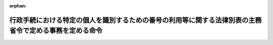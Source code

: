 .. _426M6000000A005_20250401_507M60004008003:

:orphan:

========================================================================================================
行政手続における特定の個人を識別するための番号の利用等に関する法律別表の主務省令で定める事務を定める命令
========================================================================================================

.. raw:: html
    
    
    <main id="contentsLaw" class="active">
    <div id="innerDocument" class="active">
    
    
    
    
    <div style="margin-bottom: 12px;">
    <div id="lawTitleNo" style="font-size: 1.067rem; font-weight: bold;" class="_shokanBoxParent">平成二十六年内閣府・総務省令第五号<div class="_shokanBox"></div>
    <div class="_inyoBox" id="_inyo_"></div>
    </div>
    <div id="lawTitle" style="margin-left: 3rem; font-size: 1.5rem; font-weight: bold; line-height: 1.25em;" class="_shokanBoxParent">
    <span data-xpath="">行政手続における特定の個人を識別するための番号の利用等に関する法律別表の主務省令で定める事務を定める命令</span><div class="_shokanBox" id="_shokan_"><div class="_shokanBtnIcons"></div></div>
    <div class="_inyoBox" id="_inyo_"></div>
    </div>
    </div><section id="EnactStatement" class="active EnactStatement"><div class="_div_EnactStatement _shokanBoxParent" style="text-indent: 1em;">
    <span data-xpath="">行政手続における特定の個人を識別するための番号の利用等に関する法律（平成二十五年法律第二十七号）別表第一の規定に基づき、行政手続における特定の個人を識別するための番号の利用等に関する法律別表第一の主務省令で定める事務を定める命令を次のように定める。</span><div class="_shokanBox" id="_shokan_"><div class="_shokanBtnIcons"></div></div>
    <div class="_inyoBox" id="_inyo_"></div>
    </div></section><section id="MainProvision" class="active MainProvision"><section id="" class="active Article"><div style="margin-left: 1em; text-indent: -1em;" id="" class="_div_ArticleTitle _shokanBoxParent">
    <span style="font-weight: bold;">第一条</span>　<span data-xpath="">行政手続における特定の個人を識別するための番号の利用等に関する法律（以下「法」という。）別表一の項の主務省令で定める事務は、次のとおりとする。</span><div class="_shokanBox" id="_shokan_"><div class="_shokanBtnIcons"></div></div>
    <div class="_inyoBox" id="_inyo_"></div>
    </div>
    <div id="" style="margin-left: 2em; text-indent: -1em;" class="_div_ItemSentence _shokanBoxParent">
    <span style="font-weight: bold;">一</span>　<span data-xpath="">健康保険法（大正十一年法律第七十号）第三条第二項ただし書の日雇特例被保険者の適用除外の申請の受理、その申請に係る事実についての審査又はその申請に対する応答に関する事務</span><div class="_shokanBox" id="_shokan_"><div class="_shokanBtnIcons"></div></div>
    <div class="_inyoBox" id="_inyo_"></div>
    </div>
    <div id="" style="margin-left: 2em; text-indent: -1em;" class="_div_ItemSentence _shokanBoxParent">
    <span style="font-weight: bold;">二</span>　<span data-xpath="">健康保険法による全国健康保険協会が管掌する健康保険（以下「全国健康保険協会管掌健康保険」という。）の被保険者若しくはその被扶養者に係る届出等（届出又は申出をいう。以下この号において同じ。）の受理、その届出等に係る事実についての審査又はその届出等に対する応答に関する事務</span><div class="_shokanBox" id="_shokan_"><div class="_shokanBtnIcons"></div></div>
    <div class="_inyoBox" id="_inyo_"></div>
    </div>
    <div id="" style="margin-left: 2em; text-indent: -1em;" class="_div_ItemSentence _shokanBoxParent">
    <span style="font-weight: bold;">三</span>　<span data-xpath="">健康保険法による全国健康保険協会管掌健康保険の資格確認書、被保険者資格証明書又は日雇特例被保険者手帳に関する事務（前号に掲げるものを除く。）</span><div class="_shokanBox" id="_shokan_"><div class="_shokanBtnIcons"></div></div>
    <div class="_inyoBox" id="_inyo_"></div>
    </div>
    <div id="" style="margin-left: 2em; text-indent: -1em;" class="_div_ItemSentence _shokanBoxParent">
    <span style="font-weight: bold;">四</span>　<span data-xpath="">健康保険法第五十一条第一項の全国健康保険協会管掌健康保険の被保険者資格の得喪の確認の請求の受理、その請求に係る事実についての審査又はその請求に対する応答に関する事務</span><div class="_shokanBox" id="_shokan_"><div class="_shokanBtnIcons"></div></div>
    <div class="_inyoBox" id="_inyo_"></div>
    </div>
    <div id="" style="margin-left: 2em; text-indent: -1em;" class="_div_ItemSentence _shokanBoxParent">
    <span style="font-weight: bold;">五</span>　<span data-xpath="">健康保険法第七十一条第一項の保険医若しくは保険薬剤師の登録の申請の受理、その申請に係る事実についての審査又はその申請に対する応答に関する事務</span><div class="_shokanBox" id="_shokan_"><div class="_shokanBtnIcons"></div></div>
    <div class="_inyoBox" id="_inyo_"></div>
    </div>
    <div id="" style="margin-left: 2em; text-indent: -1em;" class="_div_ItemSentence _shokanBoxParent">
    <span style="font-weight: bold;">六</span>　<span data-xpath="">健康保険法による保険医登録票又は保険薬剤師登録票に関する事務</span><div class="_shokanBox" id="_shokan_"><div class="_shokanBtnIcons"></div></div>
    <div class="_inyoBox" id="_inyo_"></div>
    </div>
    <div id="" style="margin-left: 2em; text-indent: -1em;" class="_div_ItemSentence _shokanBoxParent">
    <span style="font-weight: bold;">七</span>　<span data-xpath="">健康保険法第七十九条第二項の保険医若しくは保険薬剤師の登録の抹消の申出の受理、その申出に係る事実についての審査又はその申出に対する応答に関する事務</span><div class="_shokanBox" id="_shokan_"><div class="_shokanBtnIcons"></div></div>
    <div class="_inyoBox" id="_inyo_"></div>
    </div>
    <div id="" style="margin-left: 2em; text-indent: -1em;" class="_div_ItemSentence _shokanBoxParent">
    <span style="font-weight: bold;">八</span>　<span data-xpath="">保険医療機関及び保険薬局の指定並びに保険医及び保険薬剤師の登録に関する省令（昭和三十二年厚生省令第十三号）第十五条第一項若しくは第十六条第一項若しくは第二項の保険医若しくは保険薬剤師に関する届出の受理、その届出に係る事実についての審査又はその届出に対する応答に関する事務</span><div class="_shokanBox" id="_shokan_"><div class="_shokanBtnIcons"></div></div>
    <div class="_inyoBox" id="_inyo_"></div>
    </div>
    <div id="" style="margin-left: 2em; text-indent: -1em;" class="_div_ItemSentence _shokanBoxParent">
    <span style="font-weight: bold;">九</span>　<span data-xpath="">行政手続における特定の個人を識別するための番号の利用等に関する法律等の一部を改正する法律の一部の施行に伴う厚生労働省関係省令の整備に関する省令（令和六年厚生労働省令第百十九号。以下「令和六年厚生労働省令第百十九号」という。）附則第二条の規定によりなお従前の例によることとされた同令第一条の規定による改正前の健康保険法施行規則（大正十五年内務省令第三十六号）による全国健康保険協会管掌健康保険の被保険者証に関する事務</span><div class="_shokanBox" id="_shokan_"><div class="_shokanBtnIcons"></div></div>
    <div class="_inyoBox" id="_inyo_"></div>
    </div></section><section id="" class="active Article"><div style="margin-left: 1em; text-indent: -1em;" id="" class="_div_ArticleTitle _shokanBoxParent">
    <span style="font-weight: bold;">第二条</span>　<span data-xpath="">法別表二の項の主務省令で定める事務は、次のとおりとする。</span><div class="_shokanBox" id="_shokan_"><div class="_shokanBtnIcons"></div></div>
    <div class="_inyoBox" id="_inyo_"></div>
    </div>
    <div id="" style="margin-left: 2em; text-indent: -1em;" class="_div_ItemSentence _shokanBoxParent">
    <span style="font-weight: bold;">一</span>　<span data-xpath="">健康保険法による被保険者（同法附則第三条の特例退職被保険者を含む。）若しくはその被扶養者に係る申請等（申請、届出又は申出をいう。以下この号において同じ。）の受理、その申請等に係る事実についての審査又はその申請等に対する応答に関する事務（前条第二号に掲げるものを除く。）</span><div class="_shokanBox" id="_shokan_"><div class="_shokanBtnIcons"></div></div>
    <div class="_inyoBox" id="_inyo_"></div>
    </div>
    <div id="" style="margin-left: 2em; text-indent: -1em;" class="_div_ItemSentence _shokanBoxParent">
    <span style="font-weight: bold;">二</span>　<span data-xpath="">健康保険法による資格確認書、資格情報通知書、高齢受給者証、特別療養証明書、特定疾病療養受療証、限度額適用認定証、限度額適用・標準負担額減額認定証、受給資格者票又は特別療養費受給票に関する事務（前条第三号及び前号に掲げるものを除く。）</span><div class="_shokanBox" id="_shokan_"><div class="_shokanBtnIcons"></div></div>
    <div class="_inyoBox" id="_inyo_"></div>
    </div>
    <div id="" style="margin-left: 2em; text-indent: -1em;" class="_div_ItemSentence _shokanBoxParent">
    <span style="font-weight: bold;">三</span>　<span data-xpath="">健康保険法第五十一条第一項の被保険者資格の得喪の確認の請求の受理、その請求に係る事実についての審査又はその請求に対する応答に関する事務（前条第四号に掲げるものを除く。）</span><div class="_shokanBox" id="_shokan_"><div class="_shokanBtnIcons"></div></div>
    <div class="_inyoBox" id="_inyo_"></div>
    </div>
    <div id="" style="margin-left: 2em; text-indent: -1em;" class="_div_ItemSentence _shokanBoxParent">
    <span style="font-weight: bold;">四</span>　<span data-xpath="">健康保険法第五十二条、第五十三条又は第百二十七条の保険給付の支給に関する事務</span><div class="_shokanBox" id="_shokan_"><div class="_shokanBtnIcons"></div></div>
    <div class="_inyoBox" id="_inyo_"></div>
    </div>
    <div id="" style="margin-left: 2em; text-indent: -1em;" class="_div_ItemSentence _shokanBoxParent">
    <span style="font-weight: bold;">五</span>　<span data-xpath="">健康保険法第七十五条の二第一項（同法第百四十九条において準用する場合を含む。）の一部負担金に係る措置に関する事務</span><div class="_shokanBox" id="_shokan_"><div class="_shokanBtnIcons"></div></div>
    <div class="_inyoBox" id="_inyo_"></div>
    </div>
    <div id="" style="margin-left: 2em; text-indent: -1em;" class="_div_ItemSentence _shokanBoxParent">
    <span style="font-weight: bold;">六</span>　<span data-xpath="">健康保険法第百五十条第一項又は第五項の保健事業又は福祉事業の実施に関する事務</span><div class="_shokanBox" id="_shokan_"><div class="_shokanBtnIcons"></div></div>
    <div class="_inyoBox" id="_inyo_"></div>
    </div>
    <div id="" style="margin-left: 2em; text-indent: -1em;" class="_div_ItemSentence _shokanBoxParent">
    <span style="font-weight: bold;">七</span>　<span data-xpath="">健康保険法第百六十四条の被保険者若しくは任意継続被保険者（同法附則第三条第六項の規定により任意継続被保険者とみなされる特例退職被保険者を含む。以下この号において同じ。）の保険料の納付又は同法第百六十五条の任意継続被保険者の保険料の前納に関する事務</span><div class="_shokanBox" id="_shokan_"><div class="_shokanBtnIcons"></div></div>
    <div class="_inyoBox" id="_inyo_"></div>
    </div>
    <div id="" style="margin-left: 2em; text-indent: -1em;" class="_div_ItemSentence _shokanBoxParent">
    <span style="font-weight: bold;">八</span>　<span data-xpath="">令和六年厚生労働省令第百十九号附則第二条の規定によりなお従前の例によることとされた同令第一条の規定による改正前の健康保険法施行規則による被保険者証に関する事務（前条第九号に掲げるものを除く。）</span><div class="_shokanBox" id="_shokan_"><div class="_shokanBtnIcons"></div></div>
    <div class="_inyoBox" id="_inyo_"></div>
    </div></section><section id="" class="active Article"><div style="margin-left: 1em; text-indent: -1em;" id="" class="_div_ArticleTitle _shokanBoxParent">
    <span style="font-weight: bold;">第二条の二</span>　<span data-xpath="">法別表二の二の項の主務省令で定める事務は、次のとおりとする。</span><div class="_shokanBox" id="_shokan_"><div class="_shokanBtnIcons"></div></div>
    <div class="_inyoBox" id="_inyo_"></div>
    </div>
    <div id="" style="margin-left: 2em; text-indent: -1em;" class="_div_ItemSentence _shokanBoxParent">
    <span style="font-weight: bold;">一</span>　<span data-xpath="">恩給法（大正十二年法律第四十八号。他の法律において準用する場合を含む。）による年金である給付若しくは一時金に係る請求等（請求、申請、届出又は申出をいう。以下この号において同じ。）の受理、その請求等に係る事実についての審査又はその請求等に対する応答に関する事務</span><div class="_shokanBox" id="_shokan_"><div class="_shokanBtnIcons"></div></div>
    <div class="_inyoBox" id="_inyo_"></div>
    </div>
    <div id="" style="margin-left: 2em; text-indent: -1em;" class="_div_ItemSentence _shokanBoxParent">
    <span style="font-weight: bold;">二</span>　<span data-xpath="">恩給法による年金である給付又は一時金の支給に関する事務</span><div class="_shokanBox" id="_shokan_"><div class="_shokanBtnIcons"></div></div>
    <div class="_inyoBox" id="_inyo_"></div>
    </div></section><section id="" class="active Article"><div style="margin-left: 1em; text-indent: -1em;" id="" class="_div_ArticleTitle _shokanBoxParent">
    <span style="font-weight: bold;">第三条</span>　<span data-xpath="">法別表三の項の主務省令で定める事務は、次のとおりとする。</span><div class="_shokanBox" id="_shokan_"><div class="_shokanBtnIcons"></div></div>
    <div class="_inyoBox" id="_inyo_"></div>
    </div>
    <div id="" style="margin-left: 2em; text-indent: -1em;" class="_div_ItemSentence _shokanBoxParent">
    <span style="font-weight: bold;">一</span>　<span data-xpath="">船員保険法（昭和十四年法律第七十三号）による被保険者若しくはその被扶養者に係る届出等（届出又は申出をいう。以下この号において同じ。）の受理、その届出等に係る事実についての審査又はその届出等に対する応答に関する事務</span><div class="_shokanBox" id="_shokan_"><div class="_shokanBtnIcons"></div></div>
    <div class="_inyoBox" id="_inyo_"></div>
    </div>
    <div id="" style="margin-left: 2em; text-indent: -1em;" class="_div_ItemSentence _shokanBoxParent">
    <span style="font-weight: bold;">二</span>　<span data-xpath="">船員保険法による被保険者資格証明書に関する事務（前号に掲げるものを除く。）</span><div class="_shokanBox" id="_shokan_"><div class="_shokanBtnIcons"></div></div>
    <div class="_inyoBox" id="_inyo_"></div>
    </div>
    <div id="" style="margin-left: 2em; text-indent: -1em;" class="_div_ItemSentence _shokanBoxParent">
    <span style="font-weight: bold;">三</span>　<span data-xpath="">船員保険法第二十七条第一項の被保険者資格の得喪の確認の請求の受理、その請求に係る事実についての審査又はその請求に対する応答に関する事務</span><div class="_shokanBox" id="_shokan_"><div class="_shokanBtnIcons"></div></div>
    <div class="_inyoBox" id="_inyo_"></div>
    </div></section><section id="" class="active Article"><div style="margin-left: 1em; text-indent: -1em;" id="" class="_div_ArticleTitle _shokanBoxParent">
    <span style="font-weight: bold;">第四条</span>　<span data-xpath="">法別表四の項の主務省令で定める事務は、次のとおりとする。</span><div class="_shokanBox" id="_shokan_"><div class="_shokanBtnIcons"></div></div>
    <div class="_inyoBox" id="_inyo_"></div>
    </div>
    <div id="" style="margin-left: 2em; text-indent: -1em;" class="_div_ItemSentence _shokanBoxParent">
    <span style="font-weight: bold;">一</span>　<span data-xpath="">船員保険法による被保険者若しくはその被扶養者に係る申請等（申請、届出又は申出をいう。以下この号において同じ。）の受理、その申請等に係る事実についての審査又はその申請等に対する応答に関する事務（前条第一号に掲げるものを除く。）</span><div class="_shokanBox" id="_shokan_"><div class="_shokanBtnIcons"></div></div>
    <div class="_inyoBox" id="_inyo_"></div>
    </div>
    <div id="" style="margin-left: 2em; text-indent: -1em;" class="_div_ItemSentence _shokanBoxParent">
    <span style="font-weight: bold;">二</span>　<span data-xpath="">船員保険法による資格確認書、資格情報通知書、高齢受給者証、船員保険療養補償証明書、継続療養受療証明書、特定疾病療養受療証、限度額適用認定証、限度額適用・標準負担額減額認定証又は年金証書に関する事務（前号に掲げるものを除く。）</span><div class="_shokanBox" id="_shokan_"><div class="_shokanBtnIcons"></div></div>
    <div class="_inyoBox" id="_inyo_"></div>
    </div>
    <div id="" style="margin-left: 2em; text-indent: -1em;" class="_div_ItemSentence _shokanBoxParent">
    <span style="font-weight: bold;">三</span>　<span data-xpath="">船員保険法第二十九条又は第三十条の保険給付の支給に関する事務</span><div class="_shokanBox" id="_shokan_"><div class="_shokanBtnIcons"></div></div>
    <div class="_inyoBox" id="_inyo_"></div>
    </div>
    <div id="" style="margin-left: 2em; text-indent: -1em;" class="_div_ItemSentence _shokanBoxParent">
    <span style="font-weight: bold;">四</span>　<span data-xpath="">船員保険法第五十七条第一項の一部負担金に係る措置に関する事務</span><div class="_shokanBox" id="_shokan_"><div class="_shokanBtnIcons"></div></div>
    <div class="_inyoBox" id="_inyo_"></div>
    </div>
    <div id="" style="margin-left: 2em; text-indent: -1em;" class="_div_ItemSentence _shokanBoxParent">
    <span style="font-weight: bold;">五</span>　<span data-xpath="">船員保険法第百十一条第一項又は第五項の保健事業又は福祉事業の実施に関する事務</span><div class="_shokanBox" id="_shokan_"><div class="_shokanBtnIcons"></div></div>
    <div class="_inyoBox" id="_inyo_"></div>
    </div>
    <div id="" style="margin-left: 2em; text-indent: -1em;" class="_div_ItemSentence _shokanBoxParent">
    <span style="font-weight: bold;">六</span>　<span data-xpath="">船員保険法第百二十七条の疾病任意継続被保険者の保険料の納付又は同法第百二十八条の疾病任意継続被保険者の保険料の前納に関する事務</span><div class="_shokanBox" id="_shokan_"><div class="_shokanBtnIcons"></div></div>
    <div class="_inyoBox" id="_inyo_"></div>
    </div>
    <div id="" style="margin-left: 2em; text-indent: -1em;" class="_div_ItemSentence _shokanBoxParent">
    <span style="font-weight: bold;">七</span>　<span data-xpath="">船員保険法附則第五条第一項の障害前払一時金若しくは同条第二項の遺族前払一時金の支給の請求の受理、その請求に係る事実についての審査又はその請求に対する応答に関する事務</span><div class="_shokanBox" id="_shokan_"><div class="_shokanBtnIcons"></div></div>
    <div class="_inyoBox" id="_inyo_"></div>
    </div>
    <div id="" style="margin-left: 2em; text-indent: -1em;" class="_div_ItemSentence _shokanBoxParent">
    <span style="font-weight: bold;">八</span>　<span data-xpath="">雇用保険法等の一部を改正する法律（平成十九年法律第三十号。以下この号において「平成十九年法律第三十号」という。）附則第三十九条の規定によりなお従前の例によるものとされた平成十九年法律第三十号第四条の規定による改正前の船員保険法による保険給付の支給に関する事務</span><div class="_shokanBox" id="_shokan_"><div class="_shokanBtnIcons"></div></div>
    <div class="_inyoBox" id="_inyo_"></div>
    </div>
    <div id="" style="margin-left: 2em; text-indent: -1em;" class="_div_ItemSentence _shokanBoxParent">
    <span style="font-weight: bold;">九</span>　<span data-xpath="">令和六年厚生労働省令第百十九号附則第六条の規定によりなお従前の例によることとされた同令第二条の規定による改正前の船員保険法施行規則（昭和十五年厚生省令第五号）による被保険者証に関する事務</span><div class="_shokanBox" id="_shokan_"><div class="_shokanBtnIcons"></div></div>
    <div class="_inyoBox" id="_inyo_"></div>
    </div></section><section id="" class="active Article"><div style="margin-left: 1em; text-indent: -1em;" id="" class="_div_ArticleTitle _shokanBoxParent">
    <span style="font-weight: bold;">第五条</span>　<span data-xpath="">法別表五の項の主務省令で定める事務は、次のとおりとする。</span><div class="_shokanBox" id="_shokan_"><div class="_shokanBtnIcons"></div></div>
    <div class="_inyoBox" id="_inyo_"></div>
    </div>
    <div id="" style="margin-left: 2em; text-indent: -1em;" class="_div_ItemSentence _shokanBoxParent">
    <span style="font-weight: bold;">一</span>　<span data-xpath="">労働者災害補償保険法（昭和二十二年法律第五十号）による年金である保険給付（同法第十二条の八第三項の傷病補償年金、同法第二十条の八第一項の複数事業労働者傷病年金又は同法第二十三条第一項の傷病年金を除く。）の支給の請求の受理又はその請求に係る事実についての審査に関する事務</span><div class="_shokanBox" id="_shokan_"><div class="_shokanBtnIcons"></div></div>
    <div class="_inyoBox" id="_inyo_"></div>
    </div>
    <div id="" style="margin-left: 2em; text-indent: -1em;" class="_div_ItemSentence _shokanBoxParent">
    <span style="font-weight: bold;">二</span>　<span data-xpath="">労働者災害補償保険法による年金である保険給付の支給を受ける権利に係る請求等（請求、申請、届出又は報告をいう。以下この条において同じ。）の受理又はその請求等に係る事実についての審査に関する事務</span><div class="_shokanBox" id="_shokan_"><div class="_shokanBtnIcons"></div></div>
    <div class="_inyoBox" id="_inyo_"></div>
    </div>
    <div id="" style="margin-left: 2em; text-indent: -1em;" class="_div_ItemSentence _shokanBoxParent">
    <span style="font-weight: bold;">三</span>　<span data-xpath="">労働者災害補償保険法第十二条の八第三項の傷病補償年金、同法第二十条の八第一項の複数事業労働者傷病年金若しくは同法第二十三条第一項の傷病年金の支給の決定に係る届出の受理又はその届出に係る事実についての審査に関する事務</span><div class="_shokanBox" id="_shokan_"><div class="_shokanBtnIcons"></div></div>
    <div class="_inyoBox" id="_inyo_"></div>
    </div>
    <div id="" style="margin-left: 2em; text-indent: -1em;" class="_div_ItemSentence _shokanBoxParent">
    <span style="font-weight: bold;">四</span>　<span data-xpath="">労働者災害補償保険法第十五条第一項の障害補償一時金の支給の請求の受理又はその請求に係る事実についての審査に関する事務</span><div class="_shokanBox" id="_shokan_"><div class="_shokanBtnIcons"></div></div>
    <div class="_inyoBox" id="_inyo_"></div>
    </div>
    <div id="" style="margin-left: 2em; text-indent: -1em;" class="_div_ItemSentence _shokanBoxParent">
    <span style="font-weight: bold;">五</span>　<span data-xpath="">労働者災害補償保険法第二十条の五第二項の複数事業労働者障害一時金の支給の請求の受理又はその請求に係る事実についての審査に関する事務</span><div class="_shokanBox" id="_shokan_"><div class="_shokanBtnIcons"></div></div>
    <div class="_inyoBox" id="_inyo_"></div>
    </div>
    <div id="" style="margin-left: 2em; text-indent: -1em;" class="_div_ItemSentence _shokanBoxParent">
    <span style="font-weight: bold;">六</span>　<span data-xpath="">労働者災害補償保険法第二十二条の三第二項の障害一時金の支給の請求の受理又はその請求に係る事実についての審査に関する事務</span><div class="_shokanBox" id="_shokan_"><div class="_shokanBtnIcons"></div></div>
    <div class="_inyoBox" id="_inyo_"></div>
    </div>
    <div id="" style="margin-left: 2em; text-indent: -1em;" class="_div_ItemSentence _shokanBoxParent">
    <span style="font-weight: bold;">七</span>　<span data-xpath="">労働者災害補償保険法による年金である保険給付若しくは同法第十五条第一項の障害補償一時金、同法第二十条の五第二項の複数事業労働者障害一時金若しくは同法第二十二条の三第二項の障害一時金又は労働者災害補償保険特別支給金支給規則（昭和四十九年労働省令第三十号）による年金である特別支給金若しくは同令第四条の障害特別支給金、同令第五条の遺族特別支給金、同令第五条の二の傷病特別支給金若しくは同令第八条の障害特別一時金の支給（労働者災害補償保険法による年金である保険給付又は労働者災害補償保険特別支給金支給規則による年金である特別支給金にあっては、各支払期月（労働者災害補償保険法第九条第三項ただし書又は労働者災害補償保険法特別支給金支給規則第十三条第三項ただし書の場合においては、当該月）の支払）に関する事務</span><div class="_shokanBox" id="_shokan_"><div class="_shokanBtnIcons"></div></div>
    <div class="_inyoBox" id="_inyo_"></div>
    </div>
    <div id="" style="margin-left: 2em; text-indent: -1em;" class="_div_ItemSentence _shokanBoxParent">
    <span style="font-weight: bold;">八</span>　<span data-xpath="">労働者災害補償保険法施行規則（昭和三十年労働省令第二十二号）第三十三条第一項の労災就学援護費若しくは同令第三十四条第一項の労災就労保育援護費の支給の申請の受理又はその申請に係る事実についての審査に関する事務</span><div class="_shokanBox" id="_shokan_"><div class="_shokanBtnIcons"></div></div>
    <div class="_inyoBox" id="_inyo_"></div>
    </div>
    <div id="" style="margin-left: 2em; text-indent: -1em;" class="_div_ItemSentence _shokanBoxParent">
    <span style="font-weight: bold;">九</span>　<span data-xpath="">労働者災害補償保険法施行規則第三十三条第一項の労災就学援護費若しくは同令第三十四条第一項の労災就労保育援護費の支給を受ける権利に係る請求等の受理又はその請求等に係る事実についての審査に関する事務</span><div class="_shokanBox" id="_shokan_"><div class="_shokanBtnIcons"></div></div>
    <div class="_inyoBox" id="_inyo_"></div>
    </div>
    <div id="" style="margin-left: 2em; text-indent: -1em;" class="_div_ItemSentence _shokanBoxParent">
    <span style="font-weight: bold;">十</span>　<span data-xpath="">労働者災害補償保険法施行規則第三十三条第一項の労災就学援護費又は同令第三十四条第一項の労災就労保育援護費の支給に関する事務</span><div class="_shokanBox" id="_shokan_"><div class="_shokanBtnIcons"></div></div>
    <div class="_inyoBox" id="_inyo_"></div>
    </div>
    <div id="" style="margin-left: 2em; text-indent: -1em;" class="_div_ItemSentence _shokanBoxParent">
    <span style="font-weight: bold;">十一</span>　<span data-xpath="">労働者災害補償保険特別支給金支給規則第四条の障害特別支給金、同令第五条の遺族特別支給金、同令第五条の二の傷病特別支給金、同令第七条の障害特別年金、同令第八条の障害特別一時金、同令第九条の遺族特別年金若しくは同令第十一条の傷病特別年金の支給の申請の受理又はその申請に係る事実についての審査に関する事務</span><div class="_shokanBox" id="_shokan_"><div class="_shokanBtnIcons"></div></div>
    <div class="_inyoBox" id="_inyo_"></div>
    </div></section><section id="" class="active Article"><div style="margin-left: 1em; text-indent: -1em;" id="" class="_div_ArticleTitle _shokanBoxParent">
    <span style="font-weight: bold;">第五条の二</span>　<span data-xpath="">法別表五の二の項の主務省令で定める事務は、次のとおりとする。</span><div class="_shokanBox" id="_shokan_"><div class="_shokanBtnIcons"></div></div>
    <div class="_inyoBox" id="_inyo_"></div>
    </div>
    <div id="" style="margin-left: 2em; text-indent: -1em;" class="_div_ItemSentence _shokanBoxParent">
    <span style="font-weight: bold;">一</span>　<span data-xpath="">船員法（昭和二十二年法律第百号）第八十二条の二第三項の衛生管理者適任証書の交付に関する事務</span><div class="_shokanBox" id="_shokan_"><div class="_shokanBtnIcons"></div></div>
    <div class="_inyoBox" id="_inyo_"></div>
    </div>
    <div id="" style="margin-left: 2em; text-indent: -1em;" class="_div_ItemSentence _shokanBoxParent">
    <span style="font-weight: bold;">二</span>　<span data-xpath="">船員法第八十二条の二第三項第二号の認定の申請の受理、その申請に係る事実についての審査又はその申請に対する応答に関する事務</span><div class="_shokanBox" id="_shokan_"><div class="_shokanBtnIcons"></div></div>
    <div class="_inyoBox" id="_inyo_"></div>
    </div>
    <div id="" style="margin-left: 2em; text-indent: -1em;" class="_div_ItemSentence _shokanBoxParent">
    <span style="font-weight: bold;">三</span>　<span data-xpath="">船員法第百十八条第三項の救命艇手適任証書の交付に関する事務</span><div class="_shokanBox" id="_shokan_"><div class="_shokanBtnIcons"></div></div>
    <div class="_inyoBox" id="_inyo_"></div>
    </div>
    <div id="" style="margin-left: 2em; text-indent: -1em;" class="_div_ItemSentence _shokanBoxParent">
    <span style="font-weight: bold;">四</span>　<span data-xpath="">船員法第百十八条第三項第二号の認定の申請の受理、その申請に係る事実についての審査又はその申請に対する応答に関する事務</span><div class="_shokanBox" id="_shokan_"><div class="_shokanBtnIcons"></div></div>
    <div class="_inyoBox" id="_inyo_"></div>
    </div>
    <div id="" style="margin-left: 2em; text-indent: -1em;" class="_div_ItemSentence _shokanBoxParent">
    <span style="font-weight: bold;">五</span>　<span data-xpath="">船舶に乗り組む医師及び衛生管理者に関する省令（昭和三十七年運輸省令第四十三号）第十五条第一項の衛生管理者適任証書の再交付の申請の受理、その申請に係る事実についての審査又はその申請に対する応答に関する事務</span><div class="_shokanBox" id="_shokan_"><div class="_shokanBtnIcons"></div></div>
    <div class="_inyoBox" id="_inyo_"></div>
    </div>
    <div id="" style="margin-left: 2em; text-indent: -1em;" class="_div_ItemSentence _shokanBoxParent">
    <span style="font-weight: bold;">六</span>　<span data-xpath="">救命艇手規則（昭和三十七年運輸省令第四十七号）第十条第一項の救命艇手適任証書の再交付の申請の受理、その申請に係る事実についての審査又はその申請に対する応答に関する事務</span><div class="_shokanBox" id="_shokan_"><div class="_shokanBtnIcons"></div></div>
    <div class="_inyoBox" id="_inyo_"></div>
    </div></section><section id="" class="active Article"><div style="margin-left: 1em; text-indent: -1em;" id="" class="_div_ArticleTitle _shokanBoxParent">
    <span style="font-weight: bold;">第六条</span>　<span data-xpath="">法別表六の項の主務省令で定める事務は、次のとおりとする。</span><div class="_shokanBox" id="_shokan_"><div class="_shokanBtnIcons"></div></div>
    <div class="_inyoBox" id="_inyo_"></div>
    </div>
    <div id="" style="margin-left: 2em; text-indent: -1em;" class="_div_ItemSentence _shokanBoxParent">
    <span style="font-weight: bold;">一</span>　<span data-xpath="">災害救助法（昭和二十二年法律第百十八号）第七条第五項の実費弁償の請求の受理、その請求に係る事実についての審査又はその請求に対する応答に関する事務</span><div class="_shokanBox" id="_shokan_"><div class="_shokanBtnIcons"></div></div>
    <div class="_inyoBox" id="_inyo_"></div>
    </div>
    <div id="" style="margin-left: 2em; text-indent: -1em;" class="_div_ItemSentence _shokanBoxParent">
    <span style="font-weight: bold;">二</span>　<span data-xpath="">災害救助法第十二条の扶助金の支給の申請の受理、その申請に係る事実についての審査又はその申請に対する応答に関する事務</span><div class="_shokanBox" id="_shokan_"><div class="_shokanBtnIcons"></div></div>
    <div class="_inyoBox" id="_inyo_"></div>
    </div></section><section id="" class="active Article"><div style="margin-left: 1em; text-indent: -1em;" id="" class="_div_ArticleTitle _shokanBoxParent">
    <span style="font-weight: bold;">第六条の二</span>　<span data-xpath="">法別表七の項の主務省令で定める事務は、次のとおりとする。</span><div class="_shokanBox" id="_shokan_"><div class="_shokanBtnIcons"></div></div>
    <div class="_inyoBox" id="_inyo_"></div>
    </div>
    <div id="" style="margin-left: 2em; text-indent: -1em;" class="_div_ItemSentence _shokanBoxParent">
    <span style="font-weight: bold;">一</span>　<span data-xpath="">職業安定法（昭和二十二年法律第百四十一号）第五条の七第一項の求職の申込みの受理に関する事務</span><div class="_shokanBox" id="_shokan_"><div class="_shokanBtnIcons"></div></div>
    <div class="_inyoBox" id="_inyo_"></div>
    </div>
    <div id="" style="margin-left: 2em; text-indent: -1em;" class="_div_ItemSentence _shokanBoxParent">
    <span style="font-weight: bold;">二</span>　<span data-xpath="">職業安定法第五条の七第二項の試問及び技能の検査に関する事務</span><div class="_shokanBox" id="_shokan_"><div class="_shokanBtnIcons"></div></div>
    <div class="_inyoBox" id="_inyo_"></div>
    </div>
    <div id="" style="margin-left: 2em; text-indent: -1em;" class="_div_ItemSentence _shokanBoxParent">
    <span style="font-weight: bold;">三</span>　<span data-xpath="">職業安定法第十九条の公共職業訓練のあっせんに関する事務</span><div class="_shokanBox" id="_shokan_"><div class="_shokanBtnIcons"></div></div>
    <div class="_inyoBox" id="_inyo_"></div>
    </div>
    <div id="" style="margin-left: 2em; text-indent: -1em;" class="_div_ItemSentence _shokanBoxParent">
    <span style="font-weight: bold;">四</span>　<span data-xpath="">職業安定法第二十三条の適性検査に関する事務</span><div class="_shokanBox" id="_shokan_"><div class="_shokanBtnIcons"></div></div>
    <div class="_inyoBox" id="_inyo_"></div>
    </div>
    <div id="" style="margin-left: 2em; text-indent: -1em;" class="_div_ItemSentence _shokanBoxParent">
    <span style="font-weight: bold;">五</span>　<span data-xpath="">前各号に掲げるもののほか、職業安定法第五条第三号の職業紹介又は同条第五号の職業指導に関する事務</span><div class="_shokanBox" id="_shokan_"><div class="_shokanBtnIcons"></div></div>
    <div class="_inyoBox" id="_inyo_"></div>
    </div></section><section id="" class="active Article"><div style="margin-left: 1em; text-indent: -1em;" id="" class="_div_ArticleTitle _shokanBoxParent">
    <span style="font-weight: bold;">第七条</span>　<span data-xpath="">法別表八の項の主務省令で定める事務は、次のとおりとする。</span><div class="_shokanBox" id="_shokan_"><div class="_shokanBtnIcons"></div></div>
    <div class="_inyoBox" id="_inyo_"></div>
    </div>
    <div id="" style="margin-left: 2em; text-indent: -1em;" class="_div_ItemSentence _shokanBoxParent">
    <span style="font-weight: bold;">一</span>　<span data-xpath="">児童福祉法（昭和二十二年法律第百六十四号）第六条の四第一号の養育里親若しくは同条第二号の養子縁組里親の登録、同条第三号の里親の認定若しくは同法第十九条の三第一項の小児慢性特定疾病医療費若しくは同法第二十四条の三第一項の障害児入所給付費の支給の申請の受理、その申請に係る事実についての審査又はその申請に対する応答に関する事務</span><div class="_shokanBox" id="_shokan_"><div class="_shokanBtnIcons"></div></div>
    <div class="_inyoBox" id="_inyo_"></div>
    </div>
    <div id="" style="margin-left: 2em; text-indent: -1em;" class="_div_ItemSentence _shokanBoxParent">
    <span style="font-weight: bold;">二</span>　<span data-xpath="">児童福祉法第十一条第一項第二号ハの児童及びその家庭についての調査及び判定に関する事務</span><div class="_shokanBox" id="_shokan_"><div class="_shokanBtnIcons"></div></div>
    <div class="_inyoBox" id="_inyo_"></div>
    </div>
    <div id="" style="margin-left: 2em; text-indent: -1em;" class="_div_ItemSentence _shokanBoxParent">
    <span style="font-weight: bold;">三</span>　<span data-xpath="">児童福祉法第十八条の十八第一項の保育士の登録の申請の受理、その申請に係る事実についての審査又はその申請に対する応答に関する事務</span><div class="_shokanBox" id="_shokan_"><div class="_shokanBtnIcons"></div></div>
    <div class="_inyoBox" id="_inyo_"></div>
    </div>
    <div id="" style="margin-left: 2em; text-indent: -1em;" class="_div_ItemSentence _shokanBoxParent">
    <span style="font-weight: bold;">四</span>　<span data-xpath="">児童福祉法による保育士登録証に関する事務</span><div class="_shokanBox" id="_shokan_"><div class="_shokanBtnIcons"></div></div>
    <div class="_inyoBox" id="_inyo_"></div>
    </div>
    <div id="" style="margin-left: 2em; text-indent: -1em;" class="_div_ItemSentence _shokanBoxParent">
    <span style="font-weight: bold;">五</span>　<span data-xpath="">児童福祉法第十八条の十九の保育士の登録の取消し又は名称の使用の停止に関する事務</span><div class="_shokanBox" id="_shokan_"><div class="_shokanBtnIcons"></div></div>
    <div class="_inyoBox" id="_inyo_"></div>
    </div>
    <div id="" style="margin-left: 2em; text-indent: -1em;" class="_div_ItemSentence _shokanBoxParent">
    <span style="font-weight: bold;">六</span>　<span data-xpath="">児童福祉法第十九条の二第一項の小児慢性特定疾病医療費、同法第二十条第一項の療育の給付、同法第二十四条の二第一項の障害児入所給付費、同法第二十四条の六第一項の高額障害児入所給付費、同法第二十四条の七第一項の特定入所障害児食費等給付費又は同法第二十四条の二十第一項の障害児入所医療費の支給に関する事務</span><div class="_shokanBox" id="_shokan_"><div class="_shokanBtnIcons"></div></div>
    <div class="_inyoBox" id="_inyo_"></div>
    </div>
    <div id="" style="margin-left: 2em; text-indent: -1em;" class="_div_ItemSentence _shokanBoxParent">
    <span style="font-weight: bold;">七</span>　<span data-xpath="">児童福祉法による医療受給者証又は入所受給者証に関する事務</span><div class="_shokanBox" id="_shokan_"><div class="_shokanBtnIcons"></div></div>
    <div class="_inyoBox" id="_inyo_"></div>
    </div>
    <div id="" style="margin-left: 2em; text-indent: -1em;" class="_div_ItemSentence _shokanBoxParent">
    <span style="font-weight: bold;">八</span>　<span data-xpath="">児童福祉法第十九条の五第二項の医療費支給認定の変更に関する事務</span><div class="_shokanBox" id="_shokan_"><div class="_shokanBtnIcons"></div></div>
    <div class="_inyoBox" id="_inyo_"></div>
    </div>
    <div id="" style="margin-left: 2em; text-indent: -1em;" class="_div_ItemSentence _shokanBoxParent">
    <span style="font-weight: bold;">九</span>　<span data-xpath="">児童福祉法第十九条の六第一項の医療費支給認定の取消し又は同法第二十四条の四第一項の入所給付決定の取消しに関する事務</span><div class="_shokanBox" id="_shokan_"><div class="_shokanBtnIcons"></div></div>
    <div class="_inyoBox" id="_inyo_"></div>
    </div>
    <div id="" style="margin-left: 2em; text-indent: -1em;" class="_div_ItemSentence _shokanBoxParent">
    <span style="font-weight: bold;">十</span>　<span data-xpath="">児童福祉法第十九条の二十二第四項の小児慢性特定疾病要支援者証明事業の実施に関する事務</span><div class="_shokanBox" id="_shokan_"><div class="_shokanBtnIcons"></div></div>
    <div class="_inyoBox" id="_inyo_"></div>
    </div>
    <div id="" style="margin-left: 2em; text-indent: -1em;" class="_div_ItemSentence _shokanBoxParent">
    <span style="font-weight: bold;">十一</span>　<span data-xpath="">児童福祉法第三十三条の六第一項の児童自立生活援助の実施の申込みの受理、その申込みに係る事実についての審査又はその申込みに対する応答に関する事務</span><div class="_shokanBox" id="_shokan_"><div class="_shokanBtnIcons"></div></div>
    <div class="_inyoBox" id="_inyo_"></div>
    </div>
    <div id="" style="margin-left: 2em; text-indent: -1em;" class="_div_ItemSentence _shokanBoxParent">
    <span style="font-weight: bold;">十二</span>　<span data-xpath="">児童福祉法第三十四条の十九の養育里親名簿及び養子縁組里親名簿の作成に関する事務</span><div class="_shokanBox" id="_shokan_"><div class="_shokanBtnIcons"></div></div>
    <div class="_inyoBox" id="_inyo_"></div>
    </div>
    <div id="" style="margin-left: 2em; text-indent: -1em;" class="_div_ItemSentence _shokanBoxParent">
    <span style="font-weight: bold;">十三</span>　<span data-xpath="">児童福祉法第五十六条第一項の負担能力の認定又は同条第二項の費用の徴収に関する事務</span><div class="_shokanBox" id="_shokan_"><div class="_shokanBtnIcons"></div></div>
    <div class="_inyoBox" id="_inyo_"></div>
    </div>
    <div id="" style="margin-left: 2em; text-indent: -1em;" class="_div_ItemSentence _shokanBoxParent">
    <span style="font-weight: bold;">十四</span>　<span data-xpath="">児童福祉法第五十七条の四第二項又は第三項の資料の提供等の求めに関する事務</span><div class="_shokanBox" id="_shokan_"><div class="_shokanBtnIcons"></div></div>
    <div class="_inyoBox" id="_inyo_"></div>
    </div>
    <div id="" style="margin-left: 2em; text-indent: -1em;" class="_div_ItemSentence _shokanBoxParent">
    <span style="font-weight: bold;">十五</span>　<span data-xpath="">児童福祉法施行規則（昭和二十三年厚生省令第十一号）第六条の三十四の保育士の死亡等の届出の受理、その届出に係る事実についての審査又はその届出に対する応答に関する事務</span><div class="_shokanBox" id="_shokan_"><div class="_shokanBtnIcons"></div></div>
    <div class="_inyoBox" id="_inyo_"></div>
    </div>
    <div id="" style="margin-left: 2em; text-indent: -1em;" class="_div_ItemSentence _shokanBoxParent">
    <span style="font-weight: bold;">十六</span>　<span data-xpath="">児童福祉法施行規則第七条の九第三項若しくは第二十五条の七第七項の申請内容の変更の届出の受理、その届出に係る事実についての審査又はその届出に対する応答に関する事務</span><div class="_shokanBox" id="_shokan_"><div class="_shokanBtnIcons"></div></div>
    <div class="_inyoBox" id="_inyo_"></div>
    </div>
    <div id="" style="margin-left: 2em; text-indent: -1em;" class="_div_ItemSentence _shokanBoxParent">
    <span style="font-weight: bold;">十七</span>　<span data-xpath="">児童福祉法施行規則第七条の十第一項の指定医の指定の申請の受理、その申請に係る事実についての審査又はその申請に対する応答に関する事務</span><div class="_shokanBox" id="_shokan_"><div class="_shokanBtnIcons"></div></div>
    <div class="_inyoBox" id="_inyo_"></div>
    </div>
    <div id="" style="margin-left: 2em; text-indent: -1em;" class="_div_ItemSentence _shokanBoxParent">
    <span style="font-weight: bold;">十八</span>　<span data-xpath="">児童福祉法施行規則第七条の十二の指定医の指定の更新に関する事務</span><div class="_shokanBox" id="_shokan_"><div class="_shokanBtnIcons"></div></div>
    <div class="_inyoBox" id="_inyo_"></div>
    </div>
    <div id="" style="margin-left: 2em; text-indent: -1em;" class="_div_ItemSentence _shokanBoxParent">
    <span style="font-weight: bold;">十九</span>　<span data-xpath="">児童福祉法施行規則第七条の十四の指定医の指定の申請内容の変更の届出の受理、その届出に係る事実についての審査又はその届出に対する応答に関する事務</span><div class="_shokanBox" id="_shokan_"><div class="_shokanBtnIcons"></div></div>
    <div class="_inyoBox" id="_inyo_"></div>
    </div>
    <div id="" style="margin-left: 2em; text-indent: -1em;" class="_div_ItemSentence _shokanBoxParent">
    <span style="font-weight: bold;">二十</span>　<span data-xpath="">児童福祉法施行規則第七条の十五の指定医の指定の辞退に関する事務</span><div class="_shokanBox" id="_shokan_"><div class="_shokanBtnIcons"></div></div>
    <div class="_inyoBox" id="_inyo_"></div>
    </div>
    <div id="" style="margin-left: 2em; text-indent: -1em;" class="_div_ItemSentence _shokanBoxParent">
    <span style="font-weight: bold;">二十一</span>　<span data-xpath="">児童福祉法施行規則第七条の十六の指定医の指定の取消しに関する事務</span><div class="_shokanBox" id="_shokan_"><div class="_shokanBtnIcons"></div></div>
    <div class="_inyoBox" id="_inyo_"></div>
    </div></section><section id="" class="active Article"><div style="margin-left: 1em; text-indent: -1em;" id="" class="_div_ArticleTitle _shokanBoxParent">
    <span style="font-weight: bold;">第八条</span>　<span data-xpath="">法別表九の項の主務省令で定める事務は、次のとおりとする。</span><div class="_shokanBox" id="_shokan_"><div class="_shokanBtnIcons"></div></div>
    <div class="_inyoBox" id="_inyo_"></div>
    </div>
    <div id="" style="margin-left: 2em; text-indent: -1em;" class="_div_ItemSentence _shokanBoxParent">
    <span style="font-weight: bold;">一</span>　<span data-xpath="">児童福祉法第二十一条の五の三第一項の障害児通所給付費、同法第二十一条の五の四第一項の特例障害児通所給付費、同法第二十一条の五の十二第一項の高額障害児通所給付費、同法第二十一条の五の二十九第一項の肢体不自由児通所医療費、同法第二十四条の二十六第一項の障害児相談支援給付費又は同法第二十四条の二十七第一項の特例障害児相談支援給付費の支給に関する事務</span><div class="_shokanBox" id="_shokan_"><div class="_shokanBtnIcons"></div></div>
    <div class="_inyoBox" id="_inyo_"></div>
    </div>
    <div id="" style="margin-left: 2em; text-indent: -1em;" class="_div_ItemSentence _shokanBoxParent">
    <span style="font-weight: bold;">二</span>　<span data-xpath="">児童福祉法第二十一条の五の六第一項の通所給付決定の申請の受理、その申請に係る事実についての審査又はその申請に対する応答に関する事務</span><div class="_shokanBox" id="_shokan_"><div class="_shokanBtnIcons"></div></div>
    <div class="_inyoBox" id="_inyo_"></div>
    </div>
    <div id="" style="margin-left: 2em; text-indent: -1em;" class="_div_ItemSentence _shokanBoxParent">
    <span style="font-weight: bold;">三</span>　<span data-xpath="">児童福祉法による通所受給者証に関する事務</span><div class="_shokanBox" id="_shokan_"><div class="_shokanBtnIcons"></div></div>
    <div class="_inyoBox" id="_inyo_"></div>
    </div>
    <div id="" style="margin-left: 2em; text-indent: -1em;" class="_div_ItemSentence _shokanBoxParent">
    <span style="font-weight: bold;">四</span>　<span data-xpath="">児童福祉法第二十一条の五の八第二項の通所給付決定の変更に関する事務</span><div class="_shokanBox" id="_shokan_"><div class="_shokanBtnIcons"></div></div>
    <div class="_inyoBox" id="_inyo_"></div>
    </div>
    <div id="" style="margin-left: 2em; text-indent: -1em;" class="_div_ItemSentence _shokanBoxParent">
    <span style="font-weight: bold;">五</span>　<span data-xpath="">児童福祉法第二十一条の五の九第一項の通所給付決定の取消しに関する事務</span><div class="_shokanBox" id="_shokan_"><div class="_shokanBtnIcons"></div></div>
    <div class="_inyoBox" id="_inyo_"></div>
    </div>
    <div id="" style="margin-left: 2em; text-indent: -1em;" class="_div_ItemSentence _shokanBoxParent">
    <span style="font-weight: bold;">六</span>　<span data-xpath="">児童福祉法第二十一条の六の障害福祉サービスの提供に関する事務</span><div class="_shokanBox" id="_shokan_"><div class="_shokanBtnIcons"></div></div>
    <div class="_inyoBox" id="_inyo_"></div>
    </div>
    <div id="" style="margin-left: 2em; text-indent: -1em;" class="_div_ItemSentence _shokanBoxParent">
    <span style="font-weight: bold;">七</span>　<span data-xpath="">児童福祉法第二十四条第三項の調整又は要請に関する事務</span><div class="_shokanBox" id="_shokan_"><div class="_shokanBtnIcons"></div></div>
    <div class="_inyoBox" id="_inyo_"></div>
    </div>
    <div id="" style="margin-left: 2em; text-indent: -1em;" class="_div_ItemSentence _shokanBoxParent">
    <span style="font-weight: bold;">八</span>　<span data-xpath="">児童福祉法第二十四条第四項から第六項までの措置に関する事務</span><div class="_shokanBox" id="_shokan_"><div class="_shokanBtnIcons"></div></div>
    <div class="_inyoBox" id="_inyo_"></div>
    </div>
    <div id="" style="margin-left: 2em; text-indent: -1em;" class="_div_ItemSentence _shokanBoxParent">
    <span style="font-weight: bold;">九</span>　<span data-xpath="">児童福祉法第五十六条第二項の費用の徴収に関する事務</span><div class="_shokanBox" id="_shokan_"><div class="_shokanBtnIcons"></div></div>
    <div class="_inyoBox" id="_inyo_"></div>
    </div>
    <div id="" style="margin-left: 2em; text-indent: -1em;" class="_div_ItemSentence _shokanBoxParent">
    <span style="font-weight: bold;">十</span>　<span data-xpath="">児童福祉法第五十七条の四第一項の資料の提供等の求めに関する事務</span><div class="_shokanBox" id="_shokan_"><div class="_shokanBtnIcons"></div></div>
    <div class="_inyoBox" id="_inyo_"></div>
    </div>
    <div id="" style="margin-left: 2em; text-indent: -1em;" class="_div_ItemSentence _shokanBoxParent">
    <span style="font-weight: bold;">十一</span>　<span data-xpath="">児童福祉法施行規則第十八条の六第七項の申請内容の変更の届出の受理、その届出に係る事実についての審査又はその届出に対する応答に関する事務</span><div class="_shokanBox" id="_shokan_"><div class="_shokanBtnIcons"></div></div>
    <div class="_inyoBox" id="_inyo_"></div>
    </div></section><section id="" class="active Article"><div style="margin-left: 1em; text-indent: -1em;" id="" class="_div_ArticleTitle _shokanBoxParent">
    <span style="font-weight: bold;">第九条</span>　<span data-xpath="">法別表十の項の主務省令で定める事務は、次のとおりとする。</span><div class="_shokanBox" id="_shokan_"><div class="_shokanBtnIcons"></div></div>
    <div class="_inyoBox" id="_inyo_"></div>
    </div>
    <div id="" style="margin-left: 2em; text-indent: -1em;" class="_div_ItemSentence _shokanBoxParent">
    <span style="font-weight: bold;">一</span>　<span data-xpath="">児童福祉法第二十二条第一項の助産施設における助産の実施の申込みの受理、その申込みに係る事実についての審査又はその申込みに対する応答に関する事務</span><div class="_shokanBox" id="_shokan_"><div class="_shokanBtnIcons"></div></div>
    <div class="_inyoBox" id="_inyo_"></div>
    </div>
    <div id="" style="margin-left: 2em; text-indent: -1em;" class="_div_ItemSentence _shokanBoxParent">
    <span style="font-weight: bold;">二</span>　<span data-xpath="">前号に掲げるもののほか、児童福祉法第二十二条第一項の助産施設における助産の実施に関する事務</span><div class="_shokanBox" id="_shokan_"><div class="_shokanBtnIcons"></div></div>
    <div class="_inyoBox" id="_inyo_"></div>
    </div>
    <div id="" style="margin-left: 2em; text-indent: -1em;" class="_div_ItemSentence _shokanBoxParent">
    <span style="font-weight: bold;">三</span>　<span data-xpath="">児童福祉法第二十三条第一項の母子生活支援施設における保護の実施の申込みの受理、その申込みに係る事実についての審査又はその申込みに対する応答に関する事務</span><div class="_shokanBox" id="_shokan_"><div class="_shokanBtnIcons"></div></div>
    <div class="_inyoBox" id="_inyo_"></div>
    </div>
    <div id="" style="margin-left: 2em; text-indent: -1em;" class="_div_ItemSentence _shokanBoxParent">
    <span style="font-weight: bold;">四</span>　<span data-xpath="">前号に掲げるもののほか、児童福祉法第二十三条第一項の母子生活支援施設における保護の実施に関する事務</span><div class="_shokanBox" id="_shokan_"><div class="_shokanBtnIcons"></div></div>
    <div class="_inyoBox" id="_inyo_"></div>
    </div></section><section id="" class="active Article"><div style="margin-left: 1em; text-indent: -1em;" id="" class="_div_ArticleTitle _shokanBoxParent">
    <span style="font-weight: bold;">第九条の二</span>　<span data-xpath="">法別表十一の項の主務省令で定める事務は、次のとおりとする。</span><div class="_shokanBox" id="_shokan_"><div class="_shokanBtnIcons"></div></div>
    <div class="_inyoBox" id="_inyo_"></div>
    </div>
    <div id="" style="margin-left: 2em; text-indent: -1em;" class="_div_ItemSentence _shokanBoxParent">
    <span style="font-weight: bold;">一</span>　<span data-xpath="">あん摩マツサージ指圧師、はり師、きゆう師等に関する法律（昭和二十二年法律第二百十七号）第一条のあん摩マッサージ指圧師免許、はり師免許若しくはきゅう師免許の申請の受理、その申請に係る事実についての審査又はその申請に対する応答に関する事務</span><div class="_shokanBox" id="_shokan_"><div class="_shokanBtnIcons"></div></div>
    <div class="_inyoBox" id="_inyo_"></div>
    </div>
    <div id="" style="margin-left: 2em; text-indent: -1em;" class="_div_ItemSentence _shokanBoxParent">
    <span style="font-weight: bold;">二</span>　<span data-xpath="">あん摩マツサージ指圧師、はり師、きゆう師等に関する法律第二条第一項のあん摩マッサージ指圧師国家試験、はり師国家試験若しくはきゅう師国家試験の受験願書の受理、その受験願書に係る事実についての審査又はその受験願書に対する応答に関する事務</span><div class="_shokanBox" id="_shokan_"><div class="_shokanBtnIcons"></div></div>
    <div class="_inyoBox" id="_inyo_"></div>
    </div>
    <div id="" style="margin-left: 2em; text-indent: -1em;" class="_div_ItemSentence _shokanBoxParent">
    <span style="font-weight: bold;">三</span>　<span data-xpath="">あん摩マツサージ指圧師、はり師、きゆう師等に関する法律第二条第九項（同法第三条の十第二項の規定により読み替えて適用する場合を含む。）又は第三条の十第一項のあん摩マッサージ指圧師国家試験、はり師国家試験若しくはきゅう師国家試験の受験の停止又はそれらの試験の無効に関する事務</span><div class="_shokanBox" id="_shokan_"><div class="_shokanBtnIcons"></div></div>
    <div class="_inyoBox" id="_inyo_"></div>
    </div>
    <div id="" style="margin-left: 2em; text-indent: -1em;" class="_div_ItemSentence _shokanBoxParent">
    <span style="font-weight: bold;">四</span>　<span data-xpath="">あん摩マツサージ指圧師、はり師、きゆう師等に関する法律によるあん摩マッサージ指圧師免許証若しくはあん摩マッサージ指圧師免許証明書、はり師免許証若しくははり師免許証明書又はきゅう師免許証若しくはきゅう師免許証明書に関する事務</span><div class="_shokanBox" id="_shokan_"><div class="_shokanBtnIcons"></div></div>
    <div class="_inyoBox" id="_inyo_"></div>
    </div>
    <div id="" style="margin-left: 2em; text-indent: -1em;" class="_div_ItemSentence _shokanBoxParent">
    <span style="font-weight: bold;">五</span>　<span data-xpath="">あん摩マツサージ指圧師、はり師、きゆう師等に関する法律第九条第一項のあん摩マッサージ指圧師、はり師若しくはきゅう師の免許の取消し若しくは業務の停止又は同条第二項の再免許に関する事務</span><div class="_shokanBox" id="_shokan_"><div class="_shokanBtnIcons"></div></div>
    <div class="_inyoBox" id="_inyo_"></div>
    </div>
    <div id="" style="margin-left: 2em; text-indent: -1em;" class="_div_ItemSentence _shokanBoxParent">
    <span style="font-weight: bold;">六</span>　<span data-xpath="">あん摩マツサージ指圧師、はり師、きゆう師等に関する法律施行規則（平成二年厚生省令第十九号）第三条第一項のあん摩マッサージ指圧師、はり師若しくはきゅう師の登録事項の変更の申請の受理、その申請に係る事実についての審査又はその申請に対する応答に関する事務</span><div class="_shokanBox" id="_shokan_"><div class="_shokanBtnIcons"></div></div>
    <div class="_inyoBox" id="_inyo_"></div>
    </div>
    <div id="" style="margin-left: 2em; text-indent: -1em;" class="_div_ItemSentence _shokanBoxParent">
    <span style="font-weight: bold;">七</span>　<span data-xpath="">あん摩マツサージ指圧師、はり師、きゆう師等に関する法律施行規則第四条第一項若しくは第二項のあん摩マッサージ指圧師、はり師若しくはきゅう師の登録の消除の申請の受理、その申請に係る事実についての審査又はその申請に対する応答に関する事務</span><div class="_shokanBox" id="_shokan_"><div class="_shokanBtnIcons"></div></div>
    <div class="_inyoBox" id="_inyo_"></div>
    </div>
    <div id="" style="margin-left: 2em; text-indent: -1em;" class="_div_ItemSentence _shokanBoxParent">
    <span style="font-weight: bold;">八</span>　<span data-xpath="">あん摩マツサージ指圧師、はり師、きゆう師等に関する法律施行規則第十八条（同令第二十一条第一項の規定により読み替えて適用する場合を含む。）のあん摩マッサージ指圧師国家試験、はり師国家試験又はきゅう師国家試験の合格証書の交付に関する事務</span><div class="_shokanBox" id="_shokan_"><div class="_shokanBtnIcons"></div></div>
    <div class="_inyoBox" id="_inyo_"></div>
    </div>
    <div id="" style="margin-left: 2em; text-indent: -1em;" class="_div_ItemSentence _shokanBoxParent">
    <span style="font-weight: bold;">九</span>　<span data-xpath="">あん摩マツサージ指圧師、はり師、きゆう師等に関する法律施行規則第十九条第一項（同令第二十一条第一項の規定により読み替えて適用する場合を含む。）のあん摩マッサージ指圧師国家試験、はり師国家試験若しくはきゅう師国家試験の合格証明書の交付の申請の受理、その申請に係る事実についての審査又はその申請に対する応答に関する事務</span><div class="_shokanBox" id="_shokan_"><div class="_shokanBtnIcons"></div></div>
    <div class="_inyoBox" id="_inyo_"></div>
    </div></section><section id="" class="active Article"><div style="margin-left: 1em; text-indent: -1em;" id="" class="_div_ArticleTitle _shokanBoxParent">
    <span style="font-weight: bold;">第九条の二の二</span>　<span data-xpath="">法別表十一の二の項の主務省令で定める事務は、次のとおりとする。</span><div class="_shokanBox" id="_shokan_"><div class="_shokanBtnIcons"></div></div>
    <div class="_inyoBox" id="_inyo_"></div>
    </div>
    <div id="" style="margin-left: 2em; text-indent: -1em;" class="_div_ItemSentence _shokanBoxParent">
    <span style="font-weight: bold;">一</span>　<span data-xpath="">理容師法（昭和二十二年法律第二百三十四号）第二条の理容師の免許の申請の受理、その申請に係る事実についての審査又はその申請に対する応答に関する事務</span><div class="_shokanBox" id="_shokan_"><div class="_shokanBtnIcons"></div></div>
    <div class="_inyoBox" id="_inyo_"></div>
    </div>
    <div id="" style="margin-left: 2em; text-indent: -1em;" class="_div_ItemSentence _shokanBoxParent">
    <span style="font-weight: bold;">二</span>　<span data-xpath="">理容師法第三条第一項の理容師試験の受験願書の受理、その受験願書に係る事実についての審査又はその受験願書に対する応答に関する事務</span><div class="_shokanBox" id="_shokan_"><div class="_shokanBtnIcons"></div></div>
    <div class="_inyoBox" id="_inyo_"></div>
    </div>
    <div id="" style="margin-left: 2em; text-indent: -1em;" class="_div_ItemSentence _shokanBoxParent">
    <span style="font-weight: bold;">三</span>　<span data-xpath="">理容師法による理容師免許証又は理容師免許証明書に関する事務</span><div class="_shokanBox" id="_shokan_"><div class="_shokanBtnIcons"></div></div>
    <div class="_inyoBox" id="_inyo_"></div>
    </div>
    <div id="" style="margin-left: 2em; text-indent: -1em;" class="_div_ItemSentence _shokanBoxParent">
    <span style="font-weight: bold;">四</span>　<span data-xpath="">理容師法第十条第一項から第三項までの理容師の免許の取消し若しくは業務の停止又は同条第四項の再免許に関する事務</span><div class="_shokanBox" id="_shokan_"><div class="_shokanBtnIcons"></div></div>
    <div class="_inyoBox" id="_inyo_"></div>
    </div>
    <div id="" style="margin-left: 2em; text-indent: -1em;" class="_div_ItemSentence _shokanBoxParent">
    <span style="font-weight: bold;">五</span>　<span data-xpath="">理容師法施行規則（平成十年厚生省令第四号）第三条第一項の理容師の登録事項の変更の申請の受理、その申請に係る事実についての審査又はその申請に対する応答に関する事務</span><div class="_shokanBox" id="_shokan_"><div class="_shokanBtnIcons"></div></div>
    <div class="_inyoBox" id="_inyo_"></div>
    </div>
    <div id="" style="margin-left: 2em; text-indent: -1em;" class="_div_ItemSentence _shokanBoxParent">
    <span style="font-weight: bold;">六</span>　<span data-xpath="">理容師法施行規則第四条第一項（同令第九条第一項の規定により読み替えて適用する場合を含む。）若しくは第二項の理容師の登録の消除の申請の受理、その申請に係る事実についての審査又はその申請に対する応答に関する事務</span><div class="_shokanBox" id="_shokan_"><div class="_shokanBtnIcons"></div></div>
    <div class="_inyoBox" id="_inyo_"></div>
    </div>
    <div id="" style="margin-left: 2em; text-indent: -1em;" class="_div_ItemSentence _shokanBoxParent">
    <span style="font-weight: bold;">七</span>　<span data-xpath="">理容師法施行規則第十六条（同令第十八条第一項の規定により読み替えて適用する場合を含む。）の理容師試験の合格証書の交付に関する事務</span><div class="_shokanBox" id="_shokan_"><div class="_shokanBtnIcons"></div></div>
    <div class="_inyoBox" id="_inyo_"></div>
    </div>
    <div id="" style="margin-left: 2em; text-indent: -1em;" class="_div_ItemSentence _shokanBoxParent">
    <span style="font-weight: bold;">八</span>　<span data-xpath="">理容師法施行規則第十七条第一項（同令第十八条第一項の規定により読み替えて適用する場合を含む。）の理容師試験の合格証明書の交付の申請の受理、その申請に係る事実についての審査又はその申請に対する応答に関する事務</span><div class="_shokanBox" id="_shokan_"><div class="_shokanBtnIcons"></div></div>
    <div class="_inyoBox" id="_inyo_"></div>
    </div></section><section id="" class="active Article"><div style="margin-left: 1em; text-indent: -1em;" id="" class="_div_ArticleTitle _shokanBoxParent">
    <span style="font-weight: bold;">第九条の三</span>　<span data-xpath="">法別表十二の項の主務省令で定める事務は、次のとおりとする。</span><div class="_shokanBox" id="_shokan_"><div class="_shokanBtnIcons"></div></div>
    <div class="_inyoBox" id="_inyo_"></div>
    </div>
    <div id="" style="margin-left: 2em; text-indent: -1em;" class="_div_ItemSentence _shokanBoxParent">
    <span style="font-weight: bold;">一</span>　<span data-xpath="">栄養士法（昭和二十二年法律第二百四十五号）第二条第一項の栄養士の免許の申請の受理、その申請に係る事実についての審査又はその申請に対する応答に関する事務</span><div class="_shokanBox" id="_shokan_"><div class="_shokanBtnIcons"></div></div>
    <div class="_inyoBox" id="_inyo_"></div>
    </div>
    <div id="" style="margin-left: 2em; text-indent: -1em;" class="_div_ItemSentence _shokanBoxParent">
    <span style="font-weight: bold;">二</span>　<span data-xpath="">栄養士法による栄養士免許証に関する事務</span><div class="_shokanBox" id="_shokan_"><div class="_shokanBtnIcons"></div></div>
    <div class="_inyoBox" id="_inyo_"></div>
    </div>
    <div id="" style="margin-left: 2em; text-indent: -1em;" class="_div_ItemSentence _shokanBoxParent">
    <span style="font-weight: bold;">三</span>　<span data-xpath="">栄養士法第五条第一項の栄養士の免許の取消し又は名称の使用の停止に関する事務</span><div class="_shokanBox" id="_shokan_"><div class="_shokanBtnIcons"></div></div>
    <div class="_inyoBox" id="_inyo_"></div>
    </div>
    <div id="" style="margin-left: 2em; text-indent: -1em;" class="_div_ItemSentence _shokanBoxParent">
    <span style="font-weight: bold;">四</span>　<span data-xpath="">栄養士法施行令（昭和二十八年政令第二百三十一号）第三条第一項の栄養士の登録事項の変更の申請の受理、その申請に係る事実についての審査又はその申請に対する応答に関する事務</span><div class="_shokanBox" id="_shokan_"><div class="_shokanBtnIcons"></div></div>
    <div class="_inyoBox" id="_inyo_"></div>
    </div>
    <div id="" style="margin-left: 2em; text-indent: -1em;" class="_div_ItemSentence _shokanBoxParent">
    <span style="font-weight: bold;">五</span>　<span data-xpath="">栄養士法施行令第四条第一項若しくは第三項の栄養士の登録の抹消の申請の受理、その申請に係る事実についての審査又はその申請に対する応答に関する事務</span><div class="_shokanBox" id="_shokan_"><div class="_shokanBtnIcons"></div></div>
    <div class="_inyoBox" id="_inyo_"></div>
    </div></section><section id="" class="active Article"><div style="margin-left: 1em; text-indent: -1em;" id="" class="_div_ArticleTitle _shokanBoxParent">
    <span style="font-weight: bold;">第九条の四</span>　<span data-xpath="">法別表十三の項の主務省令で定める事務は、次のとおりとする。</span><div class="_shokanBox" id="_shokan_"><div class="_shokanBtnIcons"></div></div>
    <div class="_inyoBox" id="_inyo_"></div>
    </div>
    <div id="" style="margin-left: 2em; text-indent: -1em;" class="_div_ItemSentence _shokanBoxParent">
    <span style="font-weight: bold;">一</span>　<span data-xpath="">栄養士法第二条第三項の管理栄養士の免許の申請の受理、その申請に係る事実についての審査又はその申請に対する応答に関する事務</span><div class="_shokanBox" id="_shokan_"><div class="_shokanBtnIcons"></div></div>
    <div class="_inyoBox" id="_inyo_"></div>
    </div>
    <div id="" style="margin-left: 2em; text-indent: -1em;" class="_div_ItemSentence _shokanBoxParent">
    <span style="font-weight: bold;">二</span>　<span data-xpath="">栄養士法による管理栄養士免許証に関する事務</span><div class="_shokanBox" id="_shokan_"><div class="_shokanBtnIcons"></div></div>
    <div class="_inyoBox" id="_inyo_"></div>
    </div>
    <div id="" style="margin-left: 2em; text-indent: -1em;" class="_div_ItemSentence _shokanBoxParent">
    <span style="font-weight: bold;">三</span>　<span data-xpath="">栄養士法第五条第二項の管理栄養士の免許の取消し又は名称の使用の停止に関する事務</span><div class="_shokanBox" id="_shokan_"><div class="_shokanBtnIcons"></div></div>
    <div class="_inyoBox" id="_inyo_"></div>
    </div>
    <div id="" style="margin-left: 2em; text-indent: -1em;" class="_div_ItemSentence _shokanBoxParent">
    <span style="font-weight: bold;">四</span>　<span data-xpath="">栄養士法第五条の二の管理栄養士国家試験の受験願書の受理、その受験願書に係る事実についての審査又はその受験願書に対する応答に関する事務</span><div class="_shokanBox" id="_shokan_"><div class="_shokanBtnIcons"></div></div>
    <div class="_inyoBox" id="_inyo_"></div>
    </div>
    <div id="" style="margin-left: 2em; text-indent: -1em;" class="_div_ItemSentence _shokanBoxParent">
    <span style="font-weight: bold;">五</span>　<span data-xpath="">栄養士法第五条の四の管理栄養士国家試験の受験の停止又はその試験の無効に関する事務</span><div class="_shokanBox" id="_shokan_"><div class="_shokanBtnIcons"></div></div>
    <div class="_inyoBox" id="_inyo_"></div>
    </div>
    <div id="" style="margin-left: 2em; text-indent: -1em;" class="_div_ItemSentence _shokanBoxParent">
    <span style="font-weight: bold;">六</span>　<span data-xpath="">栄養士法施行令第三条第三項の管理栄養士の登録事項の変更の申請の受理、その申請に係る事実についての審査又はその申請に対する応答に関する事務</span><div class="_shokanBox" id="_shokan_"><div class="_shokanBtnIcons"></div></div>
    <div class="_inyoBox" id="_inyo_"></div>
    </div>
    <div id="" style="margin-left: 2em; text-indent: -1em;" class="_div_ItemSentence _shokanBoxParent">
    <span style="font-weight: bold;">七</span>　<span data-xpath="">栄養士法施行令第四条第二項若しくは第三項の管理栄養士の登録の抹消の申請の受理、その申請に係る事実についての審査又はその申請に対する応答に関する事務</span><div class="_shokanBox" id="_shokan_"><div class="_shokanBtnIcons"></div></div>
    <div class="_inyoBox" id="_inyo_"></div>
    </div>
    <div id="" style="margin-left: 2em; text-indent: -1em;" class="_div_ItemSentence _shokanBoxParent">
    <span style="font-weight: bold;">八</span>　<span data-xpath="">栄養士法施行規則（昭和二十三年厚生省令第二号）第十九条の管理栄養士国家試験の合格証書の交付に関する事務</span><div class="_shokanBox" id="_shokan_"><div class="_shokanBtnIcons"></div></div>
    <div class="_inyoBox" id="_inyo_"></div>
    </div>
    <div id="" style="margin-left: 2em; text-indent: -1em;" class="_div_ItemSentence _shokanBoxParent">
    <span style="font-weight: bold;">九</span>　<span data-xpath="">栄養士法施行規則第二十条第一項の管理栄養士国家試験の合格証書の再交付の申請の受理、その申請に係る事実についての審査又はその申請に対する応答に関する事務</span><div class="_shokanBox" id="_shokan_"><div class="_shokanBtnIcons"></div></div>
    <div class="_inyoBox" id="_inyo_"></div>
    </div></section><section id="" class="active Article"><div style="margin-left: 1em; text-indent: -1em;" id="" class="_div_ArticleTitle _shokanBoxParent">
    <span style="font-weight: bold;">第十条</span>　<span data-xpath="">法別表十四の項の主務省令で定める事務は、次のとおりとする。</span><div class="_shokanBox" id="_shokan_"><div class="_shokanBtnIcons"></div></div>
    <div class="_inyoBox" id="_inyo_"></div>
    </div>
    <div id="" style="margin-left: 2em; text-indent: -1em;" class="_div_ItemSentence _shokanBoxParent">
    <span style="font-weight: bold;">一</span>　<span data-xpath="">予防接種法（昭和二十三年法律第六十八号）第五条第一項又は第六条第一項から第三項までの予防接種の実施に関する事務</span><div class="_shokanBox" id="_shokan_"><div class="_shokanBtnIcons"></div></div>
    <div class="_inyoBox" id="_inyo_"></div>
    </div>
    <div id="" style="margin-left: 2em; text-indent: -1em;" class="_div_ItemSentence _shokanBoxParent">
    <span style="font-weight: bold;">二</span>　<span data-xpath="">予防接種法第五条第一項又は第六条第一項の予防接種の実施の指示に関する事務</span><div class="_shokanBox" id="_shokan_"><div class="_shokanBtnIcons"></div></div>
    <div class="_inyoBox" id="_inyo_"></div>
    </div>
    <div id="" style="margin-left: 2em; text-indent: -1em;" class="_div_ItemSentence _shokanBoxParent">
    <span style="font-weight: bold;">三</span>　<span data-xpath="">予防接種法第六条第四項の予防接種の実施に必要な協力に関する事務</span><div class="_shokanBox" id="_shokan_"><div class="_shokanBtnIcons"></div></div>
    <div class="_inyoBox" id="_inyo_"></div>
    </div>
    <div id="" style="margin-left: 2em; text-indent: -1em;" class="_div_ItemSentence _shokanBoxParent">
    <span style="font-weight: bold;">四</span>　<span data-xpath="">予防接種法第十五条第一項の給付の支給の請求の受理、その請求に係る事実についての審査又はその請求に対する応答に関する事務</span><div class="_shokanBox" id="_shokan_"><div class="_shokanBtnIcons"></div></div>
    <div class="_inyoBox" id="_inyo_"></div>
    </div>
    <div id="" style="margin-left: 2em; text-indent: -1em;" class="_div_ItemSentence _shokanBoxParent">
    <span style="font-weight: bold;">五</span>　<span data-xpath="">予防接種法第十五条第一項の給付の支給を受ける権利に係る届出等（届出又は申出をいう。以下この号において同じ。）の受理、その届出等に係る事実についての審査又はその届出等に対する応答に関する事務</span><div class="_shokanBox" id="_shokan_"><div class="_shokanBtnIcons"></div></div>
    <div class="_inyoBox" id="_inyo_"></div>
    </div>
    <div id="" style="margin-left: 2em; text-indent: -1em;" class="_div_ItemSentence _shokanBoxParent">
    <span style="font-weight: bold;">六</span>　<span data-xpath="">予防接種法第二十八条の実費の徴収に関する事務</span><div class="_shokanBox" id="_shokan_"><div class="_shokanBtnIcons"></div></div>
    <div class="_inyoBox" id="_inyo_"></div>
    </div>
    <div id="" style="margin-left: 2em; text-indent: -1em;" class="_div_ItemSentence _shokanBoxParent">
    <span style="font-weight: bold;">七</span>　<span data-xpath="">感染症の予防及び感染症の患者に対する医療に関する法律等の一部を改正する法律の一部の施行に伴う厚生労働省関係省令の整備に関する省令（令和四年厚生労働省令第百六十五号）附則第四項の規定によりなおその効力を有するものとされた同令第二条の規定による改正前の予防接種法施行規則（昭和二十三年厚生省令第三十六号）附則第十八条の二の予防接種証明書の交付に関する事務</span><div class="_shokanBox" id="_shokan_"><div class="_shokanBtnIcons"></div></div>
    <div class="_inyoBox" id="_inyo_"></div>
    </div></section><section id="" class="active Article"><div style="margin-left: 1em; text-indent: -1em;" id="" class="_div_ArticleTitle _shokanBoxParent">
    <span style="font-weight: bold;">第十条の二</span>　<span data-xpath="">法別表十四の二の項の主務省令で定める事務は、次のとおりとする。</span><div class="_shokanBox" id="_shokan_"><div class="_shokanBtnIcons"></div></div>
    <div class="_inyoBox" id="_inyo_"></div>
    </div>
    <div id="" style="margin-left: 2em; text-indent: -1em;" class="_div_ItemSentence _shokanBoxParent">
    <span style="font-weight: bold;">一</span>　<span data-xpath="">母体保護法（昭和二十三年法律第百五十六号）第十五条第一項の指定の申請の受理、その申請に係る事実についての審査又はその申請に対する応答に関する事務</span><div class="_shokanBox" id="_shokan_"><div class="_shokanBtnIcons"></div></div>
    <div class="_inyoBox" id="_inyo_"></div>
    </div>
    <div id="" style="margin-left: 2em; text-indent: -1em;" class="_div_ItemSentence _shokanBoxParent">
    <span style="font-weight: bold;">二</span>　<span data-xpath="">母体保護法による指定証又は標識に関する事務</span><div class="_shokanBox" id="_shokan_"><div class="_shokanBtnIcons"></div></div>
    <div class="_inyoBox" id="_inyo_"></div>
    </div>
    <div id="" style="margin-left: 2em; text-indent: -1em;" class="_div_ItemSentence _shokanBoxParent">
    <span style="font-weight: bold;">三</span>　<span data-xpath="">母体保護法施行令（昭和二十四年政令第十六号）第二条の被指定者（同令第一条第一項の被指定者をいう。）の名簿の作成に関する事務</span><div class="_shokanBox" id="_shokan_"><div class="_shokanBtnIcons"></div></div>
    <div class="_inyoBox" id="_inyo_"></div>
    </div>
    <div id="" style="margin-left: 2em; text-indent: -1em;" class="_div_ItemSentence _shokanBoxParent">
    <span style="font-weight: bold;">四</span>　<span data-xpath="">母体保護法施行令第四条の住所変更の届出の受理、その届出に係る事実についての審査、その届出に対する応答又はその届出の通知に関する事務</span><div class="_shokanBox" id="_shokan_"><div class="_shokanBtnIcons"></div></div>
    <div class="_inyoBox" id="_inyo_"></div>
    </div>
    <div id="" style="margin-left: 2em; text-indent: -1em;" class="_div_ItemSentence _shokanBoxParent">
    <span style="font-weight: bold;">五</span>　<span data-xpath="">母体保護法施行規則（昭和二十七年厚生省令第三十二号）第十五条第一項の指定の取消の申請の受理、その申請に係る事実についての審査又はその申請に対する応答に関する事務</span><div class="_shokanBox" id="_shokan_"><div class="_shokanBtnIcons"></div></div>
    <div class="_inyoBox" id="_inyo_"></div>
    </div>
    <div id="" style="margin-left: 2em; text-indent: -1em;" class="_div_ItemSentence _shokanBoxParent">
    <span style="font-weight: bold;">六</span>　<span data-xpath="">母体保護法施行規則第十五条第二項の死亡等の届出の受理、その届出に係る事実についての審査又はその届出に対する応答に関する事務</span><div class="_shokanBox" id="_shokan_"><div class="_shokanBtnIcons"></div></div>
    <div class="_inyoBox" id="_inyo_"></div>
    </div></section><section id="" class="active Article"><div style="margin-left: 1em; text-indent: -1em;" id="" class="_div_ArticleTitle _shokanBoxParent">
    <span style="font-weight: bold;">第十条の二の二</span>　<span data-xpath="">法別表十五の項の主務省令で定める事務は、次のとおりとする。</span><div class="_shokanBox" id="_shokan_"><div class="_shokanBtnIcons"></div></div>
    <div class="_inyoBox" id="_inyo_"></div>
    </div>
    <div id="" style="margin-left: 2em; text-indent: -1em;" class="_div_ItemSentence _shokanBoxParent">
    <span style="font-weight: bold;">一</span>　<span data-xpath="">医師法（昭和二十三年法律第二百一号）第二条の医師の免許の申請の受理、その申請に係る事実についての審査又はその申請に対する応答に関する事務</span><div class="_shokanBox" id="_shokan_"><div class="_shokanBtnIcons"></div></div>
    <div class="_inyoBox" id="_inyo_"></div>
    </div>
    <div id="" style="margin-left: 2em; text-indent: -1em;" class="_div_ItemSentence _shokanBoxParent">
    <span style="font-weight: bold;">二</span>　<span data-xpath="">医師法による医師免許証、再教育研修修了登録証又は臨床研修修了登録証に関する事務</span><div class="_shokanBox" id="_shokan_"><div class="_shokanBtnIcons"></div></div>
    <div class="_inyoBox" id="_inyo_"></div>
    </div>
    <div id="" style="margin-left: 2em; text-indent: -1em;" class="_div_ItemSentence _shokanBoxParent">
    <span style="font-weight: bold;">三</span>　<span data-xpath="">医師法第七条第一項の処分又は同条第二項の再免許に関する事務</span><div class="_shokanBox" id="_shokan_"><div class="_shokanBtnIcons"></div></div>
    <div class="_inyoBox" id="_inyo_"></div>
    </div>
    <div id="" style="margin-left: 2em; text-indent: -1em;" class="_div_ItemSentence _shokanBoxParent">
    <span style="font-weight: bold;">四</span>　<span data-xpath="">医師法第七条の二第二項の再教育研修を修了した旨の医籍への登録の申請の受理、その申請に係る事実についての審査又はその申請に対する応答に関する事務</span><div class="_shokanBox" id="_shokan_"><div class="_shokanBtnIcons"></div></div>
    <div class="_inyoBox" id="_inyo_"></div>
    </div>
    <div id="" style="margin-left: 2em; text-indent: -1em;" class="_div_ItemSentence _shokanBoxParent">
    <span style="font-weight: bold;">五</span>　<span data-xpath="">医師法第九条の医師国家試験の受験願書の受理、その受験願書に係る事実についての審査又はその受験願書に対する応答に関する事務</span><div class="_shokanBox" id="_shokan_"><div class="_shokanBtnIcons"></div></div>
    <div class="_inyoBox" id="_inyo_"></div>
    </div>
    <div id="" style="margin-left: 2em; text-indent: -1em;" class="_div_ItemSentence _shokanBoxParent">
    <span style="font-weight: bold;">六</span>　<span data-xpath="">医師法第十五条の医師国家試験の受験の停止又はその試験の無効に関する事務</span><div class="_shokanBox" id="_shokan_"><div class="_shokanBtnIcons"></div></div>
    <div class="_inyoBox" id="_inyo_"></div>
    </div>
    <div id="" style="margin-left: 2em; text-indent: -1em;" class="_div_ItemSentence _shokanBoxParent">
    <span style="font-weight: bold;">七</span>　<span data-xpath="">医師法第十六条の六第一項の臨床研修を修了した旨の医籍への登録の申請の受理、その申請に係る事実についての審査又はその申請に対する応答に関する事務</span><div class="_shokanBox" id="_shokan_"><div class="_shokanBtnIcons"></div></div>
    <div class="_inyoBox" id="_inyo_"></div>
    </div>
    <div id="" style="margin-left: 2em; text-indent: -1em;" class="_div_ItemSentence _shokanBoxParent">
    <span style="font-weight: bold;">八</span>　<span data-xpath="">医師法施行令（昭和二十八年政令第三百八十二号）第五条第一項の医籍の登録事項の変更の申請の受理、その申請に係る事実についての審査又はその申請に対する応答に関する事務</span><div class="_shokanBox" id="_shokan_"><div class="_shokanBtnIcons"></div></div>
    <div class="_inyoBox" id="_inyo_"></div>
    </div>
    <div id="" style="margin-left: 2em; text-indent: -1em;" class="_div_ItemSentence _shokanBoxParent">
    <span style="font-weight: bold;">九</span>　<span data-xpath="">医師法施行令第六条の医籍の登録の抹消の申請の受理、その申請に係る事実についての審査又はその申請に対する応答に関する事務</span><div class="_shokanBox" id="_shokan_"><div class="_shokanBtnIcons"></div></div>
    <div class="_inyoBox" id="_inyo_"></div>
    </div>
    <div id="" style="margin-left: 2em; text-indent: -1em;" class="_div_ItemSentence _shokanBoxParent">
    <span style="font-weight: bold;">十</span>　<span data-xpath="">医師法施行規則（昭和二十三年厚生省令第四十七号）第十七条の医師国家試験の合格証書の交付に関する事務</span><div class="_shokanBox" id="_shokan_"><div class="_shokanBtnIcons"></div></div>
    <div class="_inyoBox" id="_inyo_"></div>
    </div>
    <div id="" style="margin-left: 2em; text-indent: -1em;" class="_div_ItemSentence _shokanBoxParent">
    <span style="font-weight: bold;">十一</span>　<span data-xpath="">医師法施行規則第十八条第一項の医師国家試験の合格証明書の交付の出願の受理、その出願に係る事実についての審査又はその出願に対する応答に関する事務</span><div class="_shokanBox" id="_shokan_"><div class="_shokanBtnIcons"></div></div>
    <div class="_inyoBox" id="_inyo_"></div>
    </div></section><section id="" class="active Article"><div style="margin-left: 1em; text-indent: -1em;" id="" class="_div_ArticleTitle _shokanBoxParent">
    <span style="font-weight: bold;">第十条の三</span>　<span data-xpath="">法別表十六の項の主務省令で定める事務は、次のとおりとする。</span><div class="_shokanBox" id="_shokan_"><div class="_shokanBtnIcons"></div></div>
    <div class="_inyoBox" id="_inyo_"></div>
    </div>
    <div id="" style="margin-left: 2em; text-indent: -1em;" class="_div_ItemSentence _shokanBoxParent">
    <span style="font-weight: bold;">一</span>　<span data-xpath="">歯科医師法（昭和二十三年法律第二百二号）第二条の歯科医師の免許の申請の受理、その申請に係る事実についての審査又はその申請に対する応答に関する事務</span><div class="_shokanBox" id="_shokan_"><div class="_shokanBtnIcons"></div></div>
    <div class="_inyoBox" id="_inyo_"></div>
    </div>
    <div id="" style="margin-left: 2em; text-indent: -1em;" class="_div_ItemSentence _shokanBoxParent">
    <span style="font-weight: bold;">二</span>　<span data-xpath="">歯科医師法による歯科医師免許証、再教育研修修了登録証又は臨床研修修了登録証に関する事務</span><div class="_shokanBox" id="_shokan_"><div class="_shokanBtnIcons"></div></div>
    <div class="_inyoBox" id="_inyo_"></div>
    </div>
    <div id="" style="margin-left: 2em; text-indent: -1em;" class="_div_ItemSentence _shokanBoxParent">
    <span style="font-weight: bold;">三</span>　<span data-xpath="">歯科医師法第七条第一項の処分又は同条第二項の再免許に関する事務</span><div class="_shokanBox" id="_shokan_"><div class="_shokanBtnIcons"></div></div>
    <div class="_inyoBox" id="_inyo_"></div>
    </div>
    <div id="" style="margin-left: 2em; text-indent: -1em;" class="_div_ItemSentence _shokanBoxParent">
    <span style="font-weight: bold;">四</span>　<span data-xpath="">歯科医師法第七条の二第二項の再教育研修を修了した旨の歯科医籍への登録の申請の受理、その申請に係る事実についての審査又はその申請に対する応答に関する事務</span><div class="_shokanBox" id="_shokan_"><div class="_shokanBtnIcons"></div></div>
    <div class="_inyoBox" id="_inyo_"></div>
    </div>
    <div id="" style="margin-left: 2em; text-indent: -1em;" class="_div_ItemSentence _shokanBoxParent">
    <span style="font-weight: bold;">五</span>　<span data-xpath="">歯科医師法第九条の歯科医師国家試験の受験願書の受理、その受験願書に係る事実についての審査又はその受験願書に対する応答に関する事務</span><div class="_shokanBox" id="_shokan_"><div class="_shokanBtnIcons"></div></div>
    <div class="_inyoBox" id="_inyo_"></div>
    </div>
    <div id="" style="margin-left: 2em; text-indent: -1em;" class="_div_ItemSentence _shokanBoxParent">
    <span style="font-weight: bold;">六</span>　<span data-xpath="">歯科医師法第十五条の歯科医師国家試験の受験の停止又はその試験の無効に関する事務</span><div class="_shokanBox" id="_shokan_"><div class="_shokanBtnIcons"></div></div>
    <div class="_inyoBox" id="_inyo_"></div>
    </div>
    <div id="" style="margin-left: 2em; text-indent: -1em;" class="_div_ItemSentence _shokanBoxParent">
    <span style="font-weight: bold;">七</span>　<span data-xpath="">歯科医師法第十六条の四第一項の臨床研修を修了した旨の歯科医籍への登録の申請の受理、その申請に係る事実についての審査又はその申請に対する応答に関する事務</span><div class="_shokanBox" id="_shokan_"><div class="_shokanBtnIcons"></div></div>
    <div class="_inyoBox" id="_inyo_"></div>
    </div>
    <div id="" style="margin-left: 2em; text-indent: -1em;" class="_div_ItemSentence _shokanBoxParent">
    <span style="font-weight: bold;">八</span>　<span data-xpath="">歯科医師法施行令（昭和二十八年政令第三百八十三号）第五条第一項の歯科医籍の登録事項の変更の申請の受理、その申請に係る事実についての審査又はその申請に対する応答に関する事務</span><div class="_shokanBox" id="_shokan_"><div class="_shokanBtnIcons"></div></div>
    <div class="_inyoBox" id="_inyo_"></div>
    </div>
    <div id="" style="margin-left: 2em; text-indent: -1em;" class="_div_ItemSentence _shokanBoxParent">
    <span style="font-weight: bold;">九</span>　<span data-xpath="">歯科医師法施行令第六条の歯科医籍の登録の抹消の申請の受理、その申請に係る事実についての審査又はその申請に対する応答に関する事務</span><div class="_shokanBox" id="_shokan_"><div class="_shokanBtnIcons"></div></div>
    <div class="_inyoBox" id="_inyo_"></div>
    </div>
    <div id="" style="margin-left: 2em; text-indent: -1em;" class="_div_ItemSentence _shokanBoxParent">
    <span style="font-weight: bold;">十</span>　<span data-xpath="">歯科医師法施行規則（昭和二十三年厚生省令第四十八号）第十七条の歯科医師国家試験の合格証書の交付に関する事務</span><div class="_shokanBox" id="_shokan_"><div class="_shokanBtnIcons"></div></div>
    <div class="_inyoBox" id="_inyo_"></div>
    </div>
    <div id="" style="margin-left: 2em; text-indent: -1em;" class="_div_ItemSentence _shokanBoxParent">
    <span style="font-weight: bold;">十一</span>　<span data-xpath="">歯科医師法施行規則第十八条第一項の歯科医師国家試験の合格証明書の交付の出願の受理、その出願に係る事実についての審査又はその出願に対する応答に関する事務</span><div class="_shokanBox" id="_shokan_"><div class="_shokanBtnIcons"></div></div>
    <div class="_inyoBox" id="_inyo_"></div>
    </div></section><section id="" class="active Article"><div style="margin-left: 1em; text-indent: -1em;" id="" class="_div_ArticleTitle _shokanBoxParent">
    <span style="font-weight: bold;">第十条の四</span>　<span data-xpath="">法別表十七の項の主務省令で定める事務は、次のとおりとする。</span><div class="_shokanBox" id="_shokan_"><div class="_shokanBtnIcons"></div></div>
    <div class="_inyoBox" id="_inyo_"></div>
    </div>
    <div id="" style="margin-left: 2em; text-indent: -1em;" class="_div_ItemSentence _shokanBoxParent">
    <span style="font-weight: bold;">一</span>　<span data-xpath="">保健師助産師看護師法（昭和二十三年法律第二百三号）第七条の保健師、助産師若しくは看護師の免許の申請の受理、その申請に係る事実についての審査又はその申請に対する応答に関する事務</span><div class="_shokanBox" id="_shokan_"><div class="_shokanBtnIcons"></div></div>
    <div class="_inyoBox" id="_inyo_"></div>
    </div>
    <div id="" style="margin-left: 2em; text-indent: -1em;" class="_div_ItemSentence _shokanBoxParent">
    <span style="font-weight: bold;">二</span>　<span data-xpath="">保健師助産師看護師法による保健師免許証、助産師免許証若しくは看護師免許証又は再教育研修修了登録証（同法第十五条の二第一項に規定する保健師等再教育研修を修了した者に交付される再教育研修修了登録証に限る。）に関する事務</span><div class="_shokanBox" id="_shokan_"><div class="_shokanBtnIcons"></div></div>
    <div class="_inyoBox" id="_inyo_"></div>
    </div>
    <div id="" style="margin-left: 2em; text-indent: -1em;" class="_div_ItemSentence _shokanBoxParent">
    <span style="font-weight: bold;">三</span>　<span data-xpath="">保健師助産師看護師法第十四条第一項の処分又は同条第三項の再免許（保健師、助産師又は看護師に対する再免許に限る。）に関する事務</span><div class="_shokanBox" id="_shokan_"><div class="_shokanBtnIcons"></div></div>
    <div class="_inyoBox" id="_inyo_"></div>
    </div>
    <div id="" style="margin-left: 2em; text-indent: -1em;" class="_div_ItemSentence _shokanBoxParent">
    <span style="font-weight: bold;">四</span>　<span data-xpath="">保健師助産師看護師法第十五条の二第三項の保健師等再教育研修を修了した旨の保健師籍、助産師籍若しくは看護師籍への登録の申請の受理、その申請に係る事実についての審査又はその申請に対する応答に関する事務</span><div class="_shokanBox" id="_shokan_"><div class="_shokanBtnIcons"></div></div>
    <div class="_inyoBox" id="_inyo_"></div>
    </div>
    <div id="" style="margin-left: 2em; text-indent: -1em;" class="_div_ItemSentence _shokanBoxParent">
    <span style="font-weight: bold;">五</span>　<span data-xpath="">保健師助産師看護師法第十七条の保健師国家試験、助産師国家試験若しくは看護師国家試験の受験願書の受理、その受験願書に係る事実についての審査又はその受験願書に対する応答に関する事務</span><div class="_shokanBox" id="_shokan_"><div class="_shokanBtnIcons"></div></div>
    <div class="_inyoBox" id="_inyo_"></div>
    </div>
    <div id="" style="margin-left: 2em; text-indent: -1em;" class="_div_ItemSentence _shokanBoxParent">
    <span style="font-weight: bold;">六</span>　<span data-xpath="">保健師助産師看護師法施行令（昭和二十八年政令第三百八十六号）第三条第一項の保健師籍若しくは看護師籍若しくは同条第二項の助産師籍の登録事項の変更の申請の受理、その申請に係る事実についての審査又はその申請に対する応答に関する事務</span><div class="_shokanBox" id="_shokan_"><div class="_shokanBtnIcons"></div></div>
    <div class="_inyoBox" id="_inyo_"></div>
    </div>
    <div id="" style="margin-left: 2em; text-indent: -1em;" class="_div_ItemSentence _shokanBoxParent">
    <span style="font-weight: bold;">七</span>　<span data-xpath="">保健師助産師看護師法施行令第四条第一項若しくは第五条第一項の保健師籍、助産師籍若しくは看護師籍の登録の抹消の申請の受理、その申請に係る事実についての審査又はその申請に対する応答に関する事務</span><div class="_shokanBox" id="_shokan_"><div class="_shokanBtnIcons"></div></div>
    <div class="_inyoBox" id="_inyo_"></div>
    </div>
    <div id="" style="margin-left: 2em; text-indent: -1em;" class="_div_ItemSentence _shokanBoxParent">
    <span style="font-weight: bold;">八</span>　<span data-xpath="">保健師助産師看護師法施行規則（昭和二十六年厚生省令第三十四号）第二十八条の二第一項の保健師国家試験、助産師国家試験若しくは看護師国家試験の受験の停止又はそれらの試験の無効に関する事務</span><div class="_shokanBox" id="_shokan_"><div class="_shokanBtnIcons"></div></div>
    <div class="_inyoBox" id="_inyo_"></div>
    </div>
    <div id="" style="margin-left: 2em; text-indent: -1em;" class="_div_ItemSentence _shokanBoxParent">
    <span style="font-weight: bold;">九</span>　<span data-xpath="">保健師助産師看護師法施行規則第二十九条の保健師国家試験、助産師国家試験又は看護師国家試験の合格証書の交付に関する事務</span><div class="_shokanBox" id="_shokan_"><div class="_shokanBtnIcons"></div></div>
    <div class="_inyoBox" id="_inyo_"></div>
    </div>
    <div id="" style="margin-left: 2em; text-indent: -1em;" class="_div_ItemSentence _shokanBoxParent">
    <span style="font-weight: bold;">十</span>　<span data-xpath="">保健師助産師看護師法施行規則第三十条第一項の保健師国家試験、助産師国家試験若しくは看護師国家試験の合格証明書の交付の申請の受理、その申請に係る事実についての審査又はその申請に対する応答に関する事務</span><div class="_shokanBox" id="_shokan_"><div class="_shokanBtnIcons"></div></div>
    <div class="_inyoBox" id="_inyo_"></div>
    </div></section><section id="" class="active Article"><div style="margin-left: 1em; text-indent: -1em;" id="" class="_div_ArticleTitle _shokanBoxParent">
    <span style="font-weight: bold;">第十条の五</span>　<span data-xpath="">法別表十八の項の主務省令で定める事務は、次のとおりとする。</span><div class="_shokanBox" id="_shokan_"><div class="_shokanBtnIcons"></div></div>
    <div class="_inyoBox" id="_inyo_"></div>
    </div>
    <div id="" style="margin-left: 2em; text-indent: -1em;" class="_div_ItemSentence _shokanBoxParent">
    <span style="font-weight: bold;">一</span>　<span data-xpath="">保健師助産師看護師法第八条の准看護師の免許の申請の受理、その申請に係る事実についての審査又はその申請に対する応答に関する事務</span><div class="_shokanBox" id="_shokan_"><div class="_shokanBtnIcons"></div></div>
    <div class="_inyoBox" id="_inyo_"></div>
    </div>
    <div id="" style="margin-left: 2em; text-indent: -1em;" class="_div_ItemSentence _shokanBoxParent">
    <span style="font-weight: bold;">二</span>　<span data-xpath="">保健師助産師看護師法による准看護師免許証又は再教育研修修了登録証（同法第十五条の二第二項に規定する准看護師再教育研修を修了した者に交付される再教育研修修了登録証に限る。）に関する事務</span><div class="_shokanBox" id="_shokan_"><div class="_shokanBtnIcons"></div></div>
    <div class="_inyoBox" id="_inyo_"></div>
    </div>
    <div id="" style="margin-left: 2em; text-indent: -1em;" class="_div_ItemSentence _shokanBoxParent">
    <span style="font-weight: bold;">三</span>　<span data-xpath="">保健師助産師看護師法第十四条第二項の処分又は同条第三項の再免許（准看護師に対する再免許に限る。）に関する事務</span><div class="_shokanBox" id="_shokan_"><div class="_shokanBtnIcons"></div></div>
    <div class="_inyoBox" id="_inyo_"></div>
    </div>
    <div id="" style="margin-left: 2em; text-indent: -1em;" class="_div_ItemSentence _shokanBoxParent">
    <span style="font-weight: bold;">四</span>　<span data-xpath="">保健師助産師看護師法第十五条の二第四項の准看護師再教育研修を修了した旨の准看護師籍への登録の申請の受理、その申請に係る事実についての審査又はその申請に対する応答に関する事務</span><div class="_shokanBox" id="_shokan_"><div class="_shokanBtnIcons"></div></div>
    <div class="_inyoBox" id="_inyo_"></div>
    </div>
    <div id="" style="margin-left: 2em; text-indent: -1em;" class="_div_ItemSentence _shokanBoxParent">
    <span style="font-weight: bold;">五</span>　<span data-xpath="">保健師助産師看護師法第十七条の准看護師試験の受験願書等（受験願書又は受験の申請をいう。以下この号において同じ。）の受理、その受験願書等に係る事実についての審査又はその受験願書等に対する応答に関する事務</span><div class="_shokanBox" id="_shokan_"><div class="_shokanBtnIcons"></div></div>
    <div class="_inyoBox" id="_inyo_"></div>
    </div>
    <div id="" style="margin-left: 2em; text-indent: -1em;" class="_div_ItemSentence _shokanBoxParent">
    <span style="font-weight: bold;">六</span>　<span data-xpath="">保健師助産師看護師法施行令第三条第三項の准看護師籍の登録事項の変更の申請の受理、その申請に係る事実についての審査又はその申請に対する応答に関する事務</span><div class="_shokanBox" id="_shokan_"><div class="_shokanBtnIcons"></div></div>
    <div class="_inyoBox" id="_inyo_"></div>
    </div>
    <div id="" style="margin-left: 2em; text-indent: -1em;" class="_div_ItemSentence _shokanBoxParent">
    <span style="font-weight: bold;">七</span>　<span data-xpath="">保健師助産師看護師法施行令第四条第二項若しくは第五条第一項の准看護師籍の登録の抹消の申請の受理、その申請に係る事実についての審査又はその申請に対する応答に関する事務</span><div class="_shokanBox" id="_shokan_"><div class="_shokanBtnIcons"></div></div>
    <div class="_inyoBox" id="_inyo_"></div>
    </div>
    <div id="" style="margin-left: 2em; text-indent: -1em;" class="_div_ItemSentence _shokanBoxParent">
    <span style="font-weight: bold;">八</span>　<span data-xpath="">保健師助産師看護師法施行規則第二十八条の二第二項において読み替えて準用する同条第一項の准看護師試験の受験の停止又はその試験の無効に関する事務</span><div class="_shokanBox" id="_shokan_"><div class="_shokanBtnIcons"></div></div>
    <div class="_inyoBox" id="_inyo_"></div>
    </div>
    <div id="" style="margin-left: 2em; text-indent: -1em;" class="_div_ItemSentence _shokanBoxParent">
    <span style="font-weight: bold;">九</span>　<span data-xpath="">保健師助産師看護師法施行規則第二十九条の准看護師試験の合格証書の交付に関する事務</span><div class="_shokanBox" id="_shokan_"><div class="_shokanBtnIcons"></div></div>
    <div class="_inyoBox" id="_inyo_"></div>
    </div>
    <div id="" style="margin-left: 2em; text-indent: -1em;" class="_div_ItemSentence _shokanBoxParent">
    <span style="font-weight: bold;">十</span>　<span data-xpath="">保健師助産師看護師法施行規則第三十条第一項の准看護師試験の合格証明書の交付の申請の受理、その申請に係る事実についての審査又はその申請に対する応答に関する事務</span><div class="_shokanBox" id="_shokan_"><div class="_shokanBtnIcons"></div></div>
    <div class="_inyoBox" id="_inyo_"></div>
    </div></section><section id="" class="active Article"><div style="margin-left: 1em; text-indent: -1em;" id="" class="_div_ArticleTitle _shokanBoxParent">
    <span style="font-weight: bold;">第十条の六</span>　<span data-xpath="">法別表十九の項の主務省令で定める事務は、次のとおりとする。</span><div class="_shokanBox" id="_shokan_"><div class="_shokanBtnIcons"></div></div>
    <div class="_inyoBox" id="_inyo_"></div>
    </div>
    <div id="" style="margin-left: 2em; text-indent: -1em;" class="_div_ItemSentence _shokanBoxParent">
    <span style="font-weight: bold;">一</span>　<span data-xpath="">歯科衛生士法（昭和二十三年法律第二百四号）第三条の歯科衛生士免許の申請の受理、その申請に係る事実についての審査又はその申請に対する応答に関する事務</span><div class="_shokanBox" id="_shokan_"><div class="_shokanBtnIcons"></div></div>
    <div class="_inyoBox" id="_inyo_"></div>
    </div>
    <div id="" style="margin-left: 2em; text-indent: -1em;" class="_div_ItemSentence _shokanBoxParent">
    <span style="font-weight: bold;">二</span>　<span data-xpath="">歯科衛生士法による歯科衛生士免許証又は歯科衛生士免許証明書に関する事務</span><div class="_shokanBox" id="_shokan_"><div class="_shokanBtnIcons"></div></div>
    <div class="_inyoBox" id="_inyo_"></div>
    </div>
    <div id="" style="margin-left: 2em; text-indent: -1em;" class="_div_ItemSentence _shokanBoxParent">
    <span style="font-weight: bold;">三</span>　<span data-xpath="">歯科衛生士法第八条第一項の歯科衛生士の免許の取消し若しくは業務の停止又は同条第二項の再免許に関する事務</span><div class="_shokanBox" id="_shokan_"><div class="_shokanBtnIcons"></div></div>
    <div class="_inyoBox" id="_inyo_"></div>
    </div>
    <div id="" style="margin-left: 2em; text-indent: -1em;" class="_div_ItemSentence _shokanBoxParent">
    <span style="font-weight: bold;">四</span>　<span data-xpath="">歯科衛生士法第十条の歯科衛生士国家試験の受験願書の受理、その受験願書に係る事実についての審査又はその受験願書に対する応答に関する事務</span><div class="_shokanBox" id="_shokan_"><div class="_shokanBtnIcons"></div></div>
    <div class="_inyoBox" id="_inyo_"></div>
    </div>
    <div id="" style="margin-left: 2em; text-indent: -1em;" class="_div_ItemSentence _shokanBoxParent">
    <span style="font-weight: bold;">五</span>　<span data-xpath="">歯科衛生士法第十二条の二第一項（同法第十二条の七第二項の規定により読み替えて適用する場合を含む。）又は第十二条の七第一項の歯科衛生士国家試験の受験の停止又はその試験の無効に関する事務</span><div class="_shokanBox" id="_shokan_"><div class="_shokanBtnIcons"></div></div>
    <div class="_inyoBox" id="_inyo_"></div>
    </div>
    <div id="" style="margin-left: 2em; text-indent: -1em;" class="_div_ItemSentence _shokanBoxParent">
    <span style="font-weight: bold;">六</span>　<span data-xpath="">歯科衛生士法施行規則（平成元年厚生省令第四十六号）第三条第一項の歯科衛生士の登録事項の変更の申請の受理、その申請に係る事実についての審査又はその申請に対する応答に関する事務</span><div class="_shokanBox" id="_shokan_"><div class="_shokanBtnIcons"></div></div>
    <div class="_inyoBox" id="_inyo_"></div>
    </div>
    <div id="" style="margin-left: 2em; text-indent: -1em;" class="_div_ItemSentence _shokanBoxParent">
    <span style="font-weight: bold;">七</span>　<span data-xpath="">歯科衛生士法施行規則第四条第一項若しくは第二項の歯科衛生士の登録の抹消の申請の受理、その申請に係る事実についての審査又はその申請に対する応答に関する事務</span><div class="_shokanBox" id="_shokan_"><div class="_shokanBtnIcons"></div></div>
    <div class="_inyoBox" id="_inyo_"></div>
    </div>
    <div id="" style="margin-left: 2em; text-indent: -1em;" class="_div_ItemSentence _shokanBoxParent">
    <span style="font-weight: bold;">八</span>　<span data-xpath="">歯科衛生士法施行規則第十四条（同令第十七条第一項の規定により読み替えて適用する場合を含む。）の歯科衛生士国家試験の合格証書の交付に関する事務</span><div class="_shokanBox" id="_shokan_"><div class="_shokanBtnIcons"></div></div>
    <div class="_inyoBox" id="_inyo_"></div>
    </div>
    <div id="" style="margin-left: 2em; text-indent: -1em;" class="_div_ItemSentence _shokanBoxParent">
    <span style="font-weight: bold;">九</span>　<span data-xpath="">歯科衛生士法施行規則第十五条第一項（同令第十七条第一項の規定により読み替えて適用する場合を含む。）の歯科衛生士国家試験の合格証明書の交付の申請の受理、その申請に係る事実についての審査又はその申請に対する応答に関する事務</span><div class="_shokanBox" id="_shokan_"><div class="_shokanBtnIcons"></div></div>
    <div class="_inyoBox" id="_inyo_"></div>
    </div></section><section id="" class="active Article"><div style="margin-left: 1em; text-indent: -1em;" id="" class="_div_ArticleTitle _shokanBoxParent">
    <span style="font-weight: bold;">第十条の七</span>　<span data-xpath="">法別表十九の二の項の主務省令で定める事務は、次のとおりとする。</span><div class="_shokanBox" id="_shokan_"><div class="_shokanBtnIcons"></div></div>
    <div class="_inyoBox" id="_inyo_"></div>
    </div>
    <div id="" style="margin-left: 2em; text-indent: -1em;" class="_div_ItemSentence _shokanBoxParent">
    <span style="font-weight: bold;">一</span>　<span data-xpath="">医療法（昭和二十三年法律第二百五号）第五条の二第一項の認定の申請の受理、その申請に係る事実についての審査又はその申請に対する応答に関する事務</span><div class="_shokanBox" id="_shokan_"><div class="_shokanBtnIcons"></div></div>
    <div class="_inyoBox" id="_inyo_"></div>
    </div>
    <div id="" style="margin-left: 2em; text-indent: -1em;" class="_div_ItemSentence _shokanBoxParent">
    <span style="font-weight: bold;">二</span>　<span data-xpath="">医療法による認定証明書に関する事務</span><div class="_shokanBox" id="_shokan_"><div class="_shokanBtnIcons"></div></div>
    <div class="_inyoBox" id="_inyo_"></div>
    </div>
    <div id="" style="margin-left: 2em; text-indent: -1em;" class="_div_ItemSentence _shokanBoxParent">
    <span style="font-weight: bold;">三</span>　<span data-xpath="">医療法第五条の二第三項の認定の取消しに関する事務</span><div class="_shokanBox" id="_shokan_"><div class="_shokanBtnIcons"></div></div>
    <div class="_inyoBox" id="_inyo_"></div>
    </div></section><section id="" class="active Article"><div style="margin-left: 1em; text-indent: -1em;" id="" class="_div_ArticleTitle _shokanBoxParent">
    <span style="font-weight: bold;">第十条の八</span>　<span data-xpath="">法別表十九の五の項の主務省令で定める事務は、次のとおりとする。</span><div class="_shokanBox" id="_shokan_"><div class="_shokanBtnIcons"></div></div>
    <div class="_inyoBox" id="_inyo_"></div>
    </div>
    <div id="" style="margin-left: 2em; text-indent: -1em;" class="_div_ItemSentence _shokanBoxParent">
    <span style="font-weight: bold;">一</span>　<span data-xpath="">死体解剖保存法（昭和二十四年法律第二百四号）第二条第一項第一号の認定の申請の受理、その申請に係る事実についての審査又はその申請に対する応答に関する事務</span><div class="_shokanBox" id="_shokan_"><div class="_shokanBtnIcons"></div></div>
    <div class="_inyoBox" id="_inyo_"></div>
    </div>
    <div id="" style="margin-left: 2em; text-indent: -1em;" class="_div_ItemSentence _shokanBoxParent">
    <span style="font-weight: bold;">二</span>　<span data-xpath="">死体解剖保存法第三条の認定の取消しに関する事務</span><div class="_shokanBox" id="_shokan_"><div class="_shokanBtnIcons"></div></div>
    <div class="_inyoBox" id="_inyo_"></div>
    </div>
    <div id="" style="margin-left: 2em; text-indent: -1em;" class="_div_ItemSentence _shokanBoxParent">
    <span style="font-weight: bold;">三</span>　<span data-xpath="">死体解剖保存法による認定証明書に関する事務</span><div class="_shokanBox" id="_shokan_"><div class="_shokanBtnIcons"></div></div>
    <div class="_inyoBox" id="_inyo_"></div>
    </div>
    <div id="" style="margin-left: 2em; text-indent: -1em;" class="_div_ItemSentence _shokanBoxParent">
    <span style="font-weight: bold;">四</span>　<span data-xpath="">死体解剖保存法施行令（昭和二十八年政令第三百八十一号）第五条第一項の住所の変更の届出の受理、その届出に係る事実についての審査又はその届出に対する応答に関する事務</span><div class="_shokanBox" id="_shokan_"><div class="_shokanBtnIcons"></div></div>
    <div class="_inyoBox" id="_inyo_"></div>
    </div></section><section id="" class="active Article"><div style="margin-left: 1em; text-indent: -1em;" id="" class="_div_ArticleTitle _shokanBoxParent">
    <span style="font-weight: bold;">第十条の九</span>　<span data-xpath="">法別表十九の六の項の主務省令で定める事務は、次のとおりとする。</span><div class="_shokanBox" id="_shokan_"><div class="_shokanBtnIcons"></div></div>
    <div class="_inyoBox" id="_inyo_"></div>
    </div>
    <div id="" style="margin-left: 2em; text-indent: -1em;" class="_div_ItemSentence _shokanBoxParent">
    <span style="font-weight: bold;">一</span>　<span data-xpath="">通訳案内士法（昭和二十四年法律第二百十号）第十八条の全国通訳案内士の登録の申請の受理、その申請に係る事実についての審査又はその申請に対する応答に関する事務</span><div class="_shokanBox" id="_shokan_"><div class="_shokanBtnIcons"></div></div>
    <div class="_inyoBox" id="_inyo_"></div>
    </div>
    <div id="" style="margin-left: 2em; text-indent: -1em;" class="_div_ItemSentence _shokanBoxParent">
    <span style="font-weight: bold;">二</span>　<span data-xpath="">通訳案内士法による全国通訳案内士登録証に関する事務</span><div class="_shokanBox" id="_shokan_"><div class="_shokanBtnIcons"></div></div>
    <div class="_inyoBox" id="_inyo_"></div>
    </div>
    <div id="" style="margin-left: 2em; text-indent: -1em;" class="_div_ItemSentence _shokanBoxParent">
    <span style="font-weight: bold;">三</span>　<span data-xpath="">通訳案内士法第二十三条第一項の全国通訳案内士の登録事項の変更の届出の受理、その届出に係る事実についての審査又はその届出に対する応答に関する事務</span><div class="_shokanBox" id="_shokan_"><div class="_shokanBtnIcons"></div></div>
    <div class="_inyoBox" id="_inyo_"></div>
    </div>
    <div id="" style="margin-left: 2em; text-indent: -1em;" class="_div_ItemSentence _shokanBoxParent">
    <span style="font-weight: bold;">四</span>　<span data-xpath="">通訳案内士法第二十五条の全国通訳案内士の登録の取消し又は名称の使用の停止に関する事務</span><div class="_shokanBox" id="_shokan_"><div class="_shokanBtnIcons"></div></div>
    <div class="_inyoBox" id="_inyo_"></div>
    </div>
    <div id="" style="margin-left: 2em; text-indent: -1em;" class="_div_ItemSentence _shokanBoxParent">
    <span style="font-weight: bold;">五</span>　<span data-xpath="">通訳案内士法第二十六条の全国通訳案内士の登録の消除に関する事務</span><div class="_shokanBox" id="_shokan_"><div class="_shokanBtnIcons"></div></div>
    <div class="_inyoBox" id="_inyo_"></div>
    </div>
    <div id="" style="margin-left: 2em; text-indent: -1em;" class="_div_ItemSentence _shokanBoxParent">
    <span style="font-weight: bold;">六</span>　<span data-xpath="">通訳案内士法施行規則（昭和二十四年運輸省令第二十七号）第二十一条の全国通訳案内士の業務の廃止等の届出の受理、その届出に係る事実についての審査又はその届出に対する応答に関する事務</span><div class="_shokanBox" id="_shokan_"><div class="_shokanBtnIcons"></div></div>
    <div class="_inyoBox" id="_inyo_"></div>
    </div></section><section id="" class="active Article"><div style="margin-left: 1em; text-indent: -1em;" id="" class="_div_ArticleTitle _shokanBoxParent">
    <span style="font-weight: bold;">第十条の十</span>　<span data-xpath="">法別表十九の七の項の主務省令で定める事務は、次のとおりとする。</span><div class="_shokanBox" id="_shokan_"><div class="_shokanBtnIcons"></div></div>
    <div class="_inyoBox" id="_inyo_"></div>
    </div>
    <div id="" style="margin-left: 2em; text-indent: -1em;" class="_div_ItemSentence _shokanBoxParent">
    <span style="font-weight: bold;">一</span>　<span data-xpath="">通訳案内士法第五十七条において読み替えて準用する同法第十八条の地域通訳案内士の登録の申請の受理、その申請に係る事実についての審査又はその申請に対する応答に関する事務</span><div class="_shokanBox" id="_shokan_"><div class="_shokanBtnIcons"></div></div>
    <div class="_inyoBox" id="_inyo_"></div>
    </div>
    <div id="" style="margin-left: 2em; text-indent: -1em;" class="_div_ItemSentence _shokanBoxParent">
    <span style="font-weight: bold;">二</span>　<span data-xpath="">通訳案内士法による地域通訳案内士登録証に関する事務</span><div class="_shokanBox" id="_shokan_"><div class="_shokanBtnIcons"></div></div>
    <div class="_inyoBox" id="_inyo_"></div>
    </div>
    <div id="" style="margin-left: 2em; text-indent: -1em;" class="_div_ItemSentence _shokanBoxParent">
    <span style="font-weight: bold;">三</span>　<span data-xpath="">通訳案内士法第五十七条において読み替えて準用する同法第二十三条第一項の地域通訳案内士の登録事項の変更の届出の受理、その届出に係る事実についての審査又はその届出に対する応答に関する事務</span><div class="_shokanBox" id="_shokan_"><div class="_shokanBtnIcons"></div></div>
    <div class="_inyoBox" id="_inyo_"></div>
    </div>
    <div id="" style="margin-left: 2em; text-indent: -1em;" class="_div_ItemSentence _shokanBoxParent">
    <span style="font-weight: bold;">四</span>　<span data-xpath="">通訳案内士法第五十七条において読み替えて準用する同法第二十五条の地域通訳案内士の登録の取消し又は名称の使用の停止に関する事務</span><div class="_shokanBox" id="_shokan_"><div class="_shokanBtnIcons"></div></div>
    <div class="_inyoBox" id="_inyo_"></div>
    </div>
    <div id="" style="margin-left: 2em; text-indent: -1em;" class="_div_ItemSentence _shokanBoxParent">
    <span style="font-weight: bold;">五</span>　<span data-xpath="">通訳案内士法第五十七条において読み替えて準用する同法第二十六条の地域通訳案内士の登録の消除に関する事務</span><div class="_shokanBox" id="_shokan_"><div class="_shokanBtnIcons"></div></div>
    <div class="_inyoBox" id="_inyo_"></div>
    </div>
    <div id="" style="margin-left: 2em; text-indent: -1em;" class="_div_ItemSentence _shokanBoxParent">
    <span style="font-weight: bold;">六</span>　<span data-xpath="">通訳案内士法施行規則第三十七条において読み替えて準用する同令第二十一条の地域通訳案内士の業務の廃止等の届出の受理、その届出に係る事実についての審査又はその届出に対する応答に関する事務</span><div class="_shokanBox" id="_shokan_"><div class="_shokanBtnIcons"></div></div>
    <div class="_inyoBox" id="_inyo_"></div>
    </div></section><section id="" class="active Article"><div style="margin-left: 1em; text-indent: -1em;" id="" class="_div_ArticleTitle _shokanBoxParent">
    <span style="font-weight: bold;">第十一条</span>　<span data-xpath="">法別表二十の項の主務省令で定める事務は、次のとおりとする。</span><div class="_shokanBox" id="_shokan_"><div class="_shokanBtnIcons"></div></div>
    <div class="_inyoBox" id="_inyo_"></div>
    </div>
    <div id="" style="margin-left: 2em; text-indent: -1em;" class="_div_ItemSentence _shokanBoxParent">
    <span style="font-weight: bold;">一</span>　<span data-xpath="">身体障害者福祉法（昭和二十四年法律第二百八十三号）第十五条第一項の身体障害者手帳の交付の申請の受理、その申請に係る事実についての審査又はその申請に対する応答に関する事務</span><div class="_shokanBox" id="_shokan_"><div class="_shokanBtnIcons"></div></div>
    <div class="_inyoBox" id="_inyo_"></div>
    </div>
    <div id="" style="margin-left: 2em; text-indent: -1em;" class="_div_ItemSentence _shokanBoxParent">
    <span style="font-weight: bold;">二</span>　<span data-xpath="">身体障害者福祉法第十六条第一項又は第二項の身体障害者手帳の返還に関する事務</span><div class="_shokanBox" id="_shokan_"><div class="_shokanBtnIcons"></div></div>
    <div class="_inyoBox" id="_inyo_"></div>
    </div>
    <div id="" style="margin-left: 2em; text-indent: -1em;" class="_div_ItemSentence _shokanBoxParent">
    <span style="font-weight: bold;">三</span>　<span data-xpath="">身体障害者福祉法施行令（昭和二十五年政令第七十八号）第九条第一項の身体障害者手帳交付台帳の整備に関する事務</span><div class="_shokanBox" id="_shokan_"><div class="_shokanBtnIcons"></div></div>
    <div class="_inyoBox" id="_inyo_"></div>
    </div>
    <div id="" style="margin-left: 2em; text-indent: -1em;" class="_div_ItemSentence _shokanBoxParent">
    <span style="font-weight: bold;">四</span>　<span data-xpath="">身体障害者福祉法施行令第九条第二項若しくは第四項の氏名を変更したとき、若しくは居住地を移したときの届出の受理、その届出に係る事実についての審査又はその届出に対する応答に関する事務</span><div class="_shokanBox" id="_shokan_"><div class="_shokanBtnIcons"></div></div>
    <div class="_inyoBox" id="_inyo_"></div>
    </div>
    <div id="" style="margin-left: 2em; text-indent: -1em;" class="_div_ItemSentence _shokanBoxParent">
    <span style="font-weight: bold;">五</span>　<span data-xpath="">身体障害者福祉法施行令第十条第一項又は第三項の身体障害者手帳の再交付に関する事務</span><div class="_shokanBox" id="_shokan_"><div class="_shokanBtnIcons"></div></div>
    <div class="_inyoBox" id="_inyo_"></div>
    </div></section><section id="" class="active Article"><div style="margin-left: 1em; text-indent: -1em;" id="" class="_div_ArticleTitle _shokanBoxParent">
    <span style="font-weight: bold;">第十二条</span>　<span data-xpath="">法別表二十一の項の主務省令で定める事務は、次のとおりとする。</span><div class="_shokanBox" id="_shokan_"><div class="_shokanBtnIcons"></div></div>
    <div class="_inyoBox" id="_inyo_"></div>
    </div>
    <div id="" style="margin-left: 2em; text-indent: -1em;" class="_div_ItemSentence _shokanBoxParent">
    <span style="font-weight: bold;">一</span>　<span data-xpath="">身体障害者福祉法第十八条第一項の障害福祉サービスの提供又は同条第二項の障害者支援施設等への入所等の措置に関する事務</span><div class="_shokanBox" id="_shokan_"><div class="_shokanBtnIcons"></div></div>
    <div class="_inyoBox" id="_inyo_"></div>
    </div>
    <div id="" style="margin-left: 2em; text-indent: -1em;" class="_div_ItemSentence _shokanBoxParent">
    <span style="font-weight: bold;">二</span>　<span data-xpath="">身体障害者福祉法第三十八条第一項の費用の徴収に関する事務</span><div class="_shokanBox" id="_shokan_"><div class="_shokanBtnIcons"></div></div>
    <div class="_inyoBox" id="_inyo_"></div>
    </div></section><section id="" class="active Article"><div style="margin-left: 1em; text-indent: -1em;" id="" class="_div_ArticleTitle _shokanBoxParent">
    <span style="font-weight: bold;">第十三条</span>　<span data-xpath="">法別表二十一の二の項の主務省令で定める事務は、次のとおりとする。</span><div class="_shokanBox" id="_shokan_"><div class="_shokanBtnIcons"></div></div>
    <div class="_inyoBox" id="_inyo_"></div>
    </div>
    <div id="" style="margin-left: 2em; text-indent: -1em;" class="_div_ItemSentence _shokanBoxParent">
    <span style="font-weight: bold;">一</span>　<span data-xpath="">精神保健及び精神障害者福祉に関する法律（昭和二十五年法律第百二十三号）第十八条第一項の精神保健指定医の指定の申請の受理、その申請に係る事実についての審査又はその申請に対する応答に関する事務</span><div class="_shokanBox" id="_shokan_"><div class="_shokanBtnIcons"></div></div>
    <div class="_inyoBox" id="_inyo_"></div>
    </div>
    <div id="" style="margin-left: 2em; text-indent: -1em;" class="_div_ItemSentence _shokanBoxParent">
    <span style="font-weight: bold;">二</span>　<span data-xpath="">精神保健及び精神障害者福祉に関する法律第十九条第二項ただし書の認定の申請の受理、その申請に係る事実についての審査又はその申請に対する応答に関する事務</span><div class="_shokanBox" id="_shokan_"><div class="_shokanBtnIcons"></div></div>
    <div class="_inyoBox" id="_inyo_"></div>
    </div>
    <div id="" style="margin-left: 2em; text-indent: -1em;" class="_div_ItemSentence _shokanBoxParent">
    <span style="font-weight: bold;">三</span>　<span data-xpath="">精神保健及び精神障害者福祉に関する法律第十九条の二の精神保健指定医の指定の取消し又は職務の停止に関する事務</span><div class="_shokanBox" id="_shokan_"><div class="_shokanBtnIcons"></div></div>
    <div class="_inyoBox" id="_inyo_"></div>
    </div>
    <div id="" style="margin-left: 2em; text-indent: -1em;" class="_div_ItemSentence _shokanBoxParent">
    <span style="font-weight: bold;">四</span>　<span data-xpath="">精神保健及び精神障害者福祉に関する法律による精神保健指定医証に関する事務</span><div class="_shokanBox" id="_shokan_"><div class="_shokanBtnIcons"></div></div>
    <div class="_inyoBox" id="_inyo_"></div>
    </div>
    <div id="" style="margin-left: 2em; text-indent: -1em;" class="_div_ItemSentence _shokanBoxParent">
    <span style="font-weight: bold;">五</span>　<span data-xpath="">精神保健及び精神障害者福祉に関する法律施行規則（昭和二十五年厚生省令第三十一号）第四条の十二第二項の住所を変更した旨の届出の受理、その届出に係る事実についての審査又はその届出に対する応答に関する事務</span><div class="_shokanBox" id="_shokan_"><div class="_shokanBtnIcons"></div></div>
    <div class="_inyoBox" id="_inyo_"></div>
    </div></section><section id="" class="active Article"><div style="margin-left: 1em; text-indent: -1em;" id="" class="_div_ArticleTitle _shokanBoxParent">
    <span style="font-weight: bold;">第十四条</span>　<span data-xpath="">法別表二十二の項の主務省令で定める事務は、次のとおりとする。</span><div class="_shokanBox" id="_shokan_"><div class="_shokanBtnIcons"></div></div>
    <div class="_inyoBox" id="_inyo_"></div>
    </div>
    <div id="" style="margin-left: 2em; text-indent: -1em;" class="_div_ItemSentence _shokanBoxParent">
    <span style="font-weight: bold;">一</span>　<span data-xpath="">精神保健及び精神障害者福祉に関する法律第三十一条の費用の徴収に関する事務</span><div class="_shokanBox" id="_shokan_"><div class="_shokanBtnIcons"></div></div>
    <div class="_inyoBox" id="_inyo_"></div>
    </div>
    <div id="" style="margin-left: 2em; text-indent: -1em;" class="_div_ItemSentence _shokanBoxParent">
    <span style="font-weight: bold;">二</span>　<span data-xpath="">精神保健及び精神障害者福祉に関する法律第四十五条第一項の精神障害者保健福祉手帳の交付の申請の受理、その申請に係る事実についての審査又はその申請に対する応答に関する事務</span><div class="_shokanBox" id="_shokan_"><div class="_shokanBtnIcons"></div></div>
    <div class="_inyoBox" id="_inyo_"></div>
    </div>
    <div id="" style="margin-left: 2em; text-indent: -1em;" class="_div_ItemSentence _shokanBoxParent">
    <span style="font-weight: bold;">三</span>　<span data-xpath="">精神保健及び精神障害者福祉に関する法律第四十五条第四項の都道府県知事の認定の申請の受理、その申請に係る事実についての審査又はその申請に対する応答に関する事務</span><div class="_shokanBox" id="_shokan_"><div class="_shokanBtnIcons"></div></div>
    <div class="_inyoBox" id="_inyo_"></div>
    </div>
    <div id="" style="margin-left: 2em; text-indent: -1em;" class="_div_ItemSentence _shokanBoxParent">
    <span style="font-weight: bold;">四</span>　<span data-xpath="">精神保健及び精神障害者福祉に関する法律第四十五条の二第一項若しくは第三項又は精神保健及び精神障害者福祉に関する法律施行令（昭和二十五年政令第百五十五号）第十条の二第一項の精神障害者保健福祉手帳の返還に関する事務</span><div class="_shokanBox" id="_shokan_"><div class="_shokanBtnIcons"></div></div>
    <div class="_inyoBox" id="_inyo_"></div>
    </div>
    <div id="" style="margin-left: 2em; text-indent: -1em;" class="_div_ItemSentence _shokanBoxParent">
    <span style="font-weight: bold;">五</span>　<span data-xpath="">精神保健及び精神障害者福祉に関する法律施行令第七条第一項の精神障害者保健福祉手帳交付台帳の整備に関する事務</span><div class="_shokanBox" id="_shokan_"><div class="_shokanBtnIcons"></div></div>
    <div class="_inyoBox" id="_inyo_"></div>
    </div>
    <div id="" style="margin-left: 2em; text-indent: -1em;" class="_div_ItemSentence _shokanBoxParent">
    <span style="font-weight: bold;">六</span>　<span data-xpath="">精神保健及び精神障害者福祉に関する法律施行令第七条第二項若しくは第四項の氏名を変更したとき、若しくは居住地を移したときの届出の受理、その届出に係る事実についての審査又はその届出に対する応答に関する事務</span><div class="_shokanBox" id="_shokan_"><div class="_shokanBtnIcons"></div></div>
    <div class="_inyoBox" id="_inyo_"></div>
    </div>
    <div id="" style="margin-left: 2em; text-indent: -1em;" class="_div_ItemSentence _shokanBoxParent">
    <span style="font-weight: bold;">七</span>　<span data-xpath="">精神保健及び精神障害者福祉に関する法律施行令第九条の障害等級の変更の申請の受理、その申請に係る事実についての審査又はその申請に対する応答に関する事務</span><div class="_shokanBox" id="_shokan_"><div class="_shokanBtnIcons"></div></div>
    <div class="_inyoBox" id="_inyo_"></div>
    </div>
    <div id="" style="margin-left: 2em; text-indent: -1em;" class="_div_ItemSentence _shokanBoxParent">
    <span style="font-weight: bold;">八</span>　<span data-xpath="">精神保健及び精神障害者福祉に関する法律施行令第十条第一項の精神障害者保健福祉手帳の再交付に関する事務</span><div class="_shokanBox" id="_shokan_"><div class="_shokanBtnIcons"></div></div>
    <div class="_inyoBox" id="_inyo_"></div>
    </div></section><section id="" class="active Article"><div style="margin-left: 1em; text-indent: -1em;" id="" class="_div_ArticleTitle _shokanBoxParent">
    <span style="font-weight: bold;">第十五条</span>　<span data-xpath="">法別表二十三の項の主務省令で定める事務は、次のとおりとする。</span><div class="_shokanBox" id="_shokan_"><div class="_shokanBtnIcons"></div></div>
    <div class="_inyoBox" id="_inyo_"></div>
    </div>
    <div id="" style="margin-left: 2em; text-indent: -1em;" class="_div_ItemSentence _shokanBoxParent">
    <span style="font-weight: bold;">一</span>　<span data-xpath="">生活保護法（昭和二十五年法律第百四十四号）第十九条第一項の保護の実施に関する事務</span><div class="_shokanBox" id="_shokan_"><div class="_shokanBtnIcons"></div></div>
    <div class="_inyoBox" id="_inyo_"></div>
    </div>
    <div id="" style="margin-left: 2em; text-indent: -1em;" class="_div_ItemSentence _shokanBoxParent">
    <span style="font-weight: bold;">二</span>　<span data-xpath="">生活保護法第二十四条第一項の保護の開始若しくは同条第九項の保護の変更の申請の受理、その申請に係る事実についての審査又はその申請に対する応答に関する事務</span><div class="_shokanBox" id="_shokan_"><div class="_shokanBtnIcons"></div></div>
    <div class="_inyoBox" id="_inyo_"></div>
    </div>
    <div id="" style="margin-left: 2em; text-indent: -1em;" class="_div_ItemSentence _shokanBoxParent">
    <span style="font-weight: bold;">三</span>　<span data-xpath="">生活保護法第二十五条第一項の職権による保護の開始又は同条第二項の職権による保護の変更に関する事務</span><div class="_shokanBox" id="_shokan_"><div class="_shokanBtnIcons"></div></div>
    <div class="_inyoBox" id="_inyo_"></div>
    </div>
    <div id="" style="margin-left: 2em; text-indent: -1em;" class="_div_ItemSentence _shokanBoxParent">
    <span style="font-weight: bold;">四</span>　<span data-xpath="">生活保護法第二十六条の保護の停止又は廃止に関する事務</span><div class="_shokanBox" id="_shokan_"><div class="_shokanBtnIcons"></div></div>
    <div class="_inyoBox" id="_inyo_"></div>
    </div>
    <div id="" style="margin-left: 2em; text-indent: -1em;" class="_div_ItemSentence _shokanBoxParent">
    <span style="font-weight: bold;">五</span>　<span data-xpath="">生活保護法第二十九条第一項の資料の提供等の求めに関する事務</span><div class="_shokanBox" id="_shokan_"><div class="_shokanBtnIcons"></div></div>
    <div class="_inyoBox" id="_inyo_"></div>
    </div>
    <div id="" style="margin-left: 2em; text-indent: -1em;" class="_div_ItemSentence _shokanBoxParent">
    <span style="font-weight: bold;">六</span>　<span data-xpath="">生活保護法第五十五条の四第一項の就労自立給付金の支給の申請の受理、その申請に係る事実についての審査又はその申請に対する応答に関する事務</span><div class="_shokanBox" id="_shokan_"><div class="_shokanBtnIcons"></div></div>
    <div class="_inyoBox" id="_inyo_"></div>
    </div>
    <div id="" style="margin-left: 2em; text-indent: -1em;" class="_div_ItemSentence _shokanBoxParent">
    <span style="font-weight: bold;">七</span>　<span data-xpath="">生活保護法第五十五条の五第一項の進学・就職準備給付金の支給の申請の受理、その申請に係る事実についての審査又はその申請に対する応答に関する事務</span><div class="_shokanBox" id="_shokan_"><div class="_shokanBtnIcons"></div></div>
    <div class="_inyoBox" id="_inyo_"></div>
    </div>
    <div id="" style="margin-left: 2em; text-indent: -1em;" class="_div_ItemSentence _shokanBoxParent">
    <span style="font-weight: bold;">八</span>　<span data-xpath="">生活保護法第五十五条の八第一項の被保護者健康管理支援事業の実施に関する事務</span><div class="_shokanBox" id="_shokan_"><div class="_shokanBtnIcons"></div></div>
    <div class="_inyoBox" id="_inyo_"></div>
    </div>
    <div id="" style="margin-left: 2em; text-indent: -1em;" class="_div_ItemSentence _shokanBoxParent">
    <span style="font-weight: bold;">九</span>　<span data-xpath="">生活保護法第六十三条の保護に要する費用の返還に関する事務</span><div class="_shokanBox" id="_shokan_"><div class="_shokanBtnIcons"></div></div>
    <div class="_inyoBox" id="_inyo_"></div>
    </div>
    <div id="" style="margin-left: 2em; text-indent: -1em;" class="_div_ItemSentence _shokanBoxParent">
    <span style="font-weight: bold;">十</span>　<span data-xpath="">生活保護法第七十七条第一項又は第七十八条第一項から第三項までの徴収金の徴収（同法第七十八条の二第一項又は第二項の徴収金の徴収を含む。）に関する事務</span><div class="_shokanBox" id="_shokan_"><div class="_shokanBtnIcons"></div></div>
    <div class="_inyoBox" id="_inyo_"></div>
    </div></section><section id="" class="active Article"><div style="margin-left: 1em; text-indent: -1em;" id="" class="_div_ArticleTitle _shokanBoxParent">
    <span style="font-weight: bold;">第十五条の二</span>　<span data-xpath="">法別表二十三の二の項の主務省令で定める事務は、次のとおりとする。</span><div class="_shokanBox" id="_shokan_"><div class="_shokanBtnIcons"></div></div>
    <div class="_inyoBox" id="_inyo_"></div>
    </div>
    <div id="" style="margin-left: 2em; text-indent: -1em;" class="_div_ItemSentence _shokanBoxParent">
    <span style="font-weight: bold;">一</span>　<span data-xpath="">建築基準法（昭和二十五年法律第二百一号）第十二条の二第一項の建築物調査員資格者証の交付の申請の受理、その申請に係る事実についての審査又はその申請に対する応答に関する事務</span><div class="_shokanBox" id="_shokan_"><div class="_shokanBtnIcons"></div></div>
    <div class="_inyoBox" id="_inyo_"></div>
    </div>
    <div id="" style="margin-left: 2em; text-indent: -1em;" class="_div_ItemSentence _shokanBoxParent">
    <span style="font-weight: bold;">二</span>　<span data-xpath="">建築基準法第十二条の三第三項の建築設備等検査員資格者証の交付の申請の受理、その申請に係る事実についての審査又はその申請に対する応答に関する事務</span><div class="_shokanBox" id="_shokan_"><div class="_shokanBtnIcons"></div></div>
    <div class="_inyoBox" id="_inyo_"></div>
    </div>
    <div id="" style="margin-left: 2em; text-indent: -1em;" class="_div_ItemSentence _shokanBoxParent">
    <span style="font-weight: bold;">三</span>　<span data-xpath="">建築基準法第七十七条の五十八第一項の建築基準適合判定資格者の登録の申請の受理、その申請に係る事実についての審査又はその申請に対する応答に関する事務</span><div class="_shokanBox" id="_shokan_"><div class="_shokanBtnIcons"></div></div>
    <div class="_inyoBox" id="_inyo_"></div>
    </div>
    <div id="" style="margin-left: 2em; text-indent: -1em;" class="_div_ItemSentence _shokanBoxParent">
    <span style="font-weight: bold;">四</span>　<span data-xpath="">建築基準法による建築基準適合判定資格者登録証に関する事務</span><div class="_shokanBox" id="_shokan_"><div class="_shokanBtnIcons"></div></div>
    <div class="_inyoBox" id="_inyo_"></div>
    </div>
    <div id="" style="margin-left: 2em; text-indent: -1em;" class="_div_ItemSentence _shokanBoxParent">
    <span style="font-weight: bold;">五</span>　<span data-xpath="">建築基準法第七十七条の六十の建築基準適合判定資格者の登録事項の変更の申請の受理、その申請に係る事実についての審査又はその申請に対する応答に関する事務</span><div class="_shokanBox" id="_shokan_"><div class="_shokanBtnIcons"></div></div>
    <div class="_inyoBox" id="_inyo_"></div>
    </div>
    <div id="" style="margin-left: 2em; text-indent: -1em;" class="_div_ItemSentence _shokanBoxParent">
    <span style="font-weight: bold;">六</span>　<span data-xpath="">建築基準法第七十七条の六十一の建築基準適合判定資格者の死亡等の届出の受理、その届出に係る事実についての審査又はその届出に対する応答に関する事務</span><div class="_shokanBox" id="_shokan_"><div class="_shokanBtnIcons"></div></div>
    <div class="_inyoBox" id="_inyo_"></div>
    </div>
    <div id="" style="margin-left: 2em; text-indent: -1em;" class="_div_ItemSentence _shokanBoxParent">
    <span style="font-weight: bold;">七</span>　<span data-xpath="">建築基準法第七十七条の六十二第一項又は第二項の建築基準適合判定資格者の登録の消除又は確認検査の業務の禁止に関する事務</span><div class="_shokanBox" id="_shokan_"><div class="_shokanBtnIcons"></div></div>
    <div class="_inyoBox" id="_inyo_"></div>
    </div>
    <div id="" style="margin-left: 2em; text-indent: -1em;" class="_div_ItemSentence _shokanBoxParent">
    <span style="font-weight: bold;">八</span>　<span data-xpath="">建築基準法第七十七条の六十六第一項の構造計算適合判定資格者の登録の申請の受理、その申請に係る事実についての審査又はその申請に対する応答に関する事務</span><div class="_shokanBox" id="_shokan_"><div class="_shokanBtnIcons"></div></div>
    <div class="_inyoBox" id="_inyo_"></div>
    </div>
    <div id="" style="margin-left: 2em; text-indent: -1em;" class="_div_ItemSentence _shokanBoxParent">
    <span style="font-weight: bold;">九</span>　<span data-xpath="">建築基準法による構造計算適合判定資格者登録証に関する事務</span><div class="_shokanBox" id="_shokan_"><div class="_shokanBtnIcons"></div></div>
    <div class="_inyoBox" id="_inyo_"></div>
    </div>
    <div id="" style="margin-left: 2em; text-indent: -1em;" class="_div_ItemSentence _shokanBoxParent">
    <span style="font-weight: bold;">十</span>　<span data-xpath="">建築基準法第七十七条の六十六第二項において準用する同法第七十七条の六十の構造計算適合判定資格者の登録事項の変更の申請の受理、その申請に係る事実についての審査又はその申請に対する応答に関する事務</span><div class="_shokanBox" id="_shokan_"><div class="_shokanBtnIcons"></div></div>
    <div class="_inyoBox" id="_inyo_"></div>
    </div>
    <div id="" style="margin-left: 2em; text-indent: -1em;" class="_div_ItemSentence _shokanBoxParent">
    <span style="font-weight: bold;">十一</span>　<span data-xpath="">建築基準法第七十七条の六十六第二項において読み替えて準用する同法第七十七条の六十一の構造計算適合判定資格者の死亡等の届出の受理、その届出に係る事実についての審査又はその届出に対する応答に関する事務</span><div class="_shokanBox" id="_shokan_"><div class="_shokanBtnIcons"></div></div>
    <div class="_inyoBox" id="_inyo_"></div>
    </div>
    <div id="" style="margin-left: 2em; text-indent: -1em;" class="_div_ItemSentence _shokanBoxParent">
    <span style="font-weight: bold;">十二</span>　<span data-xpath="">建築基準法第七十七条の六十六第二項において読み替えて準用する同法第七十七条の六十二第一項又は第二項の構造計算適合判定資格者の登録の消除又は構造計算適合性判定の業務の禁止に関する事務</span><div class="_shokanBox" id="_shokan_"><div class="_shokanBtnIcons"></div></div>
    <div class="_inyoBox" id="_inyo_"></div>
    </div>
    <div id="" style="margin-left: 2em; text-indent: -1em;" class="_div_ItemSentence _shokanBoxParent">
    <span style="font-weight: bold;">十三</span>　<span data-xpath="">建築基準法施行規則（昭和二十五年建設省令第四十号）第六条の二十第一項の特定建築物調査員資格者証の再交付の申請の受理、その申請に係る事実についての審査又はその申請に対する応答に関する事務</span><div class="_shokanBox" id="_shokan_"><div class="_shokanBtnIcons"></div></div>
    <div class="_inyoBox" id="_inyo_"></div>
    </div>
    <div id="" style="margin-left: 2em; text-indent: -1em;" class="_div_ItemSentence _shokanBoxParent">
    <span style="font-weight: bold;">十四</span>　<span data-xpath="">建築基準法施行規則第六条の二十三において読み替えて準用する同令第六条の二十第一項の建築設備検査員資格者証の再交付の申請の受理、その申請に係る事実についての審査又はその申請に対する応答に関する事務</span><div class="_shokanBox" id="_shokan_"><div class="_shokanBtnIcons"></div></div>
    <div class="_inyoBox" id="_inyo_"></div>
    </div>
    <div id="" style="margin-left: 2em; text-indent: -1em;" class="_div_ItemSentence _shokanBoxParent">
    <span style="font-weight: bold;">十五</span>　<span data-xpath="">建築基準法施行規則第六条の二十五において読み替えて準用する同令第六条の二十第一項の防火設備検査員資格者証の再交付の申請の受理、その申請に係る事実についての審査又はその申請に対する応答に関する事務</span><div class="_shokanBox" id="_shokan_"><div class="_shokanBtnIcons"></div></div>
    <div class="_inyoBox" id="_inyo_"></div>
    </div>
    <div id="" style="margin-left: 2em; text-indent: -1em;" class="_div_ItemSentence _shokanBoxParent">
    <span style="font-weight: bold;">十六</span>　<span data-xpath="">建築基準法施行規則第六条の二十七において読み替えて準用する同令第六条の二十第一項の昇降機等検査員資格者証の再交付の申請の受理、その申請に係る事実についての審査又はその申請に対する応答に関する事務</span><div class="_shokanBox" id="_shokan_"><div class="_shokanBtnIcons"></div></div>
    <div class="_inyoBox" id="_inyo_"></div>
    </div></section><section id="" class="active Article"><div style="margin-left: 1em; text-indent: -1em;" id="" class="_div_ArticleTitle _shokanBoxParent">
    <span style="font-weight: bold;">第十五条の三</span>　<span data-xpath="">法別表二十三の三の項の主務省令で定める事務は、次のとおりとする。</span><div class="_shokanBox" id="_shokan_"><div class="_shokanBtnIcons"></div></div>
    <div class="_inyoBox" id="_inyo_"></div>
    </div>
    <div id="" style="margin-left: 2em; text-indent: -1em;" class="_div_ItemSentence _shokanBoxParent">
    <span style="font-weight: bold;">一</span>　<span data-xpath="">建築士法（昭和二十五年法律第二百二号）第四条第一項の一級建築士の免許の申請の受理、その申請に係る事実についての審査又はその申請に対する応答に関する事務</span><div class="_shokanBox" id="_shokan_"><div class="_shokanBtnIcons"></div></div>
    <div class="_inyoBox" id="_inyo_"></div>
    </div>
    <div id="" style="margin-left: 2em; text-indent: -1em;" class="_div_ItemSentence _shokanBoxParent">
    <span style="font-weight: bold;">二</span>　<span data-xpath="">建築士法による一級建築士免許証又は一級建築士免許証明書に関する事務</span><div class="_shokanBox" id="_shokan_"><div class="_shokanBtnIcons"></div></div>
    <div class="_inyoBox" id="_inyo_"></div>
    </div>
    <div id="" style="margin-left: 2em; text-indent: -1em;" class="_div_ItemSentence _shokanBoxParent">
    <span style="font-weight: bold;">三</span>　<span data-xpath="">建築士法第五条の二第一項（同法第十条の十九第一項の規定により読み替えて適用する場合を含む。）若しくは第二項の一級建築士の住所等の届出の受理、その届出に係る事実についての審査又はその届出に対する応答に関する事務</span><div class="_shokanBox" id="_shokan_"><div class="_shokanBtnIcons"></div></div>
    <div class="_inyoBox" id="_inyo_"></div>
    </div>
    <div id="" style="margin-left: 2em; text-indent: -1em;" class="_div_ItemSentence _shokanBoxParent">
    <span style="font-weight: bold;">四</span>　<span data-xpath="">建築士法第八条の二の一級建築士の死亡等の届出の受理、その届出に係る事実についての審査又はその届出に対する応答に関する事務</span><div class="_shokanBox" id="_shokan_"><div class="_shokanBtnIcons"></div></div>
    <div class="_inyoBox" id="_inyo_"></div>
    </div>
    <div id="" style="margin-left: 2em; text-indent: -1em;" class="_div_ItemSentence _shokanBoxParent">
    <span style="font-weight: bold;">五</span>　<span data-xpath="">建築士法第九条第一項又は第二項の一級建築士の免許の取消しに関する事務</span><div class="_shokanBox" id="_shokan_"><div class="_shokanBtnIcons"></div></div>
    <div class="_inyoBox" id="_inyo_"></div>
    </div>
    <div id="" style="margin-left: 2em; text-indent: -1em;" class="_div_ItemSentence _shokanBoxParent">
    <span style="font-weight: bold;">六</span>　<span data-xpath="">建築士法による構造設計一級建築士証又は設備設計一級建築士証に関する事務</span><div class="_shokanBox" id="_shokan_"><div class="_shokanBtnIcons"></div></div>
    <div class="_inyoBox" id="_inyo_"></div>
    </div>
    <div id="" style="margin-left: 2em; text-indent: -1em;" class="_div_ItemSentence _shokanBoxParent">
    <span style="font-weight: bold;">七</span>　<span data-xpath="">建築士法施行規則（昭和二十五年建設省令第三十八号）第四条第一項（同令第九条の七の規定により読み替えて適用する場合を含む。）の一級建築士の登録事項の変更の届出の受理、その届出に係る事実についての審査又はその届出に対する応答に関する事務</span><div class="_shokanBox" id="_shokan_"><div class="_shokanBtnIcons"></div></div>
    <div class="_inyoBox" id="_inyo_"></div>
    </div>
    <div id="" style="margin-left: 2em; text-indent: -1em;" class="_div_ItemSentence _shokanBoxParent">
    <span style="font-weight: bold;">八</span>　<span data-xpath="">建築士法施行規則第六条第四項の一級建築士の失踪の届出の受理、その届出に係る事実についての審査又はその届出に対する応答に関する事務</span><div class="_shokanBox" id="_shokan_"><div class="_shokanBtnIcons"></div></div>
    <div class="_inyoBox" id="_inyo_"></div>
    </div></section><section id="" class="active Article"><div style="margin-left: 1em; text-indent: -1em;" id="" class="_div_ArticleTitle _shokanBoxParent">
    <span style="font-weight: bold;">第十五条の四</span>　<span data-xpath="">法別表二十三の四の項の主務省令で定める事務は、次のとおりとする。</span><div class="_shokanBox" id="_shokan_"><div class="_shokanBtnIcons"></div></div>
    <div class="_inyoBox" id="_inyo_"></div>
    </div>
    <div id="" style="margin-left: 2em; text-indent: -1em;" class="_div_ItemSentence _shokanBoxParent">
    <span style="font-weight: bold;">一</span>　<span data-xpath="">建築士法第四条第三項の二級建築士若しくは木造建築士の免許の申請の受理、その申請に係る事実についての審査又はその申請に対する応答に関する事務</span><div class="_shokanBox" id="_shokan_"><div class="_shokanBtnIcons"></div></div>
    <div class="_inyoBox" id="_inyo_"></div>
    </div>
    <div id="" style="margin-left: 2em; text-indent: -1em;" class="_div_ItemSentence _shokanBoxParent">
    <span style="font-weight: bold;">二</span>　<span data-xpath="">建築士法による二級建築士免許証若しくは木造建築士免許証又は二級建築士免許証明書若しくは木造建築士免許証明書に関する事務</span><div class="_shokanBox" id="_shokan_"><div class="_shokanBtnIcons"></div></div>
    <div class="_inyoBox" id="_inyo_"></div>
    </div>
    <div id="" style="margin-left: 2em; text-indent: -1em;" class="_div_ItemSentence _shokanBoxParent">
    <span style="font-weight: bold;">三</span>　<span data-xpath="">建築士法第五条の二第一項（同法第十条の二十一第一項の規定により読み替えて適用する場合を含む。）若しくは第二項の二級建築士若しくは木造建築士の住所等の届出の受理、その届出に係る事実についての審査又はその届出に対する応答に関する事務</span><div class="_shokanBox" id="_shokan_"><div class="_shokanBtnIcons"></div></div>
    <div class="_inyoBox" id="_inyo_"></div>
    </div>
    <div id="" style="margin-left: 2em; text-indent: -1em;" class="_div_ItemSentence _shokanBoxParent">
    <span style="font-weight: bold;">四</span>　<span data-xpath="">建築士法第八条の二の二級建築士若しくは木造建築士の死亡等の届出の受理、その届出に係る事実についての審査又はその届出に対する応答に関する事務</span><div class="_shokanBox" id="_shokan_"><div class="_shokanBtnIcons"></div></div>
    <div class="_inyoBox" id="_inyo_"></div>
    </div>
    <div id="" style="margin-left: 2em; text-indent: -1em;" class="_div_ItemSentence _shokanBoxParent">
    <span style="font-weight: bold;">五</span>　<span data-xpath="">建築士法第九条第一項又は第二項の二級建築士又は木造建築士の免許の取消しに関する事務</span><div class="_shokanBox" id="_shokan_"><div class="_shokanBtnIcons"></div></div>
    <div class="_inyoBox" id="_inyo_"></div>
    </div></section><section id="" class="active Article"><div style="margin-left: 1em; text-indent: -1em;" id="" class="_div_ArticleTitle _shokanBoxParent">
    <span style="font-weight: bold;">第十五条の五</span>　<span data-xpath="">法別表二十三の五の項の主務省令で定める事務は、次のとおりとする。</span><div class="_shokanBox" id="_shokan_"><div class="_shokanBtnIcons"></div></div>
    <div class="_inyoBox" id="_inyo_"></div>
    </div>
    <div id="" style="margin-left: 2em; text-indent: -1em;" class="_div_ItemSentence _shokanBoxParent">
    <span style="font-weight: bold;">一</span>　<span data-xpath="">クリーニング業法（昭和二十五年法律第二百七号）第六条のクリーニング師の免許の申請の受理、その申請に係る事実についての審査又はその申請に対する応答に関する事務</span><div class="_shokanBox" id="_shokan_"><div class="_shokanBtnIcons"></div></div>
    <div class="_inyoBox" id="_inyo_"></div>
    </div>
    <div id="" style="margin-left: 2em; text-indent: -1em;" class="_div_ItemSentence _shokanBoxParent">
    <span style="font-weight: bold;">二</span>　<span data-xpath="">クリーニング業法第七条第一項のクリーニング師試験の受験願書の受理、その受験願書に係る事実についての審査又はその受験願書に対する応答に関する事務</span><div class="_shokanBox" id="_shokan_"><div class="_shokanBtnIcons"></div></div>
    <div class="_inyoBox" id="_inyo_"></div>
    </div>
    <div id="" style="margin-left: 2em; text-indent: -1em;" class="_div_ItemSentence _shokanBoxParent">
    <span style="font-weight: bold;">三</span>　<span data-xpath="">クリーニング業法によるクリーニング師免許証に関する事務</span><div class="_shokanBox" id="_shokan_"><div class="_shokanBtnIcons"></div></div>
    <div class="_inyoBox" id="_inyo_"></div>
    </div>
    <div id="" style="margin-left: 2em; text-indent: -1em;" class="_div_ItemSentence _shokanBoxParent">
    <span style="font-weight: bold;">四</span>　<span data-xpath="">クリーニング業法第十二条のクリーニング師の免許の取消しに関する事務</span><div class="_shokanBox" id="_shokan_"><div class="_shokanBtnIcons"></div></div>
    <div class="_inyoBox" id="_inyo_"></div>
    </div>
    <div id="" style="margin-left: 2em; text-indent: -1em;" class="_div_ItemSentence _shokanBoxParent">
    <span style="font-weight: bold;">五</span>　<span data-xpath="">クリーニング業法施行規則（昭和二十五年厚生省令第三十五号）第十条のクリーニング師の登録の抹消の申請の受理、その申請に係る事実についての審査又はその申請に対する応答に関する事務</span><div class="_shokanBox" id="_shokan_"><div class="_shokanBtnIcons"></div></div>
    <div class="_inyoBox" id="_inyo_"></div>
    </div></section><section id="" class="active Article"><div style="margin-left: 1em; text-indent: -1em;" id="" class="_div_ArticleTitle _shokanBoxParent">
    <span style="font-weight: bold;">第十六条</span>　<span data-xpath="">法別表二十四の項の主務省令で定める事務は、地方税法（昭和二十五年法律第二百二十六号）その他の地方税に関する法律及びこれらの法律に基づく条例、森林環境税及び森林環境譲与税に関する法律（平成三十一年法律第三号）又は特別法人事業税及び特別法人事業譲与税に関する法律（平成三十一年法律第四号）による地方税、森林環境税若しくは特別法人事業税の課税標準の更正若しくは決定、税額の更正若しくは決定、納税の告知、督促、滞納処分その他の地方税、森林環境税若しくは特別法人事業税の賦課徴収に関する事務又は地方税、森林環境税若しくは特別法人事業税に関する調査（犯則事件の調査を含む。）に関する事務とする。</span><div class="_shokanBox" id="_shokan_"><div class="_shokanBtnIcons"></div></div>
    <div class="_inyoBox" id="_inyo_"></div>
    </div></section><section id="" class="active Article"><div style="margin-left: 1em; text-indent: -1em;" id="" class="_div_ArticleTitle _shokanBoxParent">
    <span style="font-weight: bold;">第十七条</span>　<span data-xpath="">法別表二十五の項の主務省令で定める事務は、地方税法による譲渡割の課税標準の更正若しくは決定、税額の更正若しくは決定、督促、滞納処分その他の譲渡割の賦課徴収に関する事務又は譲渡割に関する調査（犯則事件の調査を含む。）に関する事務とする。</span><div class="_shokanBox" id="_shokan_"><div class="_shokanBtnIcons"></div></div>
    <div class="_inyoBox" id="_inyo_"></div>
    </div></section><section id="" class="active Article"><div style="margin-left: 1em; text-indent: -1em;" id="" class="_div_ArticleTitle _shokanBoxParent">
    <span style="font-weight: bold;">第十七条の二</span>　<span data-xpath="">法別表二十五の二の項の主務省令で定める事務は、次のとおりとする。</span><div class="_shokanBox" id="_shokan_"><div class="_shokanBtnIcons"></div></div>
    <div class="_inyoBox" id="_inyo_"></div>
    </div>
    <div id="" style="margin-left: 2em; text-indent: -1em;" class="_div_ItemSentence _shokanBoxParent">
    <span style="font-weight: bold;">一</span>　<span data-xpath="">行政書士法（昭和二十六年法律第四号）第六条第一項の行政書士の登録の申請の受理、その申請に係る事実についての審査又はその申請に対する応答に関する事務</span><div class="_shokanBox" id="_shokan_"><div class="_shokanBtnIcons"></div></div>
    <div class="_inyoBox" id="_inyo_"></div>
    </div>
    <div id="" style="margin-left: 2em; text-indent: -1em;" class="_div_ItemSentence _shokanBoxParent">
    <span style="font-weight: bold;">二</span>　<span data-xpath="">行政書士法による行政書士証票に関する事務</span><div class="_shokanBox" id="_shokan_"><div class="_shokanBtnIcons"></div></div>
    <div class="_inyoBox" id="_inyo_"></div>
    </div>
    <div id="" style="margin-left: 2em; text-indent: -1em;" class="_div_ItemSentence _shokanBoxParent">
    <span style="font-weight: bold;">三</span>　<span data-xpath="">行政書士法第六条の四の行政書士の登録事項の変更の申請の受理、その申請に係る事実についての審査又はその申請に対する応答に関する事務</span><div class="_shokanBox" id="_shokan_"><div class="_shokanBtnIcons"></div></div>
    <div class="_inyoBox" id="_inyo_"></div>
    </div>
    <div id="" style="margin-left: 2em; text-indent: -1em;" class="_div_ItemSentence _shokanBoxParent">
    <span style="font-weight: bold;">四</span>　<span data-xpath="">行政書士法第六条の五第一項の行政書士の登録の取消しに関する事務</span><div class="_shokanBox" id="_shokan_"><div class="_shokanBtnIcons"></div></div>
    <div class="_inyoBox" id="_inyo_"></div>
    </div>
    <div id="" style="margin-left: 2em; text-indent: -1em;" class="_div_ItemSentence _shokanBoxParent">
    <span style="font-weight: bold;">五</span>　<span data-xpath="">行政書士法第七条第一項又は第二項の行政書士の登録の抹消に関する事務</span><div class="_shokanBox" id="_shokan_"><div class="_shokanBtnIcons"></div></div>
    <div class="_inyoBox" id="_inyo_"></div>
    </div></section><section id="" class="active Article"><div style="margin-left: 1em; text-indent: -1em;" id="" class="_div_ArticleTitle _shokanBoxParent">
    <span style="font-weight: bold;">第十七条の三</span>　<span data-xpath="">法別表二十六の二の項の主務省令で定める事務は、次のとおりとする。</span><div class="_shokanBox" id="_shokan_"><div class="_shokanBtnIcons"></div></div>
    <div class="_inyoBox" id="_inyo_"></div>
    </div>
    <div id="" style="margin-left: 2em; text-indent: -1em;" class="_div_ItemSentence _shokanBoxParent">
    <span style="font-weight: bold;">一</span>　<span data-xpath="">船舶職員及び小型船舶操縦者法（昭和二十六年法律第百四十九号）第四条第一項の海技士の免許の申請の受理、その申請に係る事実についての審査又はその申請に対する応答に関する事務</span><div class="_shokanBox" id="_shokan_"><div class="_shokanBtnIcons"></div></div>
    <div class="_inyoBox" id="_inyo_"></div>
    </div>
    <div id="" style="margin-left: 2em; text-indent: -1em;" class="_div_ItemSentence _shokanBoxParent">
    <span style="font-weight: bold;">二</span>　<span data-xpath="">船舶職員及び小型船舶操縦者法第五条第三項の履歴限定の変更若しくは解除の申請の受理、その申請に係る事実についての審査又はその申請に対する応答に関する事務</span><div class="_shokanBox" id="_shokan_"><div class="_shokanBtnIcons"></div></div>
    <div class="_inyoBox" id="_inyo_"></div>
    </div>
    <div id="" style="margin-left: 2em; text-indent: -1em;" class="_div_ItemSentence _shokanBoxParent">
    <span style="font-weight: bold;">三</span>　<span data-xpath="">船舶職員及び小型船舶操縦者法第五条第七項の船舶職員として乗り組む船舶の設備その他の事項についての限定の新たな付加、変更又は解除に関する事務</span><div class="_shokanBox" id="_shokan_"><div class="_shokanBtnIcons"></div></div>
    <div class="_inyoBox" id="_inyo_"></div>
    </div>
    <div id="" style="margin-left: 2em; text-indent: -1em;" class="_div_ItemSentence _shokanBoxParent">
    <span style="font-weight: bold;">四</span>　<span data-xpath="">船舶職員及び小型船舶操縦者法による海技免状に関する事務</span><div class="_shokanBox" id="_shokan_"><div class="_shokanBtnIcons"></div></div>
    <div class="_inyoBox" id="_inyo_"></div>
    </div>
    <div id="" style="margin-left: 2em; text-indent: -1em;" class="_div_ItemSentence _shokanBoxParent">
    <span style="font-weight: bold;">五</span>　<span data-xpath="">船舶職員及び小型船舶操縦者法第十条第一項又は第二項の海技士の免許の取消し、業務の停止又は戒告に関する事務</span><div class="_shokanBox" id="_shokan_"><div class="_shokanBtnIcons"></div></div>
    <div class="_inyoBox" id="_inyo_"></div>
    </div>
    <div id="" style="margin-left: 2em; text-indent: -1em;" class="_div_ItemSentence _shokanBoxParent">
    <span style="font-weight: bold;">六</span>　<span data-xpath="">船舶職員及び小型船舶操縦者法第二十三条の二第一項の小型船舶操縦士の免許の申請の受理、その申請に係る事実についての審査又はその申請に対する応答に関する事務</span><div class="_shokanBox" id="_shokan_"><div class="_shokanBtnIcons"></div></div>
    <div class="_inyoBox" id="_inyo_"></div>
    </div>
    <div id="" style="margin-left: 2em; text-indent: -1em;" class="_div_ItemSentence _shokanBoxParent">
    <span style="font-weight: bold;">七</span>　<span data-xpath="">船舶職員及び小型船舶操縦者法第二十三条の三第四項の履歴限定の変更若しくは解除の申請の受理、その申請に係る事実についての審査又はその申請に対する応答に関する事務</span><div class="_shokanBox" id="_shokan_"><div class="_shokanBtnIcons"></div></div>
    <div class="_inyoBox" id="_inyo_"></div>
    </div>
    <div id="" style="margin-left: 2em; text-indent: -1em;" class="_div_ItemSentence _shokanBoxParent">
    <span style="font-weight: bold;">八</span>　<span data-xpath="">船舶職員及び小型船舶操縦者法による小型船舶操縦免許証に関する事務</span><div class="_shokanBox" id="_shokan_"><div class="_shokanBtnIcons"></div></div>
    <div class="_inyoBox" id="_inyo_"></div>
    </div>
    <div id="" style="margin-left: 2em; text-indent: -1em;" class="_div_ItemSentence _shokanBoxParent">
    <span style="font-weight: bold;">九</span>　<span data-xpath="">船舶職員及び小型船舶操縦者法第二十三条の七の小型船舶操縦士の免許の取消し、業務の停止又は戒告に関する事務</span><div class="_shokanBox" id="_shokan_"><div class="_shokanBtnIcons"></div></div>
    <div class="_inyoBox" id="_inyo_"></div>
    </div>
    <div id="" style="margin-left: 2em; text-indent: -1em;" class="_div_ItemSentence _shokanBoxParent">
    <span style="font-weight: bold;">十</span>　<span data-xpath="">船舶職員及び小型船舶操縦者法第二十三条の十一において読み替えて準用する同法第五条第七項の小型船舶操縦者として乗船する小型船舶の設備その他の事項についての限定の新たな付加、変更又は解除に関する事務</span><div class="_shokanBox" id="_shokan_"><div class="_shokanBtnIcons"></div></div>
    <div class="_inyoBox" id="_inyo_"></div>
    </div>
    <div id="" style="margin-left: 2em; text-indent: -1em;" class="_div_ItemSentence _shokanBoxParent">
    <span style="font-weight: bold;">十一</span>　<span data-xpath="">船舶職員及び小型船舶操縦者法施行規則（昭和二十六年運輸省令第九十一号）第七条第一項の海技士免許原簿の登録事項の訂正の申請の受理、その申請に係る事実についての審査又はその申請に対する応答に関する事務</span><div class="_shokanBox" id="_shokan_"><div class="_shokanBtnIcons"></div></div>
    <div class="_inyoBox" id="_inyo_"></div>
    </div>
    <div id="" style="margin-left: 2em; text-indent: -1em;" class="_div_ItemSentence _shokanBoxParent">
    <span style="font-weight: bold;">十二</span>　<span data-xpath="">船舶職員及び小型船舶操縦者法施行規則第十四条第一項の海技士免許原簿の登録の抹消に関する事務</span><div class="_shokanBox" id="_shokan_"><div class="_shokanBtnIcons"></div></div>
    <div class="_inyoBox" id="_inyo_"></div>
    </div>
    <div id="" style="margin-left: 2em; text-indent: -1em;" class="_div_ItemSentence _shokanBoxParent">
    <span style="font-weight: bold;">十三</span>　<span data-xpath="">船舶職員及び小型船舶操縦者法施行規則第七十三条第一項の小型船舶操縦士免許原簿の登録事項の訂正の申請の受理、その申請に係る事実についての審査又はその申請に対する応答に関する事務</span><div class="_shokanBox" id="_shokan_"><div class="_shokanBtnIcons"></div></div>
    <div class="_inyoBox" id="_inyo_"></div>
    </div>
    <div id="" style="margin-left: 2em; text-indent: -1em;" class="_div_ItemSentence _shokanBoxParent">
    <span style="font-weight: bold;">十四</span>　<span data-xpath="">船舶職員及び小型船舶操縦者法施行規則第九十条第一項の小型船舶操縦士免許原簿の登録の抹消に関する事務</span><div class="_shokanBox" id="_shokan_"><div class="_shokanBtnIcons"></div></div>
    <div class="_inyoBox" id="_inyo_"></div>
    </div></section><section id="" class="active Article"><div style="margin-left: 1em; text-indent: -1em;" id="" class="_div_ArticleTitle _shokanBoxParent">
    <span style="font-weight: bold;">第十八条</span>　<span data-xpath="">法別表二十七の項の主務省令で定める事務は、次のとおりとする。</span><div class="_shokanBox" id="_shokan_"><div class="_shokanBtnIcons"></div></div>
    <div class="_inyoBox" id="_inyo_"></div>
    </div>
    <div id="" style="margin-left: 2em; text-indent: -1em;" class="_div_ItemSentence _shokanBoxParent">
    <span style="font-weight: bold;">一</span>　<span data-xpath="">公営住宅法（昭和二十六年法律第百九十三号）第十六条第一項若しくは第二十八条第二項の収入の申告の受理、その申告に係る事実についての審査又はその申告に対する応答に関する事務</span><div class="_shokanBox" id="_shokan_"><div class="_shokanBtnIcons"></div></div>
    <div class="_inyoBox" id="_inyo_"></div>
    </div>
    <div id="" style="margin-left: 2em; text-indent: -1em;" class="_div_ItemSentence _shokanBoxParent">
    <span style="font-weight: bold;">二</span>　<span data-xpath="">公営住宅法第十六条第四項若しくは第二十八条第四項の収入の把握に関する事務</span><div class="_shokanBox" id="_shokan_"><div class="_shokanBtnIcons"></div></div>
    <div class="_inyoBox" id="_inyo_"></div>
    </div>
    <div id="" style="margin-left: 2em; text-indent: -1em;" class="_div_ItemSentence _shokanBoxParent">
    <span style="font-weight: bold;">三</span>　<span data-xpath="">公営住宅法第十六条第五項（同法第二十八条第三項及び第五項並びに第二十九条第九項において準用する場合を含む。）の家賃若しくは金銭若しくは同法第十八条第二項の敷金の減免の申請の受理、その申請に係る事実についての審査又はその申請に対する応答に関する事務</span><div class="_shokanBox" id="_shokan_"><div class="_shokanBtnIcons"></div></div>
    <div class="_inyoBox" id="_inyo_"></div>
    </div>
    <div id="" style="margin-left: 2em; text-indent: -1em;" class="_div_ItemSentence _shokanBoxParent">
    <span style="font-weight: bold;">四</span>　<span data-xpath="">公営住宅法第十八条第一項の敷金の徴収に関する事務</span><div class="_shokanBox" id="_shokan_"><div class="_shokanBtnIcons"></div></div>
    <div class="_inyoBox" id="_inyo_"></div>
    </div>
    <div id="" style="margin-left: 2em; text-indent: -1em;" class="_div_ItemSentence _shokanBoxParent">
    <span style="font-weight: bold;">五</span>　<span data-xpath="">公営住宅法第十九条（同法第二十八条第三項及び第五項並びに第二十九条第九項において準用する場合を含む。）の家賃、敷金若しくは金銭の徴収猶予の申請の受理、その申請に係る事実についての審査又はその申請に対する応答に関する事務</span><div class="_shokanBox" id="_shokan_"><div class="_shokanBtnIcons"></div></div>
    <div class="_inyoBox" id="_inyo_"></div>
    </div>
    <div id="" style="margin-left: 2em; text-indent: -1em;" class="_div_ItemSentence _shokanBoxParent">
    <span style="font-weight: bold;">六</span>　<span data-xpath="">公営住宅法第二十五条第一項の入居の申込みの受理、その申込みに係る事実についての審査又はその申込みに対する応答に関する事務</span><div class="_shokanBox" id="_shokan_"><div class="_shokanBtnIcons"></div></div>
    <div class="_inyoBox" id="_inyo_"></div>
    </div>
    <div id="" style="margin-left: 2em; text-indent: -1em;" class="_div_ItemSentence _shokanBoxParent">
    <span style="font-weight: bold;">七</span>　<span data-xpath="">公営住宅法第二十七条第五項若しくは第六項の事業主体の承認の申請の受理、その申請に係る事実についての審査又はその申請に対する応答に関する事務</span><div class="_shokanBox" id="_shokan_"><div class="_shokanBtnIcons"></div></div>
    <div class="_inyoBox" id="_inyo_"></div>
    </div>
    <div id="" style="margin-left: 2em; text-indent: -1em;" class="_div_ItemSentence _shokanBoxParent">
    <span style="font-weight: bold;">八</span>　<span data-xpath="">公営住宅法第二十九条第一項又は第三十二条第一項の明渡しの請求に関する事務</span><div class="_shokanBox" id="_shokan_"><div class="_shokanBtnIcons"></div></div>
    <div class="_inyoBox" id="_inyo_"></div>
    </div>
    <div id="" style="margin-left: 2em; text-indent: -1em;" class="_div_ItemSentence _shokanBoxParent">
    <span style="font-weight: bold;">九</span>　<span data-xpath="">公営住宅法第二十九条第六項の家賃の決定又は同条第七項の金銭の徴収に関する事務</span><div class="_shokanBox" id="_shokan_"><div class="_shokanBtnIcons"></div></div>
    <div class="_inyoBox" id="_inyo_"></div>
    </div>
    <div id="" style="margin-left: 2em; text-indent: -1em;" class="_div_ItemSentence _shokanBoxParent">
    <span style="font-weight: bold;">十</span>　<span data-xpath="">公営住宅法第二十九条第八項の期限の延長の申出の受理、その申出に係る事実についての審査又はその申出に対する応答に関する事務</span><div class="_shokanBox" id="_shokan_"><div class="_shokanBtnIcons"></div></div>
    <div class="_inyoBox" id="_inyo_"></div>
    </div>
    <div id="" style="margin-left: 2em; text-indent: -1em;" class="_div_ItemSentence _shokanBoxParent">
    <span style="font-weight: bold;">十一</span>　<span data-xpath="">公営住宅法第三十条第一項のあっせん等に関する事務</span><div class="_shokanBox" id="_shokan_"><div class="_shokanBtnIcons"></div></div>
    <div class="_inyoBox" id="_inyo_"></div>
    </div>
    <div id="" style="margin-left: 2em; text-indent: -1em;" class="_div_ItemSentence _shokanBoxParent">
    <span style="font-weight: bold;">十二</span>　<span data-xpath="">公営住宅法第三十四条の収入状況の報告の請求等に関する事務</span><div class="_shokanBox" id="_shokan_"><div class="_shokanBtnIcons"></div></div>
    <div class="_inyoBox" id="_inyo_"></div>
    </div>
    <div id="" style="margin-left: 2em; text-indent: -1em;" class="_div_ItemSentence _shokanBoxParent">
    <span style="font-weight: bold;">十三</span>　<span data-xpath="">公営住宅法第四十八条の条例で定める事項に関する事務</span><div class="_shokanBox" id="_shokan_"><div class="_shokanBtnIcons"></div></div>
    <div class="_inyoBox" id="_inyo_"></div>
    </div></section><section id="" class="active Article"><div style="margin-left: 1em; text-indent: -1em;" id="" class="_div_ArticleTitle _shokanBoxParent">
    <span style="font-weight: bold;">第十八条の二</span>　<span data-xpath="">法別表二十八の項の主務省令で定める事務は、次のとおりとする。</span><div class="_shokanBox" id="_shokan_"><div class="_shokanBtnIcons"></div></div>
    <div class="_inyoBox" id="_inyo_"></div>
    </div>
    <div id="" style="margin-left: 2em; text-indent: -1em;" class="_div_ItemSentence _shokanBoxParent">
    <span style="font-weight: bold;">一</span>　<span data-xpath="">診療放射線技師法（昭和二十六年法律第二百二十六号）第三条の診療放射線技師の免許の申請の受理、その申請に係る事実についての審査又はその申請に対する応答に関する事務</span><div class="_shokanBox" id="_shokan_"><div class="_shokanBtnIcons"></div></div>
    <div class="_inyoBox" id="_inyo_"></div>
    </div>
    <div id="" style="margin-left: 2em; text-indent: -1em;" class="_div_ItemSentence _shokanBoxParent">
    <span style="font-weight: bold;">二</span>　<span data-xpath="">診療放射線技師法による診療放射線技師免許証に関する事務</span><div class="_shokanBox" id="_shokan_"><div class="_shokanBtnIcons"></div></div>
    <div class="_inyoBox" id="_inyo_"></div>
    </div>
    <div id="" style="margin-left: 2em; text-indent: -1em;" class="_div_ItemSentence _shokanBoxParent">
    <span style="font-weight: bold;">三</span>　<span data-xpath="">診療放射線技師法第九条第一項の診療放射線技師の免許の取消し若しくは業務の停止又は同条第三項の再免許に関する事務</span><div class="_shokanBox" id="_shokan_"><div class="_shokanBtnIcons"></div></div>
    <div class="_inyoBox" id="_inyo_"></div>
    </div>
    <div id="" style="margin-left: 2em; text-indent: -1em;" class="_div_ItemSentence _shokanBoxParent">
    <span style="font-weight: bold;">四</span>　<span data-xpath="">診療放射線技師法第十七条の診療放射線技師国家試験の受験願書の受理、その受験願書に係る事実についての審査又はその受験願書に対する応答に関する事務</span><div class="_shokanBox" id="_shokan_"><div class="_shokanBtnIcons"></div></div>
    <div class="_inyoBox" id="_inyo_"></div>
    </div>
    <div id="" style="margin-left: 2em; text-indent: -1em;" class="_div_ItemSentence _shokanBoxParent">
    <span style="font-weight: bold;">五</span>　<span data-xpath="">診療放射線技師法第二十一条第二項の診療放射線技師国家試験の受験の停止又はその試験の無効に関する事務</span><div class="_shokanBox" id="_shokan_"><div class="_shokanBtnIcons"></div></div>
    <div class="_inyoBox" id="_inyo_"></div>
    </div>
    <div id="" style="margin-left: 2em; text-indent: -1em;" class="_div_ItemSentence _shokanBoxParent">
    <span style="font-weight: bold;">六</span>　<span data-xpath="">診療放射線技師法施行令（昭和二十八年政令第三百八十五号）第一条の四第一項の診療放射線技師籍の登録事項の変更の申請の受理、その申請に係る事実についての審査又はその申請に対する応答に関する事務</span><div class="_shokanBox" id="_shokan_"><div class="_shokanBtnIcons"></div></div>
    <div class="_inyoBox" id="_inyo_"></div>
    </div>
    <div id="" style="margin-left: 2em; text-indent: -1em;" class="_div_ItemSentence _shokanBoxParent">
    <span style="font-weight: bold;">七</span>　<span data-xpath="">診療放射線技師法施行令第二条の診療放射線技師籍の登録の消除の申請の受理、その申請に係る事実についての審査又はその申請に対する応答に関する事務</span><div class="_shokanBox" id="_shokan_"><div class="_shokanBtnIcons"></div></div>
    <div class="_inyoBox" id="_inyo_"></div>
    </div>
    <div id="" style="margin-left: 2em; text-indent: -1em;" class="_div_ItemSentence _shokanBoxParent">
    <span style="font-weight: bold;">八</span>　<span data-xpath="">診療放射線技師法施行規則（昭和二十六年厚生省令第三十三号）第十三条の診療放射線技師国家試験の合格証書の交付に関する事務</span><div class="_shokanBox" id="_shokan_"><div class="_shokanBtnIcons"></div></div>
    <div class="_inyoBox" id="_inyo_"></div>
    </div>
    <div id="" style="margin-left: 2em; text-indent: -1em;" class="_div_ItemSentence _shokanBoxParent">
    <span style="font-weight: bold;">九</span>　<span data-xpath="">診療放射線技師法施行規則第十四条第一項の診療放射線技師国家試験の合格証明書の交付の申請の受理、その申請に係る事実についての審査又はその申請に対する応答に関する事務</span><div class="_shokanBox" id="_shokan_"><div class="_shokanBtnIcons"></div></div>
    <div class="_inyoBox" id="_inyo_"></div>
    </div></section><section id="" class="active Article"><div style="margin-left: 1em; text-indent: -1em;" id="" class="_div_ArticleTitle _shokanBoxParent">
    <span style="font-weight: bold;">第十八条の三</span>　<span data-xpath="">法別表二十九の項の主務省令で定める事務は、次のとおりとする。</span><div class="_shokanBox" id="_shokan_"><div class="_shokanBtnIcons"></div></div>
    <div class="_inyoBox" id="_inyo_"></div>
    </div>
    <div id="" style="margin-left: 2em; text-indent: -1em;" class="_div_ItemSentence _shokanBoxParent">
    <span style="font-weight: bold;">一</span>　<span data-xpath="">税理士法（昭和二十六年法律第二百三十七号）第五条第一項第五号若しくは第三項の認定の申請の受理、その申請に係る事実についての審査又はその申請に対する応答に関する事務</span><div class="_shokanBox" id="_shokan_"><div class="_shokanBtnIcons"></div></div>
    <div class="_inyoBox" id="_inyo_"></div>
    </div>
    <div id="" style="margin-left: 2em; text-indent: -1em;" class="_div_ItemSentence _shokanBoxParent">
    <span style="font-weight: bold;">二</span>　<span data-xpath="">税理士法第六条の税理士試験の受験願書の受理、その受験願書に係る事実についての審査又はその受験願書に対する応答に関する事務</span><div class="_shokanBox" id="_shokan_"><div class="_shokanBtnIcons"></div></div>
    <div class="_inyoBox" id="_inyo_"></div>
    </div>
    <div id="" style="margin-left: 2em; text-indent: -1em;" class="_div_ItemSentence _shokanBoxParent">
    <span style="font-weight: bold;">三</span>　<span data-xpath="">税理士法第七条第一項若しくは第八条第一項の試験科目の免除の申請の受理、その申請に係る事実についての審査又はその申請に対する応答に関する事務</span><div class="_shokanBox" id="_shokan_"><div class="_shokanBtnIcons"></div></div>
    <div class="_inyoBox" id="_inyo_"></div>
    </div>
    <div id="" style="margin-left: 2em; text-indent: -1em;" class="_div_ItemSentence _shokanBoxParent">
    <span style="font-weight: bold;">四</span>　<span data-xpath="">税理士法第九条第一項の受験手数料又は同条第二項の認定手数料の納付に関する事務</span><div class="_shokanBox" id="_shokan_"><div class="_shokanBtnIcons"></div></div>
    <div class="_inyoBox" id="_inyo_"></div>
    </div>
    <div id="" style="margin-left: 2em; text-indent: -1em;" class="_div_ItemSentence _shokanBoxParent">
    <span style="font-weight: bold;">五</span>　<span data-xpath="">税理士法第十条第一項の税理士試験の停止若しくは合格の決定の取消し又は同条第二項の認定若しくは免除の取消しに関する事務</span><div class="_shokanBox" id="_shokan_"><div class="_shokanBtnIcons"></div></div>
    <div class="_inyoBox" id="_inyo_"></div>
    </div>
    <div id="" style="margin-left: 2em; text-indent: -1em;" class="_div_ItemSentence _shokanBoxParent">
    <span style="font-weight: bold;">六</span>　<span data-xpath="">税理士法第十一条第一項の合格証書の授与又は同条第二項の基準以上の成績を得た科目の通知に関する事務</span><div class="_shokanBox" id="_shokan_"><div class="_shokanBtnIcons"></div></div>
    <div class="_inyoBox" id="_inyo_"></div>
    </div></section><section id="" class="active Article"><div style="margin-left: 1em; text-indent: -1em;" id="" class="_div_ArticleTitle _shokanBoxParent">
    <span style="font-weight: bold;">第十八条の四</span>　<span data-xpath="">法別表三十の項の主務省令で定める事務は、次のとおりとする。</span><div class="_shokanBox" id="_shokan_"><div class="_shokanBtnIcons"></div></div>
    <div class="_inyoBox" id="_inyo_"></div>
    </div>
    <div id="" style="margin-left: 2em; text-indent: -1em;" class="_div_ItemSentence _shokanBoxParent">
    <span style="font-weight: bold;">一</span>　<span data-xpath="">税理士法第十八条の税理士の登録の申請の受理、その申請に係る事実についての審査又はその申請に対する応答に関する事務</span><div class="_shokanBox" id="_shokan_"><div class="_shokanBtnIcons"></div></div>
    <div class="_inyoBox" id="_inyo_"></div>
    </div>
    <div id="" style="margin-left: 2em; text-indent: -1em;" class="_div_ItemSentence _shokanBoxParent">
    <span style="font-weight: bold;">二</span>　<span data-xpath="">税理士法第二十条の税理士の登録事項の変更の申請の受理、その申請に係る事実についての審査又はその申請に対する応答に関する事務</span><div class="_shokanBox" id="_shokan_"><div class="_shokanBtnIcons"></div></div>
    <div class="_inyoBox" id="_inyo_"></div>
    </div>
    <div id="" style="margin-left: 2em; text-indent: -1em;" class="_div_ItemSentence _shokanBoxParent">
    <span style="font-weight: bold;">三</span>　<span data-xpath="">税理士法による税理士証票に関する事務</span><div class="_shokanBox" id="_shokan_"><div class="_shokanBtnIcons"></div></div>
    <div class="_inyoBox" id="_inyo_"></div>
    </div>
    <div id="" style="margin-left: 2em; text-indent: -1em;" class="_div_ItemSentence _shokanBoxParent">
    <span style="font-weight: bold;">四</span>　<span data-xpath="">税理士法第二十五条第一項の税理士の登録の取消しに関する事務</span><div class="_shokanBox" id="_shokan_"><div class="_shokanBtnIcons"></div></div>
    <div class="_inyoBox" id="_inyo_"></div>
    </div>
    <div id="" style="margin-left: 2em; text-indent: -1em;" class="_div_ItemSentence _shokanBoxParent">
    <span style="font-weight: bold;">五</span>　<span data-xpath="">税理士法第二十六条第一項の税理士の登録の抹消に関する事務</span><div class="_shokanBox" id="_shokan_"><div class="_shokanBtnIcons"></div></div>
    <div class="_inyoBox" id="_inyo_"></div>
    </div>
    <div id="" style="margin-left: 2em; text-indent: -1em;" class="_div_ItemSentence _shokanBoxParent">
    <span style="font-weight: bold;">六</span>　<span data-xpath="">税理士法施行規則（昭和二十六年大蔵省令第五十五号）第十一条の二の指導又は助言に関する事務</span><div class="_shokanBox" id="_shokan_"><div class="_shokanBtnIcons"></div></div>
    <div class="_inyoBox" id="_inyo_"></div>
    </div></section><section id="" class="active Article"><div style="margin-left: 1em; text-indent: -1em;" id="" class="_div_ArticleTitle _shokanBoxParent">
    <span style="font-weight: bold;">第十八条の五</span>　<span data-xpath="">法別表三十一の項の主務省令で定める事務は、税理士法第五十五条第一項の税理士若しくは税理士法人又は同条第二項の税理士であった者に対する報告の徴取又は質問若しくは検査に関する事務とする。</span><div class="_shokanBox" id="_shokan_"><div class="_shokanBtnIcons"></div></div>
    <div class="_inyoBox" id="_inyo_"></div>
    </div></section><section id="" class="active Article"><div style="margin-left: 1em; text-indent: -1em;" id="" class="_div_ArticleTitle _shokanBoxParent">
    <span style="font-weight: bold;">第十九条</span>　<span data-xpath="">法別表三十二の項の主務省令で定める事務は、次のとおりとする。</span><div class="_shokanBox" id="_shokan_"><div class="_shokanBtnIcons"></div></div>
    <div class="_inyoBox" id="_inyo_"></div>
    </div>
    <div id="" style="margin-left: 2em; text-indent: -1em;" class="_div_ItemSentence _shokanBoxParent">
    <span style="font-weight: bold;">一</span>　<span data-xpath="">戦傷病者戦没者遺族等援護法（昭和二十七年法律第百二十七号）による給付の支給の請求の受理、その請求に係る事実についての審査又はその請求に対する応答に関する事務</span><div class="_shokanBox" id="_shokan_"><div class="_shokanBtnIcons"></div></div>
    <div class="_inyoBox" id="_inyo_"></div>
    </div>
    <div id="" style="margin-left: 2em; text-indent: -1em;" class="_div_ItemSentence _shokanBoxParent">
    <span style="font-weight: bold;">二</span>　<span data-xpath="">戦傷病者戦没者遺族等援護法による給付の支給を受ける権利に係る届出等（届出又は申出をいう。以下この号において同じ。）の受理、その届出等に係る事実についての審査又はその届出等に対する応答に関する事務</span><div class="_shokanBox" id="_shokan_"><div class="_shokanBtnIcons"></div></div>
    <div class="_inyoBox" id="_inyo_"></div>
    </div>
    <div id="" style="margin-left: 2em; text-indent: -1em;" class="_div_ItemSentence _shokanBoxParent">
    <span style="font-weight: bold;">三</span>　<span data-xpath="">戦傷病者戦没者遺族等援護法による給付の支給を受けている者に係る届出の受理、その届出に係る事実についての審査又はその届出に対する応答に関する事務</span><div class="_shokanBox" id="_shokan_"><div class="_shokanBtnIcons"></div></div>
    <div class="_inyoBox" id="_inyo_"></div>
    </div>
    <div id="" style="margin-left: 2em; text-indent: -1em;" class="_div_ItemSentence _shokanBoxParent">
    <span style="font-weight: bold;">四</span>　<span data-xpath="">戦傷病者戦没者遺族等援護法施行規則（昭和二十七年厚生省令第十六号）第四十条第一項の年金証書等に関する事務</span><div class="_shokanBox" id="_shokan_"><div class="_shokanBtnIcons"></div></div>
    <div class="_inyoBox" id="_inyo_"></div>
    </div></section><section id="" class="active Article"><div style="margin-left: 1em; text-indent: -1em;" id="" class="_div_ArticleTitle _shokanBoxParent">
    <span style="font-weight: bold;">第十九条の二</span>　<span data-xpath="">法別表三十三の項の主務省令で定める事務は、防衛省の職員の給与等に関する法律（昭和二十七年法律第二百六十六号）第二十二条第一項の療養の給付又は入院時食事療養費、入院時生活療養費、保険外併用療養費、療養費、訪問看護療養費、移送費、高額療養費若しくは高額介護合算療養費の支給に関する事務とする。</span><div class="_shokanBox" id="_shokan_"><div class="_shokanBtnIcons"></div></div>
    <div class="_inyoBox" id="_inyo_"></div>
    </div></section><section id="" class="active Article"><div style="margin-left: 1em; text-indent: -1em;" id="" class="_div_ArticleTitle _shokanBoxParent">
    <span style="font-weight: bold;">第二十条</span>　<span data-xpath="">法別表三十四の項の主務省令で定める事務は、次のとおりとする。</span><div class="_shokanBox" id="_shokan_"><div class="_shokanBtnIcons"></div></div>
    <div class="_inyoBox" id="_inyo_"></div>
    </div>
    <div id="" style="margin-left: 2em; text-indent: -1em;" class="_div_ItemSentence _shokanBoxParent">
    <span style="font-weight: bold;">一</span>　<span data-xpath="">未帰還者留守家族等援護法（昭和二十八年法律第百六十一号）第五条第一項の留守家族手当、同法第十六条第一項の葬祭料、同法第十七条第一項の遺骨の引取りに要する経費若しくは同法第二十六条の障害一時金の支給の申請の受理、その申請に係る事実についての審査又はその申請に対する応答に関する事務</span><div class="_shokanBox" id="_shokan_"><div class="_shokanBtnIcons"></div></div>
    <div class="_inyoBox" id="_inyo_"></div>
    </div>
    <div id="" style="margin-left: 2em; text-indent: -1em;" class="_div_ItemSentence _shokanBoxParent">
    <span style="font-weight: bold;">二</span>　<span data-xpath="">未帰還者留守家族等援護法第十一条第二項若しくは未帰還者留守家族等援護法施行規則（昭和二十八年厚生省令第四十二号）第五条若しくは第七条の届出の受理、その届出に係る事実についての審査又はその届出に対する応答に関する事務</span><div class="_shokanBox" id="_shokan_"><div class="_shokanBtnIcons"></div></div>
    <div class="_inyoBox" id="_inyo_"></div>
    </div>
    <div id="" style="margin-left: 2em; text-indent: -1em;" class="_div_ItemSentence _shokanBoxParent">
    <span style="font-weight: bold;">三</span>　<span data-xpath="">未帰還者留守家族等援護法第十二条第一項の留守家族手当の額の改定の申請の受理、その申請に係る事実についての審査又はその申請に対する応答に関する事務</span><div class="_shokanBox" id="_shokan_"><div class="_shokanBtnIcons"></div></div>
    <div class="_inyoBox" id="_inyo_"></div>
    </div></section><section id="" class="active Article"><div style="margin-left: 1em; text-indent: -1em;" id="" class="_div_ArticleTitle _shokanBoxParent">
    <span style="font-weight: bold;">第二十条の二</span>　<span data-xpath="">法別表三十五の項の主務省令で定める事務は、次のとおりとする。</span><div class="_shokanBox" id="_shokan_"><div class="_shokanBtnIcons"></div></div>
    <div class="_inyoBox" id="_inyo_"></div>
    </div>
    <div id="" style="margin-left: 2em; text-indent: -1em;" class="_div_ItemSentence _shokanBoxParent">
    <span style="font-weight: bold;">一</span>　<span data-xpath="">私立学校教職員共済法（昭和二十八年法律第二百四十五号）による加入者（同法第二十五条において読み替えて準用する国家公務員共済組合法（昭和三十三年法律第百二十八号）附則第十二条第三項の特例退職加入者を含む。）若しくはその被扶養者に係る申請等（申請、届出又は申出をいう。以下この号において同じ。）の受理、その申請等に係る事実についての審査又はその申請等に対する応答に関する事務</span><div class="_shokanBox" id="_shokan_"><div class="_shokanBtnIcons"></div></div>
    <div class="_inyoBox" id="_inyo_"></div>
    </div>
    <div id="" style="margin-left: 2em; text-indent: -1em;" class="_div_ItemSentence _shokanBoxParent">
    <span style="font-weight: bold;">二</span>　<span data-xpath="">私立学校教職員共済法第十四条第一項の加入者（第六号において「加入者」という。）の資格の得喪に関する事務</span><div class="_shokanBox" id="_shokan_"><div class="_shokanBtnIcons"></div></div>
    <div class="_inyoBox" id="_inyo_"></div>
    </div>
    <div id="" style="margin-left: 2em; text-indent: -1em;" class="_div_ItemSentence _shokanBoxParent">
    <span style="font-weight: bold;">三</span>　<span data-xpath="">私立学校教職員共済法第二十条第一項又は第三項の短期給付の支給に関する事務</span><div class="_shokanBox" id="_shokan_"><div class="_shokanBtnIcons"></div></div>
    <div class="_inyoBox" id="_inyo_"></div>
    </div>
    <div id="" style="margin-left: 2em; text-indent: -1em;" class="_div_ItemSentence _shokanBoxParent">
    <span style="font-weight: bold;">四</span>　<span data-xpath="">私立学校教職員共済法による退職等年金給付の支給及び当該退職等年金給付の受給権者に係る請求等（請求、申請、届出又は申出をいう。以下この号及び第十三号において同じ。）の受理、その請求等に係る事実についての審査又はその請求等に対する応答に関する事務</span><div class="_shokanBox" id="_shokan_"><div class="_shokanBtnIcons"></div></div>
    <div class="_inyoBox" id="_inyo_"></div>
    </div>
    <div id="" style="margin-left: 2em; text-indent: -1em;" class="_div_ItemSentence _shokanBoxParent">
    <span style="font-weight: bold;">五</span>　<span data-xpath="">私立学校教職員共済法第二十条第二項の退職等年金給付の支給に関する事務</span><div class="_shokanBox" id="_shokan_"><div class="_shokanBtnIcons"></div></div>
    <div class="_inyoBox" id="_inyo_"></div>
    </div>
    <div id="" style="margin-left: 2em; text-indent: -1em;" class="_div_ItemSentence _shokanBoxParent">
    <span style="font-weight: bold;">六</span>　<span data-xpath="">加入者に係る標準報酬月額（私立学校教職員共済法第二十二条第一項の標準報酬月額をいう。）、標準賞与額（同法第二十三条第一項の標準賞与額をいう。）又は加入者期間（同法第十七条第一項の加入者期間をいう。）に関する事務</span><div class="_shokanBox" id="_shokan_"><div class="_shokanBtnIcons"></div></div>
    <div class="_inyoBox" id="_inyo_"></div>
    </div>
    <div id="" style="margin-left: 2em; text-indent: -1em;" class="_div_ItemSentence _shokanBoxParent">
    <span style="font-weight: bold;">七</span>　<span data-xpath="">私立学校教職員共済法第二十五条において準用する国家公務員共済組合法第五十五条の二第一項の一部負担金に係る措置に関する事務</span><div class="_shokanBox" id="_shokan_"><div class="_shokanBtnIcons"></div></div>
    <div class="_inyoBox" id="_inyo_"></div>
    </div>
    <div id="" style="margin-left: 2em; text-indent: -1em;" class="_div_ItemSentence _shokanBoxParent">
    <span style="font-weight: bold;">八</span>　<span data-xpath="">私立学校教職員共済法第二十五条において読み替えて準用する国家公務員共済組合法第百二十六条の五第二項の任意継続加入者（私立学校教職員共済法第二十五条において読み替えて準用する国家公務員共済組合法附則第十二条第八項の規定により任意継続加入者とみなされる特例退職加入者を含む。以下この号において同じ。）の任意継続掛金の払込み又は私立学校教職員共済法第二十五条において読み替えて準用する国家公務員共済組合法第百二十六条の五第三項の任意継続加入者の任意継続掛金の前納に関する事務</span><div class="_shokanBox" id="_shokan_"><div class="_shokanBtnIcons"></div></div>
    <div class="_inyoBox" id="_inyo_"></div>
    </div>
    <div id="" style="margin-left: 2em; text-indent: -1em;" class="_div_ItemSentence _shokanBoxParent">
    <span style="font-weight: bold;">九</span>　<span data-xpath="">私立学校教職員共済法第二十六条第一項（第二号から第四号までを除く。）又は第二項の福祉事業の実施に関する事務</span><div class="_shokanBox" id="_shokan_"><div class="_shokanBtnIcons"></div></div>
    <div class="_inyoBox" id="_inyo_"></div>
    </div>
    <div id="" style="margin-left: 2em; text-indent: -1em;" class="_div_ItemSentence _shokanBoxParent">
    <span style="font-weight: bold;">十</span>　<span data-xpath="">私立学校教職員共済法による掛金に関する事務</span><div class="_shokanBox" id="_shokan_"><div class="_shokanBtnIcons"></div></div>
    <div class="_inyoBox" id="_inyo_"></div>
    </div>
    <div id="" style="margin-left: 2em; text-indent: -1em;" class="_div_ItemSentence _shokanBoxParent">
    <span style="font-weight: bold;">十一</span>　<span data-xpath="">私立学校教職員共済法による資格確認書、資格情報通知書、加入者資格証、高齢受給者証、資格喪失後継続給付証明書、特定疾病療養受療証、限度額適用認定証又は限度額適用・標準負担額減額認定証に関する事務</span><div class="_shokanBox" id="_shokan_"><div class="_shokanBtnIcons"></div></div>
    <div class="_inyoBox" id="_inyo_"></div>
    </div>
    <div id="" style="margin-left: 2em; text-indent: -1em;" class="_div_ItemSentence _shokanBoxParent">
    <span style="font-weight: bold;">十二</span>　<span data-xpath="">被用者年金制度の一元化等を図るための厚生年金保険法等の一部を改正する法律（平成二十四年法律第六十三号。以下「平成二十四年一元化法」という。）附則第七十八条第三項又は第七十九条の規定によりなおその効力を有するものとされた平成二十四年一元化法第四条の規定による改正前の私立学校教職員共済法第十四条第一項の加入者の資格の得喪に関する事務</span><div class="_shokanBox" id="_shokan_"><div class="_shokanBtnIcons"></div></div>
    <div class="_inyoBox" id="_inyo_"></div>
    </div>
    <div id="" style="margin-left: 2em; text-indent: -1em;" class="_div_ItemSentence _shokanBoxParent">
    <span style="font-weight: bold;">十三</span>　<span data-xpath="">平成二十四年一元化法附則第七十八条第三項の給付及び平成二十四年一元化法附則第七十九条の給付の支給並びにこれらの給付の受給権者に係る請求等の受理、その請求等に係る事実についての審査又はその請求等に対する応答に関する事務</span><div class="_shokanBox" id="_shokan_"><div class="_shokanBtnIcons"></div></div>
    <div class="_inyoBox" id="_inyo_"></div>
    </div>
    <div id="" style="margin-left: 2em; text-indent: -1em;" class="_div_ItemSentence _shokanBoxParent">
    <span style="font-weight: bold;">十四</span>　<span data-xpath="">私立学校教職員共済法施行規則の一部を改正する省令（令和六年文部科学省令第三十二号）附則第二条の規定によりなお従前の例によることとされた改正前の私立学校教職員共済法施行規則（昭和二十八年文部省令第二十八号）による加入者証又は加入者被扶養者証に関する事務</span><div class="_shokanBox" id="_shokan_"><div class="_shokanBtnIcons"></div></div>
    <div class="_inyoBox" id="_inyo_"></div>
    </div></section><section id="" class="active Article"><div style="margin-left: 1em; text-indent: -1em;" id="" class="_div_ArticleTitle _shokanBoxParent">
    <span style="font-weight: bold;">第二十一条</span>　<span data-xpath="">法別表三十六の項の主務省令で定める事務は、次のとおりとする。</span><div class="_shokanBox" id="_shokan_"><div class="_shokanBtnIcons"></div></div>
    <div class="_inyoBox" id="_inyo_"></div>
    </div>
    <div id="" style="margin-left: 2em; text-indent: -1em;" class="_div_ItemSentence _shokanBoxParent">
    <span style="font-weight: bold;">一</span>　<span data-xpath="">国税収納金整理資金に関する法律（昭和二十九年法律第三十六号）による国税等（同法第八条第一項に規定する国税等をいう。以下この条において同じ。）の調査決定、納入の告知、資金徴収簿の登記その他の国税等の徴収に関する事務</span><div class="_shokanBox" id="_shokan_"><div class="_shokanBtnIcons"></div></div>
    <div class="_inyoBox" id="_inyo_"></div>
    </div>
    <div id="" style="margin-left: 2em; text-indent: -1em;" class="_div_ItemSentence _shokanBoxParent">
    <span style="font-weight: bold;">二</span>　<span data-xpath="">国税収納金整理資金に関する法律による国税等の収納金の領収、収納金の払込みその他の国税等の収納に関する事務</span><div class="_shokanBox" id="_shokan_"><div class="_shokanBtnIcons"></div></div>
    <div class="_inyoBox" id="_inyo_"></div>
    </div>
    <div id="" style="margin-left: 2em; text-indent: -1em;" class="_div_ItemSentence _shokanBoxParent">
    <span style="font-weight: bold;">三</span>　<span data-xpath="">国税収納金整理資金に関する法律による国税等の支払の決定、支払命令、資金支払簿の登記その他の国税等の債権者への支払に関する事務</span><div class="_shokanBox" id="_shokan_"><div class="_shokanBtnIcons"></div></div>
    <div class="_inyoBox" id="_inyo_"></div>
    </div></section><section id="" class="active Article"><div style="margin-left: 1em; text-indent: -1em;" id="" class="_div_ArticleTitle _shokanBoxParent">
    <span style="font-weight: bold;">第二十一条の二</span>　<span data-xpath="">法別表三十七の項の主務省令で定める事務のうち、厚生年金保険の実施者である厚生労働大臣に係るものは、次のとおりとする。</span><div class="_shokanBox" id="_shokan_"><div class="_shokanBtnIcons"></div></div>
    <div class="_inyoBox" id="_inyo_"></div>
    </div>
    <div id="" style="margin-left: 2em; text-indent: -1em;" class="_div_ItemSentence _shokanBoxParent">
    <span style="font-weight: bold;">一</span>　<span data-xpath="">厚生年金保険法（昭和二十九年法律第百十五号）による同法第二条の五第一項第一号に規定する第一号厚生年金被保険者（以下この項において「第一号厚生年金被保険者」という。）に係る請求等（請求、申請、届出又は申出をいう。以下この条において同じ。）の受理、その請求等に係る事実についての審査又はその請求等に対する応答に関する事務</span><div class="_shokanBox" id="_shokan_"><div class="_shokanBtnIcons"></div></div>
    <div class="_inyoBox" id="_inyo_"></div>
    </div>
    <div id="" style="margin-left: 2em; text-indent: -1em;" class="_div_ItemSentence _shokanBoxParent">
    <span style="font-weight: bold;">二</span>　<span data-xpath="">第一号厚生年金被保険者の資格に関する事務（前号に掲げるものを除く。）</span><div class="_shokanBox" id="_shokan_"><div class="_shokanBtnIcons"></div></div>
    <div class="_inyoBox" id="_inyo_"></div>
    </div>
    <div id="" style="margin-left: 2em; text-indent: -1em;" class="_div_ItemSentence _shokanBoxParent">
    <span style="font-weight: bold;">三</span>　<span data-xpath="">厚生年金保険法による保険給付の支給及び当該保険給付の受給権者に係る請求等の受理、その請求等に係る事実についての審査又はその請求等に対する応答に関する事務</span><div class="_shokanBox" id="_shokan_"><div class="_shokanBtnIcons"></div></div>
    <div class="_inyoBox" id="_inyo_"></div>
    </div>
    <div id="" style="margin-left: 2em; text-indent: -1em;" class="_div_ItemSentence _shokanBoxParent">
    <span style="font-weight: bold;">四</span>　<span data-xpath="">厚生年金保険法による保険給付の支給に関する事務</span><div class="_shokanBox" id="_shokan_"><div class="_shokanBtnIcons"></div></div>
    <div class="_inyoBox" id="_inyo_"></div>
    </div>
    <div id="" style="margin-left: 2em; text-indent: -1em;" class="_div_ItemSentence _shokanBoxParent">
    <span style="font-weight: bold;">五</span>　<span data-xpath="">第一号厚生年金被保険者であった期間に係る厚生年金保険の保険料その他厚生年金保険法の規定による徴収金に関する事務</span><div class="_shokanBox" id="_shokan_"><div class="_shokanBtnIcons"></div></div>
    <div class="_inyoBox" id="_inyo_"></div>
    </div>
    <div id="" style="margin-left: 2em; text-indent: -1em;" class="_div_ItemSentence _shokanBoxParent">
    <span style="font-weight: bold;">六</span>　<span data-xpath="">厚生年金保険法第百条の二第五項の資料の提供等の求めに関する事務</span><div class="_shokanBox" id="_shokan_"><div class="_shokanBtnIcons"></div></div>
    <div class="_inyoBox" id="_inyo_"></div>
    </div>
    <div style="margin-left: 1em; text-indent: -1em;" class="_div_ParagraphSentence _shokanBoxParent">
    <span style="font-weight: bold;">２</span>　<span data-xpath="">法別表三十七の項の主務省令で定める事務のうち、厚生年金保険の実施者である国家公務員共済組合連合会に係るものは、次のとおりとする。</span><div class="_shokanBox" id="_shokan_"><div class="_shokanBtnIcons"></div></div>
    <div class="_inyoBox" id="_inyo_"></div>
    </div>
    <div id="" style="margin-left: 2em; text-indent: -1em;" class="_div_ItemSentence _shokanBoxParent">
    <span style="font-weight: bold;">一</span>　<span data-xpath="">厚生年金保険法による同法第二条の五第一項第二号に規定する第二号厚生年金被保険者（以下この項において「第二号厚生年金被保険者」という。）に係る請求等の受理、その請求等に係る事実についての審査又はその請求等に対する応答に関する事務</span><div class="_shokanBox" id="_shokan_"><div class="_shokanBtnIcons"></div></div>
    <div class="_inyoBox" id="_inyo_"></div>
    </div>
    <div id="" style="margin-left: 2em; text-indent: -1em;" class="_div_ItemSentence _shokanBoxParent">
    <span style="font-weight: bold;">二</span>　<span data-xpath="">第二号厚生年金被保険者の資格に関する事務（前号に掲げるものを除く。）</span><div class="_shokanBox" id="_shokan_"><div class="_shokanBtnIcons"></div></div>
    <div class="_inyoBox" id="_inyo_"></div>
    </div>
    <div id="" style="margin-left: 2em; text-indent: -1em;" class="_div_ItemSentence _shokanBoxParent">
    <span style="font-weight: bold;">三</span>　<span data-xpath="">厚生年金保険法による保険給付の支給及び当該保険給付の受給権者に係る請求等の受理、その請求等に係る事実についての審査又はその請求等に対する応答に関する事務</span><div class="_shokanBox" id="_shokan_"><div class="_shokanBtnIcons"></div></div>
    <div class="_inyoBox" id="_inyo_"></div>
    </div>
    <div id="" style="margin-left: 2em; text-indent: -1em;" class="_div_ItemSentence _shokanBoxParent">
    <span style="font-weight: bold;">四</span>　<span data-xpath="">厚生年金保険法による保険給付の支給に関する事務</span><div class="_shokanBox" id="_shokan_"><div class="_shokanBtnIcons"></div></div>
    <div class="_inyoBox" id="_inyo_"></div>
    </div>
    <div id="" style="margin-left: 2em; text-indent: -1em;" class="_div_ItemSentence _shokanBoxParent">
    <span style="font-weight: bold;">五</span>　<span data-xpath="">第二号厚生年金被保険者であった期間に係る厚生年金保険の保険料その他厚生年金保険法の規定による徴収金に関する事務</span><div class="_shokanBox" id="_shokan_"><div class="_shokanBtnIcons"></div></div>
    <div class="_inyoBox" id="_inyo_"></div>
    </div>
    <div style="margin-left: 1em; text-indent: -1em;" class="_div_ParagraphSentence _shokanBoxParent">
    <span style="font-weight: bold;">３</span>　<span data-xpath="">法別表三十七の項の主務省令で定める事務のうち、厚生年金保険の実施者である地方公務員共済組合又は全国市町村職員共済組合連合会に係るものは、次のとおりとする。</span><div class="_shokanBox" id="_shokan_"><div class="_shokanBtnIcons"></div></div>
    <div class="_inyoBox" id="_inyo_"></div>
    </div>
    <div id="" style="margin-left: 2em; text-indent: -1em;" class="_div_ItemSentence _shokanBoxParent">
    <span style="font-weight: bold;">一</span>　<span data-xpath="">厚生年金保険法による同法第二条の五第一項第三号に規定する第三号厚生年金被保険者（以下この項において「第三号厚生年金被保険者」という。）に係る請求等の受理、その請求等に係る事実についての審査又はその請求等に対する応答に関する事務</span><div class="_shokanBox" id="_shokan_"><div class="_shokanBtnIcons"></div></div>
    <div class="_inyoBox" id="_inyo_"></div>
    </div>
    <div id="" style="margin-left: 2em; text-indent: -1em;" class="_div_ItemSentence _shokanBoxParent">
    <span style="font-weight: bold;">二</span>　<span data-xpath="">第三号厚生年金被保険者の資格に関する事務（前号に掲げるものを除く。）</span><div class="_shokanBox" id="_shokan_"><div class="_shokanBtnIcons"></div></div>
    <div class="_inyoBox" id="_inyo_"></div>
    </div>
    <div id="" style="margin-left: 2em; text-indent: -1em;" class="_div_ItemSentence _shokanBoxParent">
    <span style="font-weight: bold;">三</span>　<span data-xpath="">厚生年金保険法による保険給付の支給及び当該保険給付の受給権者に係る請求等の受理、その請求等に係る事実についての審査又はその請求等に対する応答に関する事務</span><div class="_shokanBox" id="_shokan_"><div class="_shokanBtnIcons"></div></div>
    <div class="_inyoBox" id="_inyo_"></div>
    </div>
    <div id="" style="margin-left: 2em; text-indent: -1em;" class="_div_ItemSentence _shokanBoxParent">
    <span style="font-weight: bold;">四</span>　<span data-xpath="">厚生年金保険法による保険給付の支給に関する事務</span><div class="_shokanBox" id="_shokan_"><div class="_shokanBtnIcons"></div></div>
    <div class="_inyoBox" id="_inyo_"></div>
    </div>
    <div id="" style="margin-left: 2em; text-indent: -1em;" class="_div_ItemSentence _shokanBoxParent">
    <span style="font-weight: bold;">五</span>　<span data-xpath="">第三号厚生年金被保険者であった期間に係る厚生年金保険の保険料その他厚生年金保険法の規定による徴収金に関する事務</span><div class="_shokanBox" id="_shokan_"><div class="_shokanBtnIcons"></div></div>
    <div class="_inyoBox" id="_inyo_"></div>
    </div>
    <div style="margin-left: 1em; text-indent: -1em;" class="_div_ParagraphSentence _shokanBoxParent">
    <span style="font-weight: bold;">４</span>　<span data-xpath="">法別表三十七の項の主務省令で定める事務のうち、厚生年金保険の実施者である日本私立学校振興・共済事業団に係るものは、次のとおりとする。</span><div class="_shokanBox" id="_shokan_"><div class="_shokanBtnIcons"></div></div>
    <div class="_inyoBox" id="_inyo_"></div>
    </div>
    <div id="" style="margin-left: 2em; text-indent: -1em;" class="_div_ItemSentence _shokanBoxParent">
    <span style="font-weight: bold;">一</span>　<span data-xpath="">厚生年金保険法による同法第二条の五第一項第四号の第四号厚生年金被保険者（以下この項において「第四号厚生年金被保険者」という。）に係る請求等の受理、その請求等に係る事実についての審査又はその請求等に対する応答に関する事務</span><div class="_shokanBox" id="_shokan_"><div class="_shokanBtnIcons"></div></div>
    <div class="_inyoBox" id="_inyo_"></div>
    </div>
    <div id="" style="margin-left: 2em; text-indent: -1em;" class="_div_ItemSentence _shokanBoxParent">
    <span style="font-weight: bold;">二</span>　<span data-xpath="">第四号厚生年金被保険者の資格に関する事務（前号に掲げるものを除く。）</span><div class="_shokanBox" id="_shokan_"><div class="_shokanBtnIcons"></div></div>
    <div class="_inyoBox" id="_inyo_"></div>
    </div>
    <div id="" style="margin-left: 2em; text-indent: -1em;" class="_div_ItemSentence _shokanBoxParent">
    <span style="font-weight: bold;">三</span>　<span data-xpath="">厚生年金保険法による保険給付の支給及び当該保険給付の受給権者に係る請求等の受理、その請求等に係る事実についての審査又はその請求等に対する応答に関する事務</span><div class="_shokanBox" id="_shokan_"><div class="_shokanBtnIcons"></div></div>
    <div class="_inyoBox" id="_inyo_"></div>
    </div>
    <div id="" style="margin-left: 2em; text-indent: -1em;" class="_div_ItemSentence _shokanBoxParent">
    <span style="font-weight: bold;">四</span>　<span data-xpath="">厚生年金保険法による保険給付の支給に関する事務</span><div class="_shokanBox" id="_shokan_"><div class="_shokanBtnIcons"></div></div>
    <div class="_inyoBox" id="_inyo_"></div>
    </div>
    <div id="" style="margin-left: 2em; text-indent: -1em;" class="_div_ItemSentence _shokanBoxParent">
    <span style="font-weight: bold;">五</span>　<span data-xpath="">第四号厚生年金被保険者であった期間に係る厚生年金保険の保険料その他厚生年金保険法の規定による徴収金に関する事務</span><div class="_shokanBox" id="_shokan_"><div class="_shokanBtnIcons"></div></div>
    <div class="_inyoBox" id="_inyo_"></div>
    </div></section><section id="" class="active Article"><div style="margin-left: 1em; text-indent: -1em;" id="" class="_div_ArticleTitle _shokanBoxParent">
    <span style="font-weight: bold;">第二十二条</span>　<span data-xpath="">法別表三十八の項の主務省令で定める事務は、次のとおりとする。</span><div class="_shokanBox" id="_shokan_"><div class="_shokanBtnIcons"></div></div>
    <div class="_inyoBox" id="_inyo_"></div>
    </div>
    <div id="" style="margin-left: 2em; text-indent: -1em;" class="_div_ItemSentence _shokanBoxParent">
    <span style="font-weight: bold;">一</span>　<span data-xpath="">特別支援学校への就学奨励に関する法律（昭和二十九年法律第百四十四号）第三条第二項の経費の支給に関する事務</span><div class="_shokanBox" id="_shokan_"><div class="_shokanBtnIcons"></div></div>
    <div class="_inyoBox" id="_inyo_"></div>
    </div>
    <div id="" style="margin-left: 2em; text-indent: -1em;" class="_div_ItemSentence _shokanBoxParent">
    <span style="font-weight: bold;">二</span>　<span data-xpath="">特別支援学校への就学奨励に関する法律第五条の経費の算定に必要な資料の受理、その資料に係る事実についての審査又はその資料の提出に対する応答に関する事務</span><div class="_shokanBox" id="_shokan_"><div class="_shokanBtnIcons"></div></div>
    <div class="_inyoBox" id="_inyo_"></div>
    </div></section><section id="" class="active Article"><div style="margin-left: 1em; text-indent: -1em;" id="" class="_div_ArticleTitle _shokanBoxParent">
    <span style="font-weight: bold;">第二十二条の二</span>　<span data-xpath="">法別表三十九の項の主務省令で定める事務は、次のとおりとする。</span><div class="_shokanBox" id="_shokan_"><div class="_shokanBtnIcons"></div></div>
    <div class="_inyoBox" id="_inyo_"></div>
    </div>
    <div id="" style="margin-left: 2em; text-indent: -1em;" class="_div_ItemSentence _shokanBoxParent">
    <span style="font-weight: bold;">一</span>　<span data-xpath="">歯科技工士法（昭和三十年法律第百六十八号）第三条の歯科技工士の免許の申請の受理、その申請に係る事実についての審査又はその申請に対する応答に関する事務</span><div class="_shokanBox" id="_shokan_"><div class="_shokanBtnIcons"></div></div>
    <div class="_inyoBox" id="_inyo_"></div>
    </div>
    <div id="" style="margin-left: 2em; text-indent: -1em;" class="_div_ItemSentence _shokanBoxParent">
    <span style="font-weight: bold;">二</span>　<span data-xpath="">歯科技工士法による歯科技工士免許証又は歯科技工士免許証明書に関する事務</span><div class="_shokanBox" id="_shokan_"><div class="_shokanBtnIcons"></div></div>
    <div class="_inyoBox" id="_inyo_"></div>
    </div>
    <div id="" style="margin-left: 2em; text-indent: -1em;" class="_div_ItemSentence _shokanBoxParent">
    <span style="font-weight: bold;">三</span>　<span data-xpath="">歯科技工士法第八条第一項の歯科技工士の免許の取消し若しくは業務の停止又は同条第三項の再免許に関する事務</span><div class="_shokanBox" id="_shokan_"><div class="_shokanBtnIcons"></div></div>
    <div class="_inyoBox" id="_inyo_"></div>
    </div>
    <div id="" style="margin-left: 2em; text-indent: -1em;" class="_div_ItemSentence _shokanBoxParent">
    <span style="font-weight: bold;">四</span>　<span data-xpath="">歯科技工士法第十一条の歯科技工士国家試験の受験願書の受理、その受験願書に係る事実についての審査又はその受験願書に対する応答に関する事務</span><div class="_shokanBox" id="_shokan_"><div class="_shokanBtnIcons"></div></div>
    <div class="_inyoBox" id="_inyo_"></div>
    </div>
    <div id="" style="margin-left: 2em; text-indent: -1em;" class="_div_ItemSentence _shokanBoxParent">
    <span style="font-weight: bold;">五</span>　<span data-xpath="">歯科技工士法第十五条第一項（同法第十五条の六第二項の規定により読み替えて適用する場合を含む。）又は第十五条の六第一項の歯科技工士国家試験の受験の停止又はその試験の無効に関する事務</span><div class="_shokanBox" id="_shokan_"><div class="_shokanBtnIcons"></div></div>
    <div class="_inyoBox" id="_inyo_"></div>
    </div>
    <div id="" style="margin-left: 2em; text-indent: -1em;" class="_div_ItemSentence _shokanBoxParent">
    <span style="font-weight: bold;">六</span>　<span data-xpath="">歯科技工士法施行令（昭和三十年政令第二百二十八号）第三条第一項の歯科技工士の登録事項の変更の申請の受理、その申請に係る事実についての審査又はその申請に対する応答に関する事務</span><div class="_shokanBox" id="_shokan_"><div class="_shokanBtnIcons"></div></div>
    <div class="_inyoBox" id="_inyo_"></div>
    </div>
    <div id="" style="margin-left: 2em; text-indent: -1em;" class="_div_ItemSentence _shokanBoxParent">
    <span style="font-weight: bold;">七</span>　<span data-xpath="">歯科技工士法施行令第四条の歯科技工士の登録の消除の申請の受理、その申請に係る事実についての審査又はその申請に対する応答に関する事務</span><div class="_shokanBox" id="_shokan_"><div class="_shokanBtnIcons"></div></div>
    <div class="_inyoBox" id="_inyo_"></div>
    </div>
    <div id="" style="margin-left: 2em; text-indent: -1em;" class="_div_ItemSentence _shokanBoxParent">
    <span style="font-weight: bold;">八</span>　<span data-xpath="">歯科技工士法施行規則（昭和三十年厚生省令第二十三号）第九条（同令第十一条の二第一項の規定により読み替えて適用する場合を含む。）の歯科技工士国家試験の合格証書の交付に関する事務</span><div class="_shokanBox" id="_shokan_"><div class="_shokanBtnIcons"></div></div>
    <div class="_inyoBox" id="_inyo_"></div>
    </div>
    <div id="" style="margin-left: 2em; text-indent: -1em;" class="_div_ItemSentence _shokanBoxParent">
    <span style="font-weight: bold;">九</span>　<span data-xpath="">歯科技工士法施行規則第十条第一項（同令第十一条の二第一項の規定により読み替えて適用する場合を含む。）の歯科技工士国家試験の合格証明書の交付の申請の受理、その申請に係る事実についての審査又はその申請に対する応答に関する事務</span><div class="_shokanBox" id="_shokan_"><div class="_shokanBtnIcons"></div></div>
    <div class="_inyoBox" id="_inyo_"></div>
    </div></section><section id="" class="active Article"><div style="margin-left: 1em; text-indent: -1em;" id="" class="_div_ArticleTitle _shokanBoxParent">
    <span style="font-weight: bold;">第二十二条の三</span>　<span data-xpath="">法別表三十九の二の項の主務省令で定める事務は、次のとおりとする。</span><div class="_shokanBox" id="_shokan_"><div class="_shokanBtnIcons"></div></div>
    <div class="_inyoBox" id="_inyo_"></div>
    </div>
    <div id="" style="margin-left: 2em; text-indent: -1em;" class="_div_ItemSentence _shokanBoxParent">
    <span style="font-weight: bold;">一</span>　<span data-xpath="">美容師法（昭和三十二年法律第百六十三号）第三条第一項の美容師の免許の申請の受理、その申請に係る事実についての審査又はその申請に対する応答に関する事務</span><div class="_shokanBox" id="_shokan_"><div class="_shokanBtnIcons"></div></div>
    <div class="_inyoBox" id="_inyo_"></div>
    </div>
    <div id="" style="margin-left: 2em; text-indent: -1em;" class="_div_ItemSentence _shokanBoxParent">
    <span style="font-weight: bold;">二</span>　<span data-xpath="">美容師法第四条第一項の美容師試験の受験願書の受理、その受験願書に係る事実についての審査又はその受験願書に対する応答に関する事務</span><div class="_shokanBox" id="_shokan_"><div class="_shokanBtnIcons"></div></div>
    <div class="_inyoBox" id="_inyo_"></div>
    </div>
    <div id="" style="margin-left: 2em; text-indent: -1em;" class="_div_ItemSentence _shokanBoxParent">
    <span style="font-weight: bold;">三</span>　<span data-xpath="">美容師法による美容師免許証又は美容師免許証明書に関する事務</span><div class="_shokanBox" id="_shokan_"><div class="_shokanBtnIcons"></div></div>
    <div class="_inyoBox" id="_inyo_"></div>
    </div>
    <div id="" style="margin-left: 2em; text-indent: -1em;" class="_div_ItemSentence _shokanBoxParent">
    <span style="font-weight: bold;">四</span>　<span data-xpath="">美容師法第十条第一項から第三項までの美容師の免許の取消し若しくは業務の停止又は同条第四項の再免許に関する事務</span><div class="_shokanBox" id="_shokan_"><div class="_shokanBtnIcons"></div></div>
    <div class="_inyoBox" id="_inyo_"></div>
    </div>
    <div id="" style="margin-left: 2em; text-indent: -1em;" class="_div_ItemSentence _shokanBoxParent">
    <span style="font-weight: bold;">五</span>　<span data-xpath="">美容師法施行規則（平成十年厚生省令第七号）第三条第一項の美容師の登録事項の変更の申請の受理、その申請に係る事実についての審査又はその申請に対する応答に関する事務</span><div class="_shokanBox" id="_shokan_"><div class="_shokanBtnIcons"></div></div>
    <div class="_inyoBox" id="_inyo_"></div>
    </div>
    <div id="" style="margin-left: 2em; text-indent: -1em;" class="_div_ItemSentence _shokanBoxParent">
    <span style="font-weight: bold;">六</span>　<span data-xpath="">美容師法施行規則第四条第一項（同令第九条第一項の規定により読み替えて適用する場合を含む。）若しくは第二項の美容師の登録の消除の申請の受理、その申請に係る事実についての審査又はその申請に対する応答に関する事務</span><div class="_shokanBox" id="_shokan_"><div class="_shokanBtnIcons"></div></div>
    <div class="_inyoBox" id="_inyo_"></div>
    </div>
    <div id="" style="margin-left: 2em; text-indent: -1em;" class="_div_ItemSentence _shokanBoxParent">
    <span style="font-weight: bold;">七</span>　<span data-xpath="">美容師法施行規則第十六条（同令第十八条第一項の規定により読み替えて適用する場合を含む。）の美容師試験の合格証書の交付に関する事務</span><div class="_shokanBox" id="_shokan_"><div class="_shokanBtnIcons"></div></div>
    <div class="_inyoBox" id="_inyo_"></div>
    </div>
    <div id="" style="margin-left: 2em; text-indent: -1em;" class="_div_ItemSentence _shokanBoxParent">
    <span style="font-weight: bold;">八</span>　<span data-xpath="">美容師法施行規則第十七条第一項（同令第十八条第一項の規定により読み替えて適用する場合を含む。）の美容師試験の合格証明書の交付の申請の受理、その申請に係る事実についての審査又はその申請に対する応答に関する事務</span><div class="_shokanBox" id="_shokan_"><div class="_shokanBtnIcons"></div></div>
    <div class="_inyoBox" id="_inyo_"></div>
    </div></section><section id="" class="active Article"><div style="margin-left: 1em; text-indent: -1em;" id="" class="_div_ArticleTitle _shokanBoxParent">
    <span style="font-weight: bold;">第二十二条の四</span>　<span data-xpath="">法別表三十九の三の項の主務省令で定める事務は、次のとおりとする。</span><div class="_shokanBox" id="_shokan_"><div class="_shokanBtnIcons"></div></div>
    <div class="_inyoBox" id="_inyo_"></div>
    </div>
    <div id="" style="margin-left: 2em; text-indent: -1em;" class="_div_ItemSentence _shokanBoxParent">
    <span style="font-weight: bold;">一</span>　<span data-xpath="">水道法（昭和三十二年法律第百七十七号）第二十五条の五第一項の給水装置工事主任技術者免状の交付の申請の受理、その申請に係る事実についての審査又はその申請に対する応答に関する事務</span><div class="_shokanBox" id="_shokan_"><div class="_shokanBtnIcons"></div></div>
    <div class="_inyoBox" id="_inyo_"></div>
    </div>
    <div id="" style="margin-left: 2em; text-indent: -1em;" class="_div_ItemSentence _shokanBoxParent">
    <span style="font-weight: bold;">二</span>　<span data-xpath="">水道法第二十五条の六第一項の給水装置工事主任技術者試験の受験願書の受理、その受験願書に係る事実についての審査又はその受験願書に対する応答に関する事務</span><div class="_shokanBox" id="_shokan_"><div class="_shokanBtnIcons"></div></div>
    <div class="_inyoBox" id="_inyo_"></div>
    </div>
    <div id="" style="margin-left: 2em; text-indent: -1em;" class="_div_ItemSentence _shokanBoxParent">
    <span style="font-weight: bold;">三</span>　<span data-xpath="">水道法施行規則（昭和三十二年厚生省令第四十五号）第二十六条第一項の給水装置工事主任技術者免状の書換え交付の申請の受理、その申請に係る事実についての審査又はその申請に対する応答に関する事務</span><div class="_shokanBox" id="_shokan_"><div class="_shokanBtnIcons"></div></div>
    <div class="_inyoBox" id="_inyo_"></div>
    </div>
    <div id="" style="margin-left: 2em; text-indent: -1em;" class="_div_ItemSentence _shokanBoxParent">
    <span style="font-weight: bold;">四</span>　<span data-xpath="">水道法施行規則第二十七条第一項の給水装置工事主任技術者免状の再交付の申請の受理、その申請に係る事実についての審査又はその申請に対する応答に関する事務</span><div class="_shokanBox" id="_shokan_"><div class="_shokanBtnIcons"></div></div>
    <div class="_inyoBox" id="_inyo_"></div>
    </div>
    <div id="" style="margin-left: 2em; text-indent: -1em;" class="_div_ItemSentence _shokanBoxParent">
    <span style="font-weight: bold;">五</span>　<span data-xpath="">水道法施行規則第二十八条の給水装置工事主任技術者免状の返納に関する事務</span><div class="_shokanBox" id="_shokan_"><div class="_shokanBtnIcons"></div></div>
    <div class="_inyoBox" id="_inyo_"></div>
    </div>
    <div id="" style="margin-left: 2em; text-indent: -1em;" class="_div_ItemSentence _shokanBoxParent">
    <span style="font-weight: bold;">六</span>　<span data-xpath="">水道法施行規則第三十三条の給水装置工事主任技術者試験の合格証書の交付に関する事務</span><div class="_shokanBox" id="_shokan_"><div class="_shokanBtnIcons"></div></div>
    <div class="_inyoBox" id="_inyo_"></div>
    </div></section><section id="" class="active Article"><div style="margin-left: 1em; text-indent: -1em;" id="" class="_div_ArticleTitle _shokanBoxParent">
    <span style="font-weight: bold;">第二十三条</span>　<span data-xpath="">法別表四十の項の主務省令で定める事務は、次のとおりとする。</span><div class="_shokanBox" id="_shokan_"><div class="_shokanBtnIcons"></div></div>
    <div class="_inyoBox" id="_inyo_"></div>
    </div>
    <div id="" style="margin-left: 2em; text-indent: -1em;" class="_div_ItemSentence _shokanBoxParent">
    <span style="font-weight: bold;">一</span>　<span data-xpath="">学校保健安全法（昭和三十三年法律第五十六号）第二十四条の援助の対象となる者の認定に関する事務</span><div class="_shokanBox" id="_shokan_"><div class="_shokanBtnIcons"></div></div>
    <div class="_inyoBox" id="_inyo_"></div>
    </div>
    <div id="" style="margin-left: 2em; text-indent: -1em;" class="_div_ItemSentence _shokanBoxParent">
    <span style="font-weight: bold;">二</span>　<span data-xpath="">学校保健安全法第二十四条の医療に要する費用の支給に関する事務</span><div class="_shokanBox" id="_shokan_"><div class="_shokanBtnIcons"></div></div>
    <div class="_inyoBox" id="_inyo_"></div>
    </div></section><section id="" class="active Article"><div style="margin-left: 1em; text-indent: -1em;" id="" class="_div_ArticleTitle _shokanBoxParent">
    <span style="font-weight: bold;">第二十三条の二</span>　<span data-xpath="">法別表四十一の項の主務省令で定める事務は、次のとおりとする。</span><div class="_shokanBox" id="_shokan_"><div class="_shokanBtnIcons"></div></div>
    <div class="_inyoBox" id="_inyo_"></div>
    </div>
    <div id="" style="margin-left: 2em; text-indent: -1em;" class="_div_ItemSentence _shokanBoxParent">
    <span style="font-weight: bold;">一</span>　<span data-xpath="">臨床検査技師等に関する法律（昭和三十三年法律第七十六号）第三条の臨床検査技師の免許の申請の受理、その申請に係る事実についての審査又はその申請に対する応答に関する事務</span><div class="_shokanBox" id="_shokan_"><div class="_shokanBtnIcons"></div></div>
    <div class="_inyoBox" id="_inyo_"></div>
    </div>
    <div id="" style="margin-left: 2em; text-indent: -1em;" class="_div_ItemSentence _shokanBoxParent">
    <span style="font-weight: bold;">二</span>　<span data-xpath="">臨床検査技師等に関する法律による臨床検査技師免許証に関する事務</span><div class="_shokanBox" id="_shokan_"><div class="_shokanBtnIcons"></div></div>
    <div class="_inyoBox" id="_inyo_"></div>
    </div>
    <div id="" style="margin-left: 2em; text-indent: -1em;" class="_div_ItemSentence _shokanBoxParent">
    <span style="font-weight: bold;">三</span>　<span data-xpath="">臨床検査技師等に関する法律第八条第一項の臨床検査技師の免許の取消し若しくは名称の使用の停止又は同条第三項の再免許に関する事務</span><div class="_shokanBox" id="_shokan_"><div class="_shokanBtnIcons"></div></div>
    <div class="_inyoBox" id="_inyo_"></div>
    </div>
    <div id="" style="margin-left: 2em; text-indent: -1em;" class="_div_ItemSentence _shokanBoxParent">
    <span style="font-weight: bold;">四</span>　<span data-xpath="">臨床検査技師等に関する法律第十一条の臨床検査技師国家試験の受験願書の受理、その受験願書に係る事実についての審査又はその受験願書に対する応答に関する事務</span><div class="_shokanBox" id="_shokan_"><div class="_shokanBtnIcons"></div></div>
    <div class="_inyoBox" id="_inyo_"></div>
    </div>
    <div id="" style="margin-left: 2em; text-indent: -1em;" class="_div_ItemSentence _shokanBoxParent">
    <span style="font-weight: bold;">五</span>　<span data-xpath="">臨床検査技師等に関する法律第十六条の臨床検査技師国家試験の受験の停止又はその試験の無効に関する事務</span><div class="_shokanBox" id="_shokan_"><div class="_shokanBtnIcons"></div></div>
    <div class="_inyoBox" id="_inyo_"></div>
    </div>
    <div id="" style="margin-left: 2em; text-indent: -1em;" class="_div_ItemSentence _shokanBoxParent">
    <span style="font-weight: bold;">六</span>　<span data-xpath="">臨床検査技師等に関する法律施行令（昭和三十三年政令第二百二十六号）第三条第一項の臨床検査技師の登録事項の変更の申請の受理、その申請に係る事実についての審査又はその申請に対する応答に関する事務</span><div class="_shokanBox" id="_shokan_"><div class="_shokanBtnIcons"></div></div>
    <div class="_inyoBox" id="_inyo_"></div>
    </div>
    <div id="" style="margin-left: 2em; text-indent: -1em;" class="_div_ItemSentence _shokanBoxParent">
    <span style="font-weight: bold;">七</span>　<span data-xpath="">臨床検査技師等に関する法律施行令第四条の臨床検査技師の登録の消除の申請の受理、その申請に係る事実についての審査又はその申請に対する応答に関する事務</span><div class="_shokanBox" id="_shokan_"><div class="_shokanBtnIcons"></div></div>
    <div class="_inyoBox" id="_inyo_"></div>
    </div>
    <div id="" style="margin-left: 2em; text-indent: -1em;" class="_div_ItemSentence _shokanBoxParent">
    <span style="font-weight: bold;">八</span>　<span data-xpath="">臨床検査技師等に関する法律施行規則（昭和三十三年厚生省令第二十四号）第八条の臨床検査技師国家試験の合格証書の交付に関する事務</span><div class="_shokanBox" id="_shokan_"><div class="_shokanBtnIcons"></div></div>
    <div class="_inyoBox" id="_inyo_"></div>
    </div>
    <div id="" style="margin-left: 2em; text-indent: -1em;" class="_div_ItemSentence _shokanBoxParent">
    <span style="font-weight: bold;">九</span>　<span data-xpath="">臨床検査技師等に関する法律施行規則第九条第一項の臨床検査技師国家試験の合格証明書の交付の申請の受理、その申請に係る事実についての審査又はその申請に対する応答に関する事務</span><div class="_shokanBox" id="_shokan_"><div class="_shokanBtnIcons"></div></div>
    <div class="_inyoBox" id="_inyo_"></div>
    </div></section><section id="" class="active Article"><div style="margin-left: 1em; text-indent: -1em;" id="" class="_div_ArticleTitle _shokanBoxParent">
    <span style="font-weight: bold;">第二十三条の二の二</span>　<span data-xpath="">法別表四十二の項の主務省令で定める事務は、次のとおりとする。</span><div class="_shokanBox" id="_shokan_"><div class="_shokanBtnIcons"></div></div>
    <div class="_inyoBox" id="_inyo_"></div>
    </div>
    <div id="" style="margin-left: 2em; text-indent: -1em;" class="_div_ItemSentence _shokanBoxParent">
    <span style="font-weight: bold;">一</span>　<span data-xpath="">国家公務員共済組合法による組合員（同法附則第十二条第三項の特例退職組合員を含む。）若しくはその被扶養者に係る申請等（申請、届出又は申出をいう。以下この号において同じ。）の受理、その申請等に係る事実についての審査又はその申請等に対する応答に関する事務</span><div class="_shokanBox" id="_shokan_"><div class="_shokanBtnIcons"></div></div>
    <div class="_inyoBox" id="_inyo_"></div>
    </div>
    <div id="" style="margin-left: 2em; text-indent: -1em;" class="_div_ItemSentence _shokanBoxParent">
    <span style="font-weight: bold;">二</span>　<span data-xpath="">国家公務員共済組合法第三十七条の組合員（次号並びに次条第一号及び第二号において「組合員」という。）の資格の得喪に関する事務</span><div class="_shokanBox" id="_shokan_"><div class="_shokanBtnIcons"></div></div>
    <div class="_inyoBox" id="_inyo_"></div>
    </div>
    <div id="" style="margin-left: 2em; text-indent: -1em;" class="_div_ItemSentence _shokanBoxParent">
    <span style="font-weight: bold;">三</span>　<span data-xpath="">組合員に係る標準報酬の月額（国家公務員共済組合法第四十条第一項に規定する標準報酬の月額をいう。次条第二号において同じ。）、標準期末手当等の額（同法第四十一条第一項に規定する標準期末手当等の額をいう。次条第二号において同じ。）又は組合員期間（同法第三十八条第一項に規定する組合員期間をいう。次条第二号において同じ。）に関する事務</span><div class="_shokanBox" id="_shokan_"><div class="_shokanBtnIcons"></div></div>
    <div class="_inyoBox" id="_inyo_"></div>
    </div>
    <div id="" style="margin-left: 2em; text-indent: -1em;" class="_div_ItemSentence _shokanBoxParent">
    <span style="font-weight: bold;">四</span>　<span data-xpath="">国家公務員共済組合法第五十条第一項又は第五十一条の短期給付の支給に関する事務</span><div class="_shokanBox" id="_shokan_"><div class="_shokanBtnIcons"></div></div>
    <div class="_inyoBox" id="_inyo_"></div>
    </div>
    <div id="" style="margin-left: 2em; text-indent: -1em;" class="_div_ItemSentence _shokanBoxParent">
    <span style="font-weight: bold;">五</span>　<span data-xpath="">国家公務員共済組合法第五十五条の二第一項の一部負担金に係る措置に関する事務</span><div class="_shokanBox" id="_shokan_"><div class="_shokanBtnIcons"></div></div>
    <div class="_inyoBox" id="_inyo_"></div>
    </div>
    <div id="" style="margin-left: 2em; text-indent: -1em;" class="_div_ItemSentence _shokanBoxParent">
    <span style="font-weight: bold;">六</span>　<span data-xpath="">国家公務員共済組合法第九十八条第一項（第二号から第四号までを除く。）の福祉事業の実施に関する事務</span><div class="_shokanBox" id="_shokan_"><div class="_shokanBtnIcons"></div></div>
    <div class="_inyoBox" id="_inyo_"></div>
    </div>
    <div id="" style="margin-left: 2em; text-indent: -1em;" class="_div_ItemSentence _shokanBoxParent">
    <span style="font-weight: bold;">七</span>　<span data-xpath="">国家公務員共済組合法による掛金に関する事務</span><div class="_shokanBox" id="_shokan_"><div class="_shokanBtnIcons"></div></div>
    <div class="_inyoBox" id="_inyo_"></div>
    </div>
    <div id="" style="margin-left: 2em; text-indent: -1em;" class="_div_ItemSentence _shokanBoxParent">
    <span style="font-weight: bold;">八</span>　<span data-xpath="">国家公務員共済組合法第百二十六条の五第二項の任意継続組合員（同法附則第十二条第八項の規定により任意継続組合員とみなされる特例退職組合員を含む。以下この号において同じ。）の任意継続掛金の払込み又は同法第百二十六条の五第三項の任意継続組合員の任意継続掛金の前納に関する事務</span><div class="_shokanBox" id="_shokan_"><div class="_shokanBtnIcons"></div></div>
    <div class="_inyoBox" id="_inyo_"></div>
    </div>
    <div id="" style="margin-left: 2em; text-indent: -1em;" class="_div_ItemSentence _shokanBoxParent">
    <span style="font-weight: bold;">九</span>　<span data-xpath="">国家公務員共済組合法による資格確認書、資格情報通知書、高齢受給者証、特定疾病療養受療証、限度額適用認定証、限度額適用・標準負担額減額認定証、特別療養証明書又は船員組合員療養補償証明書に関する事務</span><div class="_shokanBox" id="_shokan_"><div class="_shokanBtnIcons"></div></div>
    <div class="_inyoBox" id="_inyo_"></div>
    </div>
    <div id="" style="margin-left: 2em; text-indent: -1em;" class="_div_ItemSentence _shokanBoxParent">
    <span style="font-weight: bold;">十</span>　<span data-xpath="">国家公務員共済組合法施行規則（昭和三十三年大蔵省令第五十四号）第百二十七条の五の船員組合員の一部負担金等の返還に関する事務</span><div class="_shokanBox" id="_shokan_"><div class="_shokanBtnIcons"></div></div>
    <div class="_inyoBox" id="_inyo_"></div>
    </div>
    <div id="" style="margin-left: 2em; text-indent: -1em;" class="_div_ItemSentence _shokanBoxParent">
    <span style="font-weight: bold;">十一</span>　<span data-xpath="">国家公務員共済組合法施行規則の一部を改正する省令（令和六年財務省令第六十四号）附則第二条の規定によりなお従前の例によることとされた改正前の国家公務員共済組合法施行規則による組合員証、組合員被扶養者証、船員組合員証又は船員組合員被扶養者証に関する事務</span><div class="_shokanBox" id="_shokan_"><div class="_shokanBtnIcons"></div></div>
    <div class="_inyoBox" id="_inyo_"></div>
    </div></section><section id="" class="active Article"><div style="margin-left: 1em; text-indent: -1em;" id="" class="_div_ArticleTitle _shokanBoxParent">
    <span style="font-weight: bold;">第二十三条の三</span>　<span data-xpath="">法別表四十三の項の主務省令で定める事務は、次のとおりとする。</span><div class="_shokanBox" id="_shokan_"><div class="_shokanBtnIcons"></div></div>
    <div class="_inyoBox" id="_inyo_"></div>
    </div>
    <div id="" style="margin-left: 2em; text-indent: -1em;" class="_div_ItemSentence _shokanBoxParent">
    <span style="font-weight: bold;">一</span>　<span data-xpath="">組合員の資格の得喪に関する事務</span><div class="_shokanBox" id="_shokan_"><div class="_shokanBtnIcons"></div></div>
    <div class="_inyoBox" id="_inyo_"></div>
    </div>
    <div id="" style="margin-left: 2em; text-indent: -1em;" class="_div_ItemSentence _shokanBoxParent">
    <span style="font-weight: bold;">二</span>　<span data-xpath="">組合員に係る標準報酬の月額、標準期末手当等の額又は組合員期間に関する事務</span><div class="_shokanBox" id="_shokan_"><div class="_shokanBtnIcons"></div></div>
    <div class="_inyoBox" id="_inyo_"></div>
    </div>
    <div id="" style="margin-left: 2em; text-indent: -1em;" class="_div_ItemSentence _shokanBoxParent">
    <span style="font-weight: bold;">三</span>　<span data-xpath="">国家公務員共済組合法による退職等年金給付の支給及び当該退職等年金給付の受給権者に係る請求等（請求、申請、届出又は申出をいう。以下この号及び第七号において同じ。）の受理、その請求等に係る事実についての審査又はその請求等に対する応答に関する事務</span><div class="_shokanBox" id="_shokan_"><div class="_shokanBtnIcons"></div></div>
    <div class="_inyoBox" id="_inyo_"></div>
    </div>
    <div id="" style="margin-left: 2em; text-indent: -1em;" class="_div_ItemSentence _shokanBoxParent">
    <span style="font-weight: bold;">四</span>　<span data-xpath="">国家公務員共済組合法第七十四条の退職等年金給付の支給に関する事務</span><div class="_shokanBox" id="_shokan_"><div class="_shokanBtnIcons"></div></div>
    <div class="_inyoBox" id="_inyo_"></div>
    </div>
    <div id="" style="margin-left: 2em; text-indent: -1em;" class="_div_ItemSentence _shokanBoxParent">
    <span style="font-weight: bold;">五</span>　<span data-xpath="">退職等年金分掛金（国家公務員共済組合法第百条第二項に規定する退職等年金分掛金をいう。）に関する事務</span><div class="_shokanBox" id="_shokan_"><div class="_shokanBtnIcons"></div></div>
    <div class="_inyoBox" id="_inyo_"></div>
    </div>
    <div id="" style="margin-left: 2em; text-indent: -1em;" class="_div_ItemSentence _shokanBoxParent">
    <span style="font-weight: bold;">六</span>　<span data-xpath="">平成二十四年一元化法附則第三十六条第五項又は第三十七条第一項の規定によりなおその効力を有するものとされた平成二十四年一元化法第二条の規定による改正前の国家公務員共済組合法第三十七条の組合員の資格の得喪に関する事務</span><div class="_shokanBox" id="_shokan_"><div class="_shokanBtnIcons"></div></div>
    <div class="_inyoBox" id="_inyo_"></div>
    </div>
    <div id="" style="margin-left: 2em; text-indent: -1em;" class="_div_ItemSentence _shokanBoxParent">
    <span style="font-weight: bold;">七</span>　<span data-xpath="">国家公務員共済組合法の長期給付に関する施行法（昭和三十三年法律第百二十九号）第三条に規定する給付、平成二十四年一元化法附則第三十六条第五項に規定する改正前国共済法による職域加算額及び平成二十四年一元化法附則第三十七条第一項に規定する給付の支給並びにこれらの給付の受給権者に係る請求等の受理、その請求等に係る事実についての審査又はその請求等に対する応答に関する事務</span><div class="_shokanBox" id="_shokan_"><div class="_shokanBtnIcons"></div></div>
    <div class="_inyoBox" id="_inyo_"></div>
    </div>
    <div id="" style="margin-left: 2em; text-indent: -1em;" class="_div_ItemSentence _shokanBoxParent">
    <span style="font-weight: bold;">八</span>　<span data-xpath="">平成二十四年一元化法附則第四十一条第一項に規定する退職共済年金、障害共済年金又は遺族共済年金について適用するものとされた厚生年金保険法の規定による事務として行う第二十一条の二第二項各号に掲げる事務に準ずる事務</span><div class="_shokanBox" id="_shokan_"><div class="_shokanBtnIcons"></div></div>
    <div class="_inyoBox" id="_inyo_"></div>
    </div></section><section id="" class="active Article"><div style="margin-left: 1em; text-indent: -1em;" id="" class="_div_ArticleTitle _shokanBoxParent">
    <span style="font-weight: bold;">第二十三条の四</span>　<span data-xpath="">法別表四十三の二の項の主務省令で定める事務は、次のとおりとする。</span><div class="_shokanBox" id="_shokan_"><div class="_shokanBtnIcons"></div></div>
    <div class="_inyoBox" id="_inyo_"></div>
    </div>
    <div id="" style="margin-left: 2em; text-indent: -1em;" class="_div_ItemSentence _shokanBoxParent">
    <span style="font-weight: bold;">一</span>　<span data-xpath="">調理師法（昭和三十三年法律第百四十七号）第三条の調理師の免許の申請の受理、その申請に係る事実についての審査又はその申請に対する応答に関する事務</span><div class="_shokanBox" id="_shokan_"><div class="_shokanBtnIcons"></div></div>
    <div class="_inyoBox" id="_inyo_"></div>
    </div>
    <div id="" style="margin-left: 2em; text-indent: -1em;" class="_div_ItemSentence _shokanBoxParent">
    <span style="font-weight: bold;">二</span>　<span data-xpath="">調理師法による調理師免許証に関する事務</span><div class="_shokanBox" id="_shokan_"><div class="_shokanBtnIcons"></div></div>
    <div class="_inyoBox" id="_inyo_"></div>
    </div>
    <div id="" style="margin-left: 2em; text-indent: -1em;" class="_div_ItemSentence _shokanBoxParent">
    <span style="font-weight: bold;">三</span>　<span data-xpath="">調理師法第六条の調理師の免許の取消しに関する事務</span><div class="_shokanBox" id="_shokan_"><div class="_shokanBtnIcons"></div></div>
    <div class="_inyoBox" id="_inyo_"></div>
    </div>
    <div id="" style="margin-left: 2em; text-indent: -1em;" class="_div_ItemSentence _shokanBoxParent">
    <span style="font-weight: bold;">四</span>　<span data-xpath="">調理師法施行令（昭和三十三年政令第三百三号）第十一条第一項の調理師の登録事項の変更の申請の受理、その申請に係る事実についての審査又はその申請に対する応答に関する事務</span><div class="_shokanBox" id="_shokan_"><div class="_shokanBtnIcons"></div></div>
    <div class="_inyoBox" id="_inyo_"></div>
    </div>
    <div id="" style="margin-left: 2em; text-indent: -1em;" class="_div_ItemSentence _shokanBoxParent">
    <span style="font-weight: bold;">五</span>　<span data-xpath="">調理師法施行令第十二条の調理師の登録の消除の申請の受理、その申請に係る事実についての審査又はその申請に対する応答に関する事務</span><div class="_shokanBox" id="_shokan_"><div class="_shokanBtnIcons"></div></div>
    <div class="_inyoBox" id="_inyo_"></div>
    </div></section><section id="" class="active Article"><div style="margin-left: 1em; text-indent: -1em;" id="" class="_div_ArticleTitle _shokanBoxParent">
    <span style="font-weight: bold;">第二十四条</span>　<span data-xpath="">法別表四十四の項の主務省令で定める事務は、次のとおりとする。</span><div class="_shokanBox" id="_shokan_"><div class="_shokanBtnIcons"></div></div>
    <div class="_inyoBox" id="_inyo_"></div>
    </div>
    <div id="" style="margin-left: 2em; text-indent: -1em;" class="_div_ItemSentence _shokanBoxParent">
    <span style="font-weight: bold;">一</span>　<span data-xpath="">国民健康保険法（昭和三十三年法律第百九十二号）による被保険者に係る申請等（申請、届出又は申出をいう。以下この号において同じ。）の受理、その申請等に係る事実についての審査又はその申請等に対する応答に関する事務</span><div class="_shokanBox" id="_shokan_"><div class="_shokanBtnIcons"></div></div>
    <div class="_inyoBox" id="_inyo_"></div>
    </div>
    <div id="" style="margin-left: 2em; text-indent: -1em;" class="_div_ItemSentence _shokanBoxParent">
    <span style="font-weight: bold;">二</span>　<span data-xpath="">国民健康保険法による資格確認書、資格情報通知書、高齢受給者証、食事療養標準負担額減額認定証、生活療養標準負担額減額認定証、特定疾病療養受療証、限度額適用認定証、限度額適用・標準負担額減額認定証又は特別療養証明書に関する事務（前号に掲げるものを除く。）</span><div class="_shokanBox" id="_shokan_"><div class="_shokanBtnIcons"></div></div>
    <div class="_inyoBox" id="_inyo_"></div>
    </div>
    <div id="" style="margin-left: 2em; text-indent: -1em;" class="_div_ItemSentence _shokanBoxParent">
    <span style="font-weight: bold;">三</span>　<span data-xpath="">国民健康保険法による保険給付の支給に関する事務</span><div class="_shokanBox" id="_shokan_"><div class="_shokanBtnIcons"></div></div>
    <div class="_inyoBox" id="_inyo_"></div>
    </div>
    <div id="" style="margin-left: 2em; text-indent: -1em;" class="_div_ItemSentence _shokanBoxParent">
    <span style="font-weight: bold;">四</span>　<span data-xpath="">国民健康保険法第四十四条第一項の一部負担金に係る措置に関する事務</span><div class="_shokanBox" id="_shokan_"><div class="_shokanBtnIcons"></div></div>
    <div class="_inyoBox" id="_inyo_"></div>
    </div>
    <div id="" style="margin-left: 2em; text-indent: -1em;" class="_div_ItemSentence _shokanBoxParent">
    <span style="font-weight: bold;">五</span>　<span data-xpath="">国民健康保険法第六十三条の二の一時差止めに関する事務</span><div class="_shokanBox" id="_shokan_"><div class="_shokanBtnIcons"></div></div>
    <div class="_inyoBox" id="_inyo_"></div>
    </div>
    <div id="" style="margin-left: 2em; text-indent: -1em;" class="_div_ItemSentence _shokanBoxParent">
    <span style="font-weight: bold;">六</span>　<span data-xpath="">国民健康保険法第七十六条第一項若しくは第二項の保険料の徴収又は同条第三項の保険料の賦課に関する事務</span><div class="_shokanBox" id="_shokan_"><div class="_shokanBtnIcons"></div></div>
    <div class="_inyoBox" id="_inyo_"></div>
    </div>
    <div id="" style="margin-left: 2em; text-indent: -1em;" class="_div_ItemSentence _shokanBoxParent">
    <span style="font-weight: bold;">七</span>　<span data-xpath="">国民健康保険法第八十二条第一項又は第九項の保健事業の実施に関する事務</span><div class="_shokanBox" id="_shokan_"><div class="_shokanBtnIcons"></div></div>
    <div class="_inyoBox" id="_inyo_"></div>
    </div>
    <div id="" style="margin-left: 2em; text-indent: -1em;" class="_div_ItemSentence _shokanBoxParent">
    <span style="font-weight: bold;">八</span>　<span data-xpath="">国民健康保険法第百十三条の二第一項の資料の提供等の求めに関する事務</span><div class="_shokanBox" id="_shokan_"><div class="_shokanBtnIcons"></div></div>
    <div class="_inyoBox" id="_inyo_"></div>
    </div>
    <div id="" style="margin-left: 2em; text-indent: -1em;" class="_div_ItemSentence _shokanBoxParent">
    <span style="font-weight: bold;">九</span>　<span data-xpath="">行政手続における特定の個人を識別するための番号の利用等に関する法律等の一部を改正する法律（令和五年法律第四十八号）附則第十六条の規定によりなお従前の例によることとされた同法第十条の規定による改正前の国民健康保険法による被保険者証又は被保険者資格証明書に関する事務</span><div class="_shokanBox" id="_shokan_"><div class="_shokanBtnIcons"></div></div>
    <div class="_inyoBox" id="_inyo_"></div>
    </div></section><section id="" class="active Article"><div style="margin-left: 1em; text-indent: -1em;" id="" class="_div_ArticleTitle _shokanBoxParent">
    <span style="font-weight: bold;">第二十四条の二</span>　<span data-xpath="">法別表四十六の項の主務省令で定める事務は、次のとおりとする。</span><div class="_shokanBox" id="_shokan_"><div class="_shokanBtnIcons"></div></div>
    <div class="_inyoBox" id="_inyo_"></div>
    </div>
    <div id="" style="margin-left: 2em; text-indent: -1em;" class="_div_ItemSentence _shokanBoxParent">
    <span style="font-weight: bold;">一</span>　<span data-xpath="">国民年金法（昭和三十四年法律第百四十一号）による被保険者に係る請求等（請求、申請、届出又は申出をいう。以下この号及び第三号において同じ。）の受理、その請求等に係る事実についての審査又はその請求等に対する応答に関する事務</span><div class="_shokanBox" id="_shokan_"><div class="_shokanBtnIcons"></div></div>
    <div class="_inyoBox" id="_inyo_"></div>
    </div>
    <div id="" style="margin-left: 2em; text-indent: -1em;" class="_div_ItemSentence _shokanBoxParent">
    <span style="font-weight: bold;">二</span>　<span data-xpath="">国民年金法による被保険者の資格に関する事務（前号に掲げるものを除く。）</span><div class="_shokanBox" id="_shokan_"><div class="_shokanBtnIcons"></div></div>
    <div class="_inyoBox" id="_inyo_"></div>
    </div>
    <div id="" style="margin-left: 2em; text-indent: -1em;" class="_div_ItemSentence _shokanBoxParent">
    <span style="font-weight: bold;">三</span>　<span data-xpath="">国民年金法による給付の支給及び当該給付の受給権者に係る請求等の受理、その請求等に係る事実についての審査又はその請求等に対する応答に関する事務</span><div class="_shokanBox" id="_shokan_"><div class="_shokanBtnIcons"></div></div>
    <div class="_inyoBox" id="_inyo_"></div>
    </div>
    <div id="" style="margin-left: 2em; text-indent: -1em;" class="_div_ItemSentence _shokanBoxParent">
    <span style="font-weight: bold;">四</span>　<span data-xpath="">国民年金法による給付の支給に関する事務</span><div class="_shokanBox" id="_shokan_"><div class="_shokanBtnIcons"></div></div>
    <div class="_inyoBox" id="_inyo_"></div>
    </div>
    <div id="" style="margin-left: 2em; text-indent: -1em;" class="_div_ItemSentence _shokanBoxParent">
    <span style="font-weight: bold;">五</span>　<span data-xpath="">国民年金法による保険料その他徴収金に関する事務</span><div class="_shokanBox" id="_shokan_"><div class="_shokanBtnIcons"></div></div>
    <div class="_inyoBox" id="_inyo_"></div>
    </div>
    <div id="" style="margin-left: 2em; text-indent: -1em;" class="_div_ItemSentence _shokanBoxParent">
    <span style="font-weight: bold;">六</span>　<span data-xpath="">国民年金法第百八条第一項又は第二項の資料の提供等の求めに関する事務</span><div class="_shokanBox" id="_shokan_"><div class="_shokanBtnIcons"></div></div>
    <div class="_inyoBox" id="_inyo_"></div>
    </div></section><section id="" class="active Article"><div style="margin-left: 1em; text-indent: -1em;" id="" class="_div_ArticleTitle _shokanBoxParent">
    <span style="font-weight: bold;">第二十四条の二の二</span>　<span data-xpath="">法別表四十七の項の主務省令で定める事務は、国民年金法第百二十八条第一項の年金の支給に関する事務（地方税法第三百十七条の六第四項に規定する公的年金等支払報告書、所得税法（昭和四十年法律第三十三号）第二百二十五条第一項第八号に規定する支払に関する調書又は同法第二百二十六条第三項に規定する源泉徴収票に関する事務に限る。）とする。</span><div class="_shokanBox" id="_shokan_"><div class="_shokanBtnIcons"></div></div>
    <div class="_inyoBox" id="_inyo_"></div>
    </div></section><section id="" class="active Article"><div style="margin-left: 1em; text-indent: -1em;" id="" class="_div_ArticleTitle _shokanBoxParent">
    <span style="font-weight: bold;">第二十四条の三</span>　<span data-xpath="">法別表四十八の項の主務省令で定める事務は、次のとおりとする。</span><div class="_shokanBox" id="_shokan_"><div class="_shokanBtnIcons"></div></div>
    <div class="_inyoBox" id="_inyo_"></div>
    </div>
    <div id="" style="margin-left: 2em; text-indent: -1em;" class="_div_ItemSentence _shokanBoxParent">
    <span style="font-weight: bold;">一</span>　<span data-xpath="">国民年金法第百二十八条第五項の規定により、国民年金基金連合会が委託を受けて行う業務に関する事務（地方税法第三百十七条の六第四項に規定する公的年金等支払報告書、所得税法第二百二十五条第一項第八号に規定する支払に関する調書又は同法第二百二十六条第三項に規定する源泉徴収票に関する事務に限る。）</span><div class="_shokanBox" id="_shokan_"><div class="_shokanBtnIcons"></div></div>
    <div class="_inyoBox" id="_inyo_"></div>
    </div>
    <div id="" style="margin-left: 2em; text-indent: -1em;" class="_div_ItemSentence _shokanBoxParent">
    <span style="font-weight: bold;">二</span>　<span data-xpath="">国民年金法第百三十七条の十五第一項の年金の支給に関する事務（地方税法第三百十七条の六第四項に規定する公的年金等支払報告書、所得税法第二百二十五条第一項第八号に規定する支払に関する調書又は同法第二百二十六条第三項に規定する源泉徴収票に関する事務に限る。）</span><div class="_shokanBox" id="_shokan_"><div class="_shokanBtnIcons"></div></div>
    <div class="_inyoBox" id="_inyo_"></div>
    </div></section><section id="" class="active Article"><div style="margin-left: 1em; text-indent: -1em;" id="" class="_div_ArticleTitle _shokanBoxParent">
    <span style="font-weight: bold;">第二十四条の四</span>　<span data-xpath="">法別表四十九の項の主務省令で定める事務は、次のとおりとする。</span><div class="_shokanBox" id="_shokan_"><div class="_shokanBtnIcons"></div></div>
    <div class="_inyoBox" id="_inyo_"></div>
    </div>
    <div id="" style="margin-left: 2em; text-indent: -1em;" class="_div_ItemSentence _shokanBoxParent">
    <span style="font-weight: bold;">一</span>　<span data-xpath="">中小企業退職金共済法（昭和三十四年法律第百六十号）第三条第一項の退職金共済契約若しくは同法第四十一条第一項の特定業種退職金共済契約の申込みの受理、その申込みに係る事実についての審査又はその申込みに対する応答に関する事務</span><div class="_shokanBox" id="_shokan_"><div class="_shokanBtnIcons"></div></div>
    <div class="_inyoBox" id="_inyo_"></div>
    </div>
    <div id="" style="margin-left: 2em; text-indent: -1em;" class="_div_ItemSentence _shokanBoxParent">
    <span style="font-weight: bold;">二</span>　<span data-xpath="">中小企業退職金共済法による退職金等又は差額の支給を受ける権利に係る請求等（請求、申出、届出又は報告をいう。以下この号において同じ。）の受理、その請求等に係る事実についての審査又はその請求等に対する応答に関する事務</span><div class="_shokanBox" id="_shokan_"><div class="_shokanBtnIcons"></div></div>
    <div class="_inyoBox" id="_inyo_"></div>
    </div>
    <div id="" style="margin-left: 2em; text-indent: -1em;" class="_div_ItemSentence _shokanBoxParent">
    <span style="font-weight: bold;">三</span>　<span data-xpath="">中小企業退職金共済法による退職金等又は差額の支給に関する事務</span><div class="_shokanBox" id="_shokan_"><div class="_shokanBtnIcons"></div></div>
    <div class="_inyoBox" id="_inyo_"></div>
    </div>
    <div id="" style="margin-left: 2em; text-indent: -1em;" class="_div_ItemSentence _shokanBoxParent">
    <span style="font-weight: bold;">四</span>　<span data-xpath="">中小企業退職金共済法第二十一条（同法第五十一条において準用する場合を含む。）の退職金等の返還に関する事務</span><div class="_shokanBox" id="_shokan_"><div class="_shokanBtnIcons"></div></div>
    <div class="_inyoBox" id="_inyo_"></div>
    </div></section><section id="" class="active Article"><div style="margin-left: 1em; text-indent: -1em;" id="" class="_div_ArticleTitle _shokanBoxParent">
    <span style="font-weight: bold;">第二十四条の五</span>　<span data-xpath="">法別表五十の項の主務省令で定める事務は、知的障害者福祉法（昭和三十五年法律第三十七号）第十一条第一項第二号ハの知的障害者の判定に関する事務とする。</span><div class="_shokanBox" id="_shokan_"><div class="_shokanBtnIcons"></div></div>
    <div class="_inyoBox" id="_inyo_"></div>
    </div></section><section id="" class="active Article"><div style="margin-left: 1em; text-indent: -1em;" id="" class="_div_ArticleTitle _shokanBoxParent">
    <span style="font-weight: bold;">第二十五条</span>　<span data-xpath="">法別表五十一の項の主務省令で定める事務は、次のとおりとする。</span><div class="_shokanBox" id="_shokan_"><div class="_shokanBtnIcons"></div></div>
    <div class="_inyoBox" id="_inyo_"></div>
    </div>
    <div id="" style="margin-left: 2em; text-indent: -1em;" class="_div_ItemSentence _shokanBoxParent">
    <span style="font-weight: bold;">一</span>　<span data-xpath="">知的障害者福祉法第十五条の四の障害福祉サービスの提供に関する事務</span><div class="_shokanBox" id="_shokan_"><div class="_shokanBtnIcons"></div></div>
    <div class="_inyoBox" id="_inyo_"></div>
    </div>
    <div id="" style="margin-left: 2em; text-indent: -1em;" class="_div_ItemSentence _shokanBoxParent">
    <span style="font-weight: bold;">二</span>　<span data-xpath="">知的障害者福祉法第十六条第一項の障害者支援施設等への入所等の措置に関する事務</span><div class="_shokanBox" id="_shokan_"><div class="_shokanBtnIcons"></div></div>
    <div class="_inyoBox" id="_inyo_"></div>
    </div>
    <div id="" style="margin-left: 2em; text-indent: -1em;" class="_div_ItemSentence _shokanBoxParent">
    <span style="font-weight: bold;">三</span>　<span data-xpath="">知的障害者福祉法第二十七条の費用の徴収に関する事務</span><div class="_shokanBox" id="_shokan_"><div class="_shokanBtnIcons"></div></div>
    <div class="_inyoBox" id="_inyo_"></div>
    </div></section><section id="" class="active Article"><div style="margin-left: 1em; text-indent: -1em;" id="" class="_div_ArticleTitle _shokanBoxParent">
    <span style="font-weight: bold;">第二十六条</span>　<span data-xpath="">法別表五十二の項の主務省令で定める事務は、次のとおりとする。</span><div class="_shokanBox" id="_shokan_"><div class="_shokanBtnIcons"></div></div>
    <div class="_inyoBox" id="_inyo_"></div>
    </div>
    <div id="" style="margin-left: 2em; text-indent: -1em;" class="_div_ItemSentence _shokanBoxParent">
    <span style="font-weight: bold;">一</span>　<span data-xpath="">住宅地区改良法（昭和三十五年法律第八十四号）第二十九条第一項において準用する公営住宅法第十八条第一項の敷金の徴収に関する事務</span><div class="_shokanBox" id="_shokan_"><div class="_shokanBtnIcons"></div></div>
    <div class="_inyoBox" id="_inyo_"></div>
    </div>
    <div id="" style="margin-left: 2em; text-indent: -1em;" class="_div_ItemSentence _shokanBoxParent">
    <span style="font-weight: bold;">二</span>　<span data-xpath="">住宅地区改良法第二十九条第一項において準用する公営住宅法第十八条第二項の敷金の減免の申請の受理、その申請に係る事実についての審査又はその申請に対する応答に関する事務</span><div class="_shokanBox" id="_shokan_"><div class="_shokanBtnIcons"></div></div>
    <div class="_inyoBox" id="_inyo_"></div>
    </div>
    <div id="" style="margin-left: 2em; text-indent: -1em;" class="_div_ItemSentence _shokanBoxParent">
    <span style="font-weight: bold;">三</span>　<span data-xpath="">住宅地区改良法第二十九条第一項において準用する公営住宅法第十九条の家賃若しくは敷金の徴収猶予の申請の受理、その申請に係る事実についての審査又はその申請に対する応答に関する事務</span><div class="_shokanBox" id="_shokan_"><div class="_shokanBtnIcons"></div></div>
    <div class="_inyoBox" id="_inyo_"></div>
    </div>
    <div id="" style="margin-left: 2em; text-indent: -1em;" class="_div_ItemSentence _shokanBoxParent">
    <span style="font-weight: bold;">四</span>　<span data-xpath="">住宅地区改良法第二十九条第一項において準用する公営住宅法第二十五条第一項の入居の申込みの受理、その申込みに係る事実についての審査又はその申込みに対する応答に関する事務</span><div class="_shokanBox" id="_shokan_"><div class="_shokanBtnIcons"></div></div>
    <div class="_inyoBox" id="_inyo_"></div>
    </div>
    <div id="" style="margin-left: 2em; text-indent: -1em;" class="_div_ItemSentence _shokanBoxParent">
    <span style="font-weight: bold;">五</span>　<span data-xpath="">住宅地区改良法第二十九条第一項において準用する公営住宅法第三十二条第一項の明渡しの請求に関する事務</span><div class="_shokanBox" id="_shokan_"><div class="_shokanBtnIcons"></div></div>
    <div class="_inyoBox" id="_inyo_"></div>
    </div>
    <div id="" style="margin-left: 2em; text-indent: -1em;" class="_div_ItemSentence _shokanBoxParent">
    <span style="font-weight: bold;">六</span>　<span data-xpath="">住宅地区改良法第二十九条第一項において準用する公営住宅法第三十四条の収入状況の報告の請求等又は同法第四十八条の条例で定める事項に関する事務</span><div class="_shokanBox" id="_shokan_"><div class="_shokanBtnIcons"></div></div>
    <div class="_inyoBox" id="_inyo_"></div>
    </div>
    <div id="" style="margin-left: 2em; text-indent: -1em;" class="_div_ItemSentence _shokanBoxParent">
    <span style="font-weight: bold;">七</span>　<span data-xpath="">住宅地区改良法第二十九条第三項の規定によりその例によることとされる公営住宅法の一部を改正する法律（平成八年法律第五十五号）による改正前の公営住宅法（以下この条において「旧公営住宅法」という。）第十二条第一項の家賃の決定に関する事務</span><div class="_shokanBox" id="_shokan_"><div class="_shokanBtnIcons"></div></div>
    <div class="_inyoBox" id="_inyo_"></div>
    </div>
    <div id="" style="margin-left: 2em; text-indent: -1em;" class="_div_ItemSentence _shokanBoxParent">
    <span style="font-weight: bold;">八</span>　<span data-xpath="">住宅地区改良法第二十九条第三項の規定によりその例によることとされる旧公営住宅法第十二条第二項（旧公営住宅法第二十一条の二第三項において準用する場合を含む。）の家賃若しくは割増賃料の減免の申請の受理、その申請に係る事実についての審査又はその申請に対する応答に関する事務</span><div class="_shokanBox" id="_shokan_"><div class="_shokanBtnIcons"></div></div>
    <div class="_inyoBox" id="_inyo_"></div>
    </div>
    <div id="" style="margin-left: 2em; text-indent: -1em;" class="_div_ItemSentence _shokanBoxParent">
    <span style="font-weight: bold;">九</span>　<span data-xpath="">住宅地区改良法第二十九条第三項の規定によりその例によることとされる旧公営住宅法第二十一条の二第二項の割増賃料の徴収に関する事務</span><div class="_shokanBox" id="_shokan_"><div class="_shokanBtnIcons"></div></div>
    <div class="_inyoBox" id="_inyo_"></div>
    </div>
    <div id="" style="margin-left: 2em; text-indent: -1em;" class="_div_ItemSentence _shokanBoxParent">
    <span style="font-weight: bold;">十</span>　<span data-xpath="">住宅地区改良法第二十九条第三項の規定によりその例によることとされる旧公営住宅法第二十一条の二第三項において準用する旧公営住宅法第十三条の二の割増賃料の徴収猶予の申請の受理、その申請に係る事実についての審査又はその申請に対する応答に関する事務</span><div class="_shokanBox" id="_shokan_"><div class="_shokanBtnIcons"></div></div>
    <div class="_inyoBox" id="_inyo_"></div>
    </div>
    <div id="" style="margin-left: 2em; text-indent: -1em;" class="_div_ItemSentence _shokanBoxParent">
    <span style="font-weight: bold;">十一</span>　<span data-xpath="">住宅地区改良法第二十九条第三項の規定によりその例によることとされる旧公営住宅法第二十一条の四前段のあっせん等に関する事務</span><div class="_shokanBox" id="_shokan_"><div class="_shokanBtnIcons"></div></div>
    <div class="_inyoBox" id="_inyo_"></div>
    </div></section><section id="" class="active Article"><div style="margin-left: 1em; text-indent: -1em;" id="" class="_div_ArticleTitle _shokanBoxParent">
    <span style="font-weight: bold;">第二十七条</span>　<span data-xpath="">法別表五十三の項の主務省令で定める事務は、障害者の雇用の促進等に関する法律（昭和三十五年法律第百二十三号）第十一条の職業指導等の実施に関する事務とする。</span><div class="_shokanBox" id="_shokan_"><div class="_shokanBtnIcons"></div></div>
    <div class="_inyoBox" id="_inyo_"></div>
    </div></section><section id="" class="active Article"><div style="margin-left: 1em; text-indent: -1em;" id="" class="_div_ArticleTitle _shokanBoxParent">
    <span style="font-weight: bold;">第二十七条の二</span>　<span data-xpath="">法別表五十三の二の項の主務省令で定める事務は、次のとおりとする。</span><div class="_shokanBox" id="_shokan_"><div class="_shokanBtnIcons"></div></div>
    <div class="_inyoBox" id="_inyo_"></div>
    </div>
    <div id="" style="margin-left: 2em; text-indent: -1em;" class="_div_ItemSentence _shokanBoxParent">
    <span style="font-weight: bold;">一</span>　<span data-xpath="">医薬品、医療機器等の品質、有効性及び安全性の確保等に関する法律（昭和三十五年法律第百四十五号）第三十六条の八第一項の試験の受験の申請の受理、その申請に係る事実についての審査又はその申請に対する応答に関する事務</span><div class="_shokanBox" id="_shokan_"><div class="_shokanBtnIcons"></div></div>
    <div class="_inyoBox" id="_inyo_"></div>
    </div>
    <div id="" style="margin-left: 2em; text-indent: -1em;" class="_div_ItemSentence _shokanBoxParent">
    <span style="font-weight: bold;">二</span>　<span data-xpath="">医薬品、医療機器等の品質、有効性及び安全性の確保等に関する法律第三十六条の八第二項の登録販売者の登録の申請の受理、その申請に係る事実についての審査又はその申請に対する応答に関する事務</span><div class="_shokanBox" id="_shokan_"><div class="_shokanBtnIcons"></div></div>
    <div class="_inyoBox" id="_inyo_"></div>
    </div>
    <div id="" style="margin-left: 2em; text-indent: -1em;" class="_div_ItemSentence _shokanBoxParent">
    <span style="font-weight: bold;">三</span>　<span data-xpath="">医薬品、医療機器等の品質、有効性及び安全性の確保等に関する法律による登録販売者の登録証に関する事務</span><div class="_shokanBox" id="_shokan_"><div class="_shokanBtnIcons"></div></div>
    <div class="_inyoBox" id="_inyo_"></div>
    </div>
    <div id="" style="margin-left: 2em; text-indent: -1em;" class="_div_ItemSentence _shokanBoxParent">
    <span style="font-weight: bold;">四</span>　<span data-xpath="">医薬品、医療機器等の品質、有効性及び安全性の確保等に関する法律施行規則（昭和三十六年厚生省令第一号）第百五十九条の六の登録販売者試験の合格の通知に関する事務</span><div class="_shokanBox" id="_shokan_"><div class="_shokanBtnIcons"></div></div>
    <div class="_inyoBox" id="_inyo_"></div>
    </div>
    <div id="" style="margin-left: 2em; text-indent: -1em;" class="_div_ItemSentence _shokanBoxParent">
    <span style="font-weight: bold;">五</span>　<span data-xpath="">医薬品、医療機器等の品質、有効性及び安全性の確保等に関する法律施行規則第百五十九条の九第一項の登録販売者の登録事項の変更の届出の受理、その届出に係る事実についての審査又はその届出に対する応答に関する事務</span><div class="_shokanBox" id="_shokan_"><div class="_shokanBtnIcons"></div></div>
    <div class="_inyoBox" id="_inyo_"></div>
    </div>
    <div id="" style="margin-left: 2em; text-indent: -1em;" class="_div_ItemSentence _shokanBoxParent">
    <span style="font-weight: bold;">六</span>　<span data-xpath="">医薬品、医療機器等の品質、有効性及び安全性の確保等に関する法律施行規則第百五十九条の十の登録販売者の登録の消除に関する事務</span><div class="_shokanBox" id="_shokan_"><div class="_shokanBtnIcons"></div></div>
    <div class="_inyoBox" id="_inyo_"></div>
    </div></section><section id="" class="active Article"><div style="margin-left: 1em; text-indent: -1em;" id="" class="_div_ArticleTitle _shokanBoxParent">
    <span style="font-weight: bold;">第二十七条の三</span>　<span data-xpath="">法別表五十四の項の主務省令で定める事務は、次のとおりとする。</span><div class="_shokanBox" id="_shokan_"><div class="_shokanBtnIcons"></div></div>
    <div class="_inyoBox" id="_inyo_"></div>
    </div>
    <div id="" style="margin-left: 2em; text-indent: -1em;" class="_div_ItemSentence _shokanBoxParent">
    <span style="font-weight: bold;">一</span>　<span data-xpath="">薬剤師法（昭和三十五年法律第百四十六号）第二条の薬剤師の免許の申請の受理、その申請に係る事実についての審査又はその申請に対する応答に関する事務</span><div class="_shokanBox" id="_shokan_"><div class="_shokanBtnIcons"></div></div>
    <div class="_inyoBox" id="_inyo_"></div>
    </div>
    <div id="" style="margin-left: 2em; text-indent: -1em;" class="_div_ItemSentence _shokanBoxParent">
    <span style="font-weight: bold;">二</span>　<span data-xpath="">薬剤師法による薬剤師免許証に関する事務</span><div class="_shokanBox" id="_shokan_"><div class="_shokanBtnIcons"></div></div>
    <div class="_inyoBox" id="_inyo_"></div>
    </div>
    <div id="" style="margin-left: 2em; text-indent: -1em;" class="_div_ItemSentence _shokanBoxParent">
    <span style="font-weight: bold;">三</span>　<span data-xpath="">薬剤師法第八条第一項の処分又は同条第三項の再免許に関する事務</span><div class="_shokanBox" id="_shokan_"><div class="_shokanBtnIcons"></div></div>
    <div class="_inyoBox" id="_inyo_"></div>
    </div>
    <div id="" style="margin-left: 2em; text-indent: -1em;" class="_div_ItemSentence _shokanBoxParent">
    <span style="font-weight: bold;">四</span>　<span data-xpath="">薬剤師法第十一条の薬剤師国家試験の受験願書の受理、その受験願書に係る事実についての審査又はその受験願書に対する応答に関する事務</span><div class="_shokanBox" id="_shokan_"><div class="_shokanBtnIcons"></div></div>
    <div class="_inyoBox" id="_inyo_"></div>
    </div>
    <div id="" style="margin-left: 2em; text-indent: -1em;" class="_div_ItemSentence _shokanBoxParent">
    <span style="font-weight: bold;">五</span>　<span data-xpath="">薬剤師法第十七条の薬剤師国家試験の受験の停止又はその試験の無効に関する事務</span><div class="_shokanBox" id="_shokan_"><div class="_shokanBtnIcons"></div></div>
    <div class="_inyoBox" id="_inyo_"></div>
    </div>
    <div id="" style="margin-left: 2em; text-indent: -1em;" class="_div_ItemSentence _shokanBoxParent">
    <span style="font-weight: bold;">六</span>　<span data-xpath="">薬剤師法施行令（昭和三十六年政令第十三号）第五条第一項の薬剤師の登録事項の変更の申請の受理、その申請に係る事実についての審査又はその申請に対する応答に関する事務</span><div class="_shokanBox" id="_shokan_"><div class="_shokanBtnIcons"></div></div>
    <div class="_inyoBox" id="_inyo_"></div>
    </div>
    <div id="" style="margin-left: 2em; text-indent: -1em;" class="_div_ItemSentence _shokanBoxParent">
    <span style="font-weight: bold;">七</span>　<span data-xpath="">薬剤師法施行令第六条の薬剤師の登録の消除の申請の受理、その申請に係る事実についての審査又はその申請に対する応答に関する事務</span><div class="_shokanBox" id="_shokan_"><div class="_shokanBtnIcons"></div></div>
    <div class="_inyoBox" id="_inyo_"></div>
    </div>
    <div id="" style="margin-left: 2em; text-indent: -1em;" class="_div_ItemSentence _shokanBoxParent">
    <span style="font-weight: bold;">八</span>　<span data-xpath="">薬剤師法施行規則（昭和三十六年厚生省令第五号）第十一条の薬剤師国家試験の合格証書の交付に関する事務</span><div class="_shokanBox" id="_shokan_"><div class="_shokanBtnIcons"></div></div>
    <div class="_inyoBox" id="_inyo_"></div>
    </div>
    <div id="" style="margin-left: 2em; text-indent: -1em;" class="_div_ItemSentence _shokanBoxParent">
    <span style="font-weight: bold;">九</span>　<span data-xpath="">薬剤師法施行規則第十二条第一項の薬剤師国家試験の合格証書の再交付の申請の受理、その申請に係る事実についての審査又はその申請に対する応答に関する事務</span><div class="_shokanBox" id="_shokan_"><div class="_shokanBtnIcons"></div></div>
    <div class="_inyoBox" id="_inyo_"></div>
    </div></section><section id="" class="active Article"><div style="margin-left: 1em; text-indent: -1em;" id="" class="_div_ArticleTitle _shokanBoxParent">
    <span style="font-weight: bold;">第二十八条</span>　<span data-xpath="">法別表五十五の項の主務省令で定める事務は、次のとおりとする。</span><div class="_shokanBox" id="_shokan_"><div class="_shokanBtnIcons"></div></div>
    <div class="_inyoBox" id="_inyo_"></div>
    </div>
    <div id="" style="margin-left: 2em; text-indent: -1em;" class="_div_ItemSentence _shokanBoxParent">
    <span style="font-weight: bold;">一</span>　<span data-xpath="">災害対策基本法（昭和三十六年法律第二百二十三号）第四十九条の十第一項の避難行動要支援者名簿の作成に関する事務</span><div class="_shokanBox" id="_shokan_"><div class="_shokanBtnIcons"></div></div>
    <div class="_inyoBox" id="_inyo_"></div>
    </div>
    <div id="" style="margin-left: 2em; text-indent: -1em;" class="_div_ItemSentence _shokanBoxParent">
    <span style="font-weight: bold;">二</span>　<span data-xpath="">災害対策基本法第四十九条の十四第一項の個別避難計画の作成に関する事務</span><div class="_shokanBox" id="_shokan_"><div class="_shokanBtnIcons"></div></div>
    <div class="_inyoBox" id="_inyo_"></div>
    </div>
    <div id="" style="margin-left: 2em; text-indent: -1em;" class="_div_ItemSentence _shokanBoxParent">
    <span style="font-weight: bold;">三</span>　<span data-xpath="">災害対策基本法第九十条の二第一項の罹災証明書の交付の申請の受理、その申請に係る事実についての審査又はその申請に対する応答に関する事務</span><div class="_shokanBox" id="_shokan_"><div class="_shokanBtnIcons"></div></div>
    <div class="_inyoBox" id="_inyo_"></div>
    </div>
    <div id="" style="margin-left: 2em; text-indent: -1em;" class="_div_ItemSentence _shokanBoxParent">
    <span style="font-weight: bold;">四</span>　<span data-xpath="">災害対策基本法第九十条の三第一項の被災者台帳の作成に関する事務</span><div class="_shokanBox" id="_shokan_"><div class="_shokanBtnIcons"></div></div>
    <div class="_inyoBox" id="_inyo_"></div>
    </div></section><section id="" class="active Article"><div style="margin-left: 1em; text-indent: -1em;" id="" class="_div_ArticleTitle _shokanBoxParent">
    <span style="font-weight: bold;">第二十九条</span>　<span data-xpath="">法別表五十六の項の主務省令で定める事務は、次のとおりとする。</span><div class="_shokanBox" id="_shokan_"><div class="_shokanBtnIcons"></div></div>
    <div class="_inyoBox" id="_inyo_"></div>
    </div>
    <div id="" style="margin-left: 2em; text-indent: -1em;" class="_div_ItemSentence _shokanBoxParent">
    <span style="font-weight: bold;">一</span>　<span data-xpath="">児童扶養手当法（昭和三十六年法律第二百三十八号）第六条の児童扶養手当の受給資格及びその額の認定の請求の受理、その請求に係る事実についての審査又はその請求に対する応答に関する事務</span><div class="_shokanBox" id="_shokan_"><div class="_shokanBtnIcons"></div></div>
    <div class="_inyoBox" id="_inyo_"></div>
    </div>
    <div id="" style="margin-left: 2em; text-indent: -1em;" class="_div_ItemSentence _shokanBoxParent">
    <span style="font-weight: bold;">二</span>　<span data-xpath="">児童扶養手当法による児童扶養手当証書に関する事務</span><div class="_shokanBox" id="_shokan_"><div class="_shokanBtnIcons"></div></div>
    <div class="_inyoBox" id="_inyo_"></div>
    </div>
    <div id="" style="margin-left: 2em; text-indent: -1em;" class="_div_ItemSentence _shokanBoxParent">
    <span style="font-weight: bold;">三</span>　<span data-xpath="">児童扶養手当法第八条第一項の手当の額の改定の請求の受理、その請求に係る事実についての審査又はその請求に対する応答に関する事務</span><div class="_shokanBox" id="_shokan_"><div class="_shokanBtnIcons"></div></div>
    <div class="_inyoBox" id="_inyo_"></div>
    </div>
    <div id="" style="margin-left: 2em; text-indent: -1em;" class="_div_ItemSentence _shokanBoxParent">
    <span style="font-weight: bold;">四</span>　<span data-xpath="">児童扶養手当法第十六条の未支払の手当の請求の受理、その請求に係る事実についての審査又はその請求に対する応答に関する事務</span><div class="_shokanBox" id="_shokan_"><div class="_shokanBtnIcons"></div></div>
    <div class="_inyoBox" id="_inyo_"></div>
    </div>
    <div id="" style="margin-left: 2em; text-indent: -1em;" class="_div_ItemSentence _shokanBoxParent">
    <span style="font-weight: bold;">五</span>　<span data-xpath="">児童扶養手当法第二十八条の届出の受理、その届出に係る事実についての審査又はその届出に対する応答に関する事務</span><div class="_shokanBox" id="_shokan_"><div class="_shokanBtnIcons"></div></div>
    <div class="_inyoBox" id="_inyo_"></div>
    </div>
    <div id="" style="margin-left: 2em; text-indent: -1em;" class="_div_ItemSentence _shokanBoxParent">
    <span style="font-weight: bold;">六</span>　<span data-xpath="">児童扶養手当法第三十条の資料の提供等の求めに関する事務</span><div class="_shokanBox" id="_shokan_"><div class="_shokanBtnIcons"></div></div>
    <div class="_inyoBox" id="_inyo_"></div>
    </div>
    <div id="" style="margin-left: 2em; text-indent: -1em;" class="_div_ItemSentence _shokanBoxParent">
    <span style="font-weight: bold;">七</span>　<span data-xpath="">児童扶養手当法施行規則（昭和三十六年厚生省令第五十一号）第三条の届出の受理、その届出に係る事実についての審査又はその届出に対する応答に関する事務</span><div class="_shokanBox" id="_shokan_"><div class="_shokanBtnIcons"></div></div>
    <div class="_inyoBox" id="_inyo_"></div>
    </div>
    <div id="" style="margin-left: 2em; text-indent: -1em;" class="_div_ItemSentence _shokanBoxParent">
    <span style="font-weight: bold;">八</span>　<span data-xpath="">前各号に掲げるもののほか、児童扶養手当法第四条第一項の児童扶養手当の支給に関する事務</span><div class="_shokanBox" id="_shokan_"><div class="_shokanBtnIcons"></div></div>
    <div class="_inyoBox" id="_inyo_"></div>
    </div></section><section id="" class="active Article"><div style="margin-left: 1em; text-indent: -1em;" id="" class="_div_ArticleTitle _shokanBoxParent">
    <span style="font-weight: bold;">第三十条</span>　<span data-xpath="">法別表五十七の項の主務省令で定める事務は、次のとおりとする。</span><div class="_shokanBox" id="_shokan_"><div class="_shokanBtnIcons"></div></div>
    <div class="_inyoBox" id="_inyo_"></div>
    </div>
    <div id="" style="margin-left: 2em; text-indent: -1em;" class="_div_ItemSentence _shokanBoxParent">
    <span style="font-weight: bold;">一</span>　<span data-xpath="">財産税法（昭和二十一年法律第五十二号）による申告、物納及び延納その他の賦課又は徴収に関する事務</span><div class="_shokanBox" id="_shokan_"><div class="_shokanBtnIcons"></div></div>
    <div class="_inyoBox" id="_inyo_"></div>
    </div>
    <div id="" style="margin-left: 2em; text-indent: -1em;" class="_div_ItemSentence _shokanBoxParent">
    <span style="font-weight: bold;">二</span>　<span data-xpath="">災害被害者に対する租税の減免、徴収猶予等に関する法律（昭和二十二年法律第百七十五号）による所得金額の見積額の計算、予定納税額の減額、国税の免除、控除若しくは還付その他の賦課又は徴収に関する事務</span><div class="_shokanBox" id="_shokan_"><div class="_shokanBtnIcons"></div></div>
    <div class="_inyoBox" id="_inyo_"></div>
    </div>
    <div id="" style="margin-left: 2em; text-indent: -1em;" class="_div_ItemSentence _shokanBoxParent">
    <span style="font-weight: bold;">三</span>　<span data-xpath="">相続税法（昭和二十五年法律第七十三号）による課税価格の計算及び控除、申告及び還付、延納及び物納その他の賦課又は徴収に関する事務</span><div class="_shokanBox" id="_shokan_"><div class="_shokanBtnIcons"></div></div>
    <div class="_inyoBox" id="_inyo_"></div>
    </div>
    <div id="" style="margin-left: 2em; text-indent: -1em;" class="_div_ItemSentence _shokanBoxParent">
    <span style="font-weight: bold;">四</span>　<span data-xpath="">日本国とアメリカ合衆国との間の相互協力及び安全保障条約第六条に基づく施設及び区域並びに日本国における合衆国軍隊の地位に関する協定の実施に伴う所得税法等の臨時特例に関する法律（昭和二十七年法律第百十一号）による揮発油税法（昭和三十二年法律第五十五号）、地方揮発油税法（昭和三十年法律第百四号）、石油ガス税法（昭和四十年法律第百五十六号）及び石油石炭税法（昭和五十三年法律第二十五号）の特例、免税物品の譲渡の禁止その他の賦課又は徴収に関する事務</span><div class="_shokanBox" id="_shokan_"><div class="_shokanBtnIcons"></div></div>
    <div class="_inyoBox" id="_inyo_"></div>
    </div>
    <div id="" style="margin-left: 2em; text-indent: -1em;" class="_div_ItemSentence _shokanBoxParent">
    <span style="font-weight: bold;">五</span>　<span data-xpath="">日本国とアメリカ合衆国との間の相互協力及び安全保障条約第六条に基づく施設及び区域並びに日本国における合衆国軍隊の地位に関する協定の実施に伴う国税通則法等の臨時特例に関する法律（昭和二十七年法律第百十三号）による賦課に関する事務</span><div class="_shokanBox" id="_shokan_"><div class="_shokanBtnIcons"></div></div>
    <div class="_inyoBox" id="_inyo_"></div>
    </div>
    <div id="" style="margin-left: 2em; text-indent: -1em;" class="_div_ItemSentence _shokanBoxParent">
    <span style="font-weight: bold;">六</span>　<span data-xpath="">酒税法（昭和二十八年法律第六号）又は所得税法等の一部を改正する等の法律（平成二十九年法律第四号）附則第三十九条による課税標準の計算、免税及び税額控除、申告及び納付、担保の提供その他の賦課又は徴収に関する事務</span><div class="_shokanBox" id="_shokan_"><div class="_shokanBtnIcons"></div></div>
    <div class="_inyoBox" id="_inyo_"></div>
    </div>
    <div id="" style="margin-left: 2em; text-indent: -1em;" class="_div_ItemSentence _shokanBoxParent">
    <span style="font-weight: bold;">七</span>　<span data-xpath="">日本国とアメリカ合衆国との間の相互防衛援助協定の実施に伴う関税法等の臨時特例に関する法律（昭和二十九年法律第百十二号）による消費税、揮発油税、地方揮発油税、石油ガス税若しくは石油石炭税の徴収、免税調達資材等の譲受けの制限その他の賦課又は徴収に関する事務</span><div class="_shokanBox" id="_shokan_"><div class="_shokanBtnIcons"></div></div>
    <div class="_inyoBox" id="_inyo_"></div>
    </div>
    <div id="" style="margin-left: 2em; text-indent: -1em;" class="_div_ItemSentence _shokanBoxParent">
    <span style="font-weight: bold;">八</span>　<span data-xpath="">日本国における国際連合の軍隊の地位に関する協定の実施に伴う所得税等の臨時特例に関する法律（昭和二十九年法律第百四十九号）による所得税法等の特例その他の賦課又は徴収に関する事務</span><div class="_shokanBox" id="_shokan_"><div class="_shokanBtnIcons"></div></div>
    <div class="_inyoBox" id="_inyo_"></div>
    </div>
    <div id="" style="margin-left: 2em; text-indent: -1em;" class="_div_ItemSentence _shokanBoxParent">
    <span style="font-weight: bold;">九</span>　<span data-xpath="">遺産、相続及び贈与に対する租税に関する二重課税の回避及び脱税の防止のための日本国とアメリカ合衆国との間の条約の実施に伴う相続税法の特例等に関する法律（昭和二十九年法律第百九十四号）による二重課税に関する申立ての手続その他の賦課又は徴収に関する事務</span><div class="_shokanBox" id="_shokan_"><div class="_shokanBtnIcons"></div></div>
    <div class="_inyoBox" id="_inyo_"></div>
    </div>
    <div id="" style="margin-left: 2em; text-indent: -1em;" class="_div_ItemSentence _shokanBoxParent">
    <span style="font-weight: bold;">十</span>　<span data-xpath="">地方揮発油税法による申告その他の賦課又は徴収に関する事務</span><div class="_shokanBox" id="_shokan_"><div class="_shokanBtnIcons"></div></div>
    <div class="_inyoBox" id="_inyo_"></div>
    </div>
    <div id="" style="margin-left: 2em; text-indent: -1em;" class="_div_ItemSentence _shokanBoxParent">
    <span style="font-weight: bold;">十一</span>　<span data-xpath="">租税特別措置法（昭和三十二年法律第二十六号）による所得税法、法人税法（昭和四十年法律第三十四号）、相続税法、消費税法（昭和六十三年法律第百八号）等の特例その他の賦課又は徴収に関する事務</span><div class="_shokanBox" id="_shokan_"><div class="_shokanBtnIcons"></div></div>
    <div class="_inyoBox" id="_inyo_"></div>
    </div>
    <div id="" style="margin-left: 2em; text-indent: -1em;" class="_div_ItemSentence _shokanBoxParent">
    <span style="font-weight: bold;">十二</span>　<span data-xpath="">揮発油税法による申告及び納付、免税及び税額控除その他の賦課又は徴収に関する事務</span><div class="_shokanBox" id="_shokan_"><div class="_shokanBtnIcons"></div></div>
    <div class="_inyoBox" id="_inyo_"></div>
    </div>
    <div id="" style="margin-left: 2em; text-indent: -1em;" class="_div_ItemSentence _shokanBoxParent">
    <span style="font-weight: bold;">十三</span>　<span data-xpath="">滞納処分と強制執行等との手続の調整に関する法律（昭和三十二年法律第九十四号）による徴収に関する事務</span><div class="_shokanBox" id="_shokan_"><div class="_shokanBtnIcons"></div></div>
    <div class="_inyoBox" id="_inyo_"></div>
    </div>
    <div id="" style="margin-left: 2em; text-indent: -1em;" class="_div_ItemSentence _shokanBoxParent">
    <span style="font-weight: bold;">十四</span>　<span data-xpath="">国税徴収法（昭和三十四年法律第百四十七号）による国税と他の債権との調整、第二次納税義務、滞納処分、滞納処分に関する猶予及び停止その他の徴収に関する事務</span><div class="_shokanBox" id="_shokan_"><div class="_shokanBtnIcons"></div></div>
    <div class="_inyoBox" id="_inyo_"></div>
    </div>
    <div id="" style="margin-left: 2em; text-indent: -1em;" class="_div_ItemSentence _shokanBoxParent">
    <span style="font-weight: bold;">十五</span>　<span data-xpath="">国税通則法（昭和三十七年法律第六十六号）による国税の納付義務の確定、納税の猶予、担保の提供、還付若しくは充当、附帯税（同法第二条第四号に規定する附帯税をいう。）の減免、調査（犯則事件の調査を含む。）、不服審査その他の賦課又は徴収に関する事務</span><div class="_shokanBox" id="_shokan_"><div class="_shokanBtnIcons"></div></div>
    <div class="_inyoBox" id="_inyo_"></div>
    </div>
    <div id="" style="margin-left: 2em; text-indent: -1em;" class="_div_ItemSentence _shokanBoxParent">
    <span style="font-weight: bold;">十六</span>　<span data-xpath="">外国居住者等の所得に対する相互主義による所得税等の非課税等に関する法律（昭和三十七年法律第百四十四号）による所得税法等の特例その他の賦課又は徴収に関する事務</span><div class="_shokanBox" id="_shokan_"><div class="_shokanBtnIcons"></div></div>
    <div class="_inyoBox" id="_inyo_"></div>
    </div>
    <div id="" style="margin-left: 2em; text-indent: -1em;" class="_div_ItemSentence _shokanBoxParent">
    <span style="font-weight: bold;">十七</span>　<span data-xpath="">所得税法による納税地の異動、課税標準の計算及び所得控除、申告、納付及び還付、更正の請求、更正及び決定、給与所得、退職所得、公的年金等、報酬・料金等、非居住者若しくは法人の所得に係る源泉徴収、支払調書の提出その他の賦課又は徴収に関する事務</span><div class="_shokanBox" id="_shokan_"><div class="_shokanBtnIcons"></div></div>
    <div class="_inyoBox" id="_inyo_"></div>
    </div>
    <div id="" style="margin-left: 2em; text-indent: -1em;" class="_div_ItemSentence _shokanBoxParent">
    <span style="font-weight: bold;">十八</span>　<span data-xpath="">法人税法による事業年度の変更、納税地の異動、通算承認、各事業年度の所得に対する法人税及び退職年金等積立金に対する法人税の申告、青色申告、更正及び決定その他の賦課若しくは徴収又は所得税法等の一部を改正する法律（令和二年法律第八号）附則第十四条第二項の規定によりなおその効力を有するものとされた同法第三条の規定による改正前の法人税法による連結納税、各連結事業年度の連結所得に対する法人税の申告、更正及び決定その他の賦課若しくは徴収に関する事務</span><div class="_shokanBox" id="_shokan_"><div class="_shokanBtnIcons"></div></div>
    <div class="_inyoBox" id="_inyo_"></div>
    </div>
    <div id="" style="margin-left: 2em; text-indent: -1em;" class="_div_ItemSentence _shokanBoxParent">
    <span style="font-weight: bold;">十九</span>　<span data-xpath="">石油ガス税法による課税標準の計算、免税及び税額控除、申告及び納付その他の賦課又は徴収に関する事務</span><div class="_shokanBox" id="_shokan_"><div class="_shokanBtnIcons"></div></div>
    <div class="_inyoBox" id="_inyo_"></div>
    </div>
    <div id="" style="margin-left: 2em; text-indent: -1em;" class="_div_ItemSentence _shokanBoxParent">
    <span style="font-weight: bold;">二十</span>　<span data-xpath="">印紙税法（昭和四十二年法律第二十三号）による納付、申告及び還付その他の賦課又は徴収に関する事務</span><div class="_shokanBox" id="_shokan_"><div class="_shokanBtnIcons"></div></div>
    <div class="_inyoBox" id="_inyo_"></div>
    </div>
    <div id="" style="margin-left: 2em; text-indent: -1em;" class="_div_ItemSentence _shokanBoxParent">
    <span style="font-weight: bold;">二十一</span>　<span data-xpath="">登録免許税法（昭和四十二年法律第三十五号）による徴収に関する事務</span><div class="_shokanBox" id="_shokan_"><div class="_shokanBtnIcons"></div></div>
    <div class="_inyoBox" id="_inyo_"></div>
    </div>
    <div id="" style="margin-left: 2em; text-indent: -1em;" class="_div_ItemSentence _shokanBoxParent">
    <span style="font-weight: bold;">二十二</span>　<span data-xpath="">租税条約等の実施に伴う所得税法、法人税法及び地方税法の特例等に関する法律（昭和四十四年法律第四十六号）による免税芸能法人等の役務提供の対価に係る源泉徴収及び所得税の還付、配当等に対する源泉徴収に係る所得税の税率の特例等、割引債の償還差益に係る所得税の還付、保険料を支払った場合等の所得税の課税の特例、租税条約に基づく認定その他の賦課又は徴収に関する事務</span><div class="_shokanBox" id="_shokan_"><div class="_shokanBtnIcons"></div></div>
    <div class="_inyoBox" id="_inyo_"></div>
    </div>
    <div id="" style="margin-left: 2em; text-indent: -1em;" class="_div_ItemSentence _shokanBoxParent">
    <span style="font-weight: bold;">二十三</span>　<span data-xpath="">小笠原諸島振興開発特別措置法（昭和四十四年法律第七十九号）による帰島に伴う譲渡所得等の課税の特例その他の賦課に関する事務</span><div class="_shokanBox" id="_shokan_"><div class="_shokanBtnIcons"></div></div>
    <div class="_inyoBox" id="_inyo_"></div>
    </div>
    <div id="" style="margin-left: 2em; text-indent: -1em;" class="_div_ItemSentence _shokanBoxParent">
    <span style="font-weight: bold;">二十四</span>　<span data-xpath="">自動車重量税法（昭和四十六年法律第八十九号）による還付その他の徴収に関する事務</span><div class="_shokanBox" id="_shokan_"><div class="_shokanBtnIcons"></div></div>
    <div class="_inyoBox" id="_inyo_"></div>
    </div>
    <div id="" style="margin-left: 2em; text-indent: -1em;" class="_div_ItemSentence _shokanBoxParent">
    <span style="font-weight: bold;">二十五</span>　<span data-xpath="">沖縄の復帰に伴う特別措置に関する法律（昭和四十六年法律第百二十九号）による内国消費税等の特例その他の賦課に関する事務</span><div class="_shokanBox" id="_shokan_"><div class="_shokanBtnIcons"></div></div>
    <div class="_inyoBox" id="_inyo_"></div>
    </div>
    <div id="" style="margin-left: 2em; text-indent: -1em;" class="_div_ItemSentence _shokanBoxParent">
    <span style="font-weight: bold;">二十六</span>　<span data-xpath="">航空機燃料税法（昭和四十七年法律第七号）による申告その他の賦課又は徴収に関する事務</span><div class="_shokanBox" id="_shokan_"><div class="_shokanBtnIcons"></div></div>
    <div class="_inyoBox" id="_inyo_"></div>
    </div>
    <div id="" style="margin-left: 2em; text-indent: -1em;" class="_div_ItemSentence _shokanBoxParent">
    <span style="font-weight: bold;">二十七</span>　<span data-xpath="">石油石炭税法による免税及び税額控除、申告及び納付その他の賦課又は徴収に関する事務</span><div class="_shokanBox" id="_shokan_"><div class="_shokanBtnIcons"></div></div>
    <div class="_inyoBox" id="_inyo_"></div>
    </div>
    <div id="" style="margin-left: 2em; text-indent: -1em;" class="_div_ItemSentence _shokanBoxParent">
    <span style="font-weight: bold;">二十八</span>　<span data-xpath="">たばこ税法（昭和五十九年法律第七十二号）、所得税法等の一部を改正する法律（平成二十七年法律第九号）附則第五十二条又は所得税法等の一部を改正する法律（平成三十年法律第七号）附則第五十一条による免税及び税額控除、申告及び納付その他の賦課又は徴収に関する事務</span><div class="_shokanBox" id="_shokan_"><div class="_shokanBtnIcons"></div></div>
    <div class="_inyoBox" id="_inyo_"></div>
    </div>
    <div id="" style="margin-left: 2em; text-indent: -1em;" class="_div_ItemSentence _shokanBoxParent">
    <span style="font-weight: bold;">二十九</span>　<span data-xpath="">消費税法による税額控除、申告、還付その他の賦課又は徴収に関する事務</span><div class="_shokanBox" id="_shokan_"><div class="_shokanBtnIcons"></div></div>
    <div class="_inyoBox" id="_inyo_"></div>
    </div>
    <div id="" style="margin-left: 2em; text-indent: -1em;" class="_div_ItemSentence _shokanBoxParent">
    <span style="font-weight: bold;">三十</span>　<span data-xpath="">地価税法（平成三年法律第六十九号）による申告その他の賦課に関する事務</span><div class="_shokanBox" id="_shokan_"><div class="_shokanBtnIcons"></div></div>
    <div class="_inyoBox" id="_inyo_"></div>
    </div>
    <div id="" style="margin-left: 2em; text-indent: -1em;" class="_div_ItemSentence _shokanBoxParent">
    <span style="font-weight: bold;">三十一</span>　<span data-xpath="">内国税の適正な課税の確保を図るための国外送金等に係る調書の提出等に関する法律（平成九年法律第百十号）による国外送金等に係る告知書及び調書の提出等、国外証券移管等に係る告知書及び調書の提出等、国外財産に係る調書の提出等その他の賦課に関する事務</span><div class="_shokanBox" id="_shokan_"><div class="_shokanBtnIcons"></div></div>
    <div class="_inyoBox" id="_inyo_"></div>
    </div>
    <div id="" style="margin-left: 2em; text-indent: -1em;" class="_div_ItemSentence _shokanBoxParent">
    <span style="font-weight: bold;">三十二</span>　<span data-xpath="">電子計算機を使用して作成する国税関係帳簿書類の保存方法等の特例に関する法律（平成十年法律第二十五号）による国税通則法の特例その他の賦課に関する事務</span><div class="_shokanBox" id="_shokan_"><div class="_shokanBtnIcons"></div></div>
    <div class="_inyoBox" id="_inyo_"></div>
    </div>
    <div id="" style="margin-left: 2em; text-indent: -1em;" class="_div_ItemSentence _shokanBoxParent">
    <span style="font-weight: bold;">三十三</span>　<span data-xpath="">一般会計における債務の承継等に伴い必要な財源の確保に係る特別措置に関する法律（平成十年法律第百三十七号）又は所得税法等の一部を改正する法律附則第百五条によるたばこ特別税の申告その他の賦課又は徴収に関する事務</span><div class="_shokanBox" id="_shokan_"><div class="_shokanBtnIcons"></div></div>
    <div class="_inyoBox" id="_inyo_"></div>
    </div>
    <div id="" style="margin-left: 2em; text-indent: -1em;" class="_div_ItemSentence _shokanBoxParent">
    <span style="font-weight: bold;">三十四</span>　<span data-xpath="">租税特別措置の適用状況の透明化等に関する法律（平成二十二年法律第八号）による賦課に関する事務</span><div class="_shokanBox" id="_shokan_"><div class="_shokanBtnIcons"></div></div>
    <div class="_inyoBox" id="_inyo_"></div>
    </div>
    <div id="" style="margin-left: 2em; text-indent: -1em;" class="_div_ItemSentence _shokanBoxParent">
    <span style="font-weight: bold;">三十五</span>　<span data-xpath="">東日本大震災の被災者等に係る国税関係法律の臨時特例に関する法律（平成二十三年法律第二十九号）による法人税法等の特例その他の賦課又は徴収に関する事務</span><div class="_shokanBox" id="_shokan_"><div class="_shokanBtnIcons"></div></div>
    <div class="_inyoBox" id="_inyo_"></div>
    </div>
    <div id="" style="margin-left: 2em; text-indent: -1em;" class="_div_ItemSentence _shokanBoxParent">
    <span style="font-weight: bold;">三十六</span>　<span data-xpath="">東日本大震災からの復興のための施策を実施するために必要な財源の確保に関する特別措置法（平成二十三年法律第百十七号）による復興特別所得税の申告、還付その他の賦課又は徴収に関する事務</span><div class="_shokanBox" id="_shokan_"><div class="_shokanBtnIcons"></div></div>
    <div class="_inyoBox" id="_inyo_"></div>
    </div>
    <div id="" style="margin-left: 2em; text-indent: -1em;" class="_div_ItemSentence _shokanBoxParent">
    <span style="font-weight: bold;">三十七</span>　<span data-xpath="">地方法人税法（平成二十六年法律第十一号）による申告、還付その他の賦課又は徴収に関する事務</span><div class="_shokanBox" id="_shokan_"><div class="_shokanBtnIcons"></div></div>
    <div class="_inyoBox" id="_inyo_"></div>
    </div>
    <div id="" style="margin-left: 2em; text-indent: -1em;" class="_div_ItemSentence _shokanBoxParent">
    <span style="font-weight: bold;">三十八</span>　<span data-xpath="">国際観光旅客税法（平成三十年法律第十六号）による納付その他の徴収に関する事務</span><div class="_shokanBox" id="_shokan_"><div class="_shokanBtnIcons"></div></div>
    <div class="_inyoBox" id="_inyo_"></div>
    </div></section><section id="" class="active Article"><div style="margin-left: 1em; text-indent: -1em;" id="" class="_div_ArticleTitle _shokanBoxParent">
    <span style="font-weight: bold;">第三十条の二</span>　<span data-xpath="">法別表五十八の項の主務省令で定める事務は、次のとおりとする。</span><div class="_shokanBox" id="_shokan_"><div class="_shokanBtnIcons"></div></div>
    <div class="_inyoBox" id="_inyo_"></div>
    </div>
    <div id="" style="margin-left: 2em; text-indent: -1em;" class="_div_ItemSentence _shokanBoxParent">
    <span style="font-weight: bold;">一</span>　<span data-xpath="">国税通則法第七十四条の十三の四第一項の加入者情報の管理に関する事務</span><div class="_shokanBox" id="_shokan_"><div class="_shokanBtnIcons"></div></div>
    <div class="_inyoBox" id="_inyo_"></div>
    </div>
    <div id="" style="margin-left: 2em; text-indent: -1em;" class="_div_ItemSentence _shokanBoxParent">
    <span style="font-weight: bold;">二</span>　<span data-xpath="">国税通則法第七十四条の十三の四第二項の番号等の提供に関する事務</span><div class="_shokanBox" id="_shokan_"><div class="_shokanBtnIcons"></div></div>
    <div class="_inyoBox" id="_inyo_"></div>
    </div></section><section id="" class="active Article"><div style="margin-left: 1em; text-indent: -1em;" id="" class="_div_ArticleTitle _shokanBoxParent">
    <span style="font-weight: bold;">第三十条の三</span>　<span data-xpath="">法別表五十九の項の主務省令で定める事務は、次のとおりとする。</span><div class="_shokanBox" id="_shokan_"><div class="_shokanBtnIcons"></div></div>
    <div class="_inyoBox" id="_inyo_"></div>
    </div>
    <div id="" style="margin-left: 2em; text-indent: -1em;" class="_div_ItemSentence _shokanBoxParent">
    <span style="font-weight: bold;">一</span>　<span data-xpath="">地方公務員等共済組合法（昭和三十七年法律第百五十二号）による組合員（同法附則第十八条第三項の特例退職組合員を含む。）若しくはその被扶養者に係る申請等（申請、届出又は申出をいう。以下この号において同じ。）の受理、その申請等に係る事実についての審査又はその申請等に対する応答に関する事務</span><div class="_shokanBox" id="_shokan_"><div class="_shokanBtnIcons"></div></div>
    <div class="_inyoBox" id="_inyo_"></div>
    </div>
    <div id="" style="margin-left: 2em; text-indent: -1em;" class="_div_ItemSentence _shokanBoxParent">
    <span style="font-weight: bold;">二</span>　<span data-xpath="">地方公務員等共済組合法第三十九条の組合員（次号において「組合員」という。）の資格の得喪に関する事務</span><div class="_shokanBox" id="_shokan_"><div class="_shokanBtnIcons"></div></div>
    <div class="_inyoBox" id="_inyo_"></div>
    </div>
    <div id="" style="margin-left: 2em; text-indent: -1em;" class="_div_ItemSentence _shokanBoxParent">
    <span style="font-weight: bold;">三</span>　<span data-xpath="">組合員に係る標準報酬の月額（地方公務員等共済組合法第四十三条第一項に規定する標準報酬の月額をいう。）、標準期末手当等の額（同法第四十四条第一項に規定する標準期末手当等の額をいう。）又は組合員期間（同法第四十条第一項に規定する組合員期間をいう。）に関する事務</span><div class="_shokanBox" id="_shokan_"><div class="_shokanBtnIcons"></div></div>
    <div class="_inyoBox" id="_inyo_"></div>
    </div>
    <div id="" style="margin-left: 2em; text-indent: -1em;" class="_div_ItemSentence _shokanBoxParent">
    <span style="font-weight: bold;">四</span>　<span data-xpath="">地方公務員等共済組合法第五十三条第一項又は第五十四条の短期給付の支給に関する事務</span><div class="_shokanBox" id="_shokan_"><div class="_shokanBtnIcons"></div></div>
    <div class="_inyoBox" id="_inyo_"></div>
    </div>
    <div id="" style="margin-left: 2em; text-indent: -1em;" class="_div_ItemSentence _shokanBoxParent">
    <span style="font-weight: bold;">五</span>　<span data-xpath="">地方公務員等共済組合法第五十七条の二第一項の一部負担金に係る措置に関する事務</span><div class="_shokanBox" id="_shokan_"><div class="_shokanBtnIcons"></div></div>
    <div class="_inyoBox" id="_inyo_"></div>
    </div>
    <div id="" style="margin-left: 2em; text-indent: -1em;" class="_div_ItemSentence _shokanBoxParent">
    <span style="font-weight: bold;">六</span>　<span data-xpath="">地方公務員等共済組合法第七十六条の退職等年金給付の支給に関する事務</span><div class="_shokanBox" id="_shokan_"><div class="_shokanBtnIcons"></div></div>
    <div class="_inyoBox" id="_inyo_"></div>
    </div>
    <div id="" style="margin-left: 2em; text-indent: -1em;" class="_div_ItemSentence _shokanBoxParent">
    <span style="font-weight: bold;">七</span>　<span data-xpath="">地方公務員等共済組合法第百十二条第一項（第一号の二から第三号までを除く。）の福祉事業及び同法第百十二条の二第一項の特定健康診査等の実施に関する事務</span><div class="_shokanBox" id="_shokan_"><div class="_shokanBtnIcons"></div></div>
    <div class="_inyoBox" id="_inyo_"></div>
    </div>
    <div id="" style="margin-left: 2em; text-indent: -1em;" class="_div_ItemSentence _shokanBoxParent">
    <span style="font-weight: bold;">八</span>　<span data-xpath="">地方公務員等共済組合法による掛金に関する事務</span><div class="_shokanBox" id="_shokan_"><div class="_shokanBtnIcons"></div></div>
    <div class="_inyoBox" id="_inyo_"></div>
    </div>
    <div id="" style="margin-left: 2em; text-indent: -1em;" class="_div_ItemSentence _shokanBoxParent">
    <span style="font-weight: bold;">九</span>　<span data-xpath="">地方公務員等共済組合法第百四十四条の二第二項の任意継続組合員（同法附則第十八条第七項の規定により任意継続組合員とみなされる特例退職組合員を含む。以下この号において同じ。）の任意継続掛金の払込み又は同法第百四十四条の二第三項の任意継続組合員の任意継続掛金の前納に関する事務</span><div class="_shokanBox" id="_shokan_"><div class="_shokanBtnIcons"></div></div>
    <div class="_inyoBox" id="_inyo_"></div>
    </div>
    <div id="" style="margin-left: 2em; text-indent: -1em;" class="_div_ItemSentence _shokanBoxParent">
    <span style="font-weight: bold;">十</span>　<span data-xpath="">地方公務員等共済組合法による資格確認書、資格情報通知書、高齢受給者証、特定疾病療養受療証、限度額適用認定証、限度額適用・標準負担額減額認定証、特別療養証明書又は船員組合員療養補償証明書に関する事務</span><div class="_shokanBox" id="_shokan_"><div class="_shokanBtnIcons"></div></div>
    <div class="_inyoBox" id="_inyo_"></div>
    </div>
    <div id="" style="margin-left: 2em; text-indent: -1em;" class="_div_ItemSentence _shokanBoxParent">
    <span style="font-weight: bold;">十一</span>　<span data-xpath="">地方公務員等共済組合法による退職等年金給付の支給及び当該退職等年金給付の受給権者に係る請求等（請求、申請、届出又は申出をいう。以下この号及び第十三号において同じ。）の受理、その請求等に係る事実についての審査又はその請求等に対する応答に関する事務</span><div class="_shokanBox" id="_shokan_"><div class="_shokanBtnIcons"></div></div>
    <div class="_inyoBox" id="_inyo_"></div>
    </div>
    <div id="" style="margin-left: 2em; text-indent: -1em;" class="_div_ItemSentence _shokanBoxParent">
    <span style="font-weight: bold;">十二</span>　<span data-xpath="">平成二十四年一元化法附則第六十条第五項又は第六十一条第一項の規定によりなおその効力を有するものとされた平成二十四年一元化法第三条の規定による改正前の地方公務員等共済組合法第三十九条の組合員の資格の得喪に関する事務</span><div class="_shokanBox" id="_shokan_"><div class="_shokanBtnIcons"></div></div>
    <div class="_inyoBox" id="_inyo_"></div>
    </div>
    <div id="" style="margin-left: 2em; text-indent: -1em;" class="_div_ItemSentence _shokanBoxParent">
    <span style="font-weight: bold;">十三</span>　<span data-xpath="">地方公務員等共済組合法の長期給付等に関する施行法（昭和三十七年法律第百五十三号）第三条に規定する給付、平成二十四年一元化法附則第六十条第五項に規定する改正前地共済法による職域加算額及び平成二十四年一元化法附則第六十一条第一項に規定する給付の支給並びにこれらの給付の受給権者に係る請求等の受理、その請求等に係る事実についての審査又はその請求等に対する応答に関する事務</span><div class="_shokanBox" id="_shokan_"><div class="_shokanBtnIcons"></div></div>
    <div class="_inyoBox" id="_inyo_"></div>
    </div>
    <div id="" style="margin-left: 2em; text-indent: -1em;" class="_div_ItemSentence _shokanBoxParent">
    <span style="font-weight: bold;">十四</span>　<span data-xpath="">平成二十四年一元化法附則第六十五条第一項に規定する退職共済年金、障害共済年金又は遺族共済年金について適用するものとされた厚生年金保険法の規定による事務として行う第二十一条の二第三項各号に掲げる事務に準ずる事務</span><div class="_shokanBox" id="_shokan_"><div class="_shokanBtnIcons"></div></div>
    <div class="_inyoBox" id="_inyo_"></div>
    </div>
    <div id="" style="margin-left: 2em; text-indent: -1em;" class="_div_ItemSentence _shokanBoxParent">
    <span style="font-weight: bold;">十五</span>　<span data-xpath="">地方公務員等共済組合法施行規程（昭和三十七年総理府・文部省・自治省令第一号）第百七十八条の船員組合員の一部負担金等の返還に関する事務</span><div class="_shokanBox" id="_shokan_"><div class="_shokanBtnIcons"></div></div>
    <div class="_inyoBox" id="_inyo_"></div>
    </div>
    <div id="" style="margin-left: 2em; text-indent: -1em;" class="_div_ItemSentence _shokanBoxParent">
    <span style="font-weight: bold;">十六</span>　<span data-xpath="">地方公務員等共済組合法施行規程の一部を改正する命令（令和六年内閣府・総務省・文部科学省令第五号）附則第二条の規定によりなお従前の例によることとされた改正前の地方公務員等共済組合法施行規程による組合員証、組合員被扶養者証、船員組合員証又は船員組合員被扶養者証に関する事務</span><div class="_shokanBox" id="_shokan_"><div class="_shokanBtnIcons"></div></div>
    <div class="_inyoBox" id="_inyo_"></div>
    </div></section><section id="" class="active Article"><div style="margin-left: 1em; text-indent: -1em;" id="" class="_div_ArticleTitle _shokanBoxParent">
    <span style="font-weight: bold;">第三十一条</span>　<span data-xpath="">法別表六十の項の主務省令で定める事務は、戦没者等の妻に対する特別給付金支給法（昭和三十八年法律第六十一号）第三条の特別給付金の支給の請求の受理、その請求に係る事実についての審査又はその請求に対する応答に関する事務とする。</span><div class="_shokanBox" id="_shokan_"><div class="_shokanBtnIcons"></div></div>
    <div class="_inyoBox" id="_inyo_"></div>
    </div></section><section id="" class="active Article"><div style="margin-left: 1em; text-indent: -1em;" id="" class="_div_ArticleTitle _shokanBoxParent">
    <span style="font-weight: bold;">第三十二条</span>　<span data-xpath="">法別表六十一の項の主務省令で定める事務は、次のとおりとする。</span><div class="_shokanBox" id="_shokan_"><div class="_shokanBtnIcons"></div></div>
    <div class="_inyoBox" id="_inyo_"></div>
    </div>
    <div id="" style="margin-left: 2em; text-indent: -1em;" class="_div_ItemSentence _shokanBoxParent">
    <span style="font-weight: bold;">一</span>　<span data-xpath="">老人福祉法（昭和三十八年法律第百三十三号）第十条の四又は第十一条の福祉の措置の実施に関する事務</span><div class="_shokanBox" id="_shokan_"><div class="_shokanBtnIcons"></div></div>
    <div class="_inyoBox" id="_inyo_"></div>
    </div>
    <div id="" style="margin-left: 2em; text-indent: -1em;" class="_div_ItemSentence _shokanBoxParent">
    <span style="font-weight: bold;">二</span>　<span data-xpath="">老人福祉法第二十一条の費用の支弁又は同法第二十八条第一項の費用の徴収に関する事務</span><div class="_shokanBox" id="_shokan_"><div class="_shokanBtnIcons"></div></div>
    <div class="_inyoBox" id="_inyo_"></div>
    </div>
    <div id="" style="margin-left: 2em; text-indent: -1em;" class="_div_ItemSentence _shokanBoxParent">
    <span style="font-weight: bold;">三</span>　<span data-xpath="">老人福祉法第三十六条の調査等の求めに関する事務</span><div class="_shokanBox" id="_shokan_"><div class="_shokanBtnIcons"></div></div>
    <div class="_inyoBox" id="_inyo_"></div>
    </div></section><section id="" class="active Article"><div style="margin-left: 1em; text-indent: -1em;" id="" class="_div_ArticleTitle _shokanBoxParent">
    <span style="font-weight: bold;">第三十三条</span>　<span data-xpath="">法別表六十二の項の主務省令で定める事務は、次のとおりとする。</span><div class="_shokanBox" id="_shokan_"><div class="_shokanBtnIcons"></div></div>
    <div class="_inyoBox" id="_inyo_"></div>
    </div>
    <div id="" style="margin-left: 2em; text-indent: -1em;" class="_div_ItemSentence _shokanBoxParent">
    <span style="font-weight: bold;">一</span>　<span data-xpath="">戦傷病者特別援護法（昭和三十八年法律第百六十八号）による戦傷病者手帳に関する事務</span><div class="_shokanBox" id="_shokan_"><div class="_shokanBtnIcons"></div></div>
    <div class="_inyoBox" id="_inyo_"></div>
    </div>
    <div id="" style="margin-left: 2em; text-indent: -1em;" class="_div_ItemSentence _shokanBoxParent">
    <span style="font-weight: bold;">二</span>　<span data-xpath="">戦傷病者特別援護法第九条の援護に係る請求の受理、その請求に係る事実についての審査又はその請求に対する応答に関する事務</span><div class="_shokanBox" id="_shokan_"><div class="_shokanBtnIcons"></div></div>
    <div class="_inyoBox" id="_inyo_"></div>
    </div></section><section id="" class="active Article"><div style="margin-left: 1em; text-indent: -1em;" id="" class="_div_ArticleTitle _shokanBoxParent">
    <span style="font-weight: bold;">第三十四条</span>　<span data-xpath="">法別表六十三の項の主務省令で定める事務は、次のとおりとする。</span><div class="_shokanBox" id="_shokan_"><div class="_shokanBtnIcons"></div></div>
    <div class="_inyoBox" id="_inyo_"></div>
    </div>
    <div id="" style="margin-left: 2em; text-indent: -1em;" class="_div_ItemSentence _shokanBoxParent">
    <span style="font-weight: bold;">一</span>　<span data-xpath="">母子及び父子並びに寡婦福祉法（昭和三十九年法律第百二十九号）第十三条第一項、第三十一条の六第一項若しくは第三十二条第一項若しくは附則第三条若しくは第六条の資金の貸付けの申請の受理、その申請に係る事実についての審査又はその申請に対する応答に関する事務</span><div class="_shokanBox" id="_shokan_"><div class="_shokanBtnIcons"></div></div>
    <div class="_inyoBox" id="_inyo_"></div>
    </div>
    <div id="" style="margin-left: 2em; text-indent: -1em;" class="_div_ItemSentence _shokanBoxParent">
    <span style="font-weight: bold;">二</span>　<span data-xpath="">母子及び父子並びに寡婦福祉法第十五条第二項（同法第三十一条の六第五項において準用する場合を含む。）の償還免除の申請の受理、その申請に係る事実についての審査又はその申請に対する応答に関する事務</span><div class="_shokanBox" id="_shokan_"><div class="_shokanBtnIcons"></div></div>
    <div class="_inyoBox" id="_inyo_"></div>
    </div>
    <div id="" style="margin-left: 2em; text-indent: -1em;" class="_div_ItemSentence _shokanBoxParent">
    <span style="font-weight: bold;">三</span>　<span data-xpath="">前二号に掲げるもののほか、母子及び父子並びに寡婦福祉法第十三条第一項、第三十一条の六第一項若しくは第三十二条第一項又は附則第三条若しくは第六条の資金の貸付けに関する事務</span><div class="_shokanBox" id="_shokan_"><div class="_shokanBtnIcons"></div></div>
    <div class="_inyoBox" id="_inyo_"></div>
    </div></section><section id="" class="active Article"><div style="margin-left: 1em; text-indent: -1em;" id="" class="_div_ArticleTitle _shokanBoxParent">
    <span style="font-weight: bold;">第三十五条</span>　<span data-xpath="">法別表六十四の項の主務省令で定める事務は、次のとおりとする。</span><div class="_shokanBox" id="_shokan_"><div class="_shokanBtnIcons"></div></div>
    <div class="_inyoBox" id="_inyo_"></div>
    </div>
    <div id="" style="margin-left: 2em; text-indent: -1em;" class="_div_ItemSentence _shokanBoxParent">
    <span style="font-weight: bold;">一</span>　<span data-xpath="">母子及び父子並びに寡婦福祉法第十七条第一項、第三十一条の七第一項若しくは第三十三条第一項の便宜の供与の申請の受理、その申請に係る事実についての審査又はその申請に対する応答に関する事務</span><div class="_shokanBox" id="_shokan_"><div class="_shokanBtnIcons"></div></div>
    <div class="_inyoBox" id="_inyo_"></div>
    </div>
    <div id="" style="margin-left: 2em; text-indent: -1em;" class="_div_ItemSentence _shokanBoxParent">
    <span style="font-weight: bold;">二</span>　<span data-xpath="">前号に掲げるもののほか、母子及び父子並びに寡婦福祉法第十七条第一項、第三十一条の七第一項若しくは第三十三条第一項の便宜の供与に関する事務</span><div class="_shokanBox" id="_shokan_"><div class="_shokanBtnIcons"></div></div>
    <div class="_inyoBox" id="_inyo_"></div>
    </div></section><section id="" class="active Article"><div style="margin-left: 1em; text-indent: -1em;" id="" class="_div_ArticleTitle _shokanBoxParent">
    <span style="font-weight: bold;">第三十六条</span>　<span data-xpath="">法別表六十五の項の主務省令で定める事務は、次のとおりとする。</span><div class="_shokanBox" id="_shokan_"><div class="_shokanBtnIcons"></div></div>
    <div class="_inyoBox" id="_inyo_"></div>
    </div>
    <div id="" style="margin-left: 2em; text-indent: -1em;" class="_div_ItemSentence _shokanBoxParent">
    <span style="font-weight: bold;">一</span>　<span data-xpath="">母子及び父子並びに寡婦福祉法第三十一条（同法第三十一条の十において読み替えて準用する場合を含む。次号において同じ。）の給付金の支給の申請の受理、その申請に係る事実についての審査又はその申請に対する応答に関する事務</span><div class="_shokanBox" id="_shokan_"><div class="_shokanBtnIcons"></div></div>
    <div class="_inyoBox" id="_inyo_"></div>
    </div>
    <div id="" style="margin-left: 2em; text-indent: -1em;" class="_div_ItemSentence _shokanBoxParent">
    <span style="font-weight: bold;">二</span>　<span data-xpath="">前号に掲げるもののほか、母子及び父子並びに寡婦福祉法第三十一条の給付金の支給に関する事務</span><div class="_shokanBox" id="_shokan_"><div class="_shokanBtnIcons"></div></div>
    <div class="_inyoBox" id="_inyo_"></div>
    </div></section><section id="" class="active Article"><div style="margin-left: 1em; text-indent: -1em;" id="" class="_div_ArticleTitle _shokanBoxParent">
    <span style="font-weight: bold;">第三十七条</span>　<span data-xpath="">法別表六十六の項の主務省令で定める事務は、次のとおりとする。</span><div class="_shokanBox" id="_shokan_"><div class="_shokanBtnIcons"></div></div>
    <div class="_inyoBox" id="_inyo_"></div>
    </div>
    <div id="" style="margin-left: 2em; text-indent: -1em;" class="_div_ItemSentence _shokanBoxParent">
    <span style="font-weight: bold;">一</span>　<span data-xpath="">特別児童扶養手当等の支給に関する法律（昭和三十九年法律第百三十四号）第五条の特別児童扶養手当の受給資格及びその額の認定の請求の受理、その請求に係る事実についての審査又はその請求に対する応答に関する事務</span><div class="_shokanBox" id="_shokan_"><div class="_shokanBtnIcons"></div></div>
    <div class="_inyoBox" id="_inyo_"></div>
    </div>
    <div id="" style="margin-left: 2em; text-indent: -1em;" class="_div_ItemSentence _shokanBoxParent">
    <span style="font-weight: bold;">二</span>　<span data-xpath="">特別児童扶養手当等の支給に関する法律による特別児童扶養手当受給証明書に関する事務</span><div class="_shokanBox" id="_shokan_"><div class="_shokanBtnIcons"></div></div>
    <div class="_inyoBox" id="_inyo_"></div>
    </div>
    <div id="" style="margin-left: 2em; text-indent: -1em;" class="_div_ItemSentence _shokanBoxParent">
    <span style="font-weight: bold;">三</span>　<span data-xpath="">特別児童扶養手当等の支給に関する法律第十三条の未支払の手当の請求の受理、その請求に係る事実についての審査又はその請求に対する応答に関する事務</span><div class="_shokanBox" id="_shokan_"><div class="_shokanBtnIcons"></div></div>
    <div class="_inyoBox" id="_inyo_"></div>
    </div>
    <div id="" style="margin-left: 2em; text-indent: -1em;" class="_div_ItemSentence _shokanBoxParent">
    <span style="font-weight: bold;">四</span>　<span data-xpath="">特別児童扶養手当等の支給に関する法律第十六条において読み替えて準用する児童扶養手当法第八条第一項の手当の額の改定の請求の受理、その請求に係る事実についての審査又はその請求に対する応答に関する事務</span><div class="_shokanBox" id="_shokan_"><div class="_shokanBtnIcons"></div></div>
    <div class="_inyoBox" id="_inyo_"></div>
    </div>
    <div id="" style="margin-left: 2em; text-indent: -1em;" class="_div_ItemSentence _shokanBoxParent">
    <span style="font-weight: bold;">五</span>　<span data-xpath="">特別児童扶養手当等の支給に関する法律第三十五条の届出の受理、その届出に係る事実についての審査又はその届出に対する応答に関する事務（特別児童扶養手当に係るものに限る。）</span><div class="_shokanBox" id="_shokan_"><div class="_shokanBtnIcons"></div></div>
    <div class="_inyoBox" id="_inyo_"></div>
    </div>
    <div id="" style="margin-left: 2em; text-indent: -1em;" class="_div_ItemSentence _shokanBoxParent">
    <span style="font-weight: bold;">六</span>　<span data-xpath="">特別児童扶養手当等の支給に関する法律第三十七条の資料の提供等の求めに関する事務</span><div class="_shokanBox" id="_shokan_"><div class="_shokanBtnIcons"></div></div>
    <div class="_inyoBox" id="_inyo_"></div>
    </div>
    <div id="" style="margin-left: 2em; text-indent: -1em;" class="_div_ItemSentence _shokanBoxParent">
    <span style="font-weight: bold;">七</span>　<span data-xpath="">特別児童扶養手当等の支給に関する法律施行規則（昭和三十九年厚生省令第三十八号）第三条の届出の受理、その届出に係る事実についての審査又はその届出に対する応答に関する事務</span><div class="_shokanBox" id="_shokan_"><div class="_shokanBtnIcons"></div></div>
    <div class="_inyoBox" id="_inyo_"></div>
    </div>
    <div id="" style="margin-left: 2em; text-indent: -1em;" class="_div_ItemSentence _shokanBoxParent">
    <span style="font-weight: bold;">八</span>　<span data-xpath="">前各号に掲げるもののほか、特別児童扶養手当等の支給に関する法律第三条第一項の特別児童扶養手当の支給に関する事務</span><div class="_shokanBox" id="_shokan_"><div class="_shokanBtnIcons"></div></div>
    <div class="_inyoBox" id="_inyo_"></div>
    </div></section><section id="" class="active Article"><div style="margin-left: 1em; text-indent: -1em;" id="" class="_div_ArticleTitle _shokanBoxParent">
    <span style="font-weight: bold;">第三十八条</span>　<span data-xpath="">法別表六十七の項の主務省令で定める事務は、次のとおりとする。</span><div class="_shokanBox" id="_shokan_"><div class="_shokanBtnIcons"></div></div>
    <div class="_inyoBox" id="_inyo_"></div>
    </div>
    <div id="" style="margin-left: 2em; text-indent: -1em;" class="_div_ItemSentence _shokanBoxParent">
    <span style="font-weight: bold;">一</span>　<span data-xpath="">特別児童扶養手当等の支給に関する法律第十九条（同法第二十六条の五において準用する場合を含む。）の障害児福祉手当若しくは特別障害者手当の受給資格の認定の請求の受理、その請求に係る事実についての審査又はその請求に対する応答に関する事務</span><div class="_shokanBox" id="_shokan_"><div class="_shokanBtnIcons"></div></div>
    <div class="_inyoBox" id="_inyo_"></div>
    </div>
    <div id="" style="margin-left: 2em; text-indent: -1em;" class="_div_ItemSentence _shokanBoxParent">
    <span style="font-weight: bold;">二</span>　<span data-xpath="">特別児童扶養手当等の支給に関する法律第三十五条の届出の受理、その届出に係る事実についての審査又はその届出に対する応答に関する事務（障害児福祉手当又は特別障害者手当に係るものに限る。）</span><div class="_shokanBox" id="_shokan_"><div class="_shokanBtnIcons"></div></div>
    <div class="_inyoBox" id="_inyo_"></div>
    </div>
    <div id="" style="margin-left: 2em; text-indent: -1em;" class="_div_ItemSentence _shokanBoxParent">
    <span style="font-weight: bold;">三</span>　<span data-xpath="">特別児童扶養手当等の支給に関する法律第三十七条の資料の提供等の求めに関する事務</span><div class="_shokanBox" id="_shokan_"><div class="_shokanBtnIcons"></div></div>
    <div class="_inyoBox" id="_inyo_"></div>
    </div>
    <div id="" style="margin-left: 2em; text-indent: -1em;" class="_div_ItemSentence _shokanBoxParent">
    <span style="font-weight: bold;">四</span>　<span data-xpath="">国民年金法等の一部を改正する法律（昭和六十年法律第三十四号）附則第九十七条第一項の規定によりなお従前の例によることとされた同法第七条の規定による改正前の特別児童扶養手当等の支給に関する法律第三十五条の届出の受理、その届出に係る事実についての審査又はその届出に対する応答に関する事務</span><div class="_shokanBox" id="_shokan_"><div class="_shokanBtnIcons"></div></div>
    <div class="_inyoBox" id="_inyo_"></div>
    </div>
    <div id="" style="margin-left: 2em; text-indent: -1em;" class="_div_ItemSentence _shokanBoxParent">
    <span style="font-weight: bold;">五</span>　<span data-xpath="">前各号に掲げるもののほか、特別児童扶養手当等の支給に関する法律第十七条の障害児福祉手当、同法第二十六条の二の特別障害者手当又は国民年金法等の一部を改正する法律附則第九十七条第一項の福祉手当の支給に関する事務</span><div class="_shokanBox" id="_shokan_"><div class="_shokanBtnIcons"></div></div>
    <div class="_inyoBox" id="_inyo_"></div>
    </div></section><section id="" class="active Article"><div style="margin-left: 1em; text-indent: -1em;" id="" class="_div_ArticleTitle _shokanBoxParent">
    <span style="font-weight: bold;">第三十九条</span>　<span data-xpath="">法別表六十八の項の主務省令で定める事務は、戦没者等の遺族に対する特別弔慰金支給法（昭和四十年法律第百号）第三条の特別弔慰金の支給の請求の受理、その請求に係る事実についての審査又はその請求に対する応答に関する事務とする。</span><div class="_shokanBox" id="_shokan_"><div class="_shokanBtnIcons"></div></div>
    <div class="_inyoBox" id="_inyo_"></div>
    </div></section><section id="" class="active Article"><div style="margin-left: 1em; text-indent: -1em;" id="" class="_div_ArticleTitle _shokanBoxParent">
    <span style="font-weight: bold;">第三十九条の二</span>　<span data-xpath="">法別表六十九の項の主務省令で定める事務は、次のとおりとする。</span><div class="_shokanBox" id="_shokan_"><div class="_shokanBtnIcons"></div></div>
    <div class="_inyoBox" id="_inyo_"></div>
    </div>
    <div id="" style="margin-left: 2em; text-indent: -1em;" class="_div_ItemSentence _shokanBoxParent">
    <span style="font-weight: bold;">一</span>　<span data-xpath="">理学療法士及び作業療法士法（昭和四十年法律第百三十七号）第三条の理学療法士若しくは作業療法士の免許の申請の受理、その申請に係る事実についての審査又はその申請に対する応答に関する事務</span><div class="_shokanBox" id="_shokan_"><div class="_shokanBtnIcons"></div></div>
    <div class="_inyoBox" id="_inyo_"></div>
    </div>
    <div id="" style="margin-left: 2em; text-indent: -1em;" class="_div_ItemSentence _shokanBoxParent">
    <span style="font-weight: bold;">二</span>　<span data-xpath="">理学療法士及び作業療法士法による理学療法士免許証又は作業療法士免許証に関する事務</span><div class="_shokanBox" id="_shokan_"><div class="_shokanBtnIcons"></div></div>
    <div class="_inyoBox" id="_inyo_"></div>
    </div>
    <div id="" style="margin-left: 2em; text-indent: -1em;" class="_div_ItemSentence _shokanBoxParent">
    <span style="font-weight: bold;">三</span>　<span data-xpath="">理学療法士及び作業療法士法第七条第一項の理学療法士若しくは作業療法士の免許の取消し若しくは名称の使用の停止又は同条第三項の再免許に関する事務</span><div class="_shokanBox" id="_shokan_"><div class="_shokanBtnIcons"></div></div>
    <div class="_inyoBox" id="_inyo_"></div>
    </div>
    <div id="" style="margin-left: 2em; text-indent: -1em;" class="_div_ItemSentence _shokanBoxParent">
    <span style="font-weight: bold;">四</span>　<span data-xpath="">理学療法士及び作業療法士法第九条の理学療法士国家試験若しくは作業療法士国家試験の受験願書の受理、その受験願書に係る事実についての審査又はその受験願書に対する応答に関する事務</span><div class="_shokanBox" id="_shokan_"><div class="_shokanBtnIcons"></div></div>
    <div class="_inyoBox" id="_inyo_"></div>
    </div>
    <div id="" style="margin-left: 2em; text-indent: -1em;" class="_div_ItemSentence _shokanBoxParent">
    <span style="font-weight: bold;">五</span>　<span data-xpath="">理学療法士及び作業療法士法第十三条の理学療法士国家試験若しくは作業療法士国家試験の受験の停止又はその試験の無効に関する事務</span><div class="_shokanBox" id="_shokan_"><div class="_shokanBtnIcons"></div></div>
    <div class="_inyoBox" id="_inyo_"></div>
    </div>
    <div id="" style="margin-left: 2em; text-indent: -1em;" class="_div_ItemSentence _shokanBoxParent">
    <span style="font-weight: bold;">六</span>　<span data-xpath="">理学療法士及び作業療法士法施行令（昭和四十年政令第三百二十七号）第三条第一項の理学療法士若しくは作業療法士の登録事項の変更の申請の受理、その申請に係る事実についての審査又はその申請に対する応答に関する事務</span><div class="_shokanBox" id="_shokan_"><div class="_shokanBtnIcons"></div></div>
    <div class="_inyoBox" id="_inyo_"></div>
    </div>
    <div id="" style="margin-left: 2em; text-indent: -1em;" class="_div_ItemSentence _shokanBoxParent">
    <span style="font-weight: bold;">七</span>　<span data-xpath="">理学療法士及び作業療法士法施行令第四条の理学療法士若しくは作業療法士の登録の消除の申請の受理、その申請に係る事実についての審査又はその申請に対する応答に関する事務</span><div class="_shokanBox" id="_shokan_"><div class="_shokanBtnIcons"></div></div>
    <div class="_inyoBox" id="_inyo_"></div>
    </div>
    <div id="" style="margin-left: 2em; text-indent: -1em;" class="_div_ItemSentence _shokanBoxParent">
    <span style="font-weight: bold;">八</span>　<span data-xpath="">理学療法士及び作業療法士法施行規則（昭和四十年厚生省令第四十七号）第十一条の理学療法士国家試験又は作業療法士国家試験の合格証書の交付に関する事務</span><div class="_shokanBox" id="_shokan_"><div class="_shokanBtnIcons"></div></div>
    <div class="_inyoBox" id="_inyo_"></div>
    </div>
    <div id="" style="margin-left: 2em; text-indent: -1em;" class="_div_ItemSentence _shokanBoxParent">
    <span style="font-weight: bold;">九</span>　<span data-xpath="">理学療法士及び作業療法士法施行規則第十二条第一項の理学療法士国家試験若しくは作業療法士国家試験の合格証明書の交付の申請の受理、その申請に係る事実についての審査又はその申請に対する応答に関する事務</span><div class="_shokanBox" id="_shokan_"><div class="_shokanBtnIcons"></div></div>
    <div class="_inyoBox" id="_inyo_"></div>
    </div></section><section id="" class="active Article"><div style="margin-left: 1em; text-indent: -1em;" id="" class="_div_ArticleTitle _shokanBoxParent">
    <span style="font-weight: bold;">第四十条</span>　<span data-xpath="">法別表七十の項の主務省令で定める事務は、次のとおりとする。</span><div class="_shokanBox" id="_shokan_"><div class="_shokanBtnIcons"></div></div>
    <div class="_inyoBox" id="_inyo_"></div>
    </div>
    <div id="" style="margin-left: 2em; text-indent: -1em;" class="_div_ItemSentence _shokanBoxParent">
    <span style="font-weight: bold;">一</span>　<span data-xpath="">母子保健法（昭和四十年法律第百四十一号）第九条の二第一項の母子保健に関する相談及び同条第二項の支援に関する事務</span><div class="_shokanBox" id="_shokan_"><div class="_shokanBtnIcons"></div></div>
    <div class="_inyoBox" id="_inyo_"></div>
    </div>
    <div id="" style="margin-left: 2em; text-indent: -1em;" class="_div_ItemSentence _shokanBoxParent">
    <span style="font-weight: bold;">二</span>　<span data-xpath="">母子保健法第十条の保健指導の実施又は保健指導を受けることの勧奨に関する事務</span><div class="_shokanBox" id="_shokan_"><div class="_shokanBtnIcons"></div></div>
    <div class="_inyoBox" id="_inyo_"></div>
    </div>
    <div id="" style="margin-left: 2em; text-indent: -1em;" class="_div_ItemSentence _shokanBoxParent">
    <span style="font-weight: bold;">三</span>　<span data-xpath="">母子保健法第十一条の新生児の訪問指導の実施に関する事務</span><div class="_shokanBox" id="_shokan_"><div class="_shokanBtnIcons"></div></div>
    <div class="_inyoBox" id="_inyo_"></div>
    </div>
    <div id="" style="margin-left: 2em; text-indent: -1em;" class="_div_ItemSentence _shokanBoxParent">
    <span style="font-weight: bold;">四</span>　<span data-xpath="">母子保健法第十二条第一項の健康診査の実施又は同法第十三条の健康診査の実施若しくは健康診査を受けることの勧奨に関する事務</span><div class="_shokanBox" id="_shokan_"><div class="_shokanBtnIcons"></div></div>
    <div class="_inyoBox" id="_inyo_"></div>
    </div>
    <div id="" style="margin-left: 2em; text-indent: -1em;" class="_div_ItemSentence _shokanBoxParent">
    <span style="font-weight: bold;">五</span>　<span data-xpath="">母子保健法第十五条の妊娠の届出の受理又はその届出に係る事実についての審査に関する事務</span><div class="_shokanBox" id="_shokan_"><div class="_shokanBtnIcons"></div></div>
    <div class="_inyoBox" id="_inyo_"></div>
    </div>
    <div id="" style="margin-left: 2em; text-indent: -1em;" class="_div_ItemSentence _shokanBoxParent">
    <span style="font-weight: bold;">六</span>　<span data-xpath="">母子保健法第十六条第一項の母子健康手帳の交付に関する事務</span><div class="_shokanBox" id="_shokan_"><div class="_shokanBtnIcons"></div></div>
    <div class="_inyoBox" id="_inyo_"></div>
    </div>
    <div id="" style="margin-left: 2em; text-indent: -1em;" class="_div_ItemSentence _shokanBoxParent">
    <span style="font-weight: bold;">七</span>　<span data-xpath="">母子保健法第十七条第一項の妊産婦の訪問指導の実施又は診療を受けることの勧奨に関する事務</span><div class="_shokanBox" id="_shokan_"><div class="_shokanBtnIcons"></div></div>
    <div class="_inyoBox" id="_inyo_"></div>
    </div>
    <div id="" style="margin-left: 2em; text-indent: -1em;" class="_div_ItemSentence _shokanBoxParent">
    <span style="font-weight: bold;">八</span>　<span data-xpath="">母子保健法第十七条の二第一項の産後ケア事業の実施に関する事務</span><div class="_shokanBox" id="_shokan_"><div class="_shokanBtnIcons"></div></div>
    <div class="_inyoBox" id="_inyo_"></div>
    </div>
    <div id="" style="margin-left: 2em; text-indent: -1em;" class="_div_ItemSentence _shokanBoxParent">
    <span style="font-weight: bold;">九</span>　<span data-xpath="">母子保健法第十八条の低体重児の届出の受理又はその届出に係る事実についての審査に関する事務</span><div class="_shokanBox" id="_shokan_"><div class="_shokanBtnIcons"></div></div>
    <div class="_inyoBox" id="_inyo_"></div>
    </div>
    <div id="" style="margin-left: 2em; text-indent: -1em;" class="_div_ItemSentence _shokanBoxParent">
    <span style="font-weight: bold;">十</span>　<span data-xpath="">母子保健法第十九条第一項の未熟児の訪問指導の実施に関する事務</span><div class="_shokanBox" id="_shokan_"><div class="_shokanBtnIcons"></div></div>
    <div class="_inyoBox" id="_inyo_"></div>
    </div>
    <div id="" style="margin-left: 2em; text-indent: -1em;" class="_div_ItemSentence _shokanBoxParent">
    <span style="font-weight: bold;">十一</span>　<span data-xpath="">母子保健法第二十条第一項の養育医療の給付又は養育医療に要する費用の支給に関する事務</span><div class="_shokanBox" id="_shokan_"><div class="_shokanBtnIcons"></div></div>
    <div class="_inyoBox" id="_inyo_"></div>
    </div>
    <div id="" style="margin-left: 2em; text-indent: -1em;" class="_div_ItemSentence _shokanBoxParent">
    <span style="font-weight: bold;">十二</span>　<span data-xpath="">母子保健法第二十一条の四第一項の費用の徴収に関する事務</span><div class="_shokanBox" id="_shokan_"><div class="_shokanBtnIcons"></div></div>
    <div class="_inyoBox" id="_inyo_"></div>
    </div>
    <div id="" style="margin-left: 2em; text-indent: -1em;" class="_div_ItemSentence _shokanBoxParent">
    <span style="font-weight: bold;">十三</span>　<span data-xpath="">母子保健法第二十二条第一項のこども家庭センターの事業の実施に関する事務</span><div class="_shokanBox" id="_shokan_"><div class="_shokanBtnIcons"></div></div>
    <div class="_inyoBox" id="_inyo_"></div>
    </div></section><section id="" class="active Article"><div style="margin-left: 1em; text-indent: -1em;" id="" class="_div_ArticleTitle _shokanBoxParent">
    <span style="font-weight: bold;">第四十一条</span>　<span data-xpath="">法別表七十一の項の主務省令で定める事務は、戦傷病者等の妻に対する特別給付金支給法（昭和四十一年法律第百九号）第三条第一項の特別給付金の支給の請求の受理、その請求に係る事実についての審査又はその請求に対する応答に関する事務とする。</span><div class="_shokanBox" id="_shokan_"><div class="_shokanBtnIcons"></div></div>
    <div class="_inyoBox" id="_inyo_"></div>
    </div></section><section id="" class="active Article"><div style="margin-left: 1em; text-indent: -1em;" id="" class="_div_ArticleTitle _shokanBoxParent">
    <span style="font-weight: bold;">第四十一条の二</span>　<span data-xpath="">法別表七十一の二の項の主務省令で定める事務は、次のとおりとする。</span><div class="_shokanBox" id="_shokan_"><div class="_shokanBtnIcons"></div></div>
    <div class="_inyoBox" id="_inyo_"></div>
    </div>
    <div id="" style="margin-left: 2em; text-indent: -1em;" class="_div_ItemSentence _shokanBoxParent">
    <span style="font-weight: bold;">一</span>　<span data-xpath="">製菓衛生師法（昭和四十一年法律第百十五号）第三条の製菓衛生師の免許の申請の受理、その申請に係る事実についての審査又はその申請に対する応答に関する事務</span><div class="_shokanBox" id="_shokan_"><div class="_shokanBtnIcons"></div></div>
    <div class="_inyoBox" id="_inyo_"></div>
    </div>
    <div id="" style="margin-left: 2em; text-indent: -1em;" class="_div_ItemSentence _shokanBoxParent">
    <span style="font-weight: bold;">二</span>　<span data-xpath="">製菓衛生師法第四条第一項の製菓衛生師試験の受験願書の受理、その受験願書に係る事実についての審査又はその受験願書に対する応答に関する事務</span><div class="_shokanBox" id="_shokan_"><div class="_shokanBtnIcons"></div></div>
    <div class="_inyoBox" id="_inyo_"></div>
    </div>
    <div id="" style="margin-left: 2em; text-indent: -1em;" class="_div_ItemSentence _shokanBoxParent">
    <span style="font-weight: bold;">三</span>　<span data-xpath="">製菓衛生師法による製菓衛生師免許証に関する事務</span><div class="_shokanBox" id="_shokan_"><div class="_shokanBtnIcons"></div></div>
    <div class="_inyoBox" id="_inyo_"></div>
    </div>
    <div id="" style="margin-left: 2em; text-indent: -1em;" class="_div_ItemSentence _shokanBoxParent">
    <span style="font-weight: bold;">四</span>　<span data-xpath="">製菓衛生師法第八条の製菓衛生師の免許の取消しに関する事務</span><div class="_shokanBox" id="_shokan_"><div class="_shokanBtnIcons"></div></div>
    <div class="_inyoBox" id="_inyo_"></div>
    </div>
    <div id="" style="margin-left: 2em; text-indent: -1em;" class="_div_ItemSentence _shokanBoxParent">
    <span style="font-weight: bold;">五</span>　<span data-xpath="">製菓衛生師法施行令（昭和四十一年政令第三百八十七号）第三条第一項の製菓衛生師の登録事項の変更の申請の受理、その申請に係る事実についての審査又はその申請に対する応答に関する事務</span><div class="_shokanBox" id="_shokan_"><div class="_shokanBtnIcons"></div></div>
    <div class="_inyoBox" id="_inyo_"></div>
    </div>
    <div id="" style="margin-left: 2em; text-indent: -1em;" class="_div_ItemSentence _shokanBoxParent">
    <span style="font-weight: bold;">六</span>　<span data-xpath="">製菓衛生師法施行令第四条の製菓衛生師の登録の消除の申請の受理、その申請に係る事実についての審査又はその申請に対する応答に関する事務</span><div class="_shokanBox" id="_shokan_"><div class="_shokanBtnIcons"></div></div>
    <div class="_inyoBox" id="_inyo_"></div>
    </div></section><section id="" class="active Article"><div style="margin-left: 1em; text-indent: -1em;" id="" class="_div_ArticleTitle _shokanBoxParent">
    <span style="font-weight: bold;">第四十一条の三</span>　<span data-xpath="">法別表七十二の項の主務省令で定める事務は、労働施策の総合的な推進並びに労働者の雇用の安定及び職業生活の充実等に関する法律（昭和四十一年法律第百三十二号）第十八条第二号の求職者の知識及び技能の習得を容易にするための給付金の支給（都道府県知事が行うものに限る。）に関する事務とする。</span><div class="_shokanBox" id="_shokan_"><div class="_shokanBtnIcons"></div></div>
    <div class="_inyoBox" id="_inyo_"></div>
    </div></section><section id="" class="active Article"><div style="margin-left: 1em; text-indent: -1em;" id="" class="_div_ArticleTitle _shokanBoxParent">
    <span style="font-weight: bold;">第四十二条</span>　<span data-xpath="">法別表七十四の項の主務省令で定める事務は、戦没者の父母等に対する特別給付金支給法（昭和四十二年法律第五十七号）第三条の特別給付金の支給の請求の受理、その請求に係る事実についての審査又はその請求に対する応答に関する事務とする。</span><div class="_shokanBox" id="_shokan_"><div class="_shokanBtnIcons"></div></div>
    <div class="_inyoBox" id="_inyo_"></div>
    </div></section><section id="" class="active Article"><div style="margin-left: 1em; text-indent: -1em;" id="" class="_div_ArticleTitle _shokanBoxParent">
    <span style="font-weight: bold;">第四十三条</span>　<span data-xpath="">法別表七十五の項の主務省令で定める事務は、次のとおりとする。</span><div class="_shokanBox" id="_shokan_"><div class="_shokanBtnIcons"></div></div>
    <div class="_inyoBox" id="_inyo_"></div>
    </div>
    <div id="" style="margin-left: 2em; text-indent: -1em;" class="_div_ItemSentence _shokanBoxParent">
    <span style="font-weight: bold;">一</span>　<span data-xpath="">地方公務員災害補償法（昭和四十二年法律第百二十一号）による補償の請求の受理又はその請求に係る事実についての審査に関する事務</span><div class="_shokanBox" id="_shokan_"><div class="_shokanBtnIcons"></div></div>
    <div class="_inyoBox" id="_inyo_"></div>
    </div>
    <div id="" style="margin-left: 2em; text-indent: -1em;" class="_div_ItemSentence _shokanBoxParent">
    <span style="font-weight: bold;">二</span>　<span data-xpath="">地方公務員災害補償法第二十八条の二第一項の傷病補償年金の支給の決定に係る申請若しくは報告の受理又はその申請若しくは報告に係る事実についての審査に関する事務</span><div class="_shokanBox" id="_shokan_"><div class="_shokanBtnIcons"></div></div>
    <div class="_inyoBox" id="_inyo_"></div>
    </div>
    <div id="" style="margin-left: 2em; text-indent: -1em;" class="_div_ItemSentence _shokanBoxParent">
    <span style="font-weight: bold;">三</span>　<span data-xpath="">地方公務員災害補償法による年金である補償を受ける権利に係る申請、報告、届出若しくは請求の受理又はその申請、報告、届出若しくは請求に係る事実についての審査に関する事務</span><div class="_shokanBox" id="_shokan_"><div class="_shokanBtnIcons"></div></div>
    <div class="_inyoBox" id="_inyo_"></div>
    </div>
    <div id="" style="margin-left: 2em; text-indent: -1em;" class="_div_ItemSentence _shokanBoxParent">
    <span style="font-weight: bold;">四</span>　<span data-xpath="">地方公務員災害補償法による福祉事業の申請の受理又はその申請に係る事実についての審査に関する事務</span><div class="_shokanBox" id="_shokan_"><div class="_shokanBtnIcons"></div></div>
    <div class="_inyoBox" id="_inyo_"></div>
    </div>
    <div id="" style="margin-left: 2em; text-indent: -1em;" class="_div_ItemSentence _shokanBoxParent">
    <span style="font-weight: bold;">五</span>　<span data-xpath="">地方公務員災害補償法による補償の支払又は福祉事業の実施に関する事務</span><div class="_shokanBox" id="_shokan_"><div class="_shokanBtnIcons"></div></div>
    <div class="_inyoBox" id="_inyo_"></div>
    </div></section><section id="" class="active Article"><div style="margin-left: 1em; text-indent: -1em;" id="" class="_div_ArticleTitle _shokanBoxParent">
    <span style="font-weight: bold;">第四十三条の二</span>　<span data-xpath="">法別表七十六の項の主務省令で定める事務は、次のとおりとする。</span><div class="_shokanBox" id="_shokan_"><div class="_shokanBtnIcons"></div></div>
    <div class="_inyoBox" id="_inyo_"></div>
    </div>
    <div id="" style="margin-left: 2em; text-indent: -1em;" class="_div_ItemSentence _shokanBoxParent">
    <span style="font-weight: bold;">一</span>　<span data-xpath="">石炭鉱業年金基金法（昭和四十二年法律第百三十五号）第十六条第一項又は第十八条第一項の年金である給付の支給に関する事務（地方税法第三百十七条の六第四項に規定する公的年金等支払報告書、所得税法第二百二十五条第一項第八号に規定する支払に関する調書又は同法第二百二十六条第三項に規定する源泉徴収票に関する事務に限る。）</span><div class="_shokanBox" id="_shokan_"><div class="_shokanBtnIcons"></div></div>
    <div class="_inyoBox" id="_inyo_"></div>
    </div>
    <div id="" style="margin-left: 2em; text-indent: -1em;" class="_div_ItemSentence _shokanBoxParent">
    <span style="font-weight: bold;">二</span>　<span data-xpath="">石炭鉱業年金基金法第十七条又は第十八条第三項の一時金である給付の支給に関する事務（地方税法第三百二十八条の十四に規定する特別徴収票、所得税法第二百二十五条第一項第四号若しくは第八号に規定する支払に関する調書又は同法第二百二十六条第二項に規定する源泉徴収票に関する事務に限る。）</span><div class="_shokanBox" id="_shokan_"><div class="_shokanBtnIcons"></div></div>
    <div class="_inyoBox" id="_inyo_"></div>
    </div></section><section id="" class="active Article"><div style="margin-left: 1em; text-indent: -1em;" id="" class="_div_ArticleTitle _shokanBoxParent">
    <span style="font-weight: bold;">第四十三条の二の二</span>　<span data-xpath="">法別表七十六の二の項の主務省令で定める事務は、次のとおりとする。</span><div class="_shokanBox" id="_shokan_"><div class="_shokanBtnIcons"></div></div>
    <div class="_inyoBox" id="_inyo_"></div>
    </div>
    <div id="" style="margin-left: 2em; text-indent: -1em;" class="_div_ItemSentence _shokanBoxParent">
    <span style="font-weight: bold;">一</span>　<span data-xpath="">社会保険労務士法（昭和四十三年法律第八十九号）第十三条の三第一項の紛争解決手続代理業務試験の受験の申込みの受理、その申込みに係る事実についての審査又はその申込みに対する応答に関する事務</span><div class="_shokanBox" id="_shokan_"><div class="_shokanBtnIcons"></div></div>
    <div class="_inyoBox" id="_inyo_"></div>
    </div>
    <div id="" style="margin-left: 2em; text-indent: -1em;" class="_div_ItemSentence _shokanBoxParent">
    <span style="font-weight: bold;">二</span>　<span data-xpath="">社会保険労務士法第十三条の五において準用する同法第十三条第一項の紛争解決手続代理業務試験の合格の決定の取消し又はその試験を受けることの禁止に関する事務</span><div class="_shokanBox" id="_shokan_"><div class="_shokanBtnIcons"></div></div>
    <div class="_inyoBox" id="_inyo_"></div>
    </div>
    <div id="" style="margin-left: 2em; text-indent: -1em;" class="_div_ItemSentence _shokanBoxParent">
    <span style="font-weight: bold;">三</span>　<span data-xpath="">社会保険労務士法施行規則（昭和四十三年厚生省・労働省令第一号）第九条の七において準用する同令第八条の紛争解決手続代理業務試験に合格したことを証する書面の交付に関する事務</span><div class="_shokanBox" id="_shokan_"><div class="_shokanBtnIcons"></div></div>
    <div class="_inyoBox" id="_inyo_"></div>
    </div></section><section id="" class="active Article"><div style="margin-left: 1em; text-indent: -1em;" id="" class="_div_ArticleTitle _shokanBoxParent">
    <span style="font-weight: bold;">第四十三条の二の三</span>　<span data-xpath="">法別表七十七の項の主務省令で定める事務は、次のとおりとする。</span><div class="_shokanBox" id="_shokan_"><div class="_shokanBtnIcons"></div></div>
    <div class="_inyoBox" id="_inyo_"></div>
    </div>
    <div id="" style="margin-left: 2em; text-indent: -1em;" class="_div_ItemSentence _shokanBoxParent">
    <span style="font-weight: bold;">一</span>　<span data-xpath="">社会保険労務士法第十四条の二の社会保険労務士の登録の申請の受理、その申請に係る事実についての審査又はその申請に対する応答に関する事務</span><div class="_shokanBox" id="_shokan_"><div class="_shokanBtnIcons"></div></div>
    <div class="_inyoBox" id="_inyo_"></div>
    </div>
    <div id="" style="margin-left: 2em; text-indent: -1em;" class="_div_ItemSentence _shokanBoxParent">
    <span style="font-weight: bold;">二</span>　<span data-xpath="">社会保険労務士法第十四条の四の社会保険労務士の登録事項の変更の申請の受理、その申請に係る事実についての審査又はその申請に対する応答に関する事務</span><div class="_shokanBox" id="_shokan_"><div class="_shokanBtnIcons"></div></div>
    <div class="_inyoBox" id="_inyo_"></div>
    </div>
    <div id="" style="margin-left: 2em; text-indent: -1em;" class="_div_ItemSentence _shokanBoxParent">
    <span style="font-weight: bold;">三</span>　<span data-xpath="">社会保険労務士法による社会保険労務士証票又は特定社会保険労務士証票に関する事務</span><div class="_shokanBox" id="_shokan_"><div class="_shokanBtnIcons"></div></div>
    <div class="_inyoBox" id="_inyo_"></div>
    </div>
    <div id="" style="margin-left: 2em; text-indent: -1em;" class="_div_ItemSentence _shokanBoxParent">
    <span style="font-weight: bold;">四</span>　<span data-xpath="">社会保険労務士法第十四条の九第一項の社会保険労務士の登録の取消しに関する事務</span><div class="_shokanBox" id="_shokan_"><div class="_shokanBtnIcons"></div></div>
    <div class="_inyoBox" id="_inyo_"></div>
    </div>
    <div id="" style="margin-left: 2em; text-indent: -1em;" class="_div_ItemSentence _shokanBoxParent">
    <span style="font-weight: bold;">五</span>　<span data-xpath="">社会保険労務士法第十四条の十第一項の社会保険労務士の登録の抹消に関する事務</span><div class="_shokanBox" id="_shokan_"><div class="_shokanBtnIcons"></div></div>
    <div class="_inyoBox" id="_inyo_"></div>
    </div>
    <div id="" style="margin-left: 2em; text-indent: -1em;" class="_div_ItemSentence _shokanBoxParent">
    <span style="font-weight: bold;">六</span>　<span data-xpath="">社会保険労務士法第十四条の十一の三第一項の紛争解決手続代理業務の付記の申請の受理、その申請に係る事実についての審査又はその申請に対する応答に関する事務</span><div class="_shokanBox" id="_shokan_"><div class="_shokanBtnIcons"></div></div>
    <div class="_inyoBox" id="_inyo_"></div>
    </div>
    <div id="" style="margin-left: 2em; text-indent: -1em;" class="_div_ItemSentence _shokanBoxParent">
    <span style="font-weight: bold;">七</span>　<span data-xpath="">社会保険労務士法第十四条の十一の四第一項の紛争解決手続代理業務の付記の抹消に関する事務</span><div class="_shokanBox" id="_shokan_"><div class="_shokanBtnIcons"></div></div>
    <div class="_inyoBox" id="_inyo_"></div>
    </div></section><section id="" class="active Article"><div style="margin-left: 1em; text-indent: -1em;" id="" class="_div_ArticleTitle _shokanBoxParent">
    <span style="font-weight: bold;">第四十三条の二の四</span>　<span data-xpath="">法別表七十八の項の主務省令で定める事務は、次のとおりとする。</span><div class="_shokanBox" id="_shokan_"><div class="_shokanBtnIcons"></div></div>
    <div class="_inyoBox" id="_inyo_"></div>
    </div>
    <div id="" style="margin-left: 2em; text-indent: -1em;" class="_div_ItemSentence _shokanBoxParent">
    <span style="font-weight: bold;">一</span>　<span data-xpath="">柔道整復師法（昭和四十五年法律第十九号）第三条の柔道整復師の免許の申請の受理、その申請に係る事実についての審査又はその申請に対する応答に関する事務</span><div class="_shokanBox" id="_shokan_"><div class="_shokanBtnIcons"></div></div>
    <div class="_inyoBox" id="_inyo_"></div>
    </div>
    <div id="" style="margin-left: 2em; text-indent: -1em;" class="_div_ItemSentence _shokanBoxParent">
    <span style="font-weight: bold;">二</span>　<span data-xpath="">柔道整復師法による柔道整復師免許証又は柔道整復師免許証明書に関する事務</span><div class="_shokanBox" id="_shokan_"><div class="_shokanBtnIcons"></div></div>
    <div class="_inyoBox" id="_inyo_"></div>
    </div>
    <div id="" style="margin-left: 2em; text-indent: -1em;" class="_div_ItemSentence _shokanBoxParent">
    <span style="font-weight: bold;">三</span>　<span data-xpath="">柔道整復師法第八条第一項の柔道整復師の免許の取消し若しくは業務の停止又は同条第二項の再免許に関する事務</span><div class="_shokanBox" id="_shokan_"><div class="_shokanBtnIcons"></div></div>
    <div class="_inyoBox" id="_inyo_"></div>
    </div>
    <div id="" style="margin-left: 2em; text-indent: -1em;" class="_div_ItemSentence _shokanBoxParent">
    <span style="font-weight: bold;">四</span>　<span data-xpath="">柔道整復師法第十条の柔道整復師国家試験の受験願書の受理、その受験願書に係る事実についての審査又はその受験願書に対する応答に関する事務</span><div class="_shokanBox" id="_shokan_"><div class="_shokanBtnIcons"></div></div>
    <div class="_inyoBox" id="_inyo_"></div>
    </div>
    <div id="" style="margin-left: 2em; text-indent: -1em;" class="_div_ItemSentence _shokanBoxParent">
    <span style="font-weight: bold;">五</span>　<span data-xpath="">柔道整復師法第十三条第一項（同法第十三条の六第二項の規定により読み替えて適用する場合を含む。）又は第十三条の六第一項の柔道整復師国家試験の受験の停止又はその試験の無効に関する事務</span><div class="_shokanBox" id="_shokan_"><div class="_shokanBtnIcons"></div></div>
    <div class="_inyoBox" id="_inyo_"></div>
    </div>
    <div id="" style="margin-left: 2em; text-indent: -1em;" class="_div_ItemSentence _shokanBoxParent">
    <span style="font-weight: bold;">六</span>　<span data-xpath="">柔道整復師法施行規則（平成二年厚生省令第二十号）第三条第一項の柔道整復師の登録事項の変更の申請の受理、その申請に係る事実についての審査又はその申請に対する応答に関する事務</span><div class="_shokanBox" id="_shokan_"><div class="_shokanBtnIcons"></div></div>
    <div class="_inyoBox" id="_inyo_"></div>
    </div>
    <div id="" style="margin-left: 2em; text-indent: -1em;" class="_div_ItemSentence _shokanBoxParent">
    <span style="font-weight: bold;">七</span>　<span data-xpath="">柔道整復師法施行規則第四条第一項（同令第九条第一項の規定により読み替えて適用する場合を含む。）若しくは第二項の柔道整復師の登録の消除の申請の受理、その申請に係る事実についての審査又はその申請に対する応答に関する事務</span><div class="_shokanBox" id="_shokan_"><div class="_shokanBtnIcons"></div></div>
    <div class="_inyoBox" id="_inyo_"></div>
    </div>
    <div id="" style="margin-left: 2em; text-indent: -1em;" class="_div_ItemSentence _shokanBoxParent">
    <span style="font-weight: bold;">八</span>　<span data-xpath="">柔道整復師法施行規則第十三条（同令第十六条第一項の規定により読み替えて適用する場合を含む。）の柔道整復師国家試験の合格証書の交付に関する事務</span><div class="_shokanBox" id="_shokan_"><div class="_shokanBtnIcons"></div></div>
    <div class="_inyoBox" id="_inyo_"></div>
    </div>
    <div id="" style="margin-left: 2em; text-indent: -1em;" class="_div_ItemSentence _shokanBoxParent">
    <span style="font-weight: bold;">九</span>　<span data-xpath="">柔道整復師法施行規則第十四条第一項（同令第十六条第一項の規定により読み替えて適用する場合を含む。）の柔道整復師国家試験の合格証明書の交付の申請の受理、その申請に係る事実についての審査又はその申請に対する応答に関する事務</span><div class="_shokanBox" id="_shokan_"><div class="_shokanBtnIcons"></div></div>
    <div class="_inyoBox" id="_inyo_"></div>
    </div></section><section id="" class="active Article"><div style="margin-left: 1em; text-indent: -1em;" id="" class="_div_ArticleTitle _shokanBoxParent">
    <span style="font-weight: bold;">第四十三条の二の五</span>　<span data-xpath="">法別表七十八の二の項の主務省令で定める事務は、次のとおりとする。</span><div class="_shokanBox" id="_shokan_"><div class="_shokanBtnIcons"></div></div>
    <div class="_inyoBox" id="_inyo_"></div>
    </div>
    <div id="" style="margin-left: 2em; text-indent: -1em;" class="_div_ItemSentence _shokanBoxParent">
    <span style="font-weight: bold;">一</span>　<span data-xpath="">建築物における衛生的環境の確保に関する法律（昭和四十五年法律第二十号）第七条第一項の建築物環境衛生管理技術者免状の交付の申請の受理、その申請に係る事実についての審査又はその申請に対する応答に関する事務</span><div class="_shokanBox" id="_shokan_"><div class="_shokanBtnIcons"></div></div>
    <div class="_inyoBox" id="_inyo_"></div>
    </div>
    <div id="" style="margin-left: 2em; text-indent: -1em;" class="_div_ItemSentence _shokanBoxParent">
    <span style="font-weight: bold;">二</span>　<span data-xpath="">建築物における衛生的環境の確保に関する法律第七条第三項の建築物環境衛生管理技術者免状の返納に関する事務</span><div class="_shokanBox" id="_shokan_"><div class="_shokanBtnIcons"></div></div>
    <div class="_inyoBox" id="_inyo_"></div>
    </div>
    <div id="" style="margin-left: 2em; text-indent: -1em;" class="_div_ItemSentence _shokanBoxParent">
    <span style="font-weight: bold;">三</span>　<span data-xpath="">建築物における衛生的環境の確保に関する法律第八条第一項の建築物環境衛生管理技術者試験の受験願書の受理、その受験願書に係る事実についての審査又はその受験願書に対する応答に関する事務</span><div class="_shokanBox" id="_shokan_"><div class="_shokanBtnIcons"></div></div>
    <div class="_inyoBox" id="_inyo_"></div>
    </div>
    <div id="" style="margin-left: 2em; text-indent: -1em;" class="_div_ItemSentence _shokanBoxParent">
    <span style="font-weight: bold;">四</span>　<span data-xpath="">建築物における衛生的環境の確保に関する法律施行規則（昭和四十六年厚生省令第二号）第十一条第一項の建築物環境衛生管理技術者免状の書換え交付の申請の受理、その申請に係る事実についての審査又はその申請に対する応答に関する事務</span><div class="_shokanBox" id="_shokan_"><div class="_shokanBtnIcons"></div></div>
    <div class="_inyoBox" id="_inyo_"></div>
    </div>
    <div id="" style="margin-left: 2em; text-indent: -1em;" class="_div_ItemSentence _shokanBoxParent">
    <span style="font-weight: bold;">五</span>　<span data-xpath="">建築物における衛生的環境の確保に関する法律施行規則第十二条第一項の建築物環境衛生管理技術者免状の再交付の申請の受理、その申請に係る事実についての審査又はその申請に対する応答に関する事務</span><div class="_shokanBox" id="_shokan_"><div class="_shokanBtnIcons"></div></div>
    <div class="_inyoBox" id="_inyo_"></div>
    </div>
    <div id="" style="margin-left: 2em; text-indent: -1em;" class="_div_ItemSentence _shokanBoxParent">
    <span style="font-weight: bold;">六</span>　<span data-xpath="">建築物における衛生的環境の確保に関する法律施行規則第十三条の建築物環境衛生管理技術者免状の返還に関する事務</span><div class="_shokanBox" id="_shokan_"><div class="_shokanBtnIcons"></div></div>
    <div class="_inyoBox" id="_inyo_"></div>
    </div></section><section id="" class="active Article"><div style="margin-left: 1em; text-indent: -1em;" id="" class="_div_ArticleTitle _shokanBoxParent">
    <span style="font-weight: bold;">第四十三条の二の六</span>　<span data-xpath="">法別表七十八の三の項の主務省令で定める事務は、次のとおりとする。</span><div class="_shokanBox" id="_shokan_"><div class="_shokanBtnIcons"></div></div>
    <div class="_inyoBox" id="_inyo_"></div>
    </div>
    <div id="" style="margin-left: 2em; text-indent: -1em;" class="_div_ItemSentence _shokanBoxParent">
    <span style="font-weight: bold;">一</span>　<span data-xpath="">情報処理の促進に関する法律（昭和四十五年法律第九十号）第十五条第一項の情報処理安全確保支援士の登録の申請の受理、その申請に係る事実についての審査又はその申請に対する応答に関する事務</span><div class="_shokanBox" id="_shokan_"><div class="_shokanBtnIcons"></div></div>
    <div class="_inyoBox" id="_inyo_"></div>
    </div>
    <div id="" style="margin-left: 2em; text-indent: -1em;" class="_div_ItemSentence _shokanBoxParent">
    <span style="font-weight: bold;">二</span>　<span data-xpath="">情報処理の促進に関する法律による情報処理安全確保支援士登録証に関する事務</span><div class="_shokanBox" id="_shokan_"><div class="_shokanBtnIcons"></div></div>
    <div class="_inyoBox" id="_inyo_"></div>
    </div>
    <div id="" style="margin-left: 2em; text-indent: -1em;" class="_div_ItemSentence _shokanBoxParent">
    <span style="font-weight: bold;">三</span>　<span data-xpath="">情報処理の促進に関する法律第十八条第一項（同法第二十三条第一項の規定により読み替えて適用する場合を含む。）の情報処理安全確保支援士の登録事項の変更の届出の受理、その届出に係る事実についての審査又はその届出に対する応答に関する事務</span><div class="_shokanBox" id="_shokan_"><div class="_shokanBtnIcons"></div></div>
    <div class="_inyoBox" id="_inyo_"></div>
    </div>
    <div id="" style="margin-left: 2em; text-indent: -1em;" class="_div_ItemSentence _shokanBoxParent">
    <span style="font-weight: bold;">四</span>　<span data-xpath="">情報処理の促進に関する法律第十九条の情報処理安全確保支援士の登録の取消し又は名称の使用の停止に関する事務</span><div class="_shokanBox" id="_shokan_"><div class="_shokanBtnIcons"></div></div>
    <div class="_inyoBox" id="_inyo_"></div>
    </div>
    <div id="" style="margin-left: 2em; text-indent: -1em;" class="_div_ItemSentence _shokanBoxParent">
    <span style="font-weight: bold;">五</span>　<span data-xpath="">情報処理の促進に関する法律第二十条（同法第二十三条第一項の規定により読み替えて適用する場合を含む。）の情報処理安全確保支援士の登録の消除に関する事務</span><div class="_shokanBox" id="_shokan_"><div class="_shokanBtnIcons"></div></div>
    <div class="_inyoBox" id="_inyo_"></div>
    </div>
    <div id="" style="margin-left: 2em; text-indent: -1em;" class="_div_ItemSentence _shokanBoxParent">
    <span style="font-weight: bold;">六</span>　<span data-xpath="">情報処理の促進に関する法律施行規則（平成二十八年経済産業省令第百二号）第十九条の二第一項（同令第三十二条の規定により読み替えて適用する場合を含む。）の情報処理安全確保支援士の登録の更新の申請の受理、その申請に係る事実についての審査又はその申請に対する応答に関する事務</span><div class="_shokanBox" id="_shokan_"><div class="_shokanBtnIcons"></div></div>
    <div class="_inyoBox" id="_inyo_"></div>
    </div>
    <div id="" style="margin-left: 2em; text-indent: -1em;" class="_div_ItemSentence _shokanBoxParent">
    <span style="font-weight: bold;">七</span>　<span data-xpath="">情報処理の促進に関する法律施行規則第二十三条（同令第三十二条の規定により読み替えて適用する場合を含む。）の情報処理安全確保支援士の死亡等の届出の受理、その届出に係る事実についての審査又はその届出に対する応答に関する事務</span><div class="_shokanBox" id="_shokan_"><div class="_shokanBtnIcons"></div></div>
    <div class="_inyoBox" id="_inyo_"></div>
    </div></section><section id="" class="active Article"><div style="margin-left: 1em; text-indent: -1em;" id="" class="_div_ArticleTitle _shokanBoxParent">
    <span style="font-weight: bold;">第四十三条の三</span>　<span data-xpath="">法別表七十九の項の主務省令で定める事務は、預金保険法（昭和四十六年法律第三十四号）第五十五条の二第一項の預金等に係る債権の額の把握（同法第三十七条第二項の規定により提出された資料による場合を含む。）に関する事務とする。</span><div class="_shokanBox" id="_shokan_"><div class="_shokanBtnIcons"></div></div>
    <div class="_inyoBox" id="_inyo_"></div>
    </div></section><section id="" class="active Article"><div style="margin-left: 1em; text-indent: -1em;" id="" class="_div_ArticleTitle _shokanBoxParent">
    <span style="font-weight: bold;">第四十三条の四</span>　<span data-xpath="">法別表八十の項の主務省令で定める事務は、次のとおりとする。</span><div class="_shokanBox" id="_shokan_"><div class="_shokanBtnIcons"></div></div>
    <div class="_inyoBox" id="_inyo_"></div>
    </div>
    <div id="" style="margin-left: 2em; text-indent: -1em;" class="_div_ItemSentence _shokanBoxParent">
    <span style="font-weight: bold;">一</span>　<span data-xpath="">視能訓練士法（昭和四十六年法律第六十四号）第三条の視能訓練士の免許の申請の受理、その申請に係る事実についての審査又はその申請に対する応答に関する事務</span><div class="_shokanBox" id="_shokan_"><div class="_shokanBtnIcons"></div></div>
    <div class="_inyoBox" id="_inyo_"></div>
    </div>
    <div id="" style="margin-left: 2em; text-indent: -1em;" class="_div_ItemSentence _shokanBoxParent">
    <span style="font-weight: bold;">二</span>　<span data-xpath="">視能訓練士法による視能訓練士免許証に関する事務</span><div class="_shokanBox" id="_shokan_"><div class="_shokanBtnIcons"></div></div>
    <div class="_inyoBox" id="_inyo_"></div>
    </div>
    <div id="" style="margin-left: 2em; text-indent: -1em;" class="_div_ItemSentence _shokanBoxParent">
    <span style="font-weight: bold;">三</span>　<span data-xpath="">視能訓練士法第八条第一項の視能訓練士の免許の取消し若しくは名称の使用の停止又は同条第三項の再免許に関する事務</span><div class="_shokanBox" id="_shokan_"><div class="_shokanBtnIcons"></div></div>
    <div class="_inyoBox" id="_inyo_"></div>
    </div>
    <div id="" style="margin-left: 2em; text-indent: -1em;" class="_div_ItemSentence _shokanBoxParent">
    <span style="font-weight: bold;">四</span>　<span data-xpath="">視能訓練士法第十条の視能訓練士国家試験の受験願書の受理、その受験願書に係る事実についての審査又はその受験願書に対する応答に関する事務</span><div class="_shokanBox" id="_shokan_"><div class="_shokanBtnIcons"></div></div>
    <div class="_inyoBox" id="_inyo_"></div>
    </div>
    <div id="" style="margin-left: 2em; text-indent: -1em;" class="_div_ItemSentence _shokanBoxParent">
    <span style="font-weight: bold;">五</span>　<span data-xpath="">視能訓練士法第十五条の視能訓練士国家試験の受験の停止又はその試験の無効に関する事務</span><div class="_shokanBox" id="_shokan_"><div class="_shokanBtnIcons"></div></div>
    <div class="_inyoBox" id="_inyo_"></div>
    </div>
    <div id="" style="margin-left: 2em; text-indent: -1em;" class="_div_ItemSentence _shokanBoxParent">
    <span style="font-weight: bold;">六</span>　<span data-xpath="">視能訓練士法施行令（昭和四十六年政令第二百四十六号）第三条第一項の視能訓練士の登録事項の変更の申請の受理、その申請に係る事実についての審査又はその申請に対する応答に関する事務</span><div class="_shokanBox" id="_shokan_"><div class="_shokanBtnIcons"></div></div>
    <div class="_inyoBox" id="_inyo_"></div>
    </div>
    <div id="" style="margin-left: 2em; text-indent: -1em;" class="_div_ItemSentence _shokanBoxParent">
    <span style="font-weight: bold;">七</span>　<span data-xpath="">視能訓練士法施行令第四条の視能訓練士の登録の消除の申請の受理、その申請に係る事実についての審査又はその申請に対する応答に関する事務</span><div class="_shokanBox" id="_shokan_"><div class="_shokanBtnIcons"></div></div>
    <div class="_inyoBox" id="_inyo_"></div>
    </div>
    <div id="" style="margin-left: 2em; text-indent: -1em;" class="_div_ItemSentence _shokanBoxParent">
    <span style="font-weight: bold;">八</span>　<span data-xpath="">視能訓練士法施行規則（昭和四十六年厚生省令第二十八号）第十二条の視能訓練士国家試験の合格証書の交付に関する事務</span><div class="_shokanBox" id="_shokan_"><div class="_shokanBtnIcons"></div></div>
    <div class="_inyoBox" id="_inyo_"></div>
    </div>
    <div id="" style="margin-left: 2em; text-indent: -1em;" class="_div_ItemSentence _shokanBoxParent">
    <span style="font-weight: bold;">九</span>　<span data-xpath="">視能訓練士法施行規則第十三条第一項の視能訓練士国家試験の合格証明書の交付の申請の受理、その申請に係る事実についての審査又はその申請に対する応答に関する事務</span><div class="_shokanBox" id="_shokan_"><div class="_shokanBtnIcons"></div></div>
    <div class="_inyoBox" id="_inyo_"></div>
    </div></section><section id="" class="active Article"><div style="margin-left: 1em; text-indent: -1em;" id="" class="_div_ArticleTitle _shokanBoxParent">
    <span style="font-weight: bold;">第四十四条</span>　<span data-xpath="">法別表八十一の項の主務省令で定める事務は、次のとおりとする。</span><div class="_shokanBox" id="_shokan_"><div class="_shokanBtnIcons"></div></div>
    <div class="_inyoBox" id="_inyo_"></div>
    </div>
    <div id="" style="margin-left: 2em; text-indent: -1em;" class="_div_ItemSentence _shokanBoxParent">
    <span style="font-weight: bold;">一</span>　<span data-xpath="">児童手当法（昭和四十六年法律第七十三号）第七条第一項（同法第十七条第一項の規定により読み替えて適用する場合を含む。）若しくは第二項の児童手当の受給資格及びその額についての認定の請求の受理、その請求に係る事実についての審査又はその請求に対する応答に関する事務</span><div class="_shokanBox" id="_shokan_"><div class="_shokanBtnIcons"></div></div>
    <div class="_inyoBox" id="_inyo_"></div>
    </div>
    <div id="" style="margin-left: 2em; text-indent: -1em;" class="_div_ItemSentence _shokanBoxParent">
    <span style="font-weight: bold;">二</span>　<span data-xpath="">児童手当法第九条第一項の児童手当の額の改定の請求の受理、その請求に係る事実についての審査又はその請求に対する応答に関する事務</span><div class="_shokanBox" id="_shokan_"><div class="_shokanBtnIcons"></div></div>
    <div class="_inyoBox" id="_inyo_"></div>
    </div>
    <div id="" style="margin-left: 2em; text-indent: -1em;" class="_div_ItemSentence _shokanBoxParent">
    <span style="font-weight: bold;">三</span>　<span data-xpath="">児童手当法第十二条第一項若しくは第二項の未支払の児童手当の請求の受理、その請求に係る事実についての審査又はその請求に対する応答に関する事務</span><div class="_shokanBox" id="_shokan_"><div class="_shokanBtnIcons"></div></div>
    <div class="_inyoBox" id="_inyo_"></div>
    </div>
    <div id="" style="margin-left: 2em; text-indent: -1em;" class="_div_ItemSentence _shokanBoxParent">
    <span style="font-weight: bold;">四</span>　<span data-xpath="">児童手当法第二十一条第一項若しくは第二項の費用の支払の申出の受理、その申出に係る事実についての審査又はその申出に対する応答に関する事務</span><div class="_shokanBox" id="_shokan_"><div class="_shokanBtnIcons"></div></div>
    <div class="_inyoBox" id="_inyo_"></div>
    </div>
    <div id="" style="margin-left: 2em; text-indent: -1em;" class="_div_ItemSentence _shokanBoxParent">
    <span style="font-weight: bold;">五</span>　<span data-xpath="">児童手当法第二十六条（同条第二項を除く。）の届出の受理、その届出に係る事実についての審査又はその届出に対する応答に関する事務</span><div class="_shokanBox" id="_shokan_"><div class="_shokanBtnIcons"></div></div>
    <div class="_inyoBox" id="_inyo_"></div>
    </div>
    <div id="" style="margin-left: 2em; text-indent: -1em;" class="_div_ItemSentence _shokanBoxParent">
    <span style="font-weight: bold;">六</span>　<span data-xpath="">児童手当法第二十八条の資料の提供等の求めに関する事務</span><div class="_shokanBox" id="_shokan_"><div class="_shokanBtnIcons"></div></div>
    <div class="_inyoBox" id="_inyo_"></div>
    </div>
    <div id="" style="margin-left: 2em; text-indent: -1em;" class="_div_ItemSentence _shokanBoxParent">
    <span style="font-weight: bold;">七</span>　<span data-xpath="">児童手当法施行規則（昭和四十六年厚生省令第三十三号）第一条の三の父母指定者の届出の受理、その届出に係る事実についての審査又はその届出に対する応答に関する事務</span><div class="_shokanBox" id="_shokan_"><div class="_shokanBtnIcons"></div></div>
    <div class="_inyoBox" id="_inyo_"></div>
    </div></section><section id="" class="active Article"><div style="margin-left: 1em; text-indent: -1em;" id="" class="_div_ArticleTitle _shokanBoxParent">
    <span style="font-weight: bold;">第四十四条の二</span>　<span data-xpath="">法別表八十一の二の項の主務省令で定める事務は、次のとおりとする。</span><div class="_shokanBox" id="_shokan_"><div class="_shokanBtnIcons"></div></div>
    <div class="_inyoBox" id="_inyo_"></div>
    </div>
    <div id="" style="margin-left: 2em; text-indent: -1em;" class="_div_ItemSentence _shokanBoxParent">
    <span style="font-weight: bold;">一</span>　<span data-xpath="">労働安全衛生法（昭和四十七年法律第五十七号）第七十二条第一項の免許の申請の受理、その申請に係る事実についての審査又はその申請に対する応答に関する事務</span><div class="_shokanBox" id="_shokan_"><div class="_shokanBtnIcons"></div></div>
    <div class="_inyoBox" id="_inyo_"></div>
    </div>
    <div id="" style="margin-left: 2em; text-indent: -1em;" class="_div_ItemSentence _shokanBoxParent">
    <span style="font-weight: bold;">二</span>　<span data-xpath="">労働安全衛生法による免許証に関する事務</span><div class="_shokanBox" id="_shokan_"><div class="_shokanBtnIcons"></div></div>
    <div class="_inyoBox" id="_inyo_"></div>
    </div>
    <div id="" style="margin-left: 2em; text-indent: -1em;" class="_div_ItemSentence _shokanBoxParent">
    <span style="font-weight: bold;">三</span>　<span data-xpath="">労働安全衛生法第七十三条第二項の免許の有効期間の更新の申請の受理、その申請に係る事実についての審査又はその申請に対する応答に関する事務</span><div class="_shokanBox" id="_shokan_"><div class="_shokanBtnIcons"></div></div>
    <div class="_inyoBox" id="_inyo_"></div>
    </div>
    <div id="" style="margin-left: 2em; text-indent: -1em;" class="_div_ItemSentence _shokanBoxParent">
    <span style="font-weight: bold;">四</span>　<span data-xpath="">労働安全衛生法第七十四条第一項若しくは第二項の免許の取消し若しくは効力の停止又は同条第三項の再免許に関する事務</span><div class="_shokanBox" id="_shokan_"><div class="_shokanBtnIcons"></div></div>
    <div class="_inyoBox" id="_inyo_"></div>
    </div>
    <div id="" style="margin-left: 2em; text-indent: -1em;" class="_div_ItemSentence _shokanBoxParent">
    <span style="font-weight: bold;">五</span>　<span data-xpath="">労働安全衛生法第七十五条第一項の免許試験の受験の申請の受理、その申請に係る事実についての審査又はその申請に対する応答に関する事務</span><div class="_shokanBox" id="_shokan_"><div class="_shokanBtnIcons"></div></div>
    <div class="_inyoBox" id="_inyo_"></div>
    </div>
    <div id="" style="margin-left: 2em; text-indent: -1em;" class="_div_ItemSentence _shokanBoxParent">
    <span style="font-weight: bold;">六</span>　<span data-xpath="">労働安全衛生法第八十二条第一項の労働安全コンサルタント試験若しくは同法第八十三条第一項の労働衛生コンサルタント試験の受験の申請の受理、その申請に係る事実についての審査又はその申請に対する応答に関する事務</span><div class="_shokanBox" id="_shokan_"><div class="_shokanBtnIcons"></div></div>
    <div class="_inyoBox" id="_inyo_"></div>
    </div>
    <div id="" style="margin-left: 2em; text-indent: -1em;" class="_div_ItemSentence _shokanBoxParent">
    <span style="font-weight: bold;">七</span>　<span data-xpath="">労働安全衛生法第八十四条第一項（同法第八十五条の二第二項の規定により読み替えて適用する場合を含む。）の労働安全コンサルタント若しくは労働衛生コンサルタントの登録の申請の受理、その申請に係る事実についての審査又はその申請に対する応答に関する事務</span><div class="_shokanBox" id="_shokan_"><div class="_shokanBtnIcons"></div></div>
    <div class="_inyoBox" id="_inyo_"></div>
    </div>
    <div id="" style="margin-left: 2em; text-indent: -1em;" class="_div_ItemSentence _shokanBoxParent">
    <span style="font-weight: bold;">八</span>　<span data-xpath="">労働安全衛生法による労働安全コンサルタント登録証又は労働衛生コンサルタント登録証に関する事務</span><div class="_shokanBox" id="_shokan_"><div class="_shokanBtnIcons"></div></div>
    <div class="_inyoBox" id="_inyo_"></div>
    </div>
    <div id="" style="margin-left: 2em; text-indent: -1em;" class="_div_ItemSentence _shokanBoxParent">
    <span style="font-weight: bold;">九</span>　<span data-xpath="">労働安全衛生法第八十五条の労働安全コンサルタント又は労働衛生コンサルタントの登録の取消しに関する事務</span><div class="_shokanBox" id="_shokan_"><div class="_shokanBtnIcons"></div></div>
    <div class="_inyoBox" id="_inyo_"></div>
    </div>
    <div id="" style="margin-left: 2em; text-indent: -1em;" class="_div_ItemSentence _shokanBoxParent">
    <span style="font-weight: bold;">十</span>　<span data-xpath="">労働安全衛生規則（昭和四十七年労働省令第三十二号）第七十一条の二の免許試験の合格の通知に関する事務</span><div class="_shokanBox" id="_shokan_"><div class="_shokanBtnIcons"></div></div>
    <div class="_inyoBox" id="_inyo_"></div>
    </div>
    <div id="" style="margin-left: 2em; text-indent: -1em;" class="_div_ItemSentence _shokanBoxParent">
    <span style="font-weight: bold;">十一</span>　<span data-xpath="">労働安全コンサルタント及び労働衛生コンサルタント規則（昭和四十八年労働省令第三号）第八条（同令第十五条において準用する場合を含む。）の労働安全コンサルタント試験又は労働衛生コンサルタント試験の合格証の交付に関する事務</span><div class="_shokanBox" id="_shokan_"><div class="_shokanBtnIcons"></div></div>
    <div class="_inyoBox" id="_inyo_"></div>
    </div>
    <div id="" style="margin-left: 2em; text-indent: -1em;" class="_div_ItemSentence _shokanBoxParent">
    <span style="font-weight: bold;">十二</span>　<span data-xpath="">労働安全コンサルタント及び労働衛生コンサルタント規則第九条（同令第十五条において準用する場合を含む。）の労働安全コンサルタント試験若しくは労働衛生コンサルタント試験の合格の決定の取消し又はそれらの試験を受けることの禁止に関する事務</span><div class="_shokanBox" id="_shokan_"><div class="_shokanBtnIcons"></div></div>
    <div class="_inyoBox" id="_inyo_"></div>
    </div></section><section id="" class="active Article"><div style="margin-left: 1em; text-indent: -1em;" id="" class="_div_ArticleTitle _shokanBoxParent">
    <span style="font-weight: bold;">第四十四条の三</span>　<span data-xpath="">法別表八十二の項の主務省令で定める事務は、農水産業協同組合貯金保険法（昭和四十八年法律第五十三号）第五十七条の二第一項の貯金等に係る債権の額の把握（同法第三十七条第二項の規定により提出された資料による場合を含む。）に関する事務とする。</span><div class="_shokanBox" id="_shokan_"><div class="_shokanBtnIcons"></div></div>
    <div class="_inyoBox" id="_inyo_"></div>
    </div></section><section id="" class="active Article"><div style="margin-left: 1em; text-indent: -1em;" id="" class="_div_ArticleTitle _shokanBoxParent">
    <span style="font-weight: bold;">第四十四条の四</span>　<span data-xpath="">法別表八十二の二の項の主務省令で定める事務は、次のとおりとする。</span><div class="_shokanBox" id="_shokan_"><div class="_shokanBtnIcons"></div></div>
    <div class="_inyoBox" id="_inyo_"></div>
    </div>
    <div id="" style="margin-left: 2em; text-indent: -1em;" class="_div_ItemSentence _shokanBoxParent">
    <span style="font-weight: bold;">一</span>　<span data-xpath="">災害弔慰金の支給等に関する法律（昭和四十八年法律第八十二号）第三条第一項の災害弔慰金の支給に関する事務</span><div class="_shokanBox" id="_shokan_"><div class="_shokanBtnIcons"></div></div>
    <div class="_inyoBox" id="_inyo_"></div>
    </div>
    <div id="" style="margin-left: 2em; text-indent: -1em;" class="_div_ItemSentence _shokanBoxParent">
    <span style="font-weight: bold;">二</span>　<span data-xpath="">災害弔慰金の支給等に関する法律第八条第一項の災害障害見舞金の支給に関する事務</span><div class="_shokanBox" id="_shokan_"><div class="_shokanBtnIcons"></div></div>
    <div class="_inyoBox" id="_inyo_"></div>
    </div>
    <div id="" style="margin-left: 2em; text-indent: -1em;" class="_div_ItemSentence _shokanBoxParent">
    <span style="font-weight: bold;">三</span>　<span data-xpath="">災害弔慰金の支給等に関する法律第十条第一項の災害援護資金の貸付けの申請の受理、その申請に係る事実についての審査又はその申請に対する応答に関する事務</span><div class="_shokanBox" id="_shokan_"><div class="_shokanBtnIcons"></div></div>
    <div class="_inyoBox" id="_inyo_"></div>
    </div>
    <div id="" style="margin-left: 2em; text-indent: -1em;" class="_div_ItemSentence _shokanBoxParent">
    <span style="font-weight: bold;">四</span>　<span data-xpath="">災害弔慰金の支給等に関する法律第十四条第一項の災害援護資金の償還未済額の償還免除の申請の受理、その申請に係る事実についての審査又はその申請に対する応答に関する事務</span><div class="_shokanBox" id="_shokan_"><div class="_shokanBtnIcons"></div></div>
    <div class="_inyoBox" id="_inyo_"></div>
    </div></section><section id="" class="active Article"><div style="margin-left: 1em; text-indent: -1em;" id="" class="_div_ArticleTitle _shokanBoxParent">
    <span style="font-weight: bold;">第四十五条</span>　<span data-xpath="">法別表八十三の項の主務省令で定める事務は、次のとおりとする。</span><div class="_shokanBox" id="_shokan_"><div class="_shokanBtnIcons"></div></div>
    <div class="_inyoBox" id="_inyo_"></div>
    </div>
    <div id="" style="margin-left: 2em; text-indent: -1em;" class="_div_ItemSentence _shokanBoxParent">
    <span style="font-weight: bold;">一</span>　<span data-xpath="">雇用保険法（昭和四十九年法律第百十六号）による被保険者に係る届出の受理、その届出に係る事実についての審査又はその届出に対する応答に関する事務</span><div class="_shokanBox" id="_shokan_"><div class="_shokanBtnIcons"></div></div>
    <div class="_inyoBox" id="_inyo_"></div>
    </div>
    <div id="" style="margin-left: 2em; text-indent: -1em;" class="_div_ItemSentence _shokanBoxParent">
    <span style="font-weight: bold;">二</span>　<span data-xpath="">雇用保険法第八条の被保険者となったこと若しくは被保険者でなくなったことの確認の請求の受理、その請求に係る事実についての審査又はその請求に対する応答に関する事務</span><div class="_shokanBox" id="_shokan_"><div class="_shokanBtnIcons"></div></div>
    <div class="_inyoBox" id="_inyo_"></div>
    </div>
    <div id="" style="margin-left: 2em; text-indent: -1em;" class="_div_ItemSentence _shokanBoxParent">
    <span style="font-weight: bold;">三</span>　<span data-xpath="">雇用保険法第十条第一項の失業等給付若しくは同法第六十一条の六第一項の育児休業等給付の支給の申請の受理、その申請に係る事実についての審査又はその申請に対する応答に関する事務</span><div class="_shokanBox" id="_shokan_"><div class="_shokanBtnIcons"></div></div>
    <div class="_inyoBox" id="_inyo_"></div>
    </div>
    <div id="" style="margin-left: 2em; text-indent: -1em;" class="_div_ItemSentence _shokanBoxParent">
    <span style="font-weight: bold;">四</span>　<span data-xpath="">雇用保険法による受給資格者に係る届出等（届出又は申出をいう。以下この号において同じ。）の受理、その届出等に係る事実についての審査又はその届出等に対する応答に関する事務</span><div class="_shokanBox" id="_shokan_"><div class="_shokanBtnIcons"></div></div>
    <div class="_inyoBox" id="_inyo_"></div>
    </div>
    <div id="" style="margin-left: 2em; text-indent: -1em;" class="_div_ItemSentence _shokanBoxParent">
    <span style="font-weight: bold;">五</span>　<span data-xpath="">雇用保険法施行規則（昭和五十年労働省令第三号）第七十二条第一項の日雇労働被保険者任意加入の申請の受理、その申請に係る事実についての審査又はその申請に対する応答に関する事務</span><div class="_shokanBox" id="_shokan_"><div class="_shokanBtnIcons"></div></div>
    <div class="_inyoBox" id="_inyo_"></div>
    </div>
    <div id="" style="margin-left: 2em; text-indent: -1em;" class="_div_ItemSentence _shokanBoxParent">
    <span style="font-weight: bold;">六</span>　<span data-xpath="">雇用保険法施行規則第百十条第二項の特定就職困難者コース助成金、同条第十項の発達障害者・難治性疾患患者雇用開発コース助成金、同令第百十条の三第三項の障害者トライアルコース助成金、同令第百十八条の二第十二項の障害者正社員化コース助成金、同令附則第十五条の五第二項の成長分野等人材確保・育成コース助成金、雇用保険法施行規則等の一部を改正する省令（令和三年厚生労働省令第八十一号）附則第二条第九項の規定によりなお従前の例によることとされた同令第一条の規定による改正前の雇用保険法施行規則第百十五条第十八号の障害者雇用安定助成金又は雇用保険法施行規則等の一部を改正する省令（令和六年厚生労働省令第六十六号）附則第二条第十項の規定によりなお従前の例によることとされた同令第一条の規定による改正前の雇用保険法施行規則第百二十五条第五項の障害者職業能力開発コース助成金の支給に関する事務</span><div class="_shokanBox" id="_shokan_"><div class="_shokanBtnIcons"></div></div>
    <div class="_inyoBox" id="_inyo_"></div>
    </div></section><section id="" class="active Article"><div style="margin-left: 1em; text-indent: -1em;" id="" class="_div_ArticleTitle _shokanBoxParent">
    <span style="font-weight: bold;">第四十五条の二</span>　<span data-xpath="">法別表八十三の二の項の主務省令で定める事務は、次のとおりとする。</span><div class="_shokanBox" id="_shokan_"><div class="_shokanBtnIcons"></div></div>
    <div class="_inyoBox" id="_inyo_"></div>
    </div>
    <div id="" style="margin-left: 2em; text-indent: -1em;" class="_div_ItemSentence _shokanBoxParent">
    <span style="font-weight: bold;">一</span>　<span data-xpath="">作業環境測定法（昭和五十年法律第二十八号）第七条の作業環境測定士の登録の申請の受理、その申請に係る事実についての審査又はその申請に対する応答に関する事務</span><div class="_shokanBox" id="_shokan_"><div class="_shokanBtnIcons"></div></div>
    <div class="_inyoBox" id="_inyo_"></div>
    </div>
    <div id="" style="margin-left: 2em; text-indent: -1em;" class="_div_ItemSentence _shokanBoxParent">
    <span style="font-weight: bold;">二</span>　<span data-xpath="">作業環境測定法による作業環境測定士登録証に関する事務</span><div class="_shokanBox" id="_shokan_"><div class="_shokanBtnIcons"></div></div>
    <div class="_inyoBox" id="_inyo_"></div>
    </div>
    <div id="" style="margin-left: 2em; text-indent: -1em;" class="_div_ItemSentence _shokanBoxParent">
    <span style="font-weight: bold;">三</span>　<span data-xpath="">作業環境測定法第十二条の作業環境測定士の登録の取消し又は業務の停止若しくは名称の使用の停止に関する事務</span><div class="_shokanBox" id="_shokan_"><div class="_shokanBtnIcons"></div></div>
    <div class="_inyoBox" id="_inyo_"></div>
    </div>
    <div id="" style="margin-left: 2em; text-indent: -1em;" class="_div_ItemSentence _shokanBoxParent">
    <span style="font-weight: bold;">四</span>　<span data-xpath="">作業環境測定法第十三条の作業環境測定士の登録の消除に関する事務</span><div class="_shokanBox" id="_shokan_"><div class="_shokanBtnIcons"></div></div>
    <div class="_inyoBox" id="_inyo_"></div>
    </div>
    <div id="" style="margin-left: 2em; text-indent: -1em;" class="_div_ItemSentence _shokanBoxParent">
    <span style="font-weight: bold;">五</span>　<span data-xpath="">作業環境測定法第十四条第一項の作業環境測定士試験の受験の申請の受理、その申請に係る事実についての審査又はその申請に対する応答に関する事務</span><div class="_shokanBox" id="_shokan_"><div class="_shokanBtnIcons"></div></div>
    <div class="_inyoBox" id="_inyo_"></div>
    </div>
    <div id="" style="margin-left: 2em; text-indent: -1em;" class="_div_ItemSentence _shokanBoxParent">
    <span style="font-weight: bold;">六</span>　<span data-xpath="">作業環境測定法第十六条第一項の作業環境測定士試験の合格証の交付に関する事務</span><div class="_shokanBox" id="_shokan_"><div class="_shokanBtnIcons"></div></div>
    <div class="_inyoBox" id="_inyo_"></div>
    </div>
    <div id="" style="margin-left: 2em; text-indent: -1em;" class="_div_ItemSentence _shokanBoxParent">
    <span style="font-weight: bold;">七</span>　<span data-xpath="">作業環境測定法第十七条の作業環境測定士試験の合格の決定の取消し又はその試験を受けることの禁止に関する事務</span><div class="_shokanBox" id="_shokan_"><div class="_shokanBtnIcons"></div></div>
    <div class="_inyoBox" id="_inyo_"></div>
    </div>
    <div id="" style="margin-left: 2em; text-indent: -1em;" class="_div_ItemSentence _shokanBoxParent">
    <span style="font-weight: bold;">八</span>　<span data-xpath="">作業環境測定法施行規則（昭和五十年労働省令第二十号）第二十一条第一項の作業環境測定士試験の合格証の再交付の申請の受理、その申請に係る事実についての審査又はその申請に対する応答に関する事務</span><div class="_shokanBox" id="_shokan_"><div class="_shokanBtnIcons"></div></div>
    <div class="_inyoBox" id="_inyo_"></div>
    </div></section><section id="" class="active Article"><div style="margin-left: 1em; text-indent: -1em;" id="" class="_div_ArticleTitle _shokanBoxParent">
    <span style="font-weight: bold;">第四十六条</span>　<span data-xpath="">法別表八十五の項の主務省令で定める事務は、次のとおりとする。</span><div class="_shokanBox" id="_shokan_"><div class="_shokanBtnIcons"></div></div>
    <div class="_inyoBox" id="_inyo_"></div>
    </div>
    <div id="" style="margin-left: 2em; text-indent: -1em;" class="_div_ItemSentence _shokanBoxParent">
    <span style="font-weight: bold;">一</span>　<span data-xpath="">高齢者の医療の確保に関する法律（昭和五十七年法律第八十号）による被保険者に係る申請等（申請、届出又は申出をいう。以下この号において同じ。）の受理、その申請等に係る事実についての審査又はその申請等に対する応答に関する事務</span><div class="_shokanBox" id="_shokan_"><div class="_shokanBtnIcons"></div></div>
    <div class="_inyoBox" id="_inyo_"></div>
    </div>
    <div id="" style="margin-left: 2em; text-indent: -1em;" class="_div_ItemSentence _shokanBoxParent">
    <span style="font-weight: bold;">二</span>　<span data-xpath="">高齢者の医療の確保に関する法律による資格確認書、資格情報通知書又は特定疾病療養受療証に関する事務（前号に掲げるものを除く。）</span><div class="_shokanBox" id="_shokan_"><div class="_shokanBtnIcons"></div></div>
    <div class="_inyoBox" id="_inyo_"></div>
    </div>
    <div id="" style="margin-left: 2em; text-indent: -1em;" class="_div_ItemSentence _shokanBoxParent">
    <span style="font-weight: bold;">三</span>　<span data-xpath="">高齢者の医療の確保に関する法律第五十六条の後期高齢者医療給付の支給に関する事務</span><div class="_shokanBox" id="_shokan_"><div class="_shokanBtnIcons"></div></div>
    <div class="_inyoBox" id="_inyo_"></div>
    </div>
    <div id="" style="margin-left: 2em; text-indent: -1em;" class="_div_ItemSentence _shokanBoxParent">
    <span style="font-weight: bold;">四</span>　<span data-xpath="">高齢者の医療の確保に関する法律第六十九条第一項の一部負担金に係る措置に関する事務</span><div class="_shokanBox" id="_shokan_"><div class="_shokanBtnIcons"></div></div>
    <div class="_inyoBox" id="_inyo_"></div>
    </div>
    <div id="" style="margin-left: 2em; text-indent: -1em;" class="_div_ItemSentence _shokanBoxParent">
    <span style="font-weight: bold;">五</span>　<span data-xpath="">高齢者の医療の確保に関する法律第九十二条の一時差止めに関する事務</span><div class="_shokanBox" id="_shokan_"><div class="_shokanBtnIcons"></div></div>
    <div class="_inyoBox" id="_inyo_"></div>
    </div>
    <div id="" style="margin-left: 2em; text-indent: -1em;" class="_div_ItemSentence _shokanBoxParent">
    <span style="font-weight: bold;">六</span>　<span data-xpath="">高齢者の医療の確保に関する法律第百四条第一項の保険料の徴収又は同条第二項の保険料の賦課に関する事務</span><div class="_shokanBox" id="_shokan_"><div class="_shokanBtnIcons"></div></div>
    <div class="_inyoBox" id="_inyo_"></div>
    </div>
    <div id="" style="margin-left: 2em; text-indent: -1em;" class="_div_ItemSentence _shokanBoxParent">
    <span style="font-weight: bold;">七</span>　<span data-xpath="">高齢者の医療の確保に関する法律第百二十五条第一項の高齢者保健事業又は同条第五項の事業の実施に関する事務</span><div class="_shokanBox" id="_shokan_"><div class="_shokanBtnIcons"></div></div>
    <div class="_inyoBox" id="_inyo_"></div>
    </div>
    <div id="" style="margin-left: 2em; text-indent: -1em;" class="_div_ItemSentence _shokanBoxParent">
    <span style="font-weight: bold;">八</span>　<span data-xpath="">高齢者の医療の確保に関する法律第百三十八条第一項又は第三項の資料の提供等の求めに関する事務</span><div class="_shokanBox" id="_shokan_"><div class="_shokanBtnIcons"></div></div>
    <div class="_inyoBox" id="_inyo_"></div>
    </div>
    <div id="" style="margin-left: 2em; text-indent: -1em;" class="_div_ItemSentence _shokanBoxParent">
    <span style="font-weight: bold;">九</span>　<span data-xpath="">行政手続における特定の個人を識別するための番号の利用等に関する法律等の一部を改正する法律附則第十八条の規定によりなお従前の例によることとされた同法第十二条の規定による改正前の高齢者の医療の確保に関する法律による被保険者証又は被保険者資格証明書に関する事務</span><div class="_shokanBox" id="_shokan_"><div class="_shokanBtnIcons"></div></div>
    <div class="_inyoBox" id="_inyo_"></div>
    </div>
    <div id="" style="margin-left: 2em; text-indent: -1em;" class="_div_ItemSentence _shokanBoxParent">
    <span style="font-weight: bold;">十</span>　<span data-xpath="">令和六年厚生労働省令第百十九号附則第十三条の規定によりなお従前の例によることとされた同令第四条の規定による改正前の高齢者の医療の確保に関する法律施行規則（平成十九年厚生労働省令第百二十九号）による限度額適用認定証又は限度額適用・標準負担額減額認定証に関する事務</span><div class="_shokanBox" id="_shokan_"><div class="_shokanBtnIcons"></div></div>
    <div class="_inyoBox" id="_inyo_"></div>
    </div></section><section id="" class="active Article"><div style="margin-left: 1em; text-indent: -1em;" id="" class="_div_ArticleTitle _shokanBoxParent">
    <span style="font-weight: bold;">第四十六条の二</span>　<span data-xpath="">法別表八十六の項の主務省令で定める事務は、国民年金法等の一部を改正する法律（昭和六十年法律第三十四号）附則第八十七条第二項の規定により厚生年金保険の実施者である政府が支給するものとされた年金である保険給付又は脱退手当金の支給及び当該保険給付又は脱退手当金の受給権者に関する事務とする。</span><div class="_shokanBox" id="_shokan_"><div class="_shokanBtnIcons"></div></div>
    <div class="_inyoBox" id="_inyo_"></div>
    </div></section><section id="" class="active Article"><div style="margin-left: 1em; text-indent: -1em;" id="" class="_div_ArticleTitle _shokanBoxParent">
    <span style="font-weight: bold;">第四十六条の二の二</span>　<span data-xpath="">法別表八十七の項の主務省令で定める事務は、次のとおりとする。</span><div class="_shokanBox" id="_shokan_"><div class="_shokanBtnIcons"></div></div>
    <div class="_inyoBox" id="_inyo_"></div>
    </div>
    <div id="" style="margin-left: 2em; text-indent: -1em;" class="_div_ItemSentence _shokanBoxParent">
    <span style="font-weight: bold;">一</span>　<span data-xpath="">社会福祉士及び介護福祉士法（昭和六十二年法律第三十号）第五条の社会福祉士試験の受験の申込みの受理、その申込みに係る事実についての審査又はその申込みに対する応答に関する事務</span><div class="_shokanBox" id="_shokan_"><div class="_shokanBtnIcons"></div></div>
    <div class="_inyoBox" id="_inyo_"></div>
    </div>
    <div id="" style="margin-left: 2em; text-indent: -1em;" class="_div_ItemSentence _shokanBoxParent">
    <span style="font-weight: bold;">二</span>　<span data-xpath="">社会福祉士及び介護福祉士法第八条第一項（同法第十五条第一項の規定により読み替えて適用する場合を含む。）の社会福祉士試験の受験の停止又はその試験の無効に関する事務</span><div class="_shokanBox" id="_shokan_"><div class="_shokanBtnIcons"></div></div>
    <div class="_inyoBox" id="_inyo_"></div>
    </div>
    <div id="" style="margin-left: 2em; text-indent: -1em;" class="_div_ItemSentence _shokanBoxParent">
    <span style="font-weight: bold;">三</span>　<span data-xpath="">社会福祉士及び介護福祉士法第二十八条の社会福祉士の登録の申請の受理、その申請に係る事実についての審査又はその申請に対する応答に関する事務</span><div class="_shokanBox" id="_shokan_"><div class="_shokanBtnIcons"></div></div>
    <div class="_inyoBox" id="_inyo_"></div>
    </div>
    <div id="" style="margin-left: 2em; text-indent: -1em;" class="_div_ItemSentence _shokanBoxParent">
    <span style="font-weight: bold;">四</span>　<span data-xpath="">社会福祉士及び介護福祉士法による社会福祉士登録証に関する事務</span><div class="_shokanBox" id="_shokan_"><div class="_shokanBtnIcons"></div></div>
    <div class="_inyoBox" id="_inyo_"></div>
    </div>
    <div id="" style="margin-left: 2em; text-indent: -1em;" class="_div_ItemSentence _shokanBoxParent">
    <span style="font-weight: bold;">五</span>　<span data-xpath="">社会福祉士及び介護福祉士法第三十一条第一項（同法第三十六条第一項の規定により読み替えて適用する場合を含む。）の社会福祉士の登録事項の変更の届出の受理、その届出に係る事実についての審査又はその届出に対する応答に関する事務</span><div class="_shokanBox" id="_shokan_"><div class="_shokanBtnIcons"></div></div>
    <div class="_inyoBox" id="_inyo_"></div>
    </div>
    <div id="" style="margin-left: 2em; text-indent: -1em;" class="_div_ItemSentence _shokanBoxParent">
    <span style="font-weight: bold;">六</span>　<span data-xpath="">社会福祉士及び介護福祉士法第三十一条第二項（同法第三十六条第一項の規定により読み替えて適用する場合を含む。）の社会福祉士の登録の変更を証する書類の交付に関する事務</span><div class="_shokanBox" id="_shokan_"><div class="_shokanBtnIcons"></div></div>
    <div class="_inyoBox" id="_inyo_"></div>
    </div>
    <div id="" style="margin-left: 2em; text-indent: -1em;" class="_div_ItemSentence _shokanBoxParent">
    <span style="font-weight: bold;">七</span>　<span data-xpath="">社会福祉士及び介護福祉士法第三十二条の社会福祉士の登録の取消し又は名称の使用の停止に関する事務</span><div class="_shokanBox" id="_shokan_"><div class="_shokanBtnIcons"></div></div>
    <div class="_inyoBox" id="_inyo_"></div>
    </div>
    <div id="" style="margin-left: 2em; text-indent: -1em;" class="_div_ItemSentence _shokanBoxParent">
    <span style="font-weight: bold;">八</span>　<span data-xpath="">社会福祉士及び介護福祉士法第三十三条（同法第三十六条第一項の規定により読み替えて適用する場合を含む。）の社会福祉士の登録の消除に関する事務</span><div class="_shokanBox" id="_shokan_"><div class="_shokanBtnIcons"></div></div>
    <div class="_inyoBox" id="_inyo_"></div>
    </div>
    <div id="" style="margin-left: 2em; text-indent: -1em;" class="_div_ItemSentence _shokanBoxParent">
    <span style="font-weight: bold;">九</span>　<span data-xpath="">社会福祉士及び介護福祉士法第四十条第一項の介護福祉士試験の受験の申込みの受理、その申込みに係る事実についての審査又はその申込みに対する応答に関する事務</span><div class="_shokanBox" id="_shokan_"><div class="_shokanBtnIcons"></div></div>
    <div class="_inyoBox" id="_inyo_"></div>
    </div>
    <div id="" style="margin-left: 2em; text-indent: -1em;" class="_div_ItemSentence _shokanBoxParent">
    <span style="font-weight: bold;">十</span>　<span data-xpath="">社会福祉士及び介護福祉士法第四十条第三項において準用する同法第八条第一項（同法第四十一条第三項において準用する同法第十五条第一項の規定により読み替えて適用する場合を含む。）の介護福祉士試験の受験の停止又はその試験の無効に関する事務</span><div class="_shokanBox" id="_shokan_"><div class="_shokanBtnIcons"></div></div>
    <div class="_inyoBox" id="_inyo_"></div>
    </div>
    <div id="" style="margin-left: 2em; text-indent: -1em;" class="_div_ItemSentence _shokanBoxParent">
    <span style="font-weight: bold;">十一</span>　<span data-xpath="">社会福祉士及び介護福祉士法第四十二条第一項の介護福祉士の登録の申請の受理、その申請に係る事実についての審査又はその申請に対する応答に関する事務</span><div class="_shokanBox" id="_shokan_"><div class="_shokanBtnIcons"></div></div>
    <div class="_inyoBox" id="_inyo_"></div>
    </div>
    <div id="" style="margin-left: 2em; text-indent: -1em;" class="_div_ItemSentence _shokanBoxParent">
    <span style="font-weight: bold;">十二</span>　<span data-xpath="">社会福祉士及び介護福祉士法による介護福祉士登録証に関する事務</span><div class="_shokanBox" id="_shokan_"><div class="_shokanBtnIcons"></div></div>
    <div class="_inyoBox" id="_inyo_"></div>
    </div>
    <div id="" style="margin-left: 2em; text-indent: -1em;" class="_div_ItemSentence _shokanBoxParent">
    <span style="font-weight: bold;">十三</span>　<span data-xpath="">社会福祉士及び介護福祉士法第四十二条第二項において読み替えて準用する同法第三十一条第一項（同法第四十三条第三項において準用する同法第三十六条第一項の規定により読み替えて適用する場合を含む。）の介護福祉士の登録事項の変更の届出の受理、その届出に係る事実についての審査又はその届出に対する応答に関する事務</span><div class="_shokanBox" id="_shokan_"><div class="_shokanBtnIcons"></div></div>
    <div class="_inyoBox" id="_inyo_"></div>
    </div>
    <div id="" style="margin-left: 2em; text-indent: -1em;" class="_div_ItemSentence _shokanBoxParent">
    <span style="font-weight: bold;">十四</span>　<span data-xpath="">社会福祉士及び介護福祉士法第四十二条第二項において読み替えて準用する同法第三十一条第二項（同法第四十三条第三項において準用する同法第三十六条第一項の規定により読み替えて適用する場合を含む。）の介護福祉士の登録の変更を証する書類の交付に関する事務</span><div class="_shokanBox" id="_shokan_"><div class="_shokanBtnIcons"></div></div>
    <div class="_inyoBox" id="_inyo_"></div>
    </div>
    <div id="" style="margin-left: 2em; text-indent: -1em;" class="_div_ItemSentence _shokanBoxParent">
    <span style="font-weight: bold;">十五</span>　<span data-xpath="">社会福祉士及び介護福祉士法第四十二条第二項において読み替えて準用する同法第三十二条の介護福祉士の登録の取消し又は名称の使用の停止に関する事務</span><div class="_shokanBox" id="_shokan_"><div class="_shokanBtnIcons"></div></div>
    <div class="_inyoBox" id="_inyo_"></div>
    </div>
    <div id="" style="margin-left: 2em; text-indent: -1em;" class="_div_ItemSentence _shokanBoxParent">
    <span style="font-weight: bold;">十六</span>　<span data-xpath="">社会福祉士及び介護福祉士法第四十二条第二項において準用する同法第三十三条（同法第四十三条第三項において準用する同法第三十六条第一項の規定により読み替えて適用する場合を含む。）の介護福祉士の登録の消除に関する事務</span><div class="_shokanBox" id="_shokan_"><div class="_shokanBtnIcons"></div></div>
    <div class="_inyoBox" id="_inyo_"></div>
    </div>
    <div id="" style="margin-left: 2em; text-indent: -1em;" class="_div_ItemSentence _shokanBoxParent">
    <span style="font-weight: bold;">十七</span>　<span data-xpath="">社会福祉士及び介護福祉士法施行規則（昭和六十二年厚生省令第四十九号）第八条の社会福祉士試験の合格証書の交付に関する事務</span><div class="_shokanBox" id="_shokan_"><div class="_shokanBtnIcons"></div></div>
    <div class="_inyoBox" id="_inyo_"></div>
    </div>
    <div id="" style="margin-left: 2em; text-indent: -1em;" class="_div_ItemSentence _shokanBoxParent">
    <span style="font-weight: bold;">十八</span>　<span data-xpath="">社会福祉士及び介護福祉士法施行規則第十五条（同令第十八条の規定により読み替えて適用する場合を含む。）の社会福祉士の死亡等の届出の受理、その届出に係る事実についての審査又はその届出に対する応答に関する事務</span><div class="_shokanBox" id="_shokan_"><div class="_shokanBtnIcons"></div></div>
    <div class="_inyoBox" id="_inyo_"></div>
    </div>
    <div id="" style="margin-left: 2em; text-indent: -1em;" class="_div_ItemSentence _shokanBoxParent">
    <span style="font-weight: bold;">十九</span>　<span data-xpath="">社会福祉士及び介護福祉士法施行規則第二十五条において読み替えて準用する同令第八条の介護福祉士試験の合格証書の交付に関する事務</span><div class="_shokanBox" id="_shokan_"><div class="_shokanBtnIcons"></div></div>
    <div class="_inyoBox" id="_inyo_"></div>
    </div>
    <div id="" style="margin-left: 2em; text-indent: -1em;" class="_div_ItemSentence _shokanBoxParent">
    <span style="font-weight: bold;">二十</span>　<span data-xpath="">社会福祉士及び介護福祉士法施行規則第二十六条において読み替えて準用する同令第十五条（同令第二十六条において読み替えて準用する同令第十八条の規定により読み替えて適用する場合を含む。）の介護福祉士の死亡等の届出の受理、その届出に係る事実についての審査又はその届出に対する応答に関する事務</span><div class="_shokanBox" id="_shokan_"><div class="_shokanBtnIcons"></div></div>
    <div class="_inyoBox" id="_inyo_"></div>
    </div></section><section id="" class="active Article"><div style="margin-left: 1em; text-indent: -1em;" id="" class="_div_ArticleTitle _shokanBoxParent">
    <span style="font-weight: bold;">第四十六条の二の三</span>　<span data-xpath="">法別表八十八の項の主務省令で定める事務は、次のとおりとする。</span><div class="_shokanBox" id="_shokan_"><div class="_shokanBtnIcons"></div></div>
    <div class="_inyoBox" id="_inyo_"></div>
    </div>
    <div id="" style="margin-left: 2em; text-indent: -1em;" class="_div_ItemSentence _shokanBoxParent">
    <span style="font-weight: bold;">一</span>　<span data-xpath="">臨床工学技士法（昭和六十二年法律第六十号）第三条の臨床工学技士の免許の申請の受理、その申請に係る事実についての審査又はその申請に対する応答に関する事務</span><div class="_shokanBox" id="_shokan_"><div class="_shokanBtnIcons"></div></div>
    <div class="_inyoBox" id="_inyo_"></div>
    </div>
    <div id="" style="margin-left: 2em; text-indent: -1em;" class="_div_ItemSentence _shokanBoxParent">
    <span style="font-weight: bold;">二</span>　<span data-xpath="">臨床工学技士法による臨床工学技士免許証に関する事務</span><div class="_shokanBox" id="_shokan_"><div class="_shokanBtnIcons"></div></div>
    <div class="_inyoBox" id="_inyo_"></div>
    </div>
    <div id="" style="margin-left: 2em; text-indent: -1em;" class="_div_ItemSentence _shokanBoxParent">
    <span style="font-weight: bold;">三</span>　<span data-xpath="">臨床工学技士法第八条第一項の臨床工学技士の免許の取消し若しくは名称の使用の停止又は同条第二項の再免許に関する事務</span><div class="_shokanBox" id="_shokan_"><div class="_shokanBtnIcons"></div></div>
    <div class="_inyoBox" id="_inyo_"></div>
    </div>
    <div id="" style="margin-left: 2em; text-indent: -1em;" class="_div_ItemSentence _shokanBoxParent">
    <span style="font-weight: bold;">四</span>　<span data-xpath="">臨床工学技士法第十条の臨床工学技士国家試験の受験願書の受理、その受験願書に係る事実についての審査又はその受験願書に対する応答に関する事務</span><div class="_shokanBox" id="_shokan_"><div class="_shokanBtnIcons"></div></div>
    <div class="_inyoBox" id="_inyo_"></div>
    </div>
    <div id="" style="margin-left: 2em; text-indent: -1em;" class="_div_ItemSentence _shokanBoxParent">
    <span style="font-weight: bold;">五</span>　<span data-xpath="">臨床工学技士法第十五条第一項（同法第二十三条第二項の規定により読み替えて適用する場合を含む。）又は第二十三条第一項の臨床工学技士国家試験の受験の停止又はその試験の無効に関する事務</span><div class="_shokanBox" id="_shokan_"><div class="_shokanBtnIcons"></div></div>
    <div class="_inyoBox" id="_inyo_"></div>
    </div>
    <div id="" style="margin-left: 2em; text-indent: -1em;" class="_div_ItemSentence _shokanBoxParent">
    <span style="font-weight: bold;">六</span>　<span data-xpath="">臨床工学技士法施行規則（昭和六十三年厚生省令第十九号）第三条第一項の臨床工学技士の登録事項の変更の申請の受理、その申請に係る事実についての審査又はその申請に対する応答に関する事務</span><div class="_shokanBox" id="_shokan_"><div class="_shokanBtnIcons"></div></div>
    <div class="_inyoBox" id="_inyo_"></div>
    </div>
    <div id="" style="margin-left: 2em; text-indent: -1em;" class="_div_ItemSentence _shokanBoxParent">
    <span style="font-weight: bold;">七</span>　<span data-xpath="">臨床工学技士法施行規則第四条の臨床工学技士の登録の消除の申請の受理、その申請に係る事実についての審査又はその申請に対する応答に関する事務</span><div class="_shokanBox" id="_shokan_"><div class="_shokanBtnIcons"></div></div>
    <div class="_inyoBox" id="_inyo_"></div>
    </div>
    <div id="" style="margin-left: 2em; text-indent: -1em;" class="_div_ItemSentence _shokanBoxParent">
    <span style="font-weight: bold;">八</span>　<span data-xpath="">臨床工学技士法施行規則第十五条（同令第二十九条第一項の規定により読み替えて適用する場合を含む。）の臨床工学技士国家試験の合格証書の交付に関する事務</span><div class="_shokanBox" id="_shokan_"><div class="_shokanBtnIcons"></div></div>
    <div class="_inyoBox" id="_inyo_"></div>
    </div>
    <div id="" style="margin-left: 2em; text-indent: -1em;" class="_div_ItemSentence _shokanBoxParent">
    <span style="font-weight: bold;">九</span>　<span data-xpath="">臨床工学技士法施行規則第十六条第一項（同令第二十九条第一項の規定により読み替えて適用する場合を含む。）の臨床工学技士国家試験の合格証明書の交付の申請の受理、その申請に係る事実についての審査又はその申請に対する応答に関する事務</span><div class="_shokanBox" id="_shokan_"><div class="_shokanBtnIcons"></div></div>
    <div class="_inyoBox" id="_inyo_"></div>
    </div></section><section id="" class="active Article"><div style="margin-left: 1em; text-indent: -1em;" id="" class="_div_ArticleTitle _shokanBoxParent">
    <span style="font-weight: bold;">第四十六条の二の四</span>　<span data-xpath="">法別表八十九の項の主務省令で定める事務は、次のとおりとする。</span><div class="_shokanBox" id="_shokan_"><div class="_shokanBtnIcons"></div></div>
    <div class="_inyoBox" id="_inyo_"></div>
    </div>
    <div id="" style="margin-left: 2em; text-indent: -1em;" class="_div_ItemSentence _shokanBoxParent">
    <span style="font-weight: bold;">一</span>　<span data-xpath="">義肢装具士法（昭和六十二年法律第六十一号）第三条の義肢装具士の免許の申請の受理、その申請に係る事実についての審査又はその申請に対する応答に関する事務</span><div class="_shokanBox" id="_shokan_"><div class="_shokanBtnIcons"></div></div>
    <div class="_inyoBox" id="_inyo_"></div>
    </div>
    <div id="" style="margin-left: 2em; text-indent: -1em;" class="_div_ItemSentence _shokanBoxParent">
    <span style="font-weight: bold;">二</span>　<span data-xpath="">義肢装具士法による義肢装具士免許証に関する事務</span><div class="_shokanBox" id="_shokan_"><div class="_shokanBtnIcons"></div></div>
    <div class="_inyoBox" id="_inyo_"></div>
    </div>
    <div id="" style="margin-left: 2em; text-indent: -1em;" class="_div_ItemSentence _shokanBoxParent">
    <span style="font-weight: bold;">三</span>　<span data-xpath="">義肢装具士法第八条第一項の義肢装具士の免許の取消し若しくは名称の使用の停止又は同条第二項の再免許に関する事務</span><div class="_shokanBox" id="_shokan_"><div class="_shokanBtnIcons"></div></div>
    <div class="_inyoBox" id="_inyo_"></div>
    </div>
    <div id="" style="margin-left: 2em; text-indent: -1em;" class="_div_ItemSentence _shokanBoxParent">
    <span style="font-weight: bold;">四</span>　<span data-xpath="">義肢装具士法第十条の義肢装具士国家試験の受験願書の受理、その受験願書に係る事実についての審査又はその受験願書に対する応答に関する事務</span><div class="_shokanBox" id="_shokan_"><div class="_shokanBtnIcons"></div></div>
    <div class="_inyoBox" id="_inyo_"></div>
    </div>
    <div id="" style="margin-left: 2em; text-indent: -1em;" class="_div_ItemSentence _shokanBoxParent">
    <span style="font-weight: bold;">五</span>　<span data-xpath="">義肢装具士法第十五条第一項（同法第二十三条第二項の規定により読み替えて適用する場合を含む。）又は第二十三条第一項の義肢装具士国家試験の受験の停止又はその試験の無効に関する事務</span><div class="_shokanBox" id="_shokan_"><div class="_shokanBtnIcons"></div></div>
    <div class="_inyoBox" id="_inyo_"></div>
    </div>
    <div id="" style="margin-left: 2em; text-indent: -1em;" class="_div_ItemSentence _shokanBoxParent">
    <span style="font-weight: bold;">六</span>　<span data-xpath="">義肢装具士法施行規則（昭和六十三年厚生省令第二十号）第三条第一項の義肢装具士の登録事項の変更の申請の受理、その申請に係る事実についての審査又はその申請に対する応答に関する事務</span><div class="_shokanBox" id="_shokan_"><div class="_shokanBtnIcons"></div></div>
    <div class="_inyoBox" id="_inyo_"></div>
    </div>
    <div id="" style="margin-left: 2em; text-indent: -1em;" class="_div_ItemSentence _shokanBoxParent">
    <span style="font-weight: bold;">七</span>　<span data-xpath="">義肢装具士法施行規則第四条の義肢装具士の登録の消除の申請の受理、その申請に係る事実についての審査又はその申請に対する応答に関する事務</span><div class="_shokanBox" id="_shokan_"><div class="_shokanBtnIcons"></div></div>
    <div class="_inyoBox" id="_inyo_"></div>
    </div>
    <div id="" style="margin-left: 2em; text-indent: -1em;" class="_div_ItemSentence _shokanBoxParent">
    <span style="font-weight: bold;">八</span>　<span data-xpath="">義肢装具士法施行規則第十五条（同令第二十九条第一項の規定により読み替えて適用する場合を含む。）の義肢装具士国家試験の合格証書の交付に関する事務</span><div class="_shokanBox" id="_shokan_"><div class="_shokanBtnIcons"></div></div>
    <div class="_inyoBox" id="_inyo_"></div>
    </div>
    <div id="" style="margin-left: 2em; text-indent: -1em;" class="_div_ItemSentence _shokanBoxParent">
    <span style="font-weight: bold;">九</span>　<span data-xpath="">義肢装具士法施行規則第十六条第一項（同令第二十九条第一項の規定により読み替えて適用する場合を含む。）の義肢装具士国家試験の合格証明書の交付の申請の受理、その申請に係る事実についての審査又はその申請に対する応答に関する事務</span><div class="_shokanBox" id="_shokan_"><div class="_shokanBtnIcons"></div></div>
    <div class="_inyoBox" id="_inyo_"></div>
    </div></section><section id="" class="active Article"><div style="margin-left: 1em; text-indent: -1em;" id="" class="_div_ArticleTitle _shokanBoxParent">
    <span style="font-weight: bold;">第四十六条の二の五</span>　<span data-xpath="">法別表九十一の項の主務省令で定める事務は、次のとおりとする。</span><div class="_shokanBox" id="_shokan_"><div class="_shokanBtnIcons"></div></div>
    <div class="_inyoBox" id="_inyo_"></div>
    </div>
    <div id="" style="margin-left: 2em; text-indent: -1em;" class="_div_ItemSentence _shokanBoxParent">
    <span style="font-weight: bold;">一</span>　<span data-xpath="">救急救命士法（平成三年法律第三十六号）第三条の救急救命士の免許の申請の受理、その申請に係る事実についての審査又はその申請に対する応答に関する事務</span><div class="_shokanBox" id="_shokan_"><div class="_shokanBtnIcons"></div></div>
    <div class="_inyoBox" id="_inyo_"></div>
    </div>
    <div id="" style="margin-left: 2em; text-indent: -1em;" class="_div_ItemSentence _shokanBoxParent">
    <span style="font-weight: bold;">二</span>　<span data-xpath="">救急救命士法による救急救命士免許証又は救急救命士免許証明書に関する事務</span><div class="_shokanBox" id="_shokan_"><div class="_shokanBtnIcons"></div></div>
    <div class="_inyoBox" id="_inyo_"></div>
    </div>
    <div id="" style="margin-left: 2em; text-indent: -1em;" class="_div_ItemSentence _shokanBoxParent">
    <span style="font-weight: bold;">三</span>　<span data-xpath="">救急救命士法第八条（同法第十六条第一項の規定により読み替えて適用する場合を含む。）の救急救命士の登録事項の変更の申請の受理、その申請に係る事実についての審査又はその申請に対する応答に関する事務</span><div class="_shokanBox" id="_shokan_"><div class="_shokanBtnIcons"></div></div>
    <div class="_inyoBox" id="_inyo_"></div>
    </div>
    <div id="" style="margin-left: 2em; text-indent: -1em;" class="_div_ItemSentence _shokanBoxParent">
    <span style="font-weight: bold;">四</span>　<span data-xpath="">救急救命士法第九条第一項の救急救命士の免許の取消し若しくは名称の使用の停止又は同条第二項の再免許に関する事務</span><div class="_shokanBox" id="_shokan_"><div class="_shokanBtnIcons"></div></div>
    <div class="_inyoBox" id="_inyo_"></div>
    </div>
    <div id="" style="margin-left: 2em; text-indent: -1em;" class="_div_ItemSentence _shokanBoxParent">
    <span style="font-weight: bold;">五</span>　<span data-xpath="">救急救命士法第三十条の救急救命士国家試験の受験願書の受理、その受験願書に係る事実についての審査又はその受験願書に対する応答に関する事務</span><div class="_shokanBox" id="_shokan_"><div class="_shokanBtnIcons"></div></div>
    <div class="_inyoBox" id="_inyo_"></div>
    </div>
    <div id="" style="margin-left: 2em; text-indent: -1em;" class="_div_ItemSentence _shokanBoxParent">
    <span style="font-weight: bold;">六</span>　<span data-xpath="">救急救命士法第三十五条第一項（同法第四十条第二項の規定により読み替えて適用する場合を含む。）又は第四十条第一項の救急救命士国家試験の受験の停止又はその試験の無効に関する事務</span><div class="_shokanBox" id="_shokan_"><div class="_shokanBtnIcons"></div></div>
    <div class="_inyoBox" id="_inyo_"></div>
    </div>
    <div id="" style="margin-left: 2em; text-indent: -1em;" class="_div_ItemSentence _shokanBoxParent">
    <span style="font-weight: bold;">七</span>　<span data-xpath="">救急救命士法施行規則（平成三年厚生省令第四十四号）第四条の救急救命士の登録の消除の申請の受理、その申請に係る事実についての審査又はその申請に対する応答に関する事務</span><div class="_shokanBox" id="_shokan_"><div class="_shokanBtnIcons"></div></div>
    <div class="_inyoBox" id="_inyo_"></div>
    </div>
    <div id="" style="margin-left: 2em; text-indent: -1em;" class="_div_ItemSentence _shokanBoxParent">
    <span style="font-weight: bold;">八</span>　<span data-xpath="">救急救命士法施行規則第十七条（同令第二十条第一項の規定により読み替えて適用する場合を含む。）の救急救命士国家試験の合格証書の交付に関する事務</span><div class="_shokanBox" id="_shokan_"><div class="_shokanBtnIcons"></div></div>
    <div class="_inyoBox" id="_inyo_"></div>
    </div>
    <div id="" style="margin-left: 2em; text-indent: -1em;" class="_div_ItemSentence _shokanBoxParent">
    <span style="font-weight: bold;">九</span>　<span data-xpath="">救急救命士法施行規則第十八条第一項（同令第二十条第一項の規定により読み替えて適用する場合を含む。）の救急救命士国家試験の合格証明書の交付の申請の受理、その申請に係る事実についての審査又はその申請に対する応答に関する事務</span><div class="_shokanBox" id="_shokan_"><div class="_shokanBtnIcons"></div></div>
    <div class="_inyoBox" id="_inyo_"></div>
    </div></section><section id="" class="active Article"><div style="margin-left: 1em; text-indent: -1em;" id="" class="_div_ArticleTitle _shokanBoxParent">
    <span style="font-weight: bold;">第四十六条の三</span>　<span data-xpath="">法別表九十三の項の主務省令で定める事務は、次のとおりとする。</span><div class="_shokanBox" id="_shokan_"><div class="_shokanBtnIcons"></div></div>
    <div class="_inyoBox" id="_inyo_"></div>
    </div>
    <div id="" style="margin-left: 2em; text-indent: -1em;" class="_div_ItemSentence _shokanBoxParent">
    <span style="font-weight: bold;">一</span>　<span data-xpath="">特定優良賃貸住宅の供給の促進に関する法律施行規則（平成五年建設省令第十六号）第二十八条の入居の申込みの受理、その申込みに係る事実についての審査又はその申込みに対する応答に関する事務</span><div class="_shokanBox" id="_shokan_"><div class="_shokanBtnIcons"></div></div>
    <div class="_inyoBox" id="_inyo_"></div>
    </div>
    <div id="" style="margin-left: 2em; text-indent: -1em;" class="_div_ItemSentence _shokanBoxParent">
    <span style="font-weight: bold;">二</span>　<span data-xpath="">特定優良賃貸住宅の供給の促進に関する法律施行規則第三十条の規定による賃貸住宅に係る賃貸借契約の解除に関する事務</span><div class="_shokanBox" id="_shokan_"><div class="_shokanBtnIcons"></div></div>
    <div class="_inyoBox" id="_inyo_"></div>
    </div></section><section id="" class="active Article"><div style="margin-left: 1em; text-indent: -1em;" id="" class="_div_ArticleTitle _shokanBoxParent">
    <span style="font-weight: bold;">第四十七条</span>　<span data-xpath="">法別表九十四の項の主務省令で定める事務は、中国残留邦人等の円滑な帰国の促進並びに永住帰国した中国残留邦人等及び特定配偶者の自立の支援に関する法律（平成六年法律第三十号）第七条の自立支度金の支給の申請の受理、その申請に係る事実についての審査又はその申請に対する応答に関する事務とする。</span><div class="_shokanBox" id="_shokan_"><div class="_shokanBtnIcons"></div></div>
    <div class="_inyoBox" id="_inyo_"></div>
    </div></section><section id="" class="active Article"><div style="margin-left: 1em; text-indent: -1em;" id="" class="_div_ArticleTitle _shokanBoxParent">
    <span style="font-weight: bold;">第四十八条</span>　<span data-xpath="">法別表九十五の項の主務省令で定める事務は、次のとおりとする。</span><div class="_shokanBox" id="_shokan_"><div class="_shokanBtnIcons"></div></div>
    <div class="_inyoBox" id="_inyo_"></div>
    </div>
    <div id="" style="margin-left: 2em; text-indent: -1em;" class="_div_ItemSentence _shokanBoxParent">
    <span style="font-weight: bold;">一</span>　<span data-xpath="">中国残留邦人等の円滑な帰国の促進並びに永住帰国した中国残留邦人等及び特定配偶者の自立の支援に関する法律第十四条第一項及び第三項の支援給付並びに同法第十五条第一項の配偶者支援金の支給の実施、中国残留邦人等の円滑な帰国の促進及び永住帰国後の自立の支援に関する法律の一部を改正する法律（平成十九年法律第百二十七号。次号において「平成十九年改正法」という。）附則第四条第一項の支援給付の支給の実施並びに中国残留邦人等の円滑な帰国の促進及び永住帰国後の自立の支援に関する法律の一部を改正する法律（平成二十五年法律第百六号。以下この条において「平成二十五年改正法」という。）附則第二条第一項の規定によりなお従前の例によるものとされた平成二十五年改正法による改正前の中国残留邦人等の円滑な帰国の促進及び永住帰国後の自立の支援に関する法律（以下この条において「旧法」という。）第十四条第一項の支援給付、平成二十五年改正法附則第二条第二項の規定によりなお従前の例によるものとされた旧法第十四条第三項の支援給付及び平成二十五年改正法附則第二条第三項の支援給付並びに平成二十五年改正法附則第三条第一項の配偶者支援金の支給の実施に関する事務</span><div class="_shokanBox" id="_shokan_"><div class="_shokanBtnIcons"></div></div>
    <div class="_inyoBox" id="_inyo_"></div>
    </div>
    <div id="" style="margin-left: 2em; text-indent: -1em;" class="_div_ItemSentence _shokanBoxParent">
    <span style="font-weight: bold;">二</span>　<span data-xpath="">中国残留邦人等の円滑な帰国の促進並びに永住帰国した中国残留邦人等及び特定配偶者の自立の支援に関する法律第十四条第四項（同法第十五条第三項及び平成十九年改正法附則第四条第二項において準用する場合を含む。以下この条において同じ。）並びに平成二十五年改正法附則第二条第一項及び第二項の規定によりなお従前の例によるものとされた旧法第十四条第四項の規定によりその例によるものとされる生活保護法第二十四条第一項の開始若しくは同条第九項の変更の申請の受理、その申請に係る事実についての審査又はその申請に対する応答に関する事務</span><div class="_shokanBox" id="_shokan_"><div class="_shokanBtnIcons"></div></div>
    <div class="_inyoBox" id="_inyo_"></div>
    </div>
    <div id="" style="margin-left: 2em; text-indent: -1em;" class="_div_ItemSentence _shokanBoxParent">
    <span style="font-weight: bold;">三</span>　<span data-xpath="">中国残留邦人等の円滑な帰国の促進並びに永住帰国した中国残留邦人等及び特定配偶者の自立の支援に関する法律第十四条第四項並びに平成二十五年改正法附則第二条第一項及び第二項の規定によりなお従前の例によるものとされた旧法第十四条第四項の規定によりその例によるものとされる生活保護法第二十五条第一項の職権による開始又は同条第二項の職権による変更に関する事務</span><div class="_shokanBox" id="_shokan_"><div class="_shokanBtnIcons"></div></div>
    <div class="_inyoBox" id="_inyo_"></div>
    </div>
    <div id="" style="margin-left: 2em; text-indent: -1em;" class="_div_ItemSentence _shokanBoxParent">
    <span style="font-weight: bold;">四</span>　<span data-xpath="">中国残留邦人等の円滑な帰国の促進並びに永住帰国した中国残留邦人等及び特定配偶者の自立の支援に関する法律第十四条第四項並びに平成二十五年改正法附則第二条第一項及び第二項の規定によりなお従前の例によるものとされた旧法第十四条第四項の規定によりその例によるものとされる生活保護法第二十六条の停止又は廃止に関する事務</span><div class="_shokanBox" id="_shokan_"><div class="_shokanBtnIcons"></div></div>
    <div class="_inyoBox" id="_inyo_"></div>
    </div>
    <div id="" style="margin-left: 2em; text-indent: -1em;" class="_div_ItemSentence _shokanBoxParent">
    <span style="font-weight: bold;">五</span>　<span data-xpath="">中国残留邦人等の円滑な帰国の促進並びに永住帰国した中国残留邦人等及び特定配偶者の自立の支援に関する法律第十四条第四項並びに平成二十五年改正法附則第二条第一項及び第二項の規定によりなお従前の例によるものとされた旧法第十四条第四項の規定によりその例によるものとされる生活保護法第二十九条第一項の資料の提供等の求めに関する事務</span><div class="_shokanBox" id="_shokan_"><div class="_shokanBtnIcons"></div></div>
    <div class="_inyoBox" id="_inyo_"></div>
    </div>
    <div id="" style="margin-left: 2em; text-indent: -1em;" class="_div_ItemSentence _shokanBoxParent">
    <span style="font-weight: bold;">六</span>　<span data-xpath="">中国残留邦人等の円滑な帰国の促進並びに永住帰国した中国残留邦人等及び特定配偶者の自立の支援に関する法律第十四条第四項並びに平成二十五年改正法附則第二条第一項及び第二項の規定によりなお従前の例によるものとされた旧法第十四条第四項の規定によりその例によるものとされる生活保護法第六十三条の費用の返還に関する事務</span><div class="_shokanBox" id="_shokan_"><div class="_shokanBtnIcons"></div></div>
    <div class="_inyoBox" id="_inyo_"></div>
    </div>
    <div id="" style="margin-left: 2em; text-indent: -1em;" class="_div_ItemSentence _shokanBoxParent">
    <span style="font-weight: bold;">七</span>　<span data-xpath="">中国残留邦人等の円滑な帰国の促進並びに永住帰国した中国残留邦人等及び特定配偶者の自立の支援に関する法律第十四条第四項並びに平成二十五年改正法附則第二条第一項及び第二項の規定によりなお従前の例によるものとされた旧法第十四条第四項の規定によりその例によるものとされる生活保護法第七十七条第一項又は第七十八条第一項及び第二項の徴収金の徴収（同法第七十八条の二第一項の徴収金の徴収を含む。）に関する事務</span><div class="_shokanBox" id="_shokan_"><div class="_shokanBtnIcons"></div></div>
    <div class="_inyoBox" id="_inyo_"></div>
    </div></section><section id="" class="active Article"><div style="margin-left: 1em; text-indent: -1em;" id="" class="_div_ArticleTitle _shokanBoxParent">
    <span style="font-weight: bold;">第四十八条の二</span>　<span data-xpath="">法別表九十六の項の主務省令で定める事務は、原子爆弾被爆者に対する援護に関する法律（平成六年法律第百十七号）第二十四条第一項の医療特別手当、同法第二十五条第一項の特別手当、同法第二十六条第一項の原子爆弾小頭症手当、同法第二十七条第一項の健康管理手当、同法第二十八条第一項の保健手当、同法第三十一条の介護手当又は同法第三十二条の葬祭料の支給に関する事務とする。</span><div class="_shokanBox" id="_shokan_"><div class="_shokanBtnIcons"></div></div>
    <div class="_inyoBox" id="_inyo_"></div>
    </div></section><section id="" class="active Article"><div style="margin-left: 1em; text-indent: -1em;" id="" class="_div_ArticleTitle _shokanBoxParent">
    <span style="font-weight: bold;">第四十八条の三</span>　<span data-xpath="">法別表九十八の項の主務省令で定める事務は、厚生年金保険法等の一部を改正する法律（平成八年法律第八十二号）附則第十六条第三項の規定により厚生年金保険の実施者である政府が支給するものとされた年金である給付の支給及び当該給付の受給権者に関する事務とする。</span><div class="_shokanBox" id="_shokan_"><div class="_shokanBtnIcons"></div></div>
    <div class="_inyoBox" id="_inyo_"></div>
    </div></section><section id="" class="active Article"><div style="margin-left: 1em; text-indent: -1em;" id="" class="_div_ArticleTitle _shokanBoxParent">
    <span style="font-weight: bold;">第四十九条</span>　<span data-xpath="">法別表九十九の項の主務省令で定める事務は、次のとおりとする。</span><div class="_shokanBox" id="_shokan_"><div class="_shokanBtnIcons"></div></div>
    <div class="_inyoBox" id="_inyo_"></div>
    </div>
    <div id="" style="margin-left: 2em; text-indent: -1em;" class="_div_ItemSentence _shokanBoxParent">
    <span style="font-weight: bold;">一</span>　<span data-xpath="">厚生年金保険法等の一部を改正する法律（平成八年法律第八十二号）附則第三十二条第二項第一号の年金である長期給付若しくは同項第三号の年金である給付（これらの給付に相当するものとして支給されるものを含む。次号において同じ。）に係る権利の決定の請求の受理、その請求に係る事実についての審査又はその請求に対する応答に関する事務</span><div class="_shokanBox" id="_shokan_"><div class="_shokanBtnIcons"></div></div>
    <div class="_inyoBox" id="_inyo_"></div>
    </div>
    <div id="" style="margin-left: 2em; text-indent: -1em;" class="_div_ItemSentence _shokanBoxParent">
    <span style="font-weight: bold;">二</span>　<span data-xpath="">厚生年金保険法等の一部を改正する法律附則第三十二条第二項第一号の年金である長期給付若しくは同項第三号の年金である給付の支給停止の解除申請の受理、その申請に係る事実についての審査又はその申請に対する応答に関する事務</span><div class="_shokanBox" id="_shokan_"><div class="_shokanBtnIcons"></div></div>
    <div class="_inyoBox" id="_inyo_"></div>
    </div>
    <div id="" style="margin-left: 2em; text-indent: -1em;" class="_div_ItemSentence _shokanBoxParent">
    <span style="font-weight: bold;">三</span>　<span data-xpath="">厚生年金保険法等の一部を改正する法律による受給権者に係る届出の受理、その届出に係る事実についての審査又はその届出に対する応答に関する事務</span><div class="_shokanBox" id="_shokan_"><div class="_shokanBtnIcons"></div></div>
    <div class="_inyoBox" id="_inyo_"></div>
    </div></section><section id="" class="active Article"><div style="margin-left: 1em; text-indent: -1em;" id="" class="_div_ArticleTitle _shokanBoxParent">
    <span style="font-weight: bold;">第五十条</span>　<span data-xpath="">法別表百の項の主務省令で定める事務は、次のとおりとする。</span><div class="_shokanBox" id="_shokan_"><div class="_shokanBtnIcons"></div></div>
    <div class="_inyoBox" id="_inyo_"></div>
    </div>
    <div id="" style="margin-left: 2em; text-indent: -1em;" class="_div_ItemSentence _shokanBoxParent">
    <span style="font-weight: bold;">一</span>　<span data-xpath="">介護保険法（平成九年法律第百二十三号）による被保険者に係る届出の受理、その届出に係る事実についての審査又はその届出に対する応答に関する事務</span><div class="_shokanBox" id="_shokan_"><div class="_shokanBtnIcons"></div></div>
    <div class="_inyoBox" id="_inyo_"></div>
    </div>
    <div id="" style="margin-left: 2em; text-indent: -1em;" class="_div_ItemSentence _shokanBoxParent">
    <span style="font-weight: bold;">二</span>　<span data-xpath="">介護保険法による被保険者証、負担割合証又は認定証に関する事務（前号及び次号に掲げるものを除く。）</span><div class="_shokanBox" id="_shokan_"><div class="_shokanBtnIcons"></div></div>
    <div class="_inyoBox" id="_inyo_"></div>
    </div>
    <div id="" style="margin-left: 2em; text-indent: -1em;" class="_div_ItemSentence _shokanBoxParent">
    <span style="font-weight: bold;">三</span>　<span data-xpath="">介護保険法第十八条第一号の介護給付、同条第二号の予防給付若しくは同条第三号の市町村特別給付又は同法第百十五条の四十五の三第二項の第一号事業支給費の支給に関する事務</span><div class="_shokanBox" id="_shokan_"><div class="_shokanBtnIcons"></div></div>
    <div class="_inyoBox" id="_inyo_"></div>
    </div>
    <div id="" style="margin-left: 2em; text-indent: -1em;" class="_div_ItemSentence _shokanBoxParent">
    <span style="font-weight: bold;">四</span>　<span data-xpath="">介護保険法第二十七条第一項の要介護認定、同法第二十八条第二項の要介護更新認定若しくは同法第二十九条第一項の要介護状態区分の変更の認定の申請の受理、その申請に係る事実についての審査又はその申請に対する応答に関する事務</span><div class="_shokanBox" id="_shokan_"><div class="_shokanBtnIcons"></div></div>
    <div class="_inyoBox" id="_inyo_"></div>
    </div>
    <div id="" style="margin-left: 2em; text-indent: -1em;" class="_div_ItemSentence _shokanBoxParent">
    <span style="font-weight: bold;">五</span>　<span data-xpath="">介護保険法第三十二条第一項の要支援認定、同法第三十三条第二項の要支援更新認定若しくは同法第三十三条の二第一項の要支援状態区分の変更の認定の申請の受理、その申請に係る事実についての審査又はその申請に対する応答に関する事務</span><div class="_shokanBox" id="_shokan_"><div class="_shokanBtnIcons"></div></div>
    <div class="_inyoBox" id="_inyo_"></div>
    </div>
    <div id="" style="margin-left: 2em; text-indent: -1em;" class="_div_ItemSentence _shokanBoxParent">
    <span style="font-weight: bold;">六</span>　<span data-xpath="">介護保険法第三十七条第二項の介護給付等対象サービスの種類の指定の変更申請の受理、その申請に係る事実についての審査又はその申請に対する応答に関する事務</span><div class="_shokanBox" id="_shokan_"><div class="_shokanBtnIcons"></div></div>
    <div class="_inyoBox" id="_inyo_"></div>
    </div>
    <div id="" style="margin-left: 2em; text-indent: -1em;" class="_div_ItemSentence _shokanBoxParent">
    <span style="font-weight: bold;">七</span>　<span data-xpath="">介護保険法第五十条の居宅介護サービス費等の額の特例若しくは同法第六十条の介護予防サービス費等の額の特例の申請の受理、その申請に係る事実についての審査又はその申請に対する応答に関する事務</span><div class="_shokanBox" id="_shokan_"><div class="_shokanBtnIcons"></div></div>
    <div class="_inyoBox" id="_inyo_"></div>
    </div>
    <div id="" style="margin-left: 2em; text-indent: -1em;" class="_div_ItemSentence _shokanBoxParent">
    <span style="font-weight: bold;">八</span>　<span data-xpath="">介護保険法第六十六条の保険料滞納者に係る支払方法の変更に関する事務</span><div class="_shokanBox" id="_shokan_"><div class="_shokanBtnIcons"></div></div>
    <div class="_inyoBox" id="_inyo_"></div>
    </div>
    <div id="" style="margin-left: 2em; text-indent: -1em;" class="_div_ItemSentence _shokanBoxParent">
    <span style="font-weight: bold;">九</span>　<span data-xpath="">介護保険法第六十七条又は第六十八条の保険給付の支払の一時差止めに関する事務</span><div class="_shokanBox" id="_shokan_"><div class="_shokanBtnIcons"></div></div>
    <div class="_inyoBox" id="_inyo_"></div>
    </div>
    <div id="" style="margin-left: 2em; text-indent: -1em;" class="_div_ItemSentence _shokanBoxParent">
    <span style="font-weight: bold;">十</span>　<span data-xpath="">介護保険法第六十九条の保険料を徴収する権利が消滅した場合の保険給付の特例に関する事務</span><div class="_shokanBox" id="_shokan_"><div class="_shokanBtnIcons"></div></div>
    <div class="_inyoBox" id="_inyo_"></div>
    </div>
    <div id="" style="margin-left: 2em; text-indent: -1em;" class="_div_ItemSentence _shokanBoxParent">
    <span style="font-weight: bold;">十一</span>　<span data-xpath="">介護保険法第百十五条の四十五の地域支援事業に関する事務（第一号から第三号まで及び次号に掲げるものを除く。）</span><div class="_shokanBox" id="_shokan_"><div class="_shokanBtnIcons"></div></div>
    <div class="_inyoBox" id="_inyo_"></div>
    </div>
    <div id="" style="margin-left: 2em; text-indent: -1em;" class="_div_ItemSentence _shokanBoxParent">
    <span style="font-weight: bold;">十二</span>　<span data-xpath="">介護保険法第百十五条の四十五第十項又は第百十五条の四十七第九項の利用料に関する事務</span><div class="_shokanBox" id="_shokan_"><div class="_shokanBtnIcons"></div></div>
    <div class="_inyoBox" id="_inyo_"></div>
    </div>
    <div id="" style="margin-left: 2em; text-indent: -1em;" class="_div_ItemSentence _shokanBoxParent">
    <span style="font-weight: bold;">十三</span>　<span data-xpath="">介護保険法第百二十九条第一項の保険料の徴収又は同条第二項の保険料の賦課に関する事務</span><div class="_shokanBox" id="_shokan_"><div class="_shokanBtnIcons"></div></div>
    <div class="_inyoBox" id="_inyo_"></div>
    </div>
    <div id="" style="margin-left: 2em; text-indent: -1em;" class="_div_ItemSentence _shokanBoxParent">
    <span style="font-weight: bold;">十四</span>　<span data-xpath="">介護保険法第二百三条第一項の資料の提供等の求めに関する事務</span><div class="_shokanBox" id="_shokan_"><div class="_shokanBtnIcons"></div></div>
    <div class="_inyoBox" id="_inyo_"></div>
    </div></section><section id="" class="active Article"><div style="margin-left: 1em; text-indent: -1em;" id="" class="_div_ArticleTitle _shokanBoxParent">
    <span style="font-weight: bold;">第五十条の二</span>　<span data-xpath="">法別表百一の項の主務省令で定める事務は、次のとおりとする。</span><div class="_shokanBox" id="_shokan_"><div class="_shokanBtnIcons"></div></div>
    <div class="_inyoBox" id="_inyo_"></div>
    </div>
    <div id="" style="margin-left: 2em; text-indent: -1em;" class="_div_ItemSentence _shokanBoxParent">
    <span style="font-weight: bold;">一</span>　<span data-xpath="">介護保険法第六十九条の二第一項の介護支援専門員実務研修受講試験の受験の申込みの受理、その申込みに係る事実についての審査又はその申込みに対する応答に関する事務</span><div class="_shokanBox" id="_shokan_"><div class="_shokanBtnIcons"></div></div>
    <div class="_inyoBox" id="_inyo_"></div>
    </div>
    <div id="" style="margin-left: 2em; text-indent: -1em;" class="_div_ItemSentence _shokanBoxParent">
    <span style="font-weight: bold;">二</span>　<span data-xpath="">介護保険法第六十九条の二第一項、第六十九条の七第二項、第六十九条の八第二項本文若しくは同項ただし書若しくは介護保険法施行令（平成十年政令第四百十二号）第三十七条の十五第一項の研修の申込みの受理、その申込みに係る事実についての審査又はその申込みに対する応答に関する事務</span><div class="_shokanBox" id="_shokan_"><div class="_shokanBtnIcons"></div></div>
    <div class="_inyoBox" id="_inyo_"></div>
    </div>
    <div id="" style="margin-left: 2em; text-indent: -1em;" class="_div_ItemSentence _shokanBoxParent">
    <span style="font-weight: bold;">三</span>　<span data-xpath="">介護保険法第六十九条の二第一項の介護支援専門員の登録の申請の受理、その申請に係る事実についての審査又はその申請に対する応答に関する事務</span><div class="_shokanBox" id="_shokan_"><div class="_shokanBtnIcons"></div></div>
    <div class="_inyoBox" id="_inyo_"></div>
    </div>
    <div id="" style="margin-left: 2em; text-indent: -1em;" class="_div_ItemSentence _shokanBoxParent">
    <span style="font-weight: bold;">四</span>　<span data-xpath="">介護保険法第六十九条の三の介護支援専門員の登録の移転の申請の受理、その申請に係る事実についての審査又はその申請に対する応答に関する事務</span><div class="_shokanBox" id="_shokan_"><div class="_shokanBtnIcons"></div></div>
    <div class="_inyoBox" id="_inyo_"></div>
    </div>
    <div id="" style="margin-left: 2em; text-indent: -1em;" class="_div_ItemSentence _shokanBoxParent">
    <span style="font-weight: bold;">五</span>　<span data-xpath="">介護保険法第六十九条の四の介護支援専門員の登録事項の変更の届出の受理、その届出に係る事実についての審査又はその届出に対する応答に関する事務</span><div class="_shokanBox" id="_shokan_"><div class="_shokanBtnIcons"></div></div>
    <div class="_inyoBox" id="_inyo_"></div>
    </div>
    <div id="" style="margin-left: 2em; text-indent: -1em;" class="_div_ItemSentence _shokanBoxParent">
    <span style="font-weight: bold;">六</span>　<span data-xpath="">介護保険法第六十九条の五の介護支援専門員の死亡等の届出の受理、その届出に係る事実についての審査又はその届出に対する応答に関する事務</span><div class="_shokanBox" id="_shokan_"><div class="_shokanBtnIcons"></div></div>
    <div class="_inyoBox" id="_inyo_"></div>
    </div>
    <div id="" style="margin-left: 2em; text-indent: -1em;" class="_div_ItemSentence _shokanBoxParent">
    <span style="font-weight: bold;">七</span>　<span data-xpath="">介護保険法第六十九条の六の介護支援専門員の登録の消除に関する事務</span><div class="_shokanBox" id="_shokan_"><div class="_shokanBtnIcons"></div></div>
    <div class="_inyoBox" id="_inyo_"></div>
    </div>
    <div id="" style="margin-left: 2em; text-indent: -1em;" class="_div_ItemSentence _shokanBoxParent">
    <span style="font-weight: bold;">八</span>　<span data-xpath="">介護保険法による介護支援専門員証に関する事務</span><div class="_shokanBox" id="_shokan_"><div class="_shokanBtnIcons"></div></div>
    <div class="_inyoBox" id="_inyo_"></div>
    </div>
    <div id="" style="margin-left: 2em; text-indent: -1em;" class="_div_ItemSentence _shokanBoxParent">
    <span style="font-weight: bold;">九</span>　<span data-xpath="">介護保険法第六十九条の三十一第一項の介護支援専門員実務研修受講試験の合格の決定の取消し又はその試験を受けることの禁止に関する事務</span><div class="_shokanBox" id="_shokan_"><div class="_shokanBtnIcons"></div></div>
    <div class="_inyoBox" id="_inyo_"></div>
    </div></section><section id="" class="active Article"><div style="margin-left: 1em; text-indent: -1em;" id="" class="_div_ArticleTitle _shokanBoxParent">
    <span style="font-weight: bold;">第五十条の三</span>　<span data-xpath="">法別表百二の項の主務省令で定める事務は、次のとおりとする。</span><div class="_shokanBox" id="_shokan_"><div class="_shokanBtnIcons"></div></div>
    <div class="_inyoBox" id="_inyo_"></div>
    </div>
    <div id="" style="margin-left: 2em; text-indent: -1em;" class="_div_ItemSentence _shokanBoxParent">
    <span style="font-weight: bold;">一</span>　<span data-xpath="">精神保健福祉士法（平成九年法律第百三十一号）第五条の精神保健福祉士試験の受験の申込みの受理、その申込みに係る事実についての審査又はその申込みに対する応答に関する事務</span><div class="_shokanBox" id="_shokan_"><div class="_shokanBtnIcons"></div></div>
    <div class="_inyoBox" id="_inyo_"></div>
    </div>
    <div id="" style="margin-left: 2em; text-indent: -1em;" class="_div_ItemSentence _shokanBoxParent">
    <span style="font-weight: bold;">二</span>　<span data-xpath="">精神保健福祉士法第八条第一項（同法第十五条第一項の規定により読み替えて適用する場合を含む。）の精神保健福祉士試験の受験の停止又はその試験の無効に関する事務</span><div class="_shokanBox" id="_shokan_"><div class="_shokanBtnIcons"></div></div>
    <div class="_inyoBox" id="_inyo_"></div>
    </div>
    <div id="" style="margin-left: 2em; text-indent: -1em;" class="_div_ItemSentence _shokanBoxParent">
    <span style="font-weight: bold;">三</span>　<span data-xpath="">精神保健福祉士法第二十八条の精神保健福祉士の登録の申請の受理、その申請に係る事実についての審査又はその申請に対する応答に関する事務</span><div class="_shokanBox" id="_shokan_"><div class="_shokanBtnIcons"></div></div>
    <div class="_inyoBox" id="_inyo_"></div>
    </div>
    <div id="" style="margin-left: 2em; text-indent: -1em;" class="_div_ItemSentence _shokanBoxParent">
    <span style="font-weight: bold;">四</span>　<span data-xpath="">精神保健福祉士法による精神保健福祉士登録証に関する事務</span><div class="_shokanBox" id="_shokan_"><div class="_shokanBtnIcons"></div></div>
    <div class="_inyoBox" id="_inyo_"></div>
    </div>
    <div id="" style="margin-left: 2em; text-indent: -1em;" class="_div_ItemSentence _shokanBoxParent">
    <span style="font-weight: bold;">五</span>　<span data-xpath="">精神保健福祉士法第三十一条第一項（同法第三十六条第一項の規定により読み替えて適用する場合を含む。）の精神保健福祉士の登録事項の変更の届出の受理、その届出に係る事実についての審査又はその届出に対する応答に関する事務</span><div class="_shokanBox" id="_shokan_"><div class="_shokanBtnIcons"></div></div>
    <div class="_inyoBox" id="_inyo_"></div>
    </div>
    <div id="" style="margin-left: 2em; text-indent: -1em;" class="_div_ItemSentence _shokanBoxParent">
    <span style="font-weight: bold;">六</span>　<span data-xpath="">精神保健福祉士法第三十一条第二項（同法第三十六条第一項の規定により読み替えて適用する場合を含む。）の精神保健福祉士の登録の変更を証する書類の交付に関する事務</span><div class="_shokanBox" id="_shokan_"><div class="_shokanBtnIcons"></div></div>
    <div class="_inyoBox" id="_inyo_"></div>
    </div>
    <div id="" style="margin-left: 2em; text-indent: -1em;" class="_div_ItemSentence _shokanBoxParent">
    <span style="font-weight: bold;">七</span>　<span data-xpath="">精神保健福祉士法第三十二条の精神保健福祉士の登録の取消し又は名称の使用の停止に関する事務</span><div class="_shokanBox" id="_shokan_"><div class="_shokanBtnIcons"></div></div>
    <div class="_inyoBox" id="_inyo_"></div>
    </div>
    <div id="" style="margin-left: 2em; text-indent: -1em;" class="_div_ItemSentence _shokanBoxParent">
    <span style="font-weight: bold;">八</span>　<span data-xpath="">精神保健福祉士法第三十三条（同法第三十六条第一項の規定により読み替えて適用する場合を含む。）の精神保健福祉士の登録の消除に関する事務</span><div class="_shokanBox" id="_shokan_"><div class="_shokanBtnIcons"></div></div>
    <div class="_inyoBox" id="_inyo_"></div>
    </div>
    <div id="" style="margin-left: 2em; text-indent: -1em;" class="_div_ItemSentence _shokanBoxParent">
    <span style="font-weight: bold;">九</span>　<span data-xpath="">精神保健福祉士法施行規則（平成十年厚生省令第十一号）第九条の精神保健福祉士試験の合格証書の交付に関する事務</span><div class="_shokanBox" id="_shokan_"><div class="_shokanBtnIcons"></div></div>
    <div class="_inyoBox" id="_inyo_"></div>
    </div>
    <div id="" style="margin-left: 2em; text-indent: -1em;" class="_div_ItemSentence _shokanBoxParent">
    <span style="font-weight: bold;">十</span>　<span data-xpath="">精神保健福祉士法施行規則第十六条（同令第十九条の規定により読み替えて適用する場合を含む。）の精神保健福祉士の死亡等の届出の受理、その届出に係る事実についての審査又はその届出に対する応答に関する事務</span><div class="_shokanBox" id="_shokan_"><div class="_shokanBtnIcons"></div></div>
    <div class="_inyoBox" id="_inyo_"></div>
    </div></section><section id="" class="active Article"><div style="margin-left: 1em; text-indent: -1em;" id="" class="_div_ArticleTitle _shokanBoxParent">
    <span style="font-weight: bold;">第五十条の四</span>　<span data-xpath="">法別表百三の項の主務省令で定める事務は、次のとおりとする。</span><div class="_shokanBox" id="_shokan_"><div class="_shokanBtnIcons"></div></div>
    <div class="_inyoBox" id="_inyo_"></div>
    </div>
    <div id="" style="margin-left: 2em; text-indent: -1em;" class="_div_ItemSentence _shokanBoxParent">
    <span style="font-weight: bold;">一</span>　<span data-xpath="">言語聴覚士法（平成九年法律第百三十二号）第三条の言語聴覚士の免許の申請の受理、その申請に係る事実についての審査又はその申請に対する応答に関する事務</span><div class="_shokanBox" id="_shokan_"><div class="_shokanBtnIcons"></div></div>
    <div class="_inyoBox" id="_inyo_"></div>
    </div>
    <div id="" style="margin-left: 2em; text-indent: -1em;" class="_div_ItemSentence _shokanBoxParent">
    <span style="font-weight: bold;">二</span>　<span data-xpath="">言語聴覚士法による言語聴覚士免許証又は言語聴覚士免許証明書に関する事務</span><div class="_shokanBox" id="_shokan_"><div class="_shokanBtnIcons"></div></div>
    <div class="_inyoBox" id="_inyo_"></div>
    </div>
    <div id="" style="margin-left: 2em; text-indent: -1em;" class="_div_ItemSentence _shokanBoxParent">
    <span style="font-weight: bold;">三</span>　<span data-xpath="">言語聴覚士法第八条（同法第十六条第一項の規定により読み替えて適用する場合を含む。）の言語聴覚士の登録事項の変更の申請の受理、その申請に係る事実についての審査又はその申請に対する応答に関する事務</span><div class="_shokanBox" id="_shokan_"><div class="_shokanBtnIcons"></div></div>
    <div class="_inyoBox" id="_inyo_"></div>
    </div>
    <div id="" style="margin-left: 2em; text-indent: -1em;" class="_div_ItemSentence _shokanBoxParent">
    <span style="font-weight: bold;">四</span>　<span data-xpath="">言語聴覚士法第九条第一項の言語聴覚士の免許の取消し若しくは名称の使用の停止又は同条第二項の再免許に関する事務</span><div class="_shokanBox" id="_shokan_"><div class="_shokanBtnIcons"></div></div>
    <div class="_inyoBox" id="_inyo_"></div>
    </div>
    <div id="" style="margin-left: 2em; text-indent: -1em;" class="_div_ItemSentence _shokanBoxParent">
    <span style="font-weight: bold;">五</span>　<span data-xpath="">言語聴覚士法第二十九条の言語聴覚士国家試験の受験願書の受理、その受験願書に係る事実についての審査又はその受験願書に対する応答に関する事務</span><div class="_shokanBox" id="_shokan_"><div class="_shokanBtnIcons"></div></div>
    <div class="_inyoBox" id="_inyo_"></div>
    </div>
    <div id="" style="margin-left: 2em; text-indent: -1em;" class="_div_ItemSentence _shokanBoxParent">
    <span style="font-weight: bold;">六</span>　<span data-xpath="">言語聴覚士法第三十四条第一項（同法第三十九条第二項の規定により読み替えて適用する場合を含む。）又は第三十九条第一項の言語聴覚士国家試験の受験の停止又はその試験の無効に関する事務</span><div class="_shokanBox" id="_shokan_"><div class="_shokanBtnIcons"></div></div>
    <div class="_inyoBox" id="_inyo_"></div>
    </div>
    <div id="" style="margin-left: 2em; text-indent: -1em;" class="_div_ItemSentence _shokanBoxParent">
    <span style="font-weight: bold;">七</span>　<span data-xpath="">言語聴覚士法施行規則（平成十年厚生省令第七十四号）第四条第一項（同令第九条第一項の規定により読み替えて適用する場合を含む。）若しくは第二項の言語聴覚士の登録の消除の申請の受理、その申請に係る事実についての審査又はその申請に対する応答に関する事務</span><div class="_shokanBox" id="_shokan_"><div class="_shokanBtnIcons"></div></div>
    <div class="_inyoBox" id="_inyo_"></div>
    </div>
    <div id="" style="margin-left: 2em; text-indent: -1em;" class="_div_ItemSentence _shokanBoxParent">
    <span style="font-weight: bold;">八</span>　<span data-xpath="">言語聴覚士法施行規則第十八条（同令第二十一条第一項の規定により読み替えて適用する場合を含む。）の言語聴覚士国家試験の合格証書の交付に関する事務</span><div class="_shokanBox" id="_shokan_"><div class="_shokanBtnIcons"></div></div>
    <div class="_inyoBox" id="_inyo_"></div>
    </div>
    <div id="" style="margin-left: 2em; text-indent: -1em;" class="_div_ItemSentence _shokanBoxParent">
    <span style="font-weight: bold;">九</span>　<span data-xpath="">言語聴覚士法施行規則第十九条第一項（同令第二十一条第一項の規定により読み替えて適用する場合を含む。）の言語聴覚士国家試験の合格証明書の交付の申請の受理、その申請に係る事実についての審査又はその申請に対する応答に関する事務</span><div class="_shokanBox" id="_shokan_"><div class="_shokanBtnIcons"></div></div>
    <div class="_inyoBox" id="_inyo_"></div>
    </div></section><section id="" class="active Article"><div style="margin-left: 1em; text-indent: -1em;" id="" class="_div_ArticleTitle _shokanBoxParent">
    <span style="font-weight: bold;">第五十一条</span>　<span data-xpath="">法別表百四の項の主務省令で定める事務は、被災者生活再建支援法（平成十年法律第六十六号）第三条第一項の被災者生活再建支援金の支給の申請の受理、その申請に係る事実についての審査又はその申請に対する応答に関する事務とする。</span><div class="_shokanBox" id="_shokan_"><div class="_shokanBtnIcons"></div></div>
    <div class="_inyoBox" id="_inyo_"></div>
    </div></section><section id="" class="active Article"><div style="margin-left: 1em; text-indent: -1em;" id="" class="_div_ArticleTitle _shokanBoxParent">
    <span style="font-weight: bold;">第五十二条</span>　<span data-xpath="">法別表百五の項の主務省令で定める事務は、次のとおりとする。</span><div class="_shokanBox" id="_shokan_"><div class="_shokanBtnIcons"></div></div>
    <div class="_inyoBox" id="_inyo_"></div>
    </div>
    <div id="" style="margin-left: 2em; text-indent: -1em;" class="_div_ItemSentence _shokanBoxParent">
    <span style="font-weight: bold;">一</span>　<span data-xpath="">感染症の予防及び感染症の患者に対する医療に関する法律（平成十年法律第百十四号）第十九条第一項又は第二十条第一項（これらの規定を同法第二十六条において読み替えて準用する場合を含む。）の入院の勧告に関する事務</span><div class="_shokanBox" id="_shokan_"><div class="_shokanBtnIcons"></div></div>
    <div class="_inyoBox" id="_inyo_"></div>
    </div>
    <div id="" style="margin-left: 2em; text-indent: -1em;" class="_div_ItemSentence _shokanBoxParent">
    <span style="font-weight: bold;">二</span>　<span data-xpath="">感染症の予防及び感染症の患者に対する医療に関する法律第十九条第三項又は第二十条第二項（これらの規定を同法第二十六条において読み替えて準用する場合を含む。）の入院の措置に関する事務</span><div class="_shokanBox" id="_shokan_"><div class="_shokanBtnIcons"></div></div>
    <div class="_inyoBox" id="_inyo_"></div>
    </div>
    <div id="" style="margin-left: 2em; text-indent: -1em;" class="_div_ItemSentence _shokanBoxParent">
    <span style="font-weight: bold;">三</span>　<span data-xpath="">感染症の予防及び感染症の患者に対する医療に関する法律第三十七条第一項、第三十七条の二第一項、第四十四条の三の二第一項若しくは第五十条の三第一項の費用負担の申請の受理、その申請に係る事実についての審査又はその申請に対する応答に関する事務</span><div class="_shokanBox" id="_shokan_"><div class="_shokanBtnIcons"></div></div>
    <div class="_inyoBox" id="_inyo_"></div>
    </div>
    <div id="" style="margin-left: 2em; text-indent: -1em;" class="_div_ItemSentence _shokanBoxParent">
    <span style="font-weight: bold;">四</span>　<span data-xpath="">感染症の予防及び感染症の患者に対する医療に関する法律第四十二条第一項、第四十四条の三の三第一項若しくは第五十条の四第一項の療養費の支給の申請の受理、その申請に係る事実についての審査又はその申請に対する応答に関する事務</span><div class="_shokanBox" id="_shokan_"><div class="_shokanBtnIcons"></div></div>
    <div class="_inyoBox" id="_inyo_"></div>
    </div></section><section id="" class="active Article"><div style="margin-left: 1em; text-indent: -1em;" id="" class="_div_ArticleTitle _shokanBoxParent">
    <span style="font-weight: bold;">第五十二条の二</span>　<span data-xpath="">法別表百六の項の主務省令で定める事務は、次のとおりとする。</span><div class="_shokanBox" id="_shokan_"><div class="_shokanBtnIcons"></div></div>
    <div class="_inyoBox" id="_inyo_"></div>
    </div>
    <div id="" style="margin-left: 2em; text-indent: -1em;" class="_div_ItemSentence _shokanBoxParent">
    <span style="font-weight: bold;">一</span>　<span data-xpath="">確定給付企業年金法（平成十三年法律第五十号）第二十九条第一項第一号の老齢給付金又は同項第二号の脱退一時金の支給に関する事務（地方税法第三百十七条の六第四項に規定する公的年金等支払報告書、同法第三百二十八条の十四に規定する特別徴収票、所得税法第二百二十五条第一項第四号若しくは第八号に規定する支払に関する調書又は同法第二百二十六条第二項若しくは第三項に規定する源泉徴収票に関する事務に限る。）</span><div class="_shokanBox" id="_shokan_"><div class="_shokanBtnIcons"></div></div>
    <div class="_inyoBox" id="_inyo_"></div>
    </div>
    <div id="" style="margin-left: 2em; text-indent: -1em;" class="_div_ItemSentence _shokanBoxParent">
    <span style="font-weight: bold;">二</span>　<span data-xpath="">確定給付企業年金法第二十九条第二項第二号又は第九十一条の二十二第三項若しくは第五項の遺族給付金の支給に関する事務（相続税法第五十九条第一項に規定する調書に関する事務に限る。）</span><div class="_shokanBox" id="_shokan_"><div class="_shokanBtnIcons"></div></div>
    <div class="_inyoBox" id="_inyo_"></div>
    </div>
    <div id="" style="margin-left: 2em; text-indent: -1em;" class="_div_ItemSentence _shokanBoxParent">
    <span style="font-weight: bold;">三</span>　<span data-xpath="">確定給付企業年金法第八十九条第六項の残余財産の分配に関する事務（相続税法第五十九条第一項に規定する調書、地方税法第三百二十八条の十四に規定する特別徴収票、所得税法第二百二十五条第一項第四号若しくは第八号に規定する支払に関する調書又は同法第二百二十六条第二項に規定する源泉徴収票に関する事務に限る。）</span><div class="_shokanBox" id="_shokan_"><div class="_shokanBtnIcons"></div></div>
    <div class="_inyoBox" id="_inyo_"></div>
    </div>
    <div id="" style="margin-left: 2em; text-indent: -1em;" class="_div_ItemSentence _shokanBoxParent">
    <span style="font-weight: bold;">四</span>　<span data-xpath="">確定給付企業年金法第九十一条の十九第三項若しくは第九十一条の二十第三項の老齢給付金又は遺族給付金の支給に関する事務（相続税法第五十九条第一項に規定する調書、地方税法第三百十七条の六第四項に規定する公的年金等支払報告書、同法第三百二十八条の十四に規定する特別徴収票、所得税法第二百二十五条第一項第四号若しくは第八号に規定する支払に関する調書又は同法第二百二十六条第二項若しくは第三項に規定する源泉徴収票に関する事務に限る。）</span><div class="_shokanBox" id="_shokan_"><div class="_shokanBtnIcons"></div></div>
    <div class="_inyoBox" id="_inyo_"></div>
    </div>
    <div id="" style="margin-left: 2em; text-indent: -1em;" class="_div_ItemSentence _shokanBoxParent">
    <span style="font-weight: bold;">五</span>　<span data-xpath="">確定給付企業年金法第九十三条の規定により、企業年金連合会が委託を受けて行う業務に関する事務（相続税法第五十九条第一項に規定する調書、地方税法第三百十七条の六第四項に規定する公的年金等支払報告書、同法第三百二十八条の十四に規定する特別徴収票、所得税法第二百二十五条第一項第四号若しくは第八号に規定する支払に関する調書又は同法第二百二十六条第二項若しくは第三項に規定する源泉徴収票に関する事務に限る。）</span><div class="_shokanBox" id="_shokan_"><div class="_shokanBtnIcons"></div></div>
    <div class="_inyoBox" id="_inyo_"></div>
    </div></section><section id="" class="active Article"><div style="margin-left: 1em; text-indent: -1em;" id="" class="_div_ArticleTitle _shokanBoxParent">
    <span style="font-weight: bold;">第五十二条の三</span>　<span data-xpath="">法別表百七の項の主務省令で定める事務は、次のとおりとする。</span><div class="_shokanBox" id="_shokan_"><div class="_shokanBtnIcons"></div></div>
    <div class="_inyoBox" id="_inyo_"></div>
    </div>
    <div id="" style="margin-left: 2em; text-indent: -1em;" class="_div_ItemSentence _shokanBoxParent">
    <span style="font-weight: bold;">一</span>　<span data-xpath="">確定拠出年金法（平成十三年法律第八十八号）第二十八条第一号の老齢給付金又は同条第三号の死亡一時金の支給に関する事務（相続税法第五十九条第一項に規定する調書、地方税法第三百十七条の六第四項に規定する公的年金等支払報告書、同法第三百二十八条の十四に規定する特別徴収票、所得税法第二百二十五条第一項第八号に規定する支払に関する調書又は同法第二百二十六条第二項若しくは第三項に規定する源泉徴収票に関する事務に限る。）</span><div class="_shokanBox" id="_shokan_"><div class="_shokanBtnIcons"></div></div>
    <div class="_inyoBox" id="_inyo_"></div>
    </div>
    <div id="" style="margin-left: 2em; text-indent: -1em;" class="_div_ItemSentence _shokanBoxParent">
    <span style="font-weight: bold;">二</span>　<span data-xpath="">確定拠出年金法第四十八条の二の規定により、企業年金連合会が委託を受けて行う情報収集等業務に関する事務（相続税法第五十九条第一項に規定する調書、地方税法第三百十七条の六第四項に規定する公的年金等支払報告書、同法第三百二十八条の十四に規定する特別徴収票、所得税法第二百二十五条第一項第四号若しくは第八号に規定する支払に関する調書又は同法第二百二十六条第二項若しくは第三項に規定する源泉徴収票に関する事務に限る。）</span><div class="_shokanBox" id="_shokan_"><div class="_shokanBtnIcons"></div></div>
    <div class="_inyoBox" id="_inyo_"></div>
    </div>
    <div id="" style="margin-left: 2em; text-indent: -1em;" class="_div_ItemSentence _shokanBoxParent">
    <span style="font-weight: bold;">三</span>　<span data-xpath="">確定拠出年金法附則第二条の二の脱退一時金の支給に関する事務（所得税法第二百二十五条第一項第四号又は第八号に規定する支払に関する調書に関する事務に限る。）</span><div class="_shokanBox" id="_shokan_"><div class="_shokanBtnIcons"></div></div>
    <div class="_inyoBox" id="_inyo_"></div>
    </div></section><section id="" class="active Article"><div style="margin-left: 1em; text-indent: -1em;" id="" class="_div_ArticleTitle _shokanBoxParent">
    <span style="font-weight: bold;">第五十二条の四</span>　<span data-xpath="">法別表百八の項の主務省令で定める事務は、次のとおりとする。</span><div class="_shokanBox" id="_shokan_"><div class="_shokanBtnIcons"></div></div>
    <div class="_inyoBox" id="_inyo_"></div>
    </div>
    <div id="" style="margin-left: 2em; text-indent: -1em;" class="_div_ItemSentence _shokanBoxParent">
    <span style="font-weight: bold;">一</span>　<span data-xpath="">確定拠出年金法第七十三条（同法第七十三条の二の規定により適用する場合を含む。）において準用する同法第二十八条第一号の老齢給付金又は同条第三号の死亡一時金の支給に関する事務（相続税法第五十九条第一項に規定する調書、地方税法第三百十七条の六第四項に規定する公的年金等支払報告書、同法第三百二十八条の十四に規定する特別徴収票、所得税法第二百二十五条第一項第八号に規定する支払に関する調書又は同法第二百二十六条第二項若しくは第三項に規定する源泉徴収票に関する事務に限る。）</span><div class="_shokanBox" id="_shokan_"><div class="_shokanBtnIcons"></div></div>
    <div class="_inyoBox" id="_inyo_"></div>
    </div>
    <div id="" style="margin-left: 2em; text-indent: -1em;" class="_div_ItemSentence _shokanBoxParent">
    <span style="font-weight: bold;">二</span>　<span data-xpath="">確定拠出年金法附則第三条の脱退一時金の支給に関する事務（所得税法第二百二十五条第一項第四号又は第八号に規定する支払に関する調書に関する事務に限る。）</span><div class="_shokanBox" id="_shokan_"><div class="_shokanBtnIcons"></div></div>
    <div class="_inyoBox" id="_inyo_"></div>
    </div></section><section id="" class="active Article"><div style="margin-left: 1em; text-indent: -1em;" id="" class="_div_ArticleTitle _shokanBoxParent">
    <span style="font-weight: bold;">第五十二条の五</span>　<span data-xpath="">法別表百九の項の主務省令で定める事務は、厚生年金保険制度及び農林漁業団体職員共済組合制度の統合を図るための農林漁業団体職員共済組合法等を廃止する等の法律（平成十三年法律第百一号。次条において「平成十三年統合法」という。）附則第十六条第三項の規定により厚生年金保険の実施者である政府が支給するものとされた年金である給付の支給及び当該給付の受給権者に関する事務とする。</span><div class="_shokanBox" id="_shokan_"><div class="_shokanBtnIcons"></div></div>
    <div class="_inyoBox" id="_inyo_"></div>
    </div></section><section id="" class="active Article"><div style="margin-left: 1em; text-indent: -1em;" id="" class="_div_ArticleTitle _shokanBoxParent">
    <span style="font-weight: bold;">第五十三条</span>　<span data-xpath="">法別表百十の項の主務省令で定める事務は、次のとおりとする。</span><div class="_shokanBox" id="_shokan_"><div class="_shokanBtnIcons"></div></div>
    <div class="_inyoBox" id="_inyo_"></div>
    </div>
    <div id="" style="margin-left: 2em; text-indent: -1em;" class="_div_ItemSentence _shokanBoxParent">
    <span style="font-weight: bold;">一</span>　<span data-xpath="">平成十三年統合法による給付の支給の請求の受理、その請求に係る事実についての審査又はその請求に対する応答に関する事務</span><div class="_shokanBox" id="_shokan_"><div class="_shokanBtnIcons"></div></div>
    <div class="_inyoBox" id="_inyo_"></div>
    </div>
    <div id="" style="margin-left: 2em; text-indent: -1em;" class="_div_ItemSentence _shokanBoxParent">
    <span style="font-weight: bold;">二</span>　<span data-xpath="">平成十三年統合法による給付の支給を受ける権利に係る申請等（申請、届出又は申出をいう。以下この号において同じ。）の受理、その申請等に係る事実についての審査又はその申請等に対する応答に関する事務</span><div class="_shokanBox" id="_shokan_"><div class="_shokanBtnIcons"></div></div>
    <div class="_inyoBox" id="_inyo_"></div>
    </div>
    <div id="" style="margin-left: 2em; text-indent: -1em;" class="_div_ItemSentence _shokanBoxParent">
    <span style="font-weight: bold;">三</span>　<span data-xpath="">平成十三年統合法附則第五十七条第一項の特例業務負担金の徴収に関する事務</span><div class="_shokanBox" id="_shokan_"><div class="_shokanBtnIcons"></div></div>
    <div class="_inyoBox" id="_inyo_"></div>
    </div></section><section id="" class="active Article"><div style="margin-left: 1em; text-indent: -1em;" id="" class="_div_ArticleTitle _shokanBoxParent">
    <span style="font-weight: bold;">第五十四条</span>　<span data-xpath="">法別表百十一の項の主務省令で定める事務は、健康増進法（平成十四年法律第百三号）第十七条第一項又は第十九条の二の健康増進事業の実施に関する事務とする。</span><div class="_shokanBox" id="_shokan_"><div class="_shokanBtnIcons"></div></div>
    <div class="_inyoBox" id="_inyo_"></div>
    </div></section><section id="" class="active Article"><div style="margin-left: 1em; text-indent: -1em;" id="" class="_div_ArticleTitle _shokanBoxParent">
    <span style="font-weight: bold;">第五十五条</span>　<span data-xpath="">法別表百十二の項の主務省令で定める事務は、次のとおりとする。</span><div class="_shokanBox" id="_shokan_"><div class="_shokanBtnIcons"></div></div>
    <div class="_inyoBox" id="_inyo_"></div>
    </div>
    <div id="" style="margin-left: 2em; text-indent: -1em;" class="_div_ItemSentence _shokanBoxParent">
    <span style="font-weight: bold;">一</span>　<span data-xpath="">独立行政法人農業者年金基金法（平成十四年法律第百二十七号）第十一条の被保険者の資格の取得の申出の受理、その申出に係る事実についての審査若しくはその申出に対する応答又は当該資格の確認に関する事務</span><div class="_shokanBox" id="_shokan_"><div class="_shokanBtnIcons"></div></div>
    <div class="_inyoBox" id="_inyo_"></div>
    </div>
    <div id="" style="margin-left: 2em; text-indent: -1em;" class="_div_ItemSentence _shokanBoxParent">
    <span style="font-weight: bold;">二</span>　<span data-xpath="">独立行政法人農業者年金基金法による保険料の額の特例に係る申出の受理、その申出に係る事実についての審査若しくはその申出に対する応答又は当該特例の適用を受ける資格の確認に関する事務</span><div class="_shokanBox" id="_shokan_"><div class="_shokanBtnIcons"></div></div>
    <div class="_inyoBox" id="_inyo_"></div>
    </div>
    <div id="" style="margin-left: 2em; text-indent: -1em;" class="_div_ItemSentence _shokanBoxParent">
    <span style="font-weight: bold;">三</span>　<span data-xpath="">独立行政法人農業者年金基金法による給付の裁定若しくは支給の請求の受理、その請求に係る事実についての審査若しくはその請求に対する応答又は当該給付の支給に関する事務</span><div class="_shokanBox" id="_shokan_"><div class="_shokanBtnIcons"></div></div>
    <div class="_inyoBox" id="_inyo_"></div>
    </div>
    <div id="" style="margin-left: 2em; text-indent: -1em;" class="_div_ItemSentence _shokanBoxParent">
    <span style="font-weight: bold;">四</span>　<span data-xpath="">独立行政法人農業者年金基金法による保険料の納付又は保険料の前納に関する事務</span><div class="_shokanBox" id="_shokan_"><div class="_shokanBtnIcons"></div></div>
    <div class="_inyoBox" id="_inyo_"></div>
    </div>
    <div id="" style="margin-left: 2em; text-indent: -1em;" class="_div_ItemSentence _shokanBoxParent">
    <span style="font-weight: bold;">五</span>　<span data-xpath="">独立行政法人農業者年金基金法による給付の支給を受ける権利に係る届出等（届出又は申出をいう。以下この号において同じ。）の受理、その届出等に係る事実についての審査若しくはその届出等に対する応答又は当該給付の支給に関する事務</span><div class="_shokanBox" id="_shokan_"><div class="_shokanBtnIcons"></div></div>
    <div class="_inyoBox" id="_inyo_"></div>
    </div>
    <div id="" style="margin-left: 2em; text-indent: -1em;" class="_div_ItemSentence _shokanBoxParent">
    <span style="font-weight: bold;">六</span>　<span data-xpath="">独立行政法人農業者年金基金法による年金給付の払渡しの方法等の変更に係る届出の受理、その届出に係る事実についての審査又はその届出に対する応答に関する事務</span><div class="_shokanBox" id="_shokan_"><div class="_shokanBtnIcons"></div></div>
    <div class="_inyoBox" id="_inyo_"></div>
    </div>
    <div id="" style="margin-left: 2em; text-indent: -1em;" class="_div_ItemSentence _shokanBoxParent">
    <span style="font-weight: bold;">七</span>　<span data-xpath="">農業者年金基金法の一部を改正する法律（平成十三年法律第三十九号）による改正前の農業者年金基金法（昭和四十五年法律第七十八号。以下この条において「平成十三年改正前農業者年金基金法」という。）若しくは農業者年金基金法の一部を改正する法律（平成二年法律第二十一号）による改正前の農業者年金基金法（以下この条において「平成二年改正前農業者年金基金法」という。）による給付の裁定若しくは支給の請求の受理、その請求に係る事実についての審査若しくはその請求に対する応答又は当該給付の支給に関する事務</span><div class="_shokanBox" id="_shokan_"><div class="_shokanBtnIcons"></div></div>
    <div class="_inyoBox" id="_inyo_"></div>
    </div>
    <div id="" style="margin-left: 2em; text-indent: -1em;" class="_div_ItemSentence _shokanBoxParent">
    <span style="font-weight: bold;">八</span>　<span data-xpath="">平成十三年改正前農業者年金基金法若しくは平成二年改正前農業者年金基金法による給付の支給を受ける権利に係る届出等（届出又は申出をいう。以下この号において同じ。）の受理、その届出等に係る事実についての審査又はその届出等に対する応答に関する事務</span><div class="_shokanBox" id="_shokan_"><div class="_shokanBtnIcons"></div></div>
    <div class="_inyoBox" id="_inyo_"></div>
    </div>
    <div id="" style="margin-left: 2em; text-indent: -1em;" class="_div_ItemSentence _shokanBoxParent">
    <span style="font-weight: bold;">九</span>　<span data-xpath="">平成十三年改正前農業者年金基金法若しくは平成二年改正前農業者年金基金法による年金給付の払渡しの方法等の変更に係る届出の受理、その届出に係る事実についての審査又はその届出に対する応答に関する事務</span><div class="_shokanBox" id="_shokan_"><div class="_shokanBtnIcons"></div></div>
    <div class="_inyoBox" id="_inyo_"></div>
    </div></section><section id="" class="active Article"><div style="margin-left: 1em; text-indent: -1em;" id="" class="_div_ArticleTitle _shokanBoxParent">
    <span style="font-weight: bold;">第五十六条</span>　<span data-xpath="">削除</span><div class="_shokanBox" id="_shokan_"><div class="_shokanBtnIcons"></div></div>
    <div class="_inyoBox" id="_inyo_"></div>
    </div></section><section id="" class="active Article"><div style="margin-left: 1em; text-indent: -1em;" id="" class="_div_ArticleTitle _shokanBoxParent">
    <span style="font-weight: bold;">第五十七条</span>　<span data-xpath="">法別表百十五の項の主務省令で定める事務は、次のとおりとする。</span><div class="_shokanBox" id="_shokan_"><div class="_shokanBtnIcons"></div></div>
    <div class="_inyoBox" id="_inyo_"></div>
    </div>
    <div id="" style="margin-left: 2em; text-indent: -1em;" class="_div_ItemSentence _shokanBoxParent">
    <span style="font-weight: bold;">一</span>　<span data-xpath="">独立行政法人日本学生支援機構法（平成十五年法律第九十四号）第十四条第一項の学資貸与金の貸与若しくは同法第十七条の二第一項の学資支給金の支給の申請の受理、その申請に係る事実についての審査又はその申請に対する応答に関する事務</span><div class="_shokanBox" id="_shokan_"><div class="_shokanBtnIcons"></div></div>
    <div class="_inyoBox" id="_inyo_"></div>
    </div>
    <div id="" style="margin-left: 2em; text-indent: -1em;" class="_div_ItemSentence _shokanBoxParent">
    <span style="font-weight: bold;">二</span>　<span data-xpath="">独立行政法人日本学生支援機構法第十五条第一項の学資貸与金の返還の期限若しくは返還の方法の決定又は同法第十七条の三の規定により返還させる学資支給金の返還の期限若しくは返還の方法の決定に関する事務</span><div class="_shokanBox" id="_shokan_"><div class="_shokanBtnIcons"></div></div>
    <div class="_inyoBox" id="_inyo_"></div>
    </div>
    <div id="" style="margin-left: 2em; text-indent: -1em;" class="_div_ItemSentence _shokanBoxParent">
    <span style="font-weight: bold;">三</span>　<span data-xpath="">独立行政法人日本学生支援機構法第十五条第二項の学資貸与金の返還の期限の猶予若しくは同条第三項の学資貸与金の返還の免除若しくは同法第十七条の三の規定により返還させる学資支給金の返還の期限の猶予若しくは免除の申請の受理、その申請に係る事実についての審査又はその申請に対する応答に関する事務</span><div class="_shokanBox" id="_shokan_"><div class="_shokanBtnIcons"></div></div>
    <div class="_inyoBox" id="_inyo_"></div>
    </div>
    <div id="" style="margin-left: 2em; text-indent: -1em;" class="_div_ItemSentence _shokanBoxParent">
    <span style="font-weight: bold;">四</span>　<span data-xpath="">独立行政法人日本学生支援機構法第十七条の学資貸与金の回収又は同法第十七条の三の規定により返還させる学資支給金の回収若しくは同法第十七条の四第一項の不正利得の徴収に関する事務</span><div class="_shokanBox" id="_shokan_"><div class="_shokanBtnIcons"></div></div>
    <div class="_inyoBox" id="_inyo_"></div>
    </div></section><section id="" class="active Article"><div style="margin-left: 1em; text-indent: -1em;" id="" class="_div_ArticleTitle _shokanBoxParent">
    <span style="font-weight: bold;">第五十八条</span>　<span data-xpath="">削除</span><div class="_shokanBox" id="_shokan_"><div class="_shokanBtnIcons"></div></div>
    <div class="_inyoBox" id="_inyo_"></div>
    </div></section><section id="" class="active Article"><div style="margin-left: 1em; text-indent: -1em;" id="" class="_div_ArticleTitle _shokanBoxParent">
    <span style="font-weight: bold;">第五十九条</span>　<span data-xpath="">法別表百十六の項の主務省令で定める事務は、次のとおりとする。</span><div class="_shokanBox" id="_shokan_"><div class="_shokanBtnIcons"></div></div>
    <div class="_inyoBox" id="_inyo_"></div>
    </div>
    <div id="" style="margin-left: 2em; text-indent: -1em;" class="_div_ItemSentence _shokanBoxParent">
    <span style="font-weight: bold;">一</span>　<span data-xpath="">特定障害者に対する特別障害給付金の支給に関する法律（平成十六年法律第百六十六号）第六条第一項若しくは第二項の特別障害者給付金の受給資格及びその額の認定の請求の受理、その請求に係る事実についての審査又はその請求に対する応答に関する事務</span><div class="_shokanBox" id="_shokan_"><div class="_shokanBtnIcons"></div></div>
    <div class="_inyoBox" id="_inyo_"></div>
    </div>
    <div id="" style="margin-left: 2em; text-indent: -1em;" class="_div_ItemSentence _shokanBoxParent">
    <span style="font-weight: bold;">二</span>　<span data-xpath="">特定障害者に対する特別障害給付金の支給に関する法律による受給資格者証に関する事務</span><div class="_shokanBox" id="_shokan_"><div class="_shokanBtnIcons"></div></div>
    <div class="_inyoBox" id="_inyo_"></div>
    </div>
    <div id="" style="margin-left: 2em; text-indent: -1em;" class="_div_ItemSentence _shokanBoxParent">
    <span style="font-weight: bold;">三</span>　<span data-xpath="">特定障害者に対する特別障害給付金の支給に関する法律第八条第一項の特別障害給付金の額の改定の請求の受理、その請求に係る事実についての審査又はその請求に対する応答に関する事務</span><div class="_shokanBox" id="_shokan_"><div class="_shokanBtnIcons"></div></div>
    <div class="_inyoBox" id="_inyo_"></div>
    </div>
    <div id="" style="margin-left: 2em; text-indent: -1em;" class="_div_ItemSentence _shokanBoxParent">
    <span style="font-weight: bold;">四</span>　<span data-xpath="">特定障害者に対する特別障害給付金の支給に関する法律第十六条の二第一項の未支払の特別障害給付金の支払の請求の受理、その請求に係る事実についての審査又はその請求に対する応答に関する事務</span><div class="_shokanBox" id="_shokan_"><div class="_shokanBtnIcons"></div></div>
    <div class="_inyoBox" id="_inyo_"></div>
    </div>
    <div id="" style="margin-left: 2em; text-indent: -1em;" class="_div_ItemSentence _shokanBoxParent">
    <span style="font-weight: bold;">五</span>　<span data-xpath="">特定障害者に対する特別障害給付金の支給に関する法律第二十七条第一項若しくは第二項の届出の受理、その届出に係る事実についての審査又はその届出に対する応答に関する事務</span><div class="_shokanBox" id="_shokan_"><div class="_shokanBtnIcons"></div></div>
    <div class="_inyoBox" id="_inyo_"></div>
    </div>
    <div id="" style="margin-left: 2em; text-indent: -1em;" class="_div_ItemSentence _shokanBoxParent">
    <span style="font-weight: bold;">六</span>　<span data-xpath="">特定障害者に対する特別障害給付金の支給に関する法律第二十九条の資料の提供等の求めに関する事務</span><div class="_shokanBox" id="_shokan_"><div class="_shokanBtnIcons"></div></div>
    <div class="_inyoBox" id="_inyo_"></div>
    </div></section><section id="" class="active Article"><div style="margin-left: 1em; text-indent: -1em;" id="" class="_div_ArticleTitle _shokanBoxParent">
    <span style="font-weight: bold;">第五十九条の二</span>　<span data-xpath="">法別表百十六の二の項の主務省令で定める事務は、次のとおりとする。</span><div class="_shokanBox" id="_shokan_"><div class="_shokanBtnIcons"></div></div>
    <div class="_inyoBox" id="_inyo_"></div>
    </div>
    <div id="" style="margin-left: 2em; text-indent: -1em;" class="_div_ItemSentence _shokanBoxParent">
    <span style="font-weight: bold;">一</span>　<span data-xpath="">臨床検査技師、衛生検査技師等に関する法律の一部を改正する法律（平成十七年法律第三十九号）附則第三条第三項の規定によりなおその効力を有するものとされた同法の規定による改正前の臨床検査技師、衛生検査技師等に関する法律（昭和三十三年法律第七十六号）による衛生検査技師免許証に関する事務</span><div class="_shokanBox" id="_shokan_"><div class="_shokanBtnIcons"></div></div>
    <div class="_inyoBox" id="_inyo_"></div>
    </div>
    <div id="" style="margin-left: 2em; text-indent: -1em;" class="_div_ItemSentence _shokanBoxParent">
    <span style="font-weight: bold;">二</span>　<span data-xpath="">臨床検査技師、衛生検査技師等に関する法律施行令の一部を改正する政令（平成十八年政令第七十号）附則第二条第一項の規定によりなおその効力を有するものとされた同令の規定による改正前の臨床検査技師、衛生検査技師等に関する法律施行令（昭和三十三年政令第二百二十六号）第五条第一項の衛生検査技師の登録事項の変更の申請の受理、その申請に係る事実についての審査又はその申請に対する応答に関する事務</span><div class="_shokanBox" id="_shokan_"><div class="_shokanBtnIcons"></div></div>
    <div class="_inyoBox" id="_inyo_"></div>
    </div>
    <div id="" style="margin-left: 2em; text-indent: -1em;" class="_div_ItemSentence _shokanBoxParent">
    <span style="font-weight: bold;">三</span>　<span data-xpath="">臨床検査技師、衛生検査技師等に関する法律施行令の一部を改正する政令附則第二条第一項の規定によりなおその効力を有するものとされた同令の規定による改正前の臨床検査技師、衛生検査技師等に関する法律施行令第六条の衛生検査技師の登録の消除の申請の受理、その申請に係る事実についての審査又はその申請に対する応答に関する事務</span><div class="_shokanBox" id="_shokan_"><div class="_shokanBtnIcons"></div></div>
    <div class="_inyoBox" id="_inyo_"></div>
    </div></section><section id="" class="active Article"><div style="margin-left: 1em; text-indent: -1em;" id="" class="_div_ArticleTitle _shokanBoxParent">
    <span style="font-weight: bold;">第六十条</span>　<span data-xpath="">法別表百十七の項の主務省令で定める事務は、次のとおりとする。</span><div class="_shokanBox" id="_shokan_"><div class="_shokanBtnIcons"></div></div>
    <div class="_inyoBox" id="_inyo_"></div>
    </div>
    <div id="" style="margin-left: 2em; text-indent: -1em;" class="_div_ItemSentence _shokanBoxParent">
    <span style="font-weight: bold;">一</span>　<span data-xpath="">障害者の日常生活及び社会生活を総合的に支援するための法律（平成十七年法律第百二十三号）第十二条の資料の提供等の求めに関する事務</span><div class="_shokanBox" id="_shokan_"><div class="_shokanBtnIcons"></div></div>
    <div class="_inyoBox" id="_inyo_"></div>
    </div>
    <div id="" style="margin-left: 2em; text-indent: -1em;" class="_div_ItemSentence _shokanBoxParent">
    <span style="font-weight: bold;">二</span>　<span data-xpath="">障害者の日常生活及び社会生活を総合的に支援するための法律第二十条第一項の支給決定、同法第五十一条の六第一項の地域相談支援給付決定若しくは同法第五十三条の支給認定の申請の受理、その申請に係る事実についての審査又はその申請に対する応答に関する事務</span><div class="_shokanBox" id="_shokan_"><div class="_shokanBtnIcons"></div></div>
    <div class="_inyoBox" id="_inyo_"></div>
    </div>
    <div id="" style="margin-left: 2em; text-indent: -1em;" class="_div_ItemSentence _shokanBoxParent">
    <span style="font-weight: bold;">三</span>　<span data-xpath="">障害者の日常生活及び社会生活を総合的に支援するための法律による受給者証、地域相談支援受給者証又は自立支援医療受給者証に関する事務</span><div class="_shokanBox" id="_shokan_"><div class="_shokanBtnIcons"></div></div>
    <div class="_inyoBox" id="_inyo_"></div>
    </div>
    <div id="" style="margin-left: 2em; text-indent: -1em;" class="_div_ItemSentence _shokanBoxParent">
    <span style="font-weight: bold;">四</span>　<span data-xpath="">障害者の日常生活及び社会生活を総合的に支援するための法律第二十四条第二項の支給決定の変更、同法第五十一条の九第二項の地域相談支援給付決定の変更又は同法第五十六条第二項の支給認定の変更に関する事務</span><div class="_shokanBox" id="_shokan_"><div class="_shokanBtnIcons"></div></div>
    <div class="_inyoBox" id="_inyo_"></div>
    </div>
    <div id="" style="margin-left: 2em; text-indent: -1em;" class="_div_ItemSentence _shokanBoxParent">
    <span style="font-weight: bold;">五</span>　<span data-xpath="">障害者の日常生活及び社会生活を総合的に支援するための法律第二十五条第一項の支給決定の取消し、同法第五十一条の十第一項の地域相談支援給付決定の取消し又は同法第五十七条第一項の支給認定の取消しに関する事務</span><div class="_shokanBox" id="_shokan_"><div class="_shokanBtnIcons"></div></div>
    <div class="_inyoBox" id="_inyo_"></div>
    </div>
    <div id="" style="margin-left: 2em; text-indent: -1em;" class="_div_ItemSentence _shokanBoxParent">
    <span style="font-weight: bold;">六</span>　<span data-xpath="">障害者の日常生活及び社会生活を総合的に支援するための法律施行令（平成十八年政令第十号）第十五条、第二十六条の七若しくは第三十二条の申請内容の変更の届出の受理、その届出に係る事実についての審査又はその届出に対する応答に関する事務</span><div class="_shokanBox" id="_shokan_"><div class="_shokanBtnIcons"></div></div>
    <div class="_inyoBox" id="_inyo_"></div>
    </div>
    <div id="" style="margin-left: 2em; text-indent: -1em;" class="_div_ItemSentence _shokanBoxParent">
    <span style="font-weight: bold;">七</span>　<span data-xpath="">前各号に掲げるもののほか、障害者の日常生活及び社会生活を総合的に支援するための法律第六条の自立支援給付の支給に関する事務</span><div class="_shokanBox" id="_shokan_"><div class="_shokanBtnIcons"></div></div>
    <div class="_inyoBox" id="_inyo_"></div>
    </div>
    <div id="" style="margin-left: 2em; text-indent: -1em;" class="_div_ItemSentence _shokanBoxParent">
    <span style="font-weight: bold;">八</span>　<span data-xpath="">障害者の日常生活及び社会生活を総合的に支援するための法律第七十七条又は第七十八条の地域生活支援事業の実施に関する事務</span><div class="_shokanBox" id="_shokan_"><div class="_shokanBtnIcons"></div></div>
    <div class="_inyoBox" id="_inyo_"></div>
    </div></section><section id="" class="active Article"><div style="margin-left: 1em; text-indent: -1em;" id="" class="_div_ArticleTitle _shokanBoxParent">
    <span style="font-weight: bold;">第六十条の二</span>　<span data-xpath="">法別表百十七の二の項の主務省令で定める事務は、次のとおりとする。</span><div class="_shokanBox" id="_shokan_"><div class="_shokanBtnIcons"></div></div>
    <div class="_inyoBox" id="_inyo_"></div>
    </div>
    <div id="" style="margin-left: 2em; text-indent: -1em;" class="_div_ItemSentence _shokanBoxParent">
    <span style="font-weight: bold;">一</span>　<span data-xpath="">国会議員互助年金法を廃止する法律（平成十八年法律第一号）若しくは同法附則第二条第一項の規定によりなおその効力を有するものとされた同法による廃止前の国会議員互助年金法（昭和三十三年法律第七十号）による年金である給付に係る請求等（請求、申請、届出又は申出をいう。以下この号において同じ。）の受理、その請求等に係る事実についての審査又はその請求等に対する応答に関する事務</span><div class="_shokanBox" id="_shokan_"><div class="_shokanBtnIcons"></div></div>
    <div class="_inyoBox" id="_inyo_"></div>
    </div>
    <div id="" style="margin-left: 2em; text-indent: -1em;" class="_div_ItemSentence _shokanBoxParent">
    <span style="font-weight: bold;">二</span>　<span data-xpath="">国会議員互助年金法を廃止する法律又は同法附則第二条第一項の規定によりなおその効力を有するものとされた同法による廃止前の国会議員互助年金法による年金である給付の支給に関する事務</span><div class="_shokanBox" id="_shokan_"><div class="_shokanBtnIcons"></div></div>
    <div class="_inyoBox" id="_inyo_"></div>
    </div></section><section id="" class="active Article"><div style="margin-left: 1em; text-indent: -1em;" id="" class="_div_ArticleTitle _shokanBoxParent">
    <span style="font-weight: bold;">第六十条の三</span>　<span data-xpath="">法別表百十八の項の主務省令で定める事務は、次のとおりとする。</span><div class="_shokanBox" id="_shokan_"><div class="_shokanBtnIcons"></div></div>
    <div class="_inyoBox" id="_inyo_"></div>
    </div>
    <div id="" style="margin-left: 2em; text-indent: -1em;" class="_div_ItemSentence _shokanBoxParent">
    <span style="font-weight: bold;">一</span>　<span data-xpath="">石綿による健康被害の救済に関する法律（平成十八年法律第四号）第五十九条第二項の特別遺族年金の支給の請求の受理、その請求に係る事実についての審査又はその請求に対する応答に関する事務</span><div class="_shokanBox" id="_shokan_"><div class="_shokanBtnIcons"></div></div>
    <div class="_inyoBox" id="_inyo_"></div>
    </div>
    <div id="" style="margin-left: 2em; text-indent: -1em;" class="_div_ItemSentence _shokanBoxParent">
    <span style="font-weight: bold;">二</span>　<span data-xpath="">石綿による健康被害の救済に関する法律第五十九条第二項の特別遺族年金の支給を受ける権利に係る請求等（請求、申請、届出又は報告をいう。以下この号において同じ。）の受理、その請求等に係る事実についての審査又はその請求等に対する応答に関する事務</span><div class="_shokanBox" id="_shokan_"><div class="_shokanBtnIcons"></div></div>
    <div class="_inyoBox" id="_inyo_"></div>
    </div>
    <div id="" style="margin-left: 2em; text-indent: -1em;" class="_div_ItemSentence _shokanBoxParent">
    <span style="font-weight: bold;">三</span>　<span data-xpath="">石綿による健康被害の救済に関する法律第五十九条第二項の特別遺族年金の支給（同法第六十四条第二項において準用する労働者災害補償保険法第九条第三項に定める各支払期月（同項ただし書の場合においては、当該月）の支払）に関する事務</span><div class="_shokanBox" id="_shokan_"><div class="_shokanBtnIcons"></div></div>
    <div class="_inyoBox" id="_inyo_"></div>
    </div></section><section id="" class="active Article"><div style="margin-left: 1em; text-indent: -1em;" id="" class="_div_ArticleTitle _shokanBoxParent">
    <span style="font-weight: bold;">第六十一条</span>　<span data-xpath="">法別表百十九の項の主務省令で定める事務は、次のとおりとする。</span><div class="_shokanBox" id="_shokan_"><div class="_shokanBtnIcons"></div></div>
    <div class="_inyoBox" id="_inyo_"></div>
    </div>
    <div id="" style="margin-left: 2em; text-indent: -1em;" class="_div_ItemSentence _shokanBoxParent">
    <span style="font-weight: bold;">一</span>　<span data-xpath="">社会保障協定の実施に伴う厚生年金保険法等の特例等に関する法律（平成十九年法律第百四号）第五十九条第一項の相手国法令による申請等に係る文書の受理又は送付に関する事務</span><div class="_shokanBox" id="_shokan_"><div class="_shokanBtnIcons"></div></div>
    <div class="_inyoBox" id="_inyo_"></div>
    </div>
    <div id="" style="margin-left: 2em; text-indent: -1em;" class="_div_ItemSentence _shokanBoxParent">
    <span style="font-weight: bold;">二</span>　<span data-xpath="">社会保障協定の実施に伴う厚生年金保険法等の特例等に関する法律第六十条第一項又は第二項の保有情報の提供に関する事務</span><div class="_shokanBox" id="_shokan_"><div class="_shokanBtnIcons"></div></div>
    <div class="_inyoBox" id="_inyo_"></div>
    </div></section><section id="" class="active Article"><div style="margin-left: 1em; text-indent: -1em;" id="" class="_div_ArticleTitle _shokanBoxParent">
    <span style="font-weight: bold;">第六十二条</span>　<span data-xpath="">法別表百二十の項の主務省令で定める事務は、厚生年金保険の保険給付及び国民年金の給付に係る時効の特例等に関する法律施行規則（平成十九年厚生労働省令第九十四号）第一条第一項若しくは第二項の施行前裁定特例給付の支給に係る書類の受理、その書類に係る事実についての審査又はその書類の提出に対する応答に関する事務とする。</span><div class="_shokanBox" id="_shokan_"><div class="_shokanBtnIcons"></div></div>
    <div class="_inyoBox" id="_inyo_"></div>
    </div></section><section id="" class="active Article"><div style="margin-left: 1em; text-indent: -1em;" id="" class="_div_ArticleTitle _shokanBoxParent">
    <span style="font-weight: bold;">第六十三条</span>　<span data-xpath="">法別表百二十一の項の主務省令で定める事務は、厚生年金保険の保険給付及び保険料の納付の特例等に関する法律（平成十九年法律第百三十一号）第一条第八項の通知に関する事務とする。</span><div class="_shokanBox" id="_shokan_"><div class="_shokanBtnIcons"></div></div>
    <div class="_inyoBox" id="_inyo_"></div>
    </div></section><section id="" class="active Article"><div style="margin-left: 1em; text-indent: -1em;" id="" class="_div_ArticleTitle _shokanBoxParent">
    <span style="font-weight: bold;">第六十四条</span>　<span data-xpath="">削除</span><div class="_shokanBox" id="_shokan_"><div class="_shokanBtnIcons"></div></div>
    <div class="_inyoBox" id="_inyo_"></div>
    </div></section><section id="" class="active Article"><div style="margin-left: 1em; text-indent: -1em;" id="" class="_div_ArticleTitle _shokanBoxParent">
    <span style="font-weight: bold;">第六十五条</span>　<span data-xpath="">法別表百二十二の項の主務省令で定める事務は、厚生年金保険の保険給付及び国民年金の給付の支払の遅延に係る加算金の支給に関する法律（平成二十一年法律第三十七号）附則第二条第一項において読み替えて準用する同法第二条ただし書若しくは第三条ただし書若しくは附則第二条第三項若しくは第三条第一項の保険給付遅延特別加算金若しくは給付遅延特別加算金の支給の請求の受理、その請求に係る事実についての審査又はその請求に対する応答に関する事務とする。</span><div class="_shokanBox" id="_shokan_"><div class="_shokanBtnIcons"></div></div>
    <div class="_inyoBox" id="_inyo_"></div>
    </div></section><section id="" class="active Article"><div style="margin-left: 1em; text-indent: -1em;" id="" class="_div_ArticleTitle _shokanBoxParent">
    <span style="font-weight: bold;">第六十六条</span>　<span data-xpath="">法別表百二十三の項の主務省令で定める事務は、次のとおりとする。</span><div class="_shokanBox" id="_shokan_"><div class="_shokanBtnIcons"></div></div>
    <div class="_inyoBox" id="_inyo_"></div>
    </div>
    <div id="" style="margin-left: 2em; text-indent: -1em;" class="_div_ItemSentence _shokanBoxParent">
    <span style="font-weight: bold;">一</span>　<span data-xpath="">高等学校等就学支援金の支給に関する法律（平成二十二年法律第十八号）第四条の就学支援金の受給資格の認定の申請の受理、その申請に係る事実についての審査又はその申請に対する応答に関する事務</span><div class="_shokanBox" id="_shokan_"><div class="_shokanBtnIcons"></div></div>
    <div class="_inyoBox" id="_inyo_"></div>
    </div>
    <div id="" style="margin-left: 2em; text-indent: -1em;" class="_div_ItemSentence _shokanBoxParent">
    <span style="font-weight: bold;">二</span>　<span data-xpath="">高等学校等就学支援金の支給に関する法律第十七条の収入の状況の届出の受理、その届出に係る事実についての審査又はその届出に対する応答に関する事務</span><div class="_shokanBox" id="_shokan_"><div class="_shokanBtnIcons"></div></div>
    <div class="_inyoBox" id="_inyo_"></div>
    </div></section><section id="" class="active Article"><div style="margin-left: 1em; text-indent: -1em;" id="" class="_div_ArticleTitle _shokanBoxParent">
    <span style="font-weight: bold;">第六十七条</span>　<span data-xpath="">法別表百二十四の項の主務省令で定める事務は、次のとおりとする。</span><div class="_shokanBox" id="_shokan_"><div class="_shokanBtnIcons"></div></div>
    <div class="_inyoBox" id="_inyo_"></div>
    </div>
    <div id="" style="margin-left: 2em; text-indent: -1em;" class="_div_ItemSentence _shokanBoxParent">
    <span style="font-weight: bold;">一</span>　<span data-xpath="">職業訓練の実施等による特定求職者の就職の支援に関する法律（平成二十三年法律第四十七号）第七条第一項の職業訓練受講給付金の支給の申請の受理、その申請に係る事実についての審査又はその申請に対する応答に関する事務</span><div class="_shokanBox" id="_shokan_"><div class="_shokanBtnIcons"></div></div>
    <div class="_inyoBox" id="_inyo_"></div>
    </div>
    <div id="" style="margin-left: 2em; text-indent: -1em;" class="_div_ItemSentence _shokanBoxParent">
    <span style="font-weight: bold;">二</span>　<span data-xpath="">職業訓練の実施等による特定求職者の就職の支援に関する法律第十一条の就職支援計画の作成又は同法第十二条の就職支援措置を受けることの指示に関する事務</span><div class="_shokanBox" id="_shokan_"><div class="_shokanBtnIcons"></div></div>
    <div class="_inyoBox" id="_inyo_"></div>
    </div></section><section id="" class="active Article"><div style="margin-left: 1em; text-indent: -1em;" id="" class="_div_ArticleTitle _shokanBoxParent">
    <span style="font-weight: bold;">第六十七条の二</span>　<span data-xpath="">法別表百二十六の項の主務省令で定める事務は、新型インフルエンザ等対策特別措置法（平成二十四年法律第三十一号）第二十八条第一項の規定による指示に基づき行う予防接種の実施に関する事務とする。</span><div class="_shokanBox" id="_shokan_"><div class="_shokanBtnIcons"></div></div>
    <div class="_inyoBox" id="_inyo_"></div>
    </div></section><section id="" class="active Article"><div style="margin-left: 1em; text-indent: -1em;" id="" class="_div_ArticleTitle _shokanBoxParent">
    <span style="font-weight: bold;">第六十八条</span>　<span data-xpath="">法別表百二十七の項の主務省令で定める事務は、次のとおりとする。</span><div class="_shokanBox" id="_shokan_"><div class="_shokanBtnIcons"></div></div>
    <div class="_inyoBox" id="_inyo_"></div>
    </div>
    <div id="" style="margin-left: 2em; text-indent: -1em;" class="_div_ItemSentence _shokanBoxParent">
    <span style="font-weight: bold;">一</span>　<span data-xpath="">子ども・子育て支援法（平成二十四年法律第六十五号）第十条の九第一項の妊婦給付認定（同条第二項に規定する妊婦給付認定をいう。次号において同じ。）の申請の受理、その申請に係る事実についての審査又はその申請に対する応答に関する事務</span><div class="_shokanBox" id="_shokan_"><div class="_shokanBtnIcons"></div></div>
    <div class="_inyoBox" id="_inyo_"></div>
    </div>
    <div id="" style="margin-left: 2em; text-indent: -1em;" class="_div_ItemSentence _shokanBoxParent">
    <span style="font-weight: bold;">二</span>　<span data-xpath="">子ども・子育て支援法第十条の十の妊婦給付認定の取消しに関する事務</span><div class="_shokanBox" id="_shokan_"><div class="_shokanBtnIcons"></div></div>
    <div class="_inyoBox" id="_inyo_"></div>
    </div>
    <div id="" style="margin-left: 2em; text-indent: -1em;" class="_div_ItemSentence _shokanBoxParent">
    <span style="font-weight: bold;">三</span>　<span data-xpath="">子ども・子育て支援法第十条の十二第一項の妊婦支援給付金の支給に関する事務</span><div class="_shokanBox" id="_shokan_"><div class="_shokanBtnIcons"></div></div>
    <div class="_inyoBox" id="_inyo_"></div>
    </div>
    <div id="" style="margin-left: 2em; text-indent: -1em;" class="_div_ItemSentence _shokanBoxParent">
    <span style="font-weight: bold;">四</span>　<span data-xpath="">子ども・子育て支援法第十条の十三第一項の届出の受理、その届出に係る事実についての審査又はその届出に対する応答に関する事務</span><div class="_shokanBox" id="_shokan_"><div class="_shokanBtnIcons"></div></div>
    <div class="_inyoBox" id="_inyo_"></div>
    </div>
    <div id="" style="margin-left: 2em; text-indent: -1em;" class="_div_ItemSentence _shokanBoxParent">
    <span style="font-weight: bold;">五</span>　<span data-xpath="">子ども・子育て支援法第十条の十三第二項の情報の提供の求めに関する事務</span><div class="_shokanBox" id="_shokan_"><div class="_shokanBtnIcons"></div></div>
    <div class="_inyoBox" id="_inyo_"></div>
    </div>
    <div id="" style="margin-left: 2em; text-indent: -1em;" class="_div_ItemSentence _shokanBoxParent">
    <span style="font-weight: bold;">六</span>　<span data-xpath="">子ども・子育て支援法第十六条（第三十条の三の規定により準用する場合を含む。）の資料の提供等の求めに関する事務</span><div class="_shokanBox" id="_shokan_"><div class="_shokanBtnIcons"></div></div>
    <div class="_inyoBox" id="_inyo_"></div>
    </div>
    <div id="" style="margin-left: 2em; text-indent: -1em;" class="_div_ItemSentence _shokanBoxParent">
    <span style="font-weight: bold;">七</span>　<span data-xpath="">子ども・子育て支援法第二十条第一項の教育・保育給付認定若しくは同法第二十三条第一項の教育・保育給付認定の変更の認定の申請の受理、その申請に係る事実についての審査又はその申請に対する応答に関する事務</span><div class="_shokanBox" id="_shokan_"><div class="_shokanBtnIcons"></div></div>
    <div class="_inyoBox" id="_inyo_"></div>
    </div>
    <div id="" style="margin-left: 2em; text-indent: -1em;" class="_div_ItemSentence _shokanBoxParent">
    <span style="font-weight: bold;">八</span>　<span data-xpath="">子ども・子育て支援法による支給認定証に関する事務</span><div class="_shokanBox" id="_shokan_"><div class="_shokanBtnIcons"></div></div>
    <div class="_inyoBox" id="_inyo_"></div>
    </div>
    <div id="" style="margin-left: 2em; text-indent: -1em;" class="_div_ItemSentence _shokanBoxParent">
    <span style="font-weight: bold;">九</span>　<span data-xpath="">子ども・子育て支援法第二十二条若しくは子ども・子育て支援法施行規則（平成二十六年内閣府令第四十四号）第十五条第一項の届出の受理、その届出に係る事実についての審査又はその届出に対する応答に関する事務</span><div class="_shokanBox" id="_shokan_"><div class="_shokanBtnIcons"></div></div>
    <div class="_inyoBox" id="_inyo_"></div>
    </div>
    <div id="" style="margin-left: 2em; text-indent: -1em;" class="_div_ItemSentence _shokanBoxParent">
    <span style="font-weight: bold;">十</span>　<span data-xpath="">子ども・子育て支援法第二十三条第四項の職権による教育・保育給付認定の変更の認定に関する事務</span><div class="_shokanBox" id="_shokan_"><div class="_shokanBtnIcons"></div></div>
    <div class="_inyoBox" id="_inyo_"></div>
    </div>
    <div id="" style="margin-left: 2em; text-indent: -1em;" class="_div_ItemSentence _shokanBoxParent">
    <span style="font-weight: bold;">十一</span>　<span data-xpath="">子ども・子育て支援法第二十四条第一項の教育・保育給付認定の取消しに関する事務</span><div class="_shokanBox" id="_shokan_"><div class="_shokanBtnIcons"></div></div>
    <div class="_inyoBox" id="_inyo_"></div>
    </div>
    <div id="" style="margin-left: 2em; text-indent: -1em;" class="_div_ItemSentence _shokanBoxParent">
    <span style="font-weight: bold;">十二</span>　<span data-xpath="">子ども・子育て支援法第二十七条第一項、第二十八条第一項、第二十九条第一項又は第三十条第一項の子どものための教育・保育給付に係る支給に関する事務</span><div class="_shokanBox" id="_shokan_"><div class="_shokanBtnIcons"></div></div>
    <div class="_inyoBox" id="_inyo_"></div>
    </div>
    <div id="" style="margin-left: 2em; text-indent: -1em;" class="_div_ItemSentence _shokanBoxParent">
    <span style="font-weight: bold;">十三</span>　<span data-xpath="">子ども・子育て支援法第三十条の五第一項の施設等利用給付認定若しくは同法第三十条の八第一項の施設等利用給付認定の変更の認定の申請の受理、その申請に係る事実についての審査又はその申請に対する応答に関する事務</span><div class="_shokanBox" id="_shokan_"><div class="_shokanBtnIcons"></div></div>
    <div class="_inyoBox" id="_inyo_"></div>
    </div>
    <div id="" style="margin-left: 2em; text-indent: -1em;" class="_div_ItemSentence _shokanBoxParent">
    <span style="font-weight: bold;">十四</span>　<span data-xpath="">子ども・子育て支援法第三十条の五第七項の規定により教育・保育給付認定保護者が受けたものとみなされる施設等利用給付認定に係る事実についての審査に関する事務</span><div class="_shokanBox" id="_shokan_"><div class="_shokanBtnIcons"></div></div>
    <div class="_inyoBox" id="_inyo_"></div>
    </div>
    <div id="" style="margin-left: 2em; text-indent: -1em;" class="_div_ItemSentence _shokanBoxParent">
    <span style="font-weight: bold;">十五</span>　<span data-xpath="">子ども・子育て支援法第三十条の七若しくは子ども・子育て支援法施行規則第二十八条の十二第一項の届出の受理、その届出に係る事実についての審査又はその届出に対する応答に関する事務</span><div class="_shokanBox" id="_shokan_"><div class="_shokanBtnIcons"></div></div>
    <div class="_inyoBox" id="_inyo_"></div>
    </div>
    <div id="" style="margin-left: 2em; text-indent: -1em;" class="_div_ItemSentence _shokanBoxParent">
    <span style="font-weight: bold;">十六</span>　<span data-xpath="">子ども・子育て支援法第三十条の八第四項の職権による施設等利用給付認定の変更の認定に関する事務</span><div class="_shokanBox" id="_shokan_"><div class="_shokanBtnIcons"></div></div>
    <div class="_inyoBox" id="_inyo_"></div>
    </div>
    <div id="" style="margin-left: 2em; text-indent: -1em;" class="_div_ItemSentence _shokanBoxParent">
    <span style="font-weight: bold;">十七</span>　<span data-xpath="">子ども・子育て支援法第三十条の九第一項の施設等利用給付認定の取消しに関する事務</span><div class="_shokanBox" id="_shokan_"><div class="_shokanBtnIcons"></div></div>
    <div class="_inyoBox" id="_inyo_"></div>
    </div>
    <div id="" style="margin-left: 2em; text-indent: -1em;" class="_div_ItemSentence _shokanBoxParent">
    <span style="font-weight: bold;">十八</span>　<span data-xpath="">子ども・子育て支援法第三十条の十一の子育てのための施設等利用給付に係る支給に関する事務</span><div class="_shokanBox" id="_shokan_"><div class="_shokanBtnIcons"></div></div>
    <div class="_inyoBox" id="_inyo_"></div>
    </div>
    <div id="" style="margin-left: 2em; text-indent: -1em;" class="_div_ItemSentence _shokanBoxParent">
    <span style="font-weight: bold;">十九</span>　<span data-xpath="">子ども・子育て支援法第五十九条の地域子ども・子育て支援事業に関する事務</span><div class="_shokanBox" id="_shokan_"><div class="_shokanBtnIcons"></div></div>
    <div class="_inyoBox" id="_inyo_"></div>
    </div></section><section id="" class="active Article"><div style="margin-left: 1em; text-indent: -1em;" id="" class="_div_ArticleTitle _shokanBoxParent">
    <span style="font-weight: bold;">第六十八条の二</span>　<span data-xpath="">法別表百二十八の項の主務省令で定める事務は、次のとおりとする。</span><div class="_shokanBox" id="_shokan_"><div class="_shokanBtnIcons"></div></div>
    <div class="_inyoBox" id="_inyo_"></div>
    </div>
    <div id="" style="margin-left: 2em; text-indent: -1em;" class="_div_ItemSentence _shokanBoxParent">
    <span style="font-weight: bold;">一</span>　<span data-xpath="">年金生活者支援給付金の支給に関する法律（平成二十四年法律第百二号）による給付の支給及び当該給付の受給権者に係る請求等（請求又は届出をいう。以下この号において同じ。）の受理、その請求等に係る事実についての審査又はその請求等に対する応答に関する事務</span><div class="_shokanBox" id="_shokan_"><div class="_shokanBtnIcons"></div></div>
    <div class="_inyoBox" id="_inyo_"></div>
    </div>
    <div id="" style="margin-left: 2em; text-indent: -1em;" class="_div_ItemSentence _shokanBoxParent">
    <span style="font-weight: bold;">二</span>　<span data-xpath="">年金生活者支援給付金の支給に関する法律による給付の支給に関する事務</span><div class="_shokanBox" id="_shokan_"><div class="_shokanBtnIcons"></div></div>
    <div class="_inyoBox" id="_inyo_"></div>
    </div>
    <div id="" style="margin-left: 2em; text-indent: -1em;" class="_div_ItemSentence _shokanBoxParent">
    <span style="font-weight: bold;">三</span>　<span data-xpath="">年金生活者支援給付金の支給に関する法律の規定による過誤払いによる返還金又は徴収金に関する事務</span><div class="_shokanBox" id="_shokan_"><div class="_shokanBtnIcons"></div></div>
    <div class="_inyoBox" id="_inyo_"></div>
    </div>
    <div id="" style="margin-left: 2em; text-indent: -1em;" class="_div_ItemSentence _shokanBoxParent">
    <span style="font-weight: bold;">四</span>　<span data-xpath="">年金生活者支援給付金の支給に関する法律第三十七条の資料の提供等の求めに関する事務</span><div class="_shokanBox" id="_shokan_"><div class="_shokanBtnIcons"></div></div>
    <div class="_inyoBox" id="_inyo_"></div>
    </div></section><section id="" class="active Article"><div style="margin-left: 1em; text-indent: -1em;" id="" class="_div_ArticleTitle _shokanBoxParent">
    <span style="font-weight: bold;">第六十九条</span>　<span data-xpath="">法別表百二十九の項の主務省令で定める事務は、次のとおりとする。</span><div class="_shokanBox" id="_shokan_"><div class="_shokanBtnIcons"></div></div>
    <div class="_inyoBox" id="_inyo_"></div>
    </div>
    <div id="" style="margin-left: 2em; text-indent: -1em;" class="_div_ItemSentence _shokanBoxParent">
    <span style="font-weight: bold;">一</span>　<span data-xpath="">公的年金制度の健全性及び信頼性の確保のための厚生年金保険法等の一部を改正する法律（平成二十五年法律第六十三号。以下「平成二十五年法律第六十三号」という。）附則第五条第一項の規定によりなおその効力を有するものとされた平成二十五年法律第六十三号第一条の規定による改正前の厚生年金保険法（次号及び次条において「改正前厚生年金保険法」という。）第百三十条第一項の老齢年金給付の支給に関する事務（地方税法第三百十七条の六第四項に規定する公的年金等支払報告書、同法第三百二十八条の十四に規定する特別徴収票、所得税法第二百二十五条第一項第四号若しくは第八号に規定する支払に関する調書又は同法第二百二十六条第二項若しくは第三項に規定する源泉徴収票に関する事務に限る。）</span><div class="_shokanBox" id="_shokan_"><div class="_shokanBtnIcons"></div></div>
    <div class="_inyoBox" id="_inyo_"></div>
    </div>
    <div id="" style="margin-left: 2em; text-indent: -1em;" class="_div_ItemSentence _shokanBoxParent">
    <span style="font-weight: bold;">二</span>　<span data-xpath="">平成二十五年法律第六十三号附則第五条第一項の規定によりなおその効力を有するものとされた改正前厚生年金保険法第百三十条第二項の一時金である給付の支給に関する事務（地方税法第三百二十八条の十四に規定する特別徴収票、所得税法第二百二十五条第一項第四号若しくは第八号に規定する支払に関する調書又は同法第二百二十六条第二項に規定する源泉徴収票に関する事務に限る。）</span><div class="_shokanBox" id="_shokan_"><div class="_shokanBtnIcons"></div></div>
    <div class="_inyoBox" id="_inyo_"></div>
    </div>
    <div id="" style="margin-left: 2em; text-indent: -1em;" class="_div_ItemSentence _shokanBoxParent">
    <span style="font-weight: bold;">三</span>　<span data-xpath="">平成二十五年法律第六十三号附則第五条第一項の規定によりなおその効力を有するものとされた改正前厚生年金保険法第百三十条第三項の年金である給付又は一時金である給付の支給に関する事務（相続税法第五十九条第一項に規定する調書、地方税法第三百十七条の六第四項に規定する公的年金等支払報告書、同法第三百二十八条の十四に規定する特別徴収票、所得税法第二百二十五条第一項第八号に規定する支払に関する調書又は同法第二百二十六条第二項若しくは第三項に規定する源泉徴収票に関する事務に限る。）</span><div class="_shokanBox" id="_shokan_"><div class="_shokanBtnIcons"></div></div>
    <div class="_inyoBox" id="_inyo_"></div>
    </div>
    <div id="" style="margin-left: 2em; text-indent: -1em;" class="_div_ItemSentence _shokanBoxParent">
    <span style="font-weight: bold;">四</span>　<span data-xpath="">平成二十五年法律第六十三号附則第三十四条第四項の残余財産の分配に関する事務（相続税法第五十九条第一項に規定する調書、地方税法第三百二十八条の十四に規定する特別徴収票、所得税法第二百二十五条第一項第四号若しくは第八号に規定する支払に関する調書又は同法第二百二十六条第二項に規定する源泉徴収票に関する事務に限る。）</span><div class="_shokanBox" id="_shokan_"><div class="_shokanBtnIcons"></div></div>
    <div class="_inyoBox" id="_inyo_"></div>
    </div></section><section id="" class="active Article"><div style="margin-left: 1em; text-indent: -1em;" id="" class="_div_ArticleTitle _shokanBoxParent">
    <span style="font-weight: bold;">第七十条</span>　<span data-xpath="">法別表百三十の項の主務省令で定める事務は、次のとおりとする。</span><div class="_shokanBox" id="_shokan_"><div class="_shokanBtnIcons"></div></div>
    <div class="_inyoBox" id="_inyo_"></div>
    </div>
    <div id="" style="margin-left: 2em; text-indent: -1em;" class="_div_ItemSentence _shokanBoxParent">
    <span style="font-weight: bold;">一</span>　<span data-xpath="">平成二十五年法律第六十三号附則第五条第一項の規定によりなおその効力を有するものとされた改正前厚生年金保険法第百三十条第五項の規定により、企業年金連合会又は平成二十五年法律第六十三号附則第三十七条の規定によりなお存続する企業年金連合会が委託を受けて行う業務に関する事務（相続税法第五十九条第一項に規定する調書、地方税法第三百十七条の六第四項に規定する公的年金等支払報告書、同法第三百二十八条の十四に規定する特別徴収票、所得税法第二百二十五条第一項第四号若しくは第八号に規定する支払に関する調書又は同法第二百二十六条第二項若しくは第三項に規定する源泉徴収票に関する事務に限る。）</span><div class="_shokanBox" id="_shokan_"><div class="_shokanBtnIcons"></div></div>
    <div class="_inyoBox" id="_inyo_"></div>
    </div>
    <div id="" style="margin-left: 2em; text-indent: -1em;" class="_div_ItemSentence _shokanBoxParent">
    <span style="font-weight: bold;">二</span>　<span data-xpath="">平成二十五年法律第六十三号附則第四十二条第三項、第四十三条第三項、第四十六条第三項若しくは第四十七条第三項の存続連合会老齢給付金又は存続連合会遺族給付金の支給に関する事務（相続税法第五十九条第一項に規定する調書、地方税法第三百十七条の六第四項に規定する公的年金等支払報告書、同法第三百二十八条の十四に規定する特別徴収票、所得税法第二百二十五条第一項第四号若しくは第八号に規定する支払に関する調書又は同法第二百二十六条第二項若しくは第三項に規定する源泉徴収票に関する事務に限る。）</span><div class="_shokanBox" id="_shokan_"><div class="_shokanBtnIcons"></div></div>
    <div class="_inyoBox" id="_inyo_"></div>
    </div>
    <div id="" style="margin-left: 2em; text-indent: -1em;" class="_div_ItemSentence _shokanBoxParent">
    <span style="font-weight: bold;">三</span>　<span data-xpath="">平成二十五年法律第六十三号附則第四十五条第三項若しくは第五項又は第四十九条第三項若しくは第五項の存続連合会遺族給付金の支給に関する事務（相続税法第五十九条第一項に規定する調書に関する事務に限る。）</span><div class="_shokanBox" id="_shokan_"><div class="_shokanBtnIcons"></div></div>
    <div class="_inyoBox" id="_inyo_"></div>
    </div>
    <div id="" style="margin-left: 2em; text-indent: -1em;" class="_div_ItemSentence _shokanBoxParent">
    <span style="font-weight: bold;">四</span>　<span data-xpath="">平成二十五年法律第六十三号附則第六十一条第一項の規定によりなおその効力を有するものとされた改正前厚生年金保険法第百六十条第五項の規定により平成二十五年法律第六十三号附則第三条第十三号に規定する存続連合会が承継した老齢年金給付の支給に関する事務（地方税法第三百十七条の六第四項に規定する公的年金等支払報告書、所得税法第二百二十五条第一項第八号に規定する支払に関する調書又は同法第二百二十六条第三項に規定する源泉徴収票に関する事務に限る。）</span><div class="_shokanBox" id="_shokan_"><div class="_shokanBtnIcons"></div></div>
    <div class="_inyoBox" id="_inyo_"></div>
    </div>
    <div id="" style="margin-left: 2em; text-indent: -1em;" class="_div_ItemSentence _shokanBoxParent">
    <span style="font-weight: bold;">五</span>　<span data-xpath="">平成二十五年法律第六十三号附則第六十一条第二項の規定によりなおその効力を有するものとされた改正前厚生年金保険法第百六十条の二第三項の老齢年金給付の額の加算又は一時金である給付の支給に関する事務（地方税法第三百十七条の六第四項に規定する公的年金等支払報告書、同法第三百二十八条の十四に規定する特別徴収票、所得税法第二百二十五条第一項第四号若しくは第八号に規定する支払に関する調書又は同法第二百二十六条第二項若しくは第三項に規定する源泉徴収票に関する事務に限る。）</span><div class="_shokanBox" id="_shokan_"><div class="_shokanBtnIcons"></div></div>
    <div class="_inyoBox" id="_inyo_"></div>
    </div>
    <div id="" style="margin-left: 2em; text-indent: -1em;" class="_div_ItemSentence _shokanBoxParent">
    <span style="font-weight: bold;">六</span>　<span data-xpath="">平成二十五年法律第六十三号附則第六十一条第三項の規定によりなおその効力を有するものとされた改正前厚生年金保険法第百六十一条第二項の老齢年金給付の支給に関する事務（地方税法第三百十七条の六第四項に規定する公的年金等支払報告書、所得税法第二百二十五条第一項第八号に規定する支払に関する調書又は同法第二百二十六条第三項に規定する源泉徴収票に関する事務に限る。）</span><div class="_shokanBox" id="_shokan_"><div class="_shokanBtnIcons"></div></div>
    <div class="_inyoBox" id="_inyo_"></div>
    </div>
    <div id="" style="margin-left: 2em; text-indent: -1em;" class="_div_ItemSentence _shokanBoxParent">
    <span style="font-weight: bold;">七</span>　<span data-xpath="">平成二十五年法律第六十三号附則第六十一条第三項の規定によりなおその効力を有するものとされた改正前厚生年金保険法第百六十一条第五項の老齢年金給付又は一時金である給付の支給に関する事務（地方税法第三百十七条の六第四項に規定する公的年金等支払報告書、同法第三百二十八条の十四に規定する特別徴収票、所得税法第二百二十五条第一項第四号若しくは第八号に規定する支払に関する調書又は同法第二百二十六条第二項若しくは第三項に規定する源泉徴収票に関する事務に限る。）</span><div class="_shokanBox" id="_shokan_"><div class="_shokanBtnIcons"></div></div>
    <div class="_inyoBox" id="_inyo_"></div>
    </div>
    <div id="" style="margin-left: 2em; text-indent: -1em;" class="_div_ItemSentence _shokanBoxParent">
    <span style="font-weight: bold;">八</span>　<span data-xpath="">平成二十五年法律第六十三号附則第六十三条第一項若しくは第二項の規定によりなおその効力を有するものとされた平成二十五年法律第六十三号第二条の規定による改正前の確定給付企業年金法第九十一条の二第三項若しくは第九十一条の三第三項の老齢給付金又は遺族給付金の支給に関する事務（相続税法第五十九条第一項に規定する調書、地方税法第三百十七条の六第四項に規定する公的年金等支払報告書、同法第三百二十八条の十四に規定する特別徴収票、所得税法第二百二十五条第一項第四号若しくは第八号に規定する支払に関する調書又は同法第二百二十六条第二項若しくは第三項に規定する源泉徴収票に関する事務に限る。）</span><div class="_shokanBox" id="_shokan_"><div class="_shokanBtnIcons"></div></div>
    <div class="_inyoBox" id="_inyo_"></div>
    </div>
    <div id="" style="margin-left: 2em; text-indent: -1em;" class="_div_ItemSentence _shokanBoxParent">
    <span style="font-weight: bold;">九</span>　<span data-xpath="">平成二十五年法律第六十三号附則第六十三条第四項の規定によりなおその効力を有するものとされた平成二十五年法律第六十三号第二条の規定による改正前の確定給付企業年金法第九十一条の五第三項又は第五項の遺族給付金の支給に関する事務（相続税法第五十九条第一項に規定する調書に関する事務に限る。）</span><div class="_shokanBox" id="_shokan_"><div class="_shokanBtnIcons"></div></div>
    <div class="_inyoBox" id="_inyo_"></div>
    </div>
    <div id="" style="margin-left: 2em; text-indent: -1em;" class="_div_ItemSentence _shokanBoxParent">
    <span style="font-weight: bold;">十</span>　<span data-xpath="">平成二十五年法律第六十三号附則第七十条第三項の残余財産の分配に関する事務（相続税法第五十九条第一項に規定する調書、地方税法第三百二十八条の十四に規定する特別徴収票、所得税法第二百二十五条第一項第四号若しくは第八号に規定する支払に関する調書又は同法第二百二十六条第二項に規定する源泉徴収票に関する事務に限る。）</span><div class="_shokanBox" id="_shokan_"><div class="_shokanBtnIcons"></div></div>
    <div class="_inyoBox" id="_inyo_"></div>
    </div>
    <div id="" style="margin-left: 2em; text-indent: -1em;" class="_div_ItemSentence _shokanBoxParent">
    <span style="font-weight: bold;">十一</span>　<span data-xpath="">平成二十五年法律第六十三号附則第七十条第四項の規定により平成二十五年法律第六十三号附則第三条第十五号に規定する連合会が承継した年金である給付又は一時金である給付の支給に関する事務（相続税法第五十九条第一項に規定する調書、地方税法第三百十七条の六第四項に規定する公的年金等支払報告書、同法第三百二十八条の十四に規定する特別徴収票、所得税法第二百二十五条第一項第四号若しくは第八号に規定する支払に関する調書又は同法第二百二十六条第二項若しくは第三項に規定する源泉徴収票に関する事務に限る。）</span><div class="_shokanBox" id="_shokan_"><div class="_shokanBtnIcons"></div></div>
    <div class="_inyoBox" id="_inyo_"></div>
    </div>
    <div id="" style="margin-left: 2em; text-indent: -1em;" class="_div_ItemSentence _shokanBoxParent">
    <span style="font-weight: bold;">十二</span>　<span data-xpath="">平成二十五年法律第六十三号附則第七十五条第二項の老齢を支給理由とする年金である給付又は一時金である給付の支給に関する事務（相続税法第五十九条第一項に規定する調書、地方税法第三百十七条の六第四項に規定する公的年金等支払報告書、同法第三百二十八条の十四に規定する特別徴収票、所得税法第二百二十五条第一項第四号若しくは第八号に規定する支払に関する調書又は同法第二百二十六条第二項若しくは第三項に規定する源泉徴収票に関する事務に限る。）</span><div class="_shokanBox" id="_shokan_"><div class="_shokanBtnIcons"></div></div>
    <div class="_inyoBox" id="_inyo_"></div>
    </div></section><section id="" class="active Article"><div style="margin-left: 1em; text-indent: -1em;" id="" class="_div_ArticleTitle _shokanBoxParent">
    <span style="font-weight: bold;">第七十条の二</span>　<span data-xpath="">法別表百三十の二の項の主務省令で定める事務は、次のとおりとする。</span><div class="_shokanBox" id="_shokan_"><div class="_shokanBtnIcons"></div></div>
    <div class="_inyoBox" id="_inyo_"></div>
    </div>
    <div id="" style="margin-left: 2em; text-indent: -1em;" class="_div_ItemSentence _shokanBoxParent">
    <span style="font-weight: bold;">一</span>　<span data-xpath="">国家戦略特別区域法（平成二十五年法律第百七号）第十二条の五第八項において読み替えて準用する児童福祉法第十八条の十八第一項の国家戦略特別区域限定保育士の登録の申請の受理、その申請に係る事実についての審査又はその申請に対する応答に関する事務</span><div class="_shokanBox" id="_shokan_"><div class="_shokanBtnIcons"></div></div>
    <div class="_inyoBox" id="_inyo_"></div>
    </div>
    <div id="" style="margin-left: 2em; text-indent: -1em;" class="_div_ItemSentence _shokanBoxParent">
    <span style="font-weight: bold;">二</span>　<span data-xpath="">国家戦略特別区域法による国家戦略特別区域限定保育士登録証に関する事務</span><div class="_shokanBox" id="_shokan_"><div class="_shokanBtnIcons"></div></div>
    <div class="_inyoBox" id="_inyo_"></div>
    </div>
    <div id="" style="margin-left: 2em; text-indent: -1em;" class="_div_ItemSentence _shokanBoxParent">
    <span style="font-weight: bold;">三</span>　<span data-xpath="">国家戦略特別区域法第十二条の五第八項において読み替えて準用する児童福祉法第十八条の十九の国家戦略特別区域限定保育士の登録の取消し又は名称の使用の停止に関する事務</span><div class="_shokanBox" id="_shokan_"><div class="_shokanBtnIcons"></div></div>
    <div class="_inyoBox" id="_inyo_"></div>
    </div>
    <div id="" style="margin-left: 2em; text-indent: -1em;" class="_div_ItemSentence _shokanBoxParent">
    <span style="font-weight: bold;">四</span>　<span data-xpath="">内閣府の所管するこども家庭庁関係法令に係る国家戦略特別区域法施行規則（令和五年内閣府令第四十四号）第九条において読み替えて準用する児童福祉法施行規則第六条の三十四の国家戦略特別区域限定保育士の死亡等の届出の受理、その届出に係る事実についての審査又はその届出に対する応答に関する事務</span><div class="_shokanBox" id="_shokan_"><div class="_shokanBtnIcons"></div></div>
    <div class="_inyoBox" id="_inyo_"></div>
    </div></section><section id="" class="active Article"><div style="margin-left: 1em; text-indent: -1em;" id="" class="_div_ArticleTitle _shokanBoxParent">
    <span style="font-weight: bold;">第七十一条</span>　<span data-xpath="">法別表百三十一の項の主務省令で定める事務は、次のとおりとする。</span><div class="_shokanBox" id="_shokan_"><div class="_shokanBtnIcons"></div></div>
    <div class="_inyoBox" id="_inyo_"></div>
    </div>
    <div id="" style="margin-left: 2em; text-indent: -1em;" class="_div_ItemSentence _shokanBoxParent">
    <span style="font-weight: bold;">一</span>　<span data-xpath="">難病の患者に対する医療等に関する法律（平成二十六年法律第五十号）第五条第一項の特定医療費の支給に関する事務</span><div class="_shokanBox" id="_shokan_"><div class="_shokanBtnIcons"></div></div>
    <div class="_inyoBox" id="_inyo_"></div>
    </div>
    <div id="" style="margin-left: 2em; text-indent: -1em;" class="_div_ItemSentence _shokanBoxParent">
    <span style="font-weight: bold;">二</span>　<span data-xpath="">難病の患者に対する医療等に関する法律第六条第一項の支給認定の申請の受理、その申請に係る事実についての審査又はその申請に対する応答に関する事務</span><div class="_shokanBox" id="_shokan_"><div class="_shokanBtnIcons"></div></div>
    <div class="_inyoBox" id="_inyo_"></div>
    </div>
    <div id="" style="margin-left: 2em; text-indent: -1em;" class="_div_ItemSentence _shokanBoxParent">
    <span style="font-weight: bold;">三</span>　<span data-xpath="">難病の患者に対する医療等に関する法律による医療受給者証に関する事務</span><div class="_shokanBox" id="_shokan_"><div class="_shokanBtnIcons"></div></div>
    <div class="_inyoBox" id="_inyo_"></div>
    </div>
    <div id="" style="margin-left: 2em; text-indent: -1em;" class="_div_ItemSentence _shokanBoxParent">
    <span style="font-weight: bold;">四</span>　<span data-xpath="">難病の患者に対する医療等に関する法律第十条第二項の支給認定の変更に関する事務</span><div class="_shokanBox" id="_shokan_"><div class="_shokanBtnIcons"></div></div>
    <div class="_inyoBox" id="_inyo_"></div>
    </div>
    <div id="" style="margin-left: 2em; text-indent: -1em;" class="_div_ItemSentence _shokanBoxParent">
    <span style="font-weight: bold;">五</span>　<span data-xpath="">難病の患者に対する医療等に関する法律第十一条第一項の支給認定の取消しに関する事務</span><div class="_shokanBox" id="_shokan_"><div class="_shokanBtnIcons"></div></div>
    <div class="_inyoBox" id="_inyo_"></div>
    </div>
    <div id="" style="margin-left: 2em; text-indent: -1em;" class="_div_ItemSentence _shokanBoxParent">
    <span style="font-weight: bold;">六</span>　<span data-xpath="">難病の患者に対する医療等に関する法律第二十八条第二項の指定難病要支援者証明事業の実施に関する事務</span><div class="_shokanBox" id="_shokan_"><div class="_shokanBtnIcons"></div></div>
    <div class="_inyoBox" id="_inyo_"></div>
    </div>
    <div id="" style="margin-left: 2em; text-indent: -1em;" class="_div_ItemSentence _shokanBoxParent">
    <span style="font-weight: bold;">七</span>　<span data-xpath="">難病の患者に対する医療等に関する法律第三十七条の資料の提供等の求めに関する事務</span><div class="_shokanBox" id="_shokan_"><div class="_shokanBtnIcons"></div></div>
    <div class="_inyoBox" id="_inyo_"></div>
    </div>
    <div id="" style="margin-left: 2em; text-indent: -1em;" class="_div_ItemSentence _shokanBoxParent">
    <span style="font-weight: bold;">八</span>　<span data-xpath="">難病の患者に対する医療等に関する法律施行規則（平成二十六年厚生労働省令第百二十一号）第十三条第一項の申請内容の変更の届出の受理、その届出に係る事実についての審査又はその届出に対する応答に関する事務</span><div class="_shokanBox" id="_shokan_"><div class="_shokanBtnIcons"></div></div>
    <div class="_inyoBox" id="_inyo_"></div>
    </div>
    <div id="" style="margin-left: 2em; text-indent: -1em;" class="_div_ItemSentence _shokanBoxParent">
    <span style="font-weight: bold;">九</span>　<span data-xpath="">難病の患者に対する医療等に関する法律施行規則第十五条第一項の指定医の指定の申請の受理、その申請に係る事実についての審査又はその申請に対する応答に関する事務</span><div class="_shokanBox" id="_shokan_"><div class="_shokanBtnIcons"></div></div>
    <div class="_inyoBox" id="_inyo_"></div>
    </div>
    <div id="" style="margin-left: 2em; text-indent: -1em;" class="_div_ItemSentence _shokanBoxParent">
    <span style="font-weight: bold;">十</span>　<span data-xpath="">難病の患者に対する医療等に関する法律施行規則第十七条第二項の指定医の指定の更新に関する事務</span><div class="_shokanBox" id="_shokan_"><div class="_shokanBtnIcons"></div></div>
    <div class="_inyoBox" id="_inyo_"></div>
    </div>
    <div id="" style="margin-left: 2em; text-indent: -1em;" class="_div_ItemSentence _shokanBoxParent">
    <span style="font-weight: bold;">十一</span>　<span data-xpath="">難病の患者に対する医療等に関する法律施行規則第十九条の指定医の指定の申請内容の変更の届出の受理、その届出に係る事実についての審査又はその届出に対する応答に関する事務</span><div class="_shokanBox" id="_shokan_"><div class="_shokanBtnIcons"></div></div>
    <div class="_inyoBox" id="_inyo_"></div>
    </div>
    <div id="" style="margin-left: 2em; text-indent: -1em;" class="_div_ItemSentence _shokanBoxParent">
    <span style="font-weight: bold;">十二</span>　<span data-xpath="">難病の患者に対する医療等に関する法律施行規則第二十条第一項の指定医の指定の辞退に関する事務</span><div class="_shokanBox" id="_shokan_"><div class="_shokanBtnIcons"></div></div>
    <div class="_inyoBox" id="_inyo_"></div>
    </div>
    <div id="" style="margin-left: 2em; text-indent: -1em;" class="_div_ItemSentence _shokanBoxParent">
    <span style="font-weight: bold;">十三</span>　<span data-xpath="">難病の患者に対する医療等に関する法律施行規則第二十条第二項から第四項までの指定医の指定の取消し又は効力の停止に関する事務</span><div class="_shokanBox" id="_shokan_"><div class="_shokanBtnIcons"></div></div>
    <div class="_inyoBox" id="_inyo_"></div>
    </div></section><section id="" class="active Article"><div style="margin-left: 1em; text-indent: -1em;" id="" class="_div_ArticleTitle _shokanBoxParent">
    <span style="font-weight: bold;">第七十一条の二</span>　<span data-xpath="">法別表百三十二の項の主務省令で定める事務は、次のとおりとする。</span><div class="_shokanBox" id="_shokan_"><div class="_shokanBtnIcons"></div></div>
    <div class="_inyoBox" id="_inyo_"></div>
    </div>
    <div id="" style="margin-left: 2em; text-indent: -1em;" class="_div_ItemSentence _shokanBoxParent">
    <span style="font-weight: bold;">一</span>　<span data-xpath="">公認心理師法（平成二十七年法律第六十八号）第五条の公認心理師試験の受験の申込みの受理、その申込みに係る事実についての審査又はその申込みに対する応答に関する事務</span><div class="_shokanBox" id="_shokan_"><div class="_shokanBtnIcons"></div></div>
    <div class="_inyoBox" id="_inyo_"></div>
    </div>
    <div id="" style="margin-left: 2em; text-indent: -1em;" class="_div_ItemSentence _shokanBoxParent">
    <span style="font-weight: bold;">二</span>　<span data-xpath="">公認心理師法第八条第一項（同法第十五条第一項の規定により読み替えて適用する場合を含む。）の公認心理師試験の受験の停止又はその試験の無効に関する事務</span><div class="_shokanBox" id="_shokan_"><div class="_shokanBtnIcons"></div></div>
    <div class="_inyoBox" id="_inyo_"></div>
    </div>
    <div id="" style="margin-left: 2em; text-indent: -1em;" class="_div_ItemSentence _shokanBoxParent">
    <span style="font-weight: bold;">三</span>　<span data-xpath="">公認心理師法第二十八条の公認心理師の登録の申請の受理、その申請に係る事実についての審査又はその申請に対する応答に関する事務</span><div class="_shokanBox" id="_shokan_"><div class="_shokanBtnIcons"></div></div>
    <div class="_inyoBox" id="_inyo_"></div>
    </div>
    <div id="" style="margin-left: 2em; text-indent: -1em;" class="_div_ItemSentence _shokanBoxParent">
    <span style="font-weight: bold;">四</span>　<span data-xpath="">公認心理師法による公認心理師登録証に関する事務</span><div class="_shokanBox" id="_shokan_"><div class="_shokanBtnIcons"></div></div>
    <div class="_inyoBox" id="_inyo_"></div>
    </div>
    <div id="" style="margin-left: 2em; text-indent: -1em;" class="_div_ItemSentence _shokanBoxParent">
    <span style="font-weight: bold;">五</span>　<span data-xpath="">公認心理師法第三十一条第一項（同法第三十七条第一項の規定により読み替えて適用する場合を含む。）の公認心理師の登録事項の変更の届出の受理、その届出に係る事実についての審査又はその届出に対する応答に関する事務</span><div class="_shokanBox" id="_shokan_"><div class="_shokanBtnIcons"></div></div>
    <div class="_inyoBox" id="_inyo_"></div>
    </div>
    <div id="" style="margin-left: 2em; text-indent: -1em;" class="_div_ItemSentence _shokanBoxParent">
    <span style="font-weight: bold;">六</span>　<span data-xpath="">公認心理師法第三十一条第二項（同法第三十七条第一項の規定により読み替えて適用する場合を含む。）の公認心理師の登録の変更を証する書類の交付に関する事務</span><div class="_shokanBox" id="_shokan_"><div class="_shokanBtnIcons"></div></div>
    <div class="_inyoBox" id="_inyo_"></div>
    </div>
    <div id="" style="margin-left: 2em; text-indent: -1em;" class="_div_ItemSentence _shokanBoxParent">
    <span style="font-weight: bold;">七</span>　<span data-xpath="">公認心理師法第三十二条の公認心理師の登録の取消し又は名称の使用の停止に関する事務</span><div class="_shokanBox" id="_shokan_"><div class="_shokanBtnIcons"></div></div>
    <div class="_inyoBox" id="_inyo_"></div>
    </div>
    <div id="" style="margin-left: 2em; text-indent: -1em;" class="_div_ItemSentence _shokanBoxParent">
    <span style="font-weight: bold;">八</span>　<span data-xpath="">公認心理師法第三十三条（同法第三十七条第一項の規定により読み替えて適用する場合を含む。）の公認心理師の登録の消除に関する事務</span><div class="_shokanBox" id="_shokan_"><div class="_shokanBtnIcons"></div></div>
    <div class="_inyoBox" id="_inyo_"></div>
    </div>
    <div id="" style="margin-left: 2em; text-indent: -1em;" class="_div_ItemSentence _shokanBoxParent">
    <span style="font-weight: bold;">九</span>　<span data-xpath="">公認心理師法施行規則（平成二十九年文部科学省・厚生労働省令第三号）第十一条第一項の公認心理師試験の合格証書の交付に関する事務</span><div class="_shokanBox" id="_shokan_"><div class="_shokanBtnIcons"></div></div>
    <div class="_inyoBox" id="_inyo_"></div>
    </div>
    <div id="" style="margin-left: 2em; text-indent: -1em;" class="_div_ItemSentence _shokanBoxParent">
    <span style="font-weight: bold;">十</span>　<span data-xpath="">公認心理師法施行規則第十八条（同令第二十一条の規定により読み替えて適用する場合を含む。）の公認心理師の死亡等の届出の受理、その届出に係る事実についての審査又はその届出に対する応答に関する事務</span><div class="_shokanBox" id="_shokan_"><div class="_shokanBtnIcons"></div></div>
    <div class="_inyoBox" id="_inyo_"></div>
    </div></section><section id="" class="active Article"><div style="margin-left: 1em; text-indent: -1em;" id="" class="_div_ArticleTitle _shokanBoxParent">
    <span style="font-weight: bold;">第七十二条</span>　<span data-xpath="">法別表百三十三の項の主務省令で定める事務は、地方税法等の一部を改正する等の法律（平成二十八年法律第十三号）附則第三十一条第二項の規定によりなおその効力を有するものとされた同法第九条の規定による廃止前の地方法人特別税等に関する暫定措置法（平成二十年法律第二十五号）による地方法人特別税の課税標準の更正若しくは決定、税額の更正若しくは決定、督促、滞納処分その他の地方法人特別税の賦課徴収に関する事務又は地方法人特別税に関する調査（犯則事件の調査を含む。）に関する事務とする。</span><div class="_shokanBox" id="_shokan_"><div class="_shokanBtnIcons"></div></div>
    <div class="_inyoBox" id="_inyo_"></div>
    </div></section><section id="" class="active Article"><div style="margin-left: 1em; text-indent: -1em;" id="" class="_div_ArticleTitle _shokanBoxParent">
    <span style="font-weight: bold;">第七十三条</span>　<span data-xpath="">法別表百三十四の項の主務省令で定める事務は、次のとおりとする。</span><div class="_shokanBox" id="_shokan_"><div class="_shokanBtnIcons"></div></div>
    <div class="_inyoBox" id="_inyo_"></div>
    </div>
    <div id="" style="margin-left: 2em; text-indent: -1em;" class="_div_ItemSentence _shokanBoxParent">
    <span style="font-weight: bold;">一</span>　<span data-xpath="">公的給付の支給等の迅速かつ確実な実施のための預貯金口座の登録等に関する法律（令和三年法律第三十八号）第三条の公的給付支給等口座登録簿への登録に関する事務</span><div class="_shokanBox" id="_shokan_"><div class="_shokanBtnIcons"></div></div>
    <div class="_inyoBox" id="_inyo_"></div>
    </div>
    <div id="" style="margin-left: 2em; text-indent: -1em;" class="_div_ItemSentence _shokanBoxParent">
    <span style="font-weight: bold;">二</span>　<span data-xpath="">公的給付の支給等の迅速かつ確実な実施のための預貯金口座の登録等に関する法律第四条の公的給付支給等口座登録簿の変更の登録に関する事務</span><div class="_shokanBox" id="_shokan_"><div class="_shokanBtnIcons"></div></div>
    <div class="_inyoBox" id="_inyo_"></div>
    </div>
    <div id="" style="margin-left: 2em; text-indent: -1em;" class="_div_ItemSentence _shokanBoxParent">
    <span style="font-weight: bold;">三</span>　<span data-xpath="">公的給付の支給等の迅速かつ確実な実施のための預貯金口座の登録等に関する法律第五条の行政機関の長等からの利用口座情報の提供による登録に関する事務</span><div class="_shokanBox" id="_shokan_"><div class="_shokanBtnIcons"></div></div>
    <div class="_inyoBox" id="_inyo_"></div>
    </div>
    <div id="" style="margin-left: 2em; text-indent: -1em;" class="_div_ItemSentence _shokanBoxParent">
    <span style="font-weight: bold;">四</span>　<span data-xpath="">公的給付の支給等の迅速かつ確実な実施のための預貯金口座の登録等に関する法律第五条の二の行政機関の長等からの利用口座情報の提供による登録の特例に関する事務</span><div class="_shokanBox" id="_shokan_"><div class="_shokanBtnIcons"></div></div>
    <div class="_inyoBox" id="_inyo_"></div>
    </div>
    <div id="" style="margin-left: 2em; text-indent: -1em;" class="_div_ItemSentence _shokanBoxParent">
    <span style="font-weight: bold;">五</span>　<span data-xpath="">公的給付の支給等の迅速かつ確実な実施のための預貯金口座の登録等に関する法律第六条の公的給付支給等口座登録簿の修正又は訂正に関する事務</span><div class="_shokanBox" id="_shokan_"><div class="_shokanBtnIcons"></div></div>
    <div class="_inyoBox" id="_inyo_"></div>
    </div>
    <div id="" style="margin-left: 2em; text-indent: -1em;" class="_div_ItemSentence _shokanBoxParent">
    <span style="font-weight: bold;">六</span>　<span data-xpath="">公的給付の支給等の迅速かつ確実な実施のための預貯金口座の登録等に関する法律第七条の公的給付支給等口座登録簿の登録の抹消に関する事務</span><div class="_shokanBox" id="_shokan_"><div class="_shokanBtnIcons"></div></div>
    <div class="_inyoBox" id="_inyo_"></div>
    </div></section><section id="" class="active Article"><div style="margin-left: 1em; text-indent: -1em;" id="" class="_div_ArticleTitle _shokanBoxParent">
    <span style="font-weight: bold;">第七十四条</span>　<span data-xpath="">法別表百三十五の項の主務省令で定める事務は、公的給付の支給等の迅速かつ確実な実施のための預貯金口座の登録等に関する法律第十条の特定公的給付の支給を実施するための基礎とする情報の管理に関する事務であって内閣総理大臣及び総務大臣が定めるものとする。</span><div class="_shokanBox" id="_shokan_"><div class="_shokanBtnIcons"></div></div>
    <div class="_inyoBox" id="_inyo_"></div>
    </div></section><section id="" class="active Article"><div style="margin-left: 1em; text-indent: -1em;" id="" class="_div_ArticleTitle _shokanBoxParent">
    <span style="font-weight: bold;">第七十五条</span>　<span data-xpath="">法別表百三十六の項の主務省令で定める事務は、次のとおりとする。</span><div class="_shokanBox" id="_shokan_"><div class="_shokanBtnIcons"></div></div>
    <div class="_inyoBox" id="_inyo_"></div>
    </div>
    <div id="" style="margin-left: 2em; text-indent: -1em;" class="_div_ItemSentence _shokanBoxParent">
    <span style="font-weight: bold;">一</span>　<span data-xpath="">預貯金者の意思に基づく個人番号の利用による預貯金口座の管理等に関する法律（令和三年法律第三十九号）第三条第四項、第五条第三項、第七条第三項又は第八条第三項の通知に関する事務</span><div class="_shokanBox" id="_shokan_"><div class="_shokanBtnIcons"></div></div>
    <div class="_inyoBox" id="_inyo_"></div>
    </div>
    <div id="" style="margin-left: 2em; text-indent: -1em;" class="_div_ItemSentence _shokanBoxParent">
    <span style="font-weight: bold;">二</span>　<span data-xpath="">預貯金者の意思に基づく個人番号の利用による預貯金口座の管理等に関する法律第九条第一項の情報の提供に関する事務</span><div class="_shokanBox" id="_shokan_"><div class="_shokanBtnIcons"></div></div>
    <div class="_inyoBox" id="_inyo_"></div>
    </div></section></section><section id="" class="active SupplProvision"><div class="_div_SupplProvisionLabel SupplProvisionLabel _shokanBoxParent" style="margin-bottom: 10px; margin-left: 3em; font-weight: bold;">
    <span data-xpath="">附　則</span><div class="_shokanBox" id="_shokan_"><div class="_shokanBtnIcons"></div></div>
    <div class="_inyoBox" id="_inyo_"></div>
    </div>
    <section class="active Paragraph"><div id="" style="margin-left: 1em; font-weight: bold;" class="_div_ParagraphCaption _shokanBoxParent">
    <span data-xpath="">（施行期日）</span><div class="_shokanBox"></div>
    <div class="_inyoBox"></div>
    </div>
    <div style="margin-left: 1em; text-indent: -1em;" class="_div_ParagraphSentence _shokanBoxParent">
    <span style="font-weight: bold;">１</span>　<span data-xpath="">この命令は、法附則第一条第四号に掲げる規定の施行の日から施行する。</span><div class="_shokanBox" id="_shokan_"><div class="_shokanBtnIcons"></div></div>
    <div class="_inyoBox" id="_inyo_"></div>
    </div></section><section class="active Paragraph"><div id="" style="margin-left: 1em; font-weight: bold;" class="_div_ParagraphCaption _shokanBoxParent">
    <span data-xpath="">（経過措置）</span><div class="_shokanBox"></div>
    <div class="_inyoBox"></div>
    </div>
    <div style="margin-left: 1em; text-indent: -1em;" class="_div_ParagraphSentence _shokanBoxParent">
    <span style="font-weight: bold;">２</span>　<span data-xpath="">年金生活者支援給付金の支給に関する法律（平成二十四年法律第百二号）の施行の日（平成三十一年十月一日）の前日までの間における第六十九条から第七十一条までの規定の適用については、第六十九条中「九十六の項」とあるのは「九十五の項」と、第七十条中「九十七の項」とあるのは「九十六の項」と、第七十一条中「九十八の項」とあるのは「九十七の項」とする。</span><div class="_shokanBox" id="_shokan_"><div class="_shokanBtnIcons"></div></div>
    <div class="_inyoBox" id="_inyo_"></div>
    </div></section><section class="active Paragraph"><div id="" style="margin-left: 1em; font-weight: bold;" class="_div_ParagraphCaption _shokanBoxParent">
    <span data-xpath="">（日本年金機構に係る経過措置）</span><div class="_shokanBox"></div>
    <div class="_inyoBox"></div>
    </div>
    <div style="margin-left: 1em; text-indent: -1em;" class="_div_ParagraphSentence _shokanBoxParent">
    <span style="font-weight: bold;">３</span>　<span data-xpath="">日本年金機構は、この命令の規定にかかわらず、法附則第一条第四号に掲げる規定の施行の日から平成二十九年五月三十一日までの法附則第三条の二の政令で定める日までの間においては、個人番号を利用してこの命令に規定する事務の処理を行うことができない。</span><div class="_shokanBox" id="_shokan_"><div class="_shokanBtnIcons"></div></div>
    <div class="_inyoBox" id="_inyo_"></div>
    </div></section><section class="active Paragraph"><div id="" style="margin-left: 1em; font-weight: bold;" class="_div_ParagraphCaption _shokanBoxParent">
    <span data-xpath="">（電子資格確認に係る経過措置）</span><div class="_shokanBox"></div>
    <div class="_inyoBox"></div>
    </div>
    <div style="margin-left: 1em; text-indent: -1em;" class="_div_ParagraphSentence _shokanBoxParent">
    <span style="font-weight: bold;">４</span>　<span data-xpath="">当分の間、第二十三条の二の二の規定の適用については、同条中「事務は」とあるのは、「事務は、国家公務員共済組合法施行規則（昭和三十三年大蔵省令第五十四号）附則第二十四項の電子資格確認に係る個人番号カードの交付の申請に必要な支援に関する事務のほか」とする。</span><div class="_shokanBox" id="_shokan_"><div class="_shokanBtnIcons"></div></div>
    <div class="_inyoBox" id="_inyo_"></div>
    </div></section><section class="active Paragraph"><div style="margin-left: 1em; text-indent: -1em;" class="_div_ParagraphSentence _shokanBoxParent">
    <span style="font-weight: bold;">５</span>　<span data-xpath="">当分の間、第二十四条の規定の適用については、同条中「事務は」とあるのは、「事務は、国民健康保険法施行規則（昭和三十三年厚生省令第五十三号）附則第十一条の電子資格確認に係る個人番号カードの交付の申請に必要な支援に関する事務のほか」とする。</span><div class="_shokanBox" id="_shokan_"><div class="_shokanBtnIcons"></div></div>
    <div class="_inyoBox" id="_inyo_"></div>
    </div></section><section class="active Paragraph"><div style="margin-left: 1em; text-indent: -1em;" class="_div_ParagraphSentence _shokanBoxParent">
    <span style="font-weight: bold;">６</span>　<span data-xpath="">当分の間、第三十条の三の規定の適用については、同条中「事務は」とあるのは、「事務は、地方公務員等共済組合法施行規程（昭和三十七年総理府・文部省・自治省令第一号）附則第十二条の二の電子資格確認に係る個人番号カードの交付の申請に必要な支援に関する事務のほか」とする。</span><div class="_shokanBox" id="_shokan_"><div class="_shokanBtnIcons"></div></div>
    <div class="_inyoBox" id="_inyo_"></div>
    </div></section><section class="active Paragraph"><div style="margin-left: 1em; text-indent: -1em;" class="_div_ParagraphSentence _shokanBoxParent">
    <span style="font-weight: bold;">７</span>　<span data-xpath="">当分の間、第四十六条の規定の適用については、同条中「事務は」とあるのは、「事務は、高齢者の医療の確保に関する法律施行規則（平成十九年厚生労働省令第百二十九号）附則第二十六条の電子資格確認に係る個人番号カードの交付の申請に必要な支援に関する事務のほか」とする。</span><div class="_shokanBox" id="_shokan_"><div class="_shokanBtnIcons"></div></div>
    <div class="_inyoBox" id="_inyo_"></div>
    </div></section></section><section id="" class="active SupplProvision"><div class="_div_SupplProvisionLabel SupplProvisionLabel _shokanBoxParent" style="margin-bottom: 10px; margin-left: 3em; font-weight: bold;">
    <span data-xpath="">附　則</span>　（平成二七年一〇月三〇日内閣府・総務省令第三号）<div class="_shokanBox" id="_shokan_"><div class="_shokanBtnIcons"></div></div>
    <div class="_inyoBox" id="_inyo_"></div>
    </div>
    <section class="active Paragraph"><div style="text-indent: 1em;" class="_div_ParagraphSentence _shokanBoxParent">
    <span data-xpath="">この命令は、公布の日から施行する。</span><span data-xpath="">ただし、第二十四条の次に三条を加える改正規定（第二十四条の四に係る部分に限る。）は、平成二十八年四月一日から施行する。</span><div class="_shokanBox" id="_shokan_"><div class="_shokanBtnIcons"></div></div>
    <div class="_inyoBox" id="_inyo_"></div>
    </div></section></section><section id="" class="active SupplProvision"><div class="_div_SupplProvisionLabel SupplProvisionLabel _shokanBoxParent" style="margin-bottom: 10px; margin-left: 3em; font-weight: bold;">
    <span data-xpath="">附　則</span>　（平成二七年一二月二五日内閣府・総務省令第六号）<div class="_shokanBox" id="_shokan_"><div class="_shokanBtnIcons"></div></div>
    <div class="_inyoBox" id="_inyo_"></div>
    </div>
    <section class="active Paragraph"><div style="text-indent: 1em;" class="_div_ParagraphSentence _shokanBoxParent">
    <span data-xpath="">この命令は、個人情報の保護に関する法律及び行政手続における特定の個人を識別するための番号の利用等に関する法律の一部を改正する法律（平成二十七年法律第六十五号）附則第一条第三号に掲げる規定の施行の日（平成二十八年一月一日）から施行する。</span><div class="_shokanBox" id="_shokan_"><div class="_shokanBtnIcons"></div></div>
    <div class="_inyoBox" id="_inyo_"></div>
    </div></section></section><section id="" class="active SupplProvision"><div class="_div_SupplProvisionLabel SupplProvisionLabel _shokanBoxParent" style="margin-bottom: 10px; margin-left: 3em; font-weight: bold;">
    <span data-xpath="">附　則</span>　（平成二八年三月三一日内閣府・総務省令第一号）<div class="_shokanBox" id="_shokan_"><div class="_shokanBtnIcons"></div></div>
    <div class="_inyoBox" id="_inyo_"></div>
    </div>
    <section class="active Paragraph"><div style="text-indent: 1em;" class="_div_ParagraphSentence _shokanBoxParent">
    <span data-xpath="">この命令は、平成二十八年四月一日から施行する。</span><div class="_shokanBox" id="_shokan_"><div class="_shokanBtnIcons"></div></div>
    <div class="_inyoBox" id="_inyo_"></div>
    </div></section></section><section id="" class="active SupplProvision"><div class="_div_SupplProvisionLabel SupplProvisionLabel _shokanBoxParent" style="margin-bottom: 10px; margin-left: 3em; font-weight: bold;">
    <span data-xpath="">附　則</span>　（平成二八年九月三〇日内閣府・総務省令第五号）<div class="_shokanBox" id="_shokan_"><div class="_shokanBtnIcons"></div></div>
    <div class="_inyoBox" id="_inyo_"></div>
    </div>
    <section class="active Paragraph"><div style="text-indent: 1em;" class="_div_ParagraphSentence _shokanBoxParent">
    <span data-xpath="">この命令は、公布の日から施行する。</span><span data-xpath="">ただし、第七条の改正規定は平成二十九年四月一日から、第四十三条の二の次に一条を加える改正規定及び第四十四条の次に一条を加える改正規定は個人情報の保護に関する法律及び行政手続における特定の個人を識別するための番号の利用等に関する法律の一部を改正する法律（平成二十七年法律第六十五号）附則第一条第六号に掲げる規定の施行の日から、第六十四条の改正規定及び第七十一条の次に一条を加える改正規定は平成三十一年十月一日から施行する。</span><div class="_shokanBox" id="_shokan_"><div class="_shokanBtnIcons"></div></div>
    <div class="_inyoBox" id="_inyo_"></div>
    </div></section></section><section id="" class="active SupplProvision"><div class="_div_SupplProvisionLabel SupplProvisionLabel _shokanBoxParent" style="margin-bottom: 10px; margin-left: 3em; font-weight: bold;">
    <span data-xpath="">附　則</span>　（平成二八年一二月二一日内閣府・総務省令第六号）<div class="_shokanBox" id="_shokan_"><div class="_shokanBtnIcons"></div></div>
    <div class="_inyoBox" id="_inyo_"></div>
    </div>
    <section class="active Paragraph"><div style="text-indent: 1em;" class="_div_ParagraphSentence _shokanBoxParent">
    <span data-xpath="">この命令は、平成二十九年一月一日から施行する。</span><span data-xpath="">ただし、第七条及び第八条の改正規定は平成二十九年四月一日から施行する。</span><div class="_shokanBox" id="_shokan_"><div class="_shokanBtnIcons"></div></div>
    <div class="_inyoBox" id="_inyo_"></div>
    </div></section></section><section id="" class="active SupplProvision"><div class="_div_SupplProvisionLabel SupplProvisionLabel _shokanBoxParent" style="margin-bottom: 10px; margin-left: 3em; font-weight: bold;">
    <span data-xpath="">附　則</span>　（平成二九年三月三一日内閣府・総務省令第二号）<div class="_shokanBox" id="_shokan_"><div class="_shokanBtnIcons"></div></div>
    <div class="_inyoBox" id="_inyo_"></div>
    </div>
    <section class="active Paragraph"><div style="text-indent: 1em;" class="_div_ParagraphSentence _shokanBoxParent">
    <span data-xpath="">この命令は、公布の日から施行する。</span><div class="_shokanBox" id="_shokan_"><div class="_shokanBtnIcons"></div></div>
    <div class="_inyoBox" id="_inyo_"></div>
    </div></section></section><section id="" class="active SupplProvision"><div class="_div_SupplProvisionLabel SupplProvisionLabel _shokanBoxParent" style="margin-bottom: 10px; margin-left: 3em; font-weight: bold;">
    <span data-xpath="">附　則</span>　（平成二九年三月三一日内閣府・総務省令第三号）<div class="_shokanBox" id="_shokan_"><div class="_shokanBtnIcons"></div></div>
    <div class="_inyoBox" id="_inyo_"></div>
    </div>
    <section class="active Paragraph"><div style="text-indent: 1em;" class="_div_ParagraphSentence _shokanBoxParent">
    <span data-xpath="">この命令は、平成二十九年四月一日から施行する。</span><div class="_shokanBox" id="_shokan_"><div class="_shokanBtnIcons"></div></div>
    <div class="_inyoBox" id="_inyo_"></div>
    </div></section></section><section id="" class="active SupplProvision"><div class="_div_SupplProvisionLabel SupplProvisionLabel _shokanBoxParent" style="margin-bottom: 10px; margin-left: 3em; font-weight: bold;">
    <span data-xpath="">附　則</span>　（平成二九年七月一四日内閣府・総務省令第五号）<div class="_shokanBox" id="_shokan_"><div class="_shokanBtnIcons"></div></div>
    <div class="_inyoBox" id="_inyo_"></div>
    </div>
    <section class="active Paragraph"><div style="text-indent: 1em;" class="_div_ParagraphSentence _shokanBoxParent">
    <span data-xpath="">この命令は、公布の日の翌日から施行する。</span><span data-xpath="">ただし、第十八条に係る改正規定は平成二十九年七月二十六日から、第六十八条の二に係る改正規定は年金生活者支援給付金の支給に関する法律（平成二十四年法律第百二号）の施行の日（平成三十一年十月一日）から施行する。</span><div class="_shokanBox" id="_shokan_"><div class="_shokanBtnIcons"></div></div>
    <div class="_inyoBox" id="_inyo_"></div>
    </div></section></section><section id="" class="active SupplProvision"><div class="_div_SupplProvisionLabel SupplProvisionLabel _shokanBoxParent" style="margin-bottom: 10px; margin-left: 3em; font-weight: bold;">
    <span data-xpath="">附　則</span>　（平成三〇年三月三一日内閣府・総務省令第二号）<div class="_shokanBox" id="_shokan_"><div class="_shokanBtnIcons"></div></div>
    <div class="_inyoBox" id="_inyo_"></div>
    </div>
    <section class="active Paragraph"><div style="text-indent: 1em;" class="_div_ParagraphSentence _shokanBoxParent">
    <span data-xpath="">この命令は、平成三十年四月一日から施行する。</span><div class="_shokanBox" id="_shokan_"><div class="_shokanBtnIcons"></div></div>
    <div class="_inyoBox" id="_inyo_"></div>
    </div></section></section><section id="" class="active SupplProvision"><div class="_div_SupplProvisionLabel SupplProvisionLabel _shokanBoxParent" style="margin-bottom: 10px; margin-left: 3em; font-weight: bold;">
    <span data-xpath="">附　則</span>　（平成三〇年六月八日内閣府・総務省令第四号）<div class="_shokanBox" id="_shokan_"><div class="_shokanBtnIcons"></div></div>
    <div class="_inyoBox" id="_inyo_"></div>
    </div>
    <section class="active Paragraph"><div style="text-indent: 1em;" class="_div_ParagraphSentence _shokanBoxParent">
    <span data-xpath="">この命令は、公布の日から施行する。</span><div class="_shokanBox" id="_shokan_"><div class="_shokanBtnIcons"></div></div>
    <div class="_inyoBox" id="_inyo_"></div>
    </div></section></section><section id="" class="active SupplProvision"><div class="_div_SupplProvisionLabel SupplProvisionLabel _shokanBoxParent" style="margin-bottom: 10px; margin-left: 3em; font-weight: bold;">
    <span data-xpath="">附　則</span>　（平成三〇年九月二八日内閣府・総務省令第七号）<div class="_shokanBox" id="_shokan_"><div class="_shokanBtnIcons"></div></div>
    <div class="_inyoBox" id="_inyo_"></div>
    </div>
    <section class="active Paragraph"><div style="text-indent: 1em;" class="_div_ParagraphSentence _shokanBoxParent">
    <span data-xpath="">この命令は、次の各号に掲げる区分に応じ、当該各号に定める日から施行する。</span><div class="_shokanBox" id="_shokan_"><div class="_shokanBtnIcons"></div></div>
    <div class="_inyoBox" id="_inyo_"></div>
    </div>
    <div id="" style="margin-left: 2em; text-indent: -1em;" class="_div_ItemSentence _shokanBoxParent">
    <span style="font-weight: bold;">一</span>　<span data-xpath="">第三十条第二十八号の改正規定</span>　<span data-xpath="">平成三十年十月一日</span><div class="_shokanBox" id="_shokan_"><div class="_shokanBtnIcons"></div></div>
    <div class="_inyoBox" id="_inyo_"></div>
    </div>
    <div id="" style="margin-left: 2em; text-indent: -1em;" class="_div_ItemSentence _shokanBoxParent">
    <span style="font-weight: bold;">二</span>　<span data-xpath="">第三十条第三十七号の次に一号を加える改正規定</span>　<span data-xpath="">平成三十一年一月七日</span><div class="_shokanBox" id="_shokan_"><div class="_shokanBtnIcons"></div></div>
    <div class="_inyoBox" id="_inyo_"></div>
    </div>
    <div id="" style="margin-left: 2em; text-indent: -1em;" class="_div_ItemSentence _shokanBoxParent">
    <span style="font-weight: bold;">三</span>　<span data-xpath="">第三十条第六号の改正規定</span>　<span data-xpath="">平成三十二年十月一日</span><div class="_shokanBox" id="_shokan_"><div class="_shokanBtnIcons"></div></div>
    <div class="_inyoBox" id="_inyo_"></div>
    </div></section></section><section id="" class="active SupplProvision"><div class="_div_SupplProvisionLabel SupplProvisionLabel _shokanBoxParent" style="margin-bottom: 10px; margin-left: 3em; font-weight: bold;">
    <span data-xpath="">附　則</span>　（平成三一年三月二九日内閣府・総務省令第三号）<div class="_shokanBox" id="_shokan_"><div class="_shokanBtnIcons"></div></div>
    <div class="_inyoBox" id="_inyo_"></div>
    </div>
    <section class="active Paragraph"><div style="text-indent: 1em;" class="_div_ParagraphSentence _shokanBoxParent">
    <span data-xpath="">この命令は、平成三十一年四月一日から施行する。</span><div class="_shokanBox" id="_shokan_"><div class="_shokanBtnIcons"></div></div>
    <div class="_inyoBox" id="_inyo_"></div>
    </div></section></section><section id="" class="active SupplProvision"><div class="_div_SupplProvisionLabel SupplProvisionLabel _shokanBoxParent" style="margin-bottom: 10px; margin-left: 3em; font-weight: bold;">
    <span data-xpath="">附　則</span>　（令和元年五月三一日内閣府・総務省令第二号）<div class="_shokanBox" id="_shokan_"><div class="_shokanBtnIcons"></div></div>
    <div class="_inyoBox" id="_inyo_"></div>
    </div>
    <section class="active Paragraph"><div style="text-indent: 1em;" class="_div_ParagraphSentence _shokanBoxParent">
    <span data-xpath="">この命令は、情報通信技術の活用による行政手続等に係る関係者の利便性の向上並びに行政運営の簡素化及び効率化を図るための行政手続等における情報通信の技術の利用に関する法律等の一部を改正する法律（令和元年法律第十六号）附則第一条第一号に掲げる規定の施行の日から施行する。</span><div class="_shokanBox" id="_shokan_"><div class="_shokanBtnIcons"></div></div>
    <div class="_inyoBox" id="_inyo_"></div>
    </div></section></section><section id="" class="active SupplProvision"><div class="_div_SupplProvisionLabel SupplProvisionLabel _shokanBoxParent" style="margin-bottom: 10px; margin-left: 3em; font-weight: bold;">
    <span data-xpath="">附　則</span>　（令和元年五月三一日内閣府・総務省令第三号）<div class="_shokanBox" id="_shokan_"><div class="_shokanBtnIcons"></div></div>
    <div class="_inyoBox" id="_inyo_"></div>
    </div>
    <section class="active Paragraph"><div style="text-indent: 1em;" class="_div_ParagraphSentence _shokanBoxParent">
    <span data-xpath="">この命令は、公布の日から施行する。</span><div class="_shokanBox" id="_shokan_"><div class="_shokanBtnIcons"></div></div>
    <div class="_inyoBox" id="_inyo_"></div>
    </div></section></section><section id="" class="active SupplProvision"><div class="_div_SupplProvisionLabel SupplProvisionLabel _shokanBoxParent" style="margin-bottom: 10px; margin-left: 3em; font-weight: bold;">
    <span data-xpath="">附　則</span>　（令和元年九月二七日内閣府・総務省令第六号）<div class="_shokanBox" id="_shokan_"><div class="_shokanBtnIcons"></div></div>
    <div class="_inyoBox" id="_inyo_"></div>
    </div>
    <section class="active Paragraph"><div id="" style="margin-left: 1em; font-weight: bold;" class="_div_ParagraphCaption _shokanBoxParent">
    <span data-xpath="">（施行期日）</span><div class="_shokanBox"></div>
    <div class="_inyoBox"></div>
    </div>
    <div style="margin-left: 1em; text-indent: -1em;" class="_div_ParagraphSentence _shokanBoxParent">
    <span style="font-weight: bold;">１</span>　<span data-xpath="">この命令は、医療保険制度の適正かつ効率的な運営を図るための健康保険法等の一部を改正する法律（令和元年法律第九号）附則第一条第四号に掲げる規定の施行の日から施行する。</span><span data-xpath="">ただし、次項及び附則第三項の規定は、公布の日から施行する。</span><div class="_shokanBox" id="_shokan_"><div class="_shokanBtnIcons"></div></div>
    <div class="_inyoBox" id="_inyo_"></div>
    </div></section><section class="active Paragraph"><div id="" style="margin-left: 1em; font-weight: bold;" class="_div_ParagraphCaption _shokanBoxParent">
    <span data-xpath="">（経過措置）</span><div class="_shokanBox"></div>
    <div class="_inyoBox"></div>
    </div>
    <div style="margin-left: 1em; text-indent: -1em;" class="_div_ParagraphSentence _shokanBoxParent">
    <span style="font-weight: bold;">２</span>　<span data-xpath="">この命令の施行の日の前日までの間における行政手続における特定の個人を識別するための番号の利用等に関する法律別表第一の主務省令で定める事務を定める命令第二十三条の二の規定の適用については、同条中「事務は」とあるのは、「事務は、国家公務員共済組合法施行規則の一部を改正する省令（令和元年財務省令第二十五号）附則第二条の電子資格確認に係る個人番号カードの交付の申請に必要な支援に関する事務のほか」とする。</span><div class="_shokanBox" id="_shokan_"><div class="_shokanBtnIcons"></div></div>
    <div class="_inyoBox" id="_inyo_"></div>
    </div></section><section class="active Paragraph"><div style="margin-left: 1em; text-indent: -1em;" class="_div_ParagraphSentence _shokanBoxParent">
    <span style="font-weight: bold;">３</span>　<span data-xpath="">この命令の施行の日の前日までの間における行政手続における特定の個人を識別するための番号の利用等に関する法律別表第一の主務省令で定める事務を定める命令第三十条の二の規定の適用については、同条中「事務は」とあるのは、「事務は、地方公務員等共済組合法施行規程の一部を改正する命令（令和元年内閣府・総務省・文部科学省令第五号）附則第二項の電子資格確認に係る個人番号カードの交付の申請に必要な支援に関する事務のほか」とする。</span><div class="_shokanBox" id="_shokan_"><div class="_shokanBtnIcons"></div></div>
    <div class="_inyoBox" id="_inyo_"></div>
    </div></section></section><section id="" class="active SupplProvision"><div class="_div_SupplProvisionLabel SupplProvisionLabel _shokanBoxParent" style="margin-bottom: 10px; margin-left: 3em; font-weight: bold;">
    <span data-xpath="">附　則</span>　（令和元年九月三〇日内閣府・総務省令第七号）<div class="_shokanBox" id="_shokan_"><div class="_shokanBtnIcons"></div></div>
    <div class="_inyoBox" id="_inyo_"></div>
    </div>
    <section class="active Paragraph"><div style="text-indent: 1em;" class="_div_ParagraphSentence _shokanBoxParent">
    <span data-xpath="">この命令は、令和元年十月一日から施行する。</span><div class="_shokanBox" id="_shokan_"><div class="_shokanBtnIcons"></div></div>
    <div class="_inyoBox" id="_inyo_"></div>
    </div></section></section><section id="" class="active SupplProvision"><div class="_div_SupplProvisionLabel SupplProvisionLabel _shokanBoxParent" style="margin-bottom: 10px; margin-left: 3em; font-weight: bold;">
    <span data-xpath="">附　則</span>　（令和二年三月三一日内閣府・総務省令第一号）<div class="_shokanBox" id="_shokan_"><div class="_shokanBtnIcons"></div></div>
    <div class="_inyoBox" id="_inyo_"></div>
    </div>
    <section class="active Paragraph"><div style="text-indent: 1em;" class="_div_ParagraphSentence _shokanBoxParent">
    <span data-xpath="">この命令は、雇用保険法等の一部を改正する法律（令和二年法律第十四号）の施行の日（令和二年四月一日）から施行する。</span><div class="_shokanBox" id="_shokan_"><div class="_shokanBtnIcons"></div></div>
    <div class="_inyoBox" id="_inyo_"></div>
    </div></section></section><section id="" class="active SupplProvision"><div class="_div_SupplProvisionLabel SupplProvisionLabel _shokanBoxParent" style="margin-bottom: 10px; margin-left: 3em; font-weight: bold;">
    <span data-xpath="">附　則</span>　（令和二年四月一日内閣府・総務省令第三号）<div class="_shokanBox" id="_shokan_"><div class="_shokanBtnIcons"></div></div>
    <div class="_inyoBox" id="_inyo_"></div>
    </div>
    <section class="active Paragraph"><div style="text-indent: 1em;" class="_div_ParagraphSentence _shokanBoxParent">
    <span data-xpath="">この命令は、令和二年四月一日から施行する。</span><div class="_shokanBox" id="_shokan_"><div class="_shokanBtnIcons"></div></div>
    <div class="_inyoBox" id="_inyo_"></div>
    </div></section></section><section id="" class="active SupplProvision"><div class="_div_SupplProvisionLabel SupplProvisionLabel _shokanBoxParent" style="margin-bottom: 10px; margin-left: 3em; font-weight: bold;">
    <span data-xpath="">附　則</span>　（令和二年六月五日内閣府・総務省令第七号）<div class="_shokanBox" id="_shokan_"><div class="_shokanBtnIcons"></div></div>
    <div class="_inyoBox" id="_inyo_"></div>
    </div>
    <section class="active Paragraph"><div style="text-indent: 1em;" class="_div_ParagraphSentence _shokanBoxParent">
    <span data-xpath="">この命令は、年金制度の機能強化のための国民年金法等の一部を改正する法律（令和二年法律第四十号）の公布の日（令和二年六月五日）から施行する。</span><div class="_shokanBox" id="_shokan_"><div class="_shokanBtnIcons"></div></div>
    <div class="_inyoBox" id="_inyo_"></div>
    </div></section></section><section id="" class="active SupplProvision"><div class="_div_SupplProvisionLabel SupplProvisionLabel _shokanBoxParent" style="margin-bottom: 10px; margin-left: 3em; font-weight: bold;">
    <span data-xpath="">附　則</span>　（令和二年八月三一日内閣府・総務省令第九号）<div class="_shokanBox" id="_shokan_"><div class="_shokanBtnIcons"></div></div>
    <div class="_inyoBox" id="_inyo_"></div>
    </div>
    <section class="active Paragraph"><div style="text-indent: 1em;" class="_div_ParagraphSentence _shokanBoxParent">
    <span data-xpath="">この命令は、雇用保険法等の一部を改正する法律附則第一条第三号に掲げる規定の施行の日（令和二年九月一日）から施行する。</span><div class="_shokanBox" id="_shokan_"><div class="_shokanBtnIcons"></div></div>
    <div class="_inyoBox" id="_inyo_"></div>
    </div></section></section><section id="" class="active SupplProvision"><div class="_div_SupplProvisionLabel SupplProvisionLabel _shokanBoxParent" style="margin-bottom: 10px; margin-left: 3em; font-weight: bold;">
    <span data-xpath="">附　則</span>　（令和三年一月二九日内閣府・総務省令第一号）<div class="_shokanBox" id="_shokan_"><div class="_shokanBtnIcons"></div></div>
    <div class="_inyoBox" id="_inyo_"></div>
    </div>
    <section class="active Paragraph"><div style="text-indent: 1em;" class="_div_ParagraphSentence _shokanBoxParent">
    <span data-xpath="">この命令は、公布の日から施行する。</span><div class="_shokanBox" id="_shokan_"><div class="_shokanBtnIcons"></div></div>
    <div class="_inyoBox" id="_inyo_"></div>
    </div></section></section><section id="" class="active SupplProvision"><div class="_div_SupplProvisionLabel SupplProvisionLabel _shokanBoxParent" style="margin-bottom: 10px; margin-left: 3em; font-weight: bold;">
    <span data-xpath="">附　則</span>　（令和三年五月一九日内閣府・総務省令第三号）<div class="_shokanBox" id="_shokan_"><div class="_shokanBtnIcons"></div></div>
    <div class="_inyoBox" id="_inyo_"></div>
    </div>
    <section class="active Paragraph"><div style="text-indent: 1em;" class="_div_ParagraphSentence _shokanBoxParent">
    <span data-xpath="">この命令は、デジタル社会の形成を図るための関係法律の整備に関する法律附則第一条第一号に掲げる規定の施行の日から施行する。</span><span data-xpath="">ただし、第七十二条の次に一条を加える改正規定は、公的給付の支給等の迅速かつ確実な実施のための預貯金口座の登録等に関する法律の施行の日から施行する。</span><div class="_shokanBox" id="_shokan_"><div class="_shokanBtnIcons"></div></div>
    <div class="_inyoBox" id="_inyo_"></div>
    </div></section></section><section id="" class="active SupplProvision"><div class="_div_SupplProvisionLabel SupplProvisionLabel _shokanBoxParent" style="margin-bottom: 10px; margin-left: 3em; font-weight: bold;">
    <span data-xpath="">附　則</span>　（令和三年五月二〇日内閣府・総務省令第五号）<div class="_shokanBox" id="_shokan_"><div class="_shokanBtnIcons"></div></div>
    <div class="_inyoBox" id="_inyo_"></div>
    </div>
    <section class="active Paragraph"><div style="text-indent: 1em;" class="_div_ParagraphSentence _shokanBoxParent">
    <span data-xpath="">この命令は、災害対策基本法等の一部を改正する法律の施行の日から施行する。</span><div class="_shokanBox" id="_shokan_"><div class="_shokanBtnIcons"></div></div>
    <div class="_inyoBox" id="_inyo_"></div>
    </div></section></section><section id="" class="active SupplProvision"><div class="_div_SupplProvisionLabel SupplProvisionLabel _shokanBoxParent" style="margin-bottom: 10px; margin-left: 3em; font-weight: bold;">
    <span data-xpath="">附　則</span>　（令和三年六月一一日内閣府・総務省令第六号）<div class="_shokanBox" id="_shokan_"><div class="_shokanBtnIcons"></div></div>
    <div class="_inyoBox" id="_inyo_"></div>
    </div>
    <section class="active Paragraph"><div style="text-indent: 1em;" class="_div_ParagraphSentence _shokanBoxParent">
    <span data-xpath="">この命令は、全世代対応型の社会保障制度を構築するための健康保険法等の一部を改正する法律附則第一条第一号に掲げる規定の施行の日から施行する。</span><div class="_shokanBox" id="_shokan_"><div class="_shokanBtnIcons"></div></div>
    <div class="_inyoBox" id="_inyo_"></div>
    </div></section></section><section id="" class="active SupplProvision"><div class="_div_SupplProvisionLabel SupplProvisionLabel _shokanBoxParent" style="margin-bottom: 10px; margin-left: 3em; font-weight: bold;">
    <span data-xpath="">附　則</span>　（令和三年七月一二日内閣府・総務省令第七号）<div class="_shokanBox" id="_shokan_"><div class="_shokanBtnIcons"></div></div>
    <div class="_inyoBox" id="_inyo_"></div>
    </div>
    <section class="active Paragraph"><div style="text-indent: 1em;" class="_div_ParagraphSentence _shokanBoxParent">
    <span data-xpath="">この命令は、令和三年七月二十六日から施行する。</span><div class="_shokanBox" id="_shokan_"><div class="_shokanBtnIcons"></div></div>
    <div class="_inyoBox" id="_inyo_"></div>
    </div></section></section><section id="" class="active SupplProvision"><div class="_div_SupplProvisionLabel SupplProvisionLabel _shokanBoxParent" style="margin-bottom: 10px; margin-left: 3em; font-weight: bold;">
    <span data-xpath="">附　則</span>　（令和三年七月三〇日内閣府・総務省令第八号）<div class="_shokanBox" id="_shokan_"><div class="_shokanBtnIcons"></div></div>
    <div class="_inyoBox" id="_inyo_"></div>
    </div>
    <section class="active Paragraph"><div style="text-indent: 1em;" class="_div_ParagraphSentence _shokanBoxParent">
    <span data-xpath="">この命令は、公布の日から施行する。</span><span data-xpath="">ただし、第七十三条の改正規定及び同条を第七十四条とし、第七十二条の次に一条を加える改正規定は、公的給付の支給等の迅速かつ確実な実施のための預貯金口座の登録等に関する法律附則第一条第二号に掲げる規定の施行の日から施行する。</span><div class="_shokanBox" id="_shokan_"><div class="_shokanBtnIcons"></div></div>
    <div class="_inyoBox" id="_inyo_"></div>
    </div></section></section><section id="" class="active SupplProvision"><div class="_div_SupplProvisionLabel SupplProvisionLabel _shokanBoxParent" style="margin-bottom: 10px; margin-left: 3em; font-weight: bold;">
    <span data-xpath="">附　則</span>　（令和三年一一月三〇日デジタル庁・総務省令第二号）<div class="_shokanBox" id="_shokan_"><div class="_shokanBtnIcons"></div></div>
    <div class="_inyoBox" id="_inyo_"></div>
    </div>
    <section class="active Paragraph"><div style="text-indent: 1em;" class="_div_ParagraphSentence _shokanBoxParent">
    <span data-xpath="">この命令は、令和四年一月一日から施行する。</span><div class="_shokanBox" id="_shokan_"><div class="_shokanBtnIcons"></div></div>
    <div class="_inyoBox" id="_inyo_"></div>
    </div></section></section><section id="" class="active SupplProvision"><div class="_div_SupplProvisionLabel SupplProvisionLabel _shokanBoxParent" style="margin-bottom: 10px; margin-left: 3em; font-weight: bold;">
    <span data-xpath="">附　則</span>　（令和四年三月三一日デジタル庁・総務省令第四号）<div class="_shokanBox" id="_shokan_"><div class="_shokanBtnIcons"></div></div>
    <div class="_inyoBox" id="_inyo_"></div>
    </div>
    <section class="active Paragraph"><div style="text-indent: 1em;" class="_div_ParagraphSentence _shokanBoxParent">
    <span data-xpath="">この命令は、令和四年四月一日から施行する。</span><span data-xpath="">ただし、第四十四条の改正規定は、令和四年六月一日から施行する。</span><div class="_shokanBox" id="_shokan_"><div class="_shokanBtnIcons"></div></div>
    <div class="_inyoBox" id="_inyo_"></div>
    </div></section></section><section id="" class="active SupplProvision"><div class="_div_SupplProvisionLabel SupplProvisionLabel _shokanBoxParent" style="margin-bottom: 10px; margin-left: 3em; font-weight: bold;">
    <span data-xpath="">附　則</span>　（令和四年七月二二日デジタル庁・総務省令第七号）<div class="_shokanBox" id="_shokan_"><div class="_shokanBtnIcons"></div></div>
    <div class="_inyoBox" id="_inyo_"></div>
    </div>
    <section class="active Paragraph"><div style="text-indent: 1em;" class="_div_ParagraphSentence _shokanBoxParent">
    <span data-xpath="">この命令は、公布の日から施行する。</span><div class="_shokanBox" id="_shokan_"><div class="_shokanBtnIcons"></div></div>
    <div class="_inyoBox" id="_inyo_"></div>
    </div></section></section><section id="" class="active SupplProvision"><div class="_div_SupplProvisionLabel SupplProvisionLabel _shokanBoxParent" style="margin-bottom: 10px; margin-left: 3em; font-weight: bold;">
    <span data-xpath="">附　則</span>　（令和四年九月三〇日デジタル庁・総務省令第一〇号）<div class="_shokanBox" id="_shokan_"><div class="_shokanBtnIcons"></div></div>
    <div class="_inyoBox" id="_inyo_"></div>
    </div>
    <section class="active Paragraph"><div style="text-indent: 1em;" class="_div_ParagraphSentence _shokanBoxParent">
    <span data-xpath="">この命令は、令和四年十月一日から施行する。</span><div class="_shokanBox" id="_shokan_"><div class="_shokanBtnIcons"></div></div>
    <div class="_inyoBox" id="_inyo_"></div>
    </div></section></section><section id="" class="active SupplProvision"><div class="_div_SupplProvisionLabel SupplProvisionLabel _shokanBoxParent" style="margin-bottom: 10px; margin-left: 3em; font-weight: bold;">
    <span data-xpath="">附　則</span>　（令和四年一二月二日デジタル庁・総務省令第一一号）<div class="_shokanBox" id="_shokan_"><div class="_shokanBtnIcons"></div></div>
    <div class="_inyoBox" id="_inyo_"></div>
    </div>
    <section class="active Paragraph"><div style="text-indent: 1em;" class="_div_ParagraphSentence _shokanBoxParent">
    <span data-xpath="">この命令は、公布の日から施行する。</span><div class="_shokanBox" id="_shokan_"><div class="_shokanBtnIcons"></div></div>
    <div class="_inyoBox" id="_inyo_"></div>
    </div></section></section><section id="" class="active SupplProvision"><div class="_div_SupplProvisionLabel SupplProvisionLabel _shokanBoxParent" style="margin-bottom: 10px; margin-left: 3em; font-weight: bold;">
    <span data-xpath="">附　則</span>　（令和四年一二月九日デジタル庁・総務省令第一二号）<div class="_shokanBox" id="_shokan_"><div class="_shokanBtnIcons"></div></div>
    <div class="_inyoBox" id="_inyo_"></div>
    </div>
    <section class="active Paragraph"><div style="text-indent: 1em;" class="_div_ParagraphSentence _shokanBoxParent">
    <span data-xpath="">この命令は、公布の日から施行する。</span><div class="_shokanBox" id="_shokan_"><div class="_shokanBtnIcons"></div></div>
    <div class="_inyoBox" id="_inyo_"></div>
    </div></section></section><section id="" class="active SupplProvision"><div class="_div_SupplProvisionLabel SupplProvisionLabel _shokanBoxParent" style="margin-bottom: 10px; margin-left: 3em; font-weight: bold;">
    <span data-xpath="">附　則</span>　（令和五年三月三一日デジタル庁・総務省令第五号）<div class="_shokanBox" id="_shokan_"><div class="_shokanBtnIcons"></div></div>
    <div class="_inyoBox" id="_inyo_"></div>
    </div>
    <section class="active Paragraph"><div style="text-indent: 1em;" class="_div_ParagraphSentence _shokanBoxParent">
    <span data-xpath="">この命令は、令和五年四月一日から施行する。</span><div class="_shokanBox" id="_shokan_"><div class="_shokanBtnIcons"></div></div>
    <div class="_inyoBox" id="_inyo_"></div>
    </div></section></section><section id="" class="active SupplProvision"><div class="_div_SupplProvisionLabel SupplProvisionLabel _shokanBoxParent" style="margin-bottom: 10px; margin-left: 3em; font-weight: bold;">
    <span data-xpath="">附　則</span>　（令和五年七月二一日デジタル庁・総務省令第一〇号）<div class="_shokanBox" id="_shokan_"><div class="_shokanBtnIcons"></div></div>
    <div class="_inyoBox" id="_inyo_"></div>
    </div>
    <section class="active Paragraph"><div style="text-indent: 1em;" class="_div_ParagraphSentence _shokanBoxParent">
    <span data-xpath="">この命令は、令和六年四月一日から施行する。</span><span data-xpath="">ただし、第六十条の二の改正規定は、公布の日から施行する。</span><div class="_shokanBox" id="_shokan_"><div class="_shokanBtnIcons"></div></div>
    <div class="_inyoBox" id="_inyo_"></div>
    </div></section></section><section id="" class="active SupplProvision"><div class="_div_SupplProvisionLabel SupplProvisionLabel _shokanBoxParent" style="margin-bottom: 10px; margin-left: 3em; font-weight: bold;">
    <span data-xpath="">附　則</span>　（令和五年七月二一日デジタル庁・総務省令第一一号）<div class="_shokanBox" id="_shokan_"><div class="_shokanBtnIcons"></div></div>
    <div class="_inyoBox" id="_inyo_"></div>
    </div>
    <section class="active Paragraph"><div style="text-indent: 1em;" class="_div_ParagraphSentence _shokanBoxParent">
    <span data-xpath="">この命令は、デジタル社会の形成を図るための関係法律の整備に関する法律（令和三年法律第三十七号）附則第一条第十号に掲げる規定の施行の日から施行する。</span><div class="_shokanBox" id="_shokan_"><div class="_shokanBtnIcons"></div></div>
    <div class="_inyoBox" id="_inyo_"></div>
    </div></section></section><section id="" class="active SupplProvision"><div class="_div_SupplProvisionLabel SupplProvisionLabel _shokanBoxParent" style="margin-bottom: 10px; margin-left: 3em; font-weight: bold;">
    <span data-xpath="">附　則</span>　（令和五年一一月二九日デジタル庁・総務省令第一六号）　抄<div class="_shokanBox" id="_shokan_"><div class="_shokanBtnIcons"></div></div>
    <div class="_inyoBox" id="_inyo_"></div>
    </div>
    <section class="active Paragraph"><div id="" style="margin-left: 1em; font-weight: bold;" class="_div_ParagraphCaption _shokanBoxParent">
    <span data-xpath="">（施行期日）</span><div class="_shokanBox"></div>
    <div class="_inyoBox"></div>
    </div>
    <div style="margin-left: 1em; text-indent: -1em;" class="_div_ParagraphSentence _shokanBoxParent">
    <span style="font-weight: bold;">１</span>　<span data-xpath="">この命令は、公布の日から施行する。</span><div class="_shokanBox" id="_shokan_"><div class="_shokanBtnIcons"></div></div>
    <div class="_inyoBox" id="_inyo_"></div>
    </div></section></section><section id="" class="active SupplProvision"><div class="_div_SupplProvisionLabel SupplProvisionLabel _shokanBoxParent" style="margin-bottom: 10px; margin-left: 3em; font-weight: bold;">
    <span data-xpath="">附　則</span>　（令和五年一二月二七日デジタル庁・総務省令第一八号）<div class="_shokanBox" id="_shokan_"><div class="_shokanBtnIcons"></div></div>
    <div class="_inyoBox" id="_inyo_"></div>
    </div>
    <section class="active Paragraph"><div style="text-indent: 1em;" class="_div_ParagraphSentence _shokanBoxParent">
    <span data-xpath="">この命令は、令和六年一月一日から施行する。</span><div class="_shokanBox" id="_shokan_"><div class="_shokanBtnIcons"></div></div>
    <div class="_inyoBox" id="_inyo_"></div>
    </div></section></section><section id="" class="active SupplProvision"><div class="_div_SupplProvisionLabel SupplProvisionLabel _shokanBoxParent" style="margin-bottom: 10px; margin-left: 3em; font-weight: bold;">
    <span data-xpath="">附　則</span>　（令和六年一月三一日デジタル庁・総務省令第一号）　抄<div class="_shokanBox" id="_shokan_"><div class="_shokanBtnIcons"></div></div>
    <div class="_inyoBox" id="_inyo_"></div>
    </div>
    <section class="active Paragraph"><div id="" style="margin-left: 1em; font-weight: bold;" class="_div_ParagraphCaption _shokanBoxParent">
    <span data-xpath="">（施行期日）</span><div class="_shokanBox"></div>
    <div class="_inyoBox"></div>
    </div>
    <div style="margin-left: 1em; text-indent: -1em;" class="_div_ParagraphSentence _shokanBoxParent">
    <span style="font-weight: bold;">１</span>　<span data-xpath="">この命令は、預貯金者の意思に基づく個人番号の利用による預貯金口座の管理等に関する法律（令和三年法律第三十九号）の施行の日（令和六年四月一日）から施行する。</span><div class="_shokanBox" id="_shokan_"><div class="_shokanBtnIcons"></div></div>
    <div class="_inyoBox" id="_inyo_"></div>
    </div></section></section><section id="" class="active SupplProvision"><div class="_div_SupplProvisionLabel SupplProvisionLabel _shokanBoxParent" style="margin-bottom: 10px; margin-left: 3em; font-weight: bold;">
    <span data-xpath="">附　則</span>　（令和六年三月二九日デジタル庁・総務省令第三号）　抄<div class="_shokanBox" id="_shokan_"><div class="_shokanBtnIcons"></div></div>
    <div class="_inyoBox" id="_inyo_"></div>
    </div>
    <section class="active Paragraph"><div id="" style="margin-left: 1em; font-weight: bold;" class="_div_ParagraphCaption _shokanBoxParent">
    <span data-xpath="">（施行期日）</span><div class="_shokanBox"></div>
    <div class="_inyoBox"></div>
    </div>
    <div style="margin-left: 1em; text-indent: -1em;" class="_div_ParagraphSentence _shokanBoxParent">
    <span style="font-weight: bold;">１</span>　<span data-xpath="">この命令は、令和六年四月一日から施行する。</span><div class="_shokanBox" id="_shokan_"><div class="_shokanBtnIcons"></div></div>
    <div class="_inyoBox" id="_inyo_"></div>
    </div></section></section><section id="" class="active SupplProvision"><div class="_div_SupplProvisionLabel SupplProvisionLabel _shokanBoxParent" style="margin-bottom: 10px; margin-left: 3em; font-weight: bold;">
    <span data-xpath="">附　則</span>　（令和六年四月二四日デジタル庁・総務省令第四号）<div class="_shokanBox" id="_shokan_"><div class="_shokanBtnIcons"></div></div>
    <div class="_inyoBox" id="_inyo_"></div>
    </div>
    <section class="active Paragraph"><div style="text-indent: 1em;" class="_div_ParagraphSentence _shokanBoxParent">
    <span data-xpath="">この命令は、生活困窮者自立支援法等の一部を改正する法律（令和六年法律第二十一号）附則第一条第一号に掲げる規定の施行の日から施行する。</span><div class="_shokanBox" id="_shokan_"><div class="_shokanBtnIcons"></div></div>
    <div class="_inyoBox" id="_inyo_"></div>
    </div></section></section><section id="" class="active SupplProvision"><div class="_div_SupplProvisionLabel SupplProvisionLabel _shokanBoxParent" style="margin-bottom: 10px; margin-left: 3em; font-weight: bold;">
    <span data-xpath="">附　則</span>　（令和六年五月二四日デジタル庁・総務省令第七号）<div class="_shokanBox" id="_shokan_"><div class="_shokanBtnIcons"></div></div>
    <div class="_inyoBox" id="_inyo_"></div>
    </div>
    <section class="active Paragraph"><div style="text-indent: 1em;" class="_div_ParagraphSentence _shokanBoxParent">
    <span data-xpath="">この命令は、令和六年五月二十七日から施行する。</span><div class="_shokanBox" id="_shokan_"><div class="_shokanBtnIcons"></div></div>
    <div class="_inyoBox" id="_inyo_"></div>
    </div></section></section><section id="" class="active SupplProvision"><div class="_div_SupplProvisionLabel SupplProvisionLabel _shokanBoxParent" style="margin-bottom: 10px; margin-left: 3em; font-weight: bold;">
    <span data-xpath="">附　則</span>　（令和六年七月一日デジタル庁・総務省令第一三号）<div class="_shokanBox" id="_shokan_"><div class="_shokanBtnIcons"></div></div>
    <div class="_inyoBox" id="_inyo_"></div>
    </div>
    <section class="active Paragraph"><div style="text-indent: 1em;" class="_div_ParagraphSentence _shokanBoxParent">
    <span data-xpath="">この命令は、特別児童扶養手当等の支給に関する法律施行令の一部を改正する政令の施行の日から施行する。</span><div class="_shokanBox" id="_shokan_"><div class="_shokanBtnIcons"></div></div>
    <div class="_inyoBox" id="_inyo_"></div>
    </div></section></section><section id="" class="active SupplProvision"><div class="_div_SupplProvisionLabel SupplProvisionLabel _shokanBoxParent" style="margin-bottom: 10px; margin-left: 3em; font-weight: bold;">
    <span data-xpath="">附　則</span>　（令和六年八月三〇日デジタル庁・総務省令第一四号）<div class="_shokanBox" id="_shokan_"><div class="_shokanBtnIcons"></div></div>
    <div class="_inyoBox" id="_inyo_"></div>
    </div>
    <section class="active Paragraph"><div style="text-indent: 1em;" class="_div_ParagraphSentence _shokanBoxParent">
    <span data-xpath="">この命令は、公布の日から施行する。</span><div class="_shokanBox" id="_shokan_"><div class="_shokanBtnIcons"></div></div>
    <div class="_inyoBox" id="_inyo_"></div>
    </div></section></section><section id="" class="active SupplProvision"><div class="_div_SupplProvisionLabel SupplProvisionLabel _shokanBoxParent" style="margin-bottom: 10px; margin-left: 3em; font-weight: bold;">
    <span data-xpath="">附　則</span>　（令和六年八月三〇日デジタル庁・総務省令第一六号）<div class="_shokanBox" id="_shokan_"><div class="_shokanBtnIcons"></div></div>
    <div class="_inyoBox" id="_inyo_"></div>
    </div>
    <section class="active Paragraph"><div style="text-indent: 1em;" class="_div_ParagraphSentence _shokanBoxParent">
    <span data-xpath="">この命令は、地域の自主性及び自立性を高めるための改革の推進を図るための関係法律の整備に関する法律（令和六年法律第五十三号）附則第一条第二号に掲げる規定の施行の日から施行する。</span><div class="_shokanBox" id="_shokan_"><div class="_shokanBtnIcons"></div></div>
    <div class="_inyoBox" id="_inyo_"></div>
    </div></section></section><section id="" class="active SupplProvision"><div class="_div_SupplProvisionLabel SupplProvisionLabel _shokanBoxParent" style="margin-bottom: 10px; margin-left: 3em; font-weight: bold;">
    <span data-xpath="">附　則</span>　（令和六年九月二〇日デジタル庁・総務省令第一九号）<div class="_shokanBox" id="_shokan_"><div class="_shokanBtnIcons"></div></div>
    <div class="_inyoBox" id="_inyo_"></div>
    </div>
    <section class="active Paragraph"><div id="" style="margin-left: 1em; font-weight: bold;" class="_div_ParagraphCaption _shokanBoxParent">
    <span data-xpath="">（施行期日）</span><div class="_shokanBox"></div>
    <div class="_inyoBox"></div>
    </div>
    <div style="margin-left: 1em; text-indent: -1em;" class="_div_ParagraphSentence _shokanBoxParent">
    <span style="font-weight: bold;">１</span>　<span data-xpath="">この命令は、令和六年十月一日から施行する。</span><span data-xpath="">ただし、第四十五条及び第六十八条の改正規定は、子ども・子育て支援法等の一部を改正する法律（令和六年法律第四十七号）附則第一条第四号に掲げる規定の施行の日から施行する。</span><div class="_shokanBox" id="_shokan_"><div class="_shokanBtnIcons"></div></div>
    <div class="_inyoBox" id="_inyo_"></div>
    </div></section><section class="active Paragraph"><div id="" style="margin-left: 1em; font-weight: bold;" class="_div_ParagraphCaption _shokanBoxParent">
    <span data-xpath="">（経過措置）</span><div class="_shokanBox"></div>
    <div class="_inyoBox"></div>
    </div>
    <div style="margin-left: 1em; text-indent: -1em;" class="_div_ParagraphSentence _shokanBoxParent">
    <span style="font-weight: bold;">２</span>　<span data-xpath="">子ども・子育て支援法等の一部を改正する法律の施行に伴う関係政令の整備等及び経過措置に関する政令（令和六年政令第二百八十九号）第十二条の規定により読み替えて適用する行政手続における特定の個人を識別するための番号の利用等に関する法律別表八十一の項の主務省令で定める事務は、次のとおりとする。</span><div class="_shokanBox" id="_shokan_"><div class="_shokanBtnIcons"></div></div>
    <div class="_inyoBox" id="_inyo_"></div>
    </div>
    <div id="" style="margin-left: 2em; text-indent: -1em;" class="_div_ItemSentence _shokanBoxParent">
    <span style="font-weight: bold;">一</span>　<span data-xpath="">児童手当法（昭和四十六年法律第七十三号）第七条第一項（同法第十七条第一項（子ども・子育て支援法等の一部を改正する法律（令和六年法律第四十七号）第十二条の規定による改正前の児童手当法（以下「旧児童手当法」という。）附則第二条第四項において準用する場合を含む。）の規定により読み替えて適用する場合及び旧児童手当法附則第二条第四項において準用する場合を含む。）若しくは第二項の児童手当若しくは子ども・子育て支援法等の一部を改正する法律附則第十三条第一項の規定によりなお従前の例によることとされた旧児童手当法附則第二条第一項の給付（以下「旧特例給付」という。）の受給資格及びその額についての認定の請求の受理、その請求に係る事実についての審査又はその請求に対する応答に関する事務</span><div class="_shokanBox" id="_shokan_"><div class="_shokanBtnIcons"></div></div>
    <div class="_inyoBox" id="_inyo_"></div>
    </div>
    <div id="" style="margin-left: 2em; text-indent: -1em;" class="_div_ItemSentence _shokanBoxParent">
    <span style="font-weight: bold;">二</span>　<span data-xpath="">児童手当法第九条第一項（旧児童手当法附則第二条第四項において準用する場合を含む。）の児童手当若しくは旧特例給付の額の改定の請求の受理、その請求に係る事実についての審査又はその請求に対する応答に関する事務</span><div class="_shokanBox" id="_shokan_"><div class="_shokanBtnIcons"></div></div>
    <div class="_inyoBox" id="_inyo_"></div>
    </div>
    <div id="" style="margin-left: 2em; text-indent: -1em;" class="_div_ItemSentence _shokanBoxParent">
    <span style="font-weight: bold;">三</span>　<span data-xpath="">児童手当法第十二条第一項（旧児童手当法附則第二条第四項において準用する場合を含む。）若しくは第二項の未支払の児童手当若しくは旧特例給付の請求の受理、その請求に係る事実についての審査又はその請求に対する応答に関する事務</span><div class="_shokanBox" id="_shokan_"><div class="_shokanBtnIcons"></div></div>
    <div class="_inyoBox" id="_inyo_"></div>
    </div>
    <div id="" style="margin-left: 2em; text-indent: -1em;" class="_div_ItemSentence _shokanBoxParent">
    <span style="font-weight: bold;">四</span>　<span data-xpath="">児童手当法第二十一条第一項若しくは第二項（旧児童手当法附則第二条第四項において準用する場合を含む。）の費用の支払の申出の受理、その申出に係る事実についての審査又はその申出に対する応答に関する事務</span><div class="_shokanBox" id="_shokan_"><div class="_shokanBtnIcons"></div></div>
    <div class="_inyoBox" id="_inyo_"></div>
    </div>
    <div id="" style="margin-left: 2em; text-indent: -1em;" class="_div_ItemSentence _shokanBoxParent">
    <span style="font-weight: bold;">五</span>　<span data-xpath="">児童手当法第二十六条（同条第二項を除き、旧児童手当法附則第二条第四項において準用する場合を含む。）の届出の受理、その届出に係る事実についての審査又はその届出に対する応答に関する事務</span><div class="_shokanBox" id="_shokan_"><div class="_shokanBtnIcons"></div></div>
    <div class="_inyoBox" id="_inyo_"></div>
    </div>
    <div id="" style="margin-left: 2em; text-indent: -1em;" class="_div_ItemSentence _shokanBoxParent">
    <span style="font-weight: bold;">六</span>　<span data-xpath="">児童手当法第二十八条（旧児童手当法附則第二条第四項において準用する場合を含む。）の資料の提供等の求めに関する事務</span><div class="_shokanBox" id="_shokan_"><div class="_shokanBtnIcons"></div></div>
    <div class="_inyoBox" id="_inyo_"></div>
    </div>
    <div id="" style="margin-left: 2em; text-indent: -1em;" class="_div_ItemSentence _shokanBoxParent">
    <span style="font-weight: bold;">七</span>　<span data-xpath="">児童手当法施行規則（昭和四十六年厚生省令第三十三号）第一条の三の父母指定者の届出の受理、その届出に係る事実についての審査又はその届出に対する応答に関する事務</span><div class="_shokanBox" id="_shokan_"><div class="_shokanBtnIcons"></div></div>
    <div class="_inyoBox" id="_inyo_"></div>
    </div></section></section><section id="" class="active SupplProvision"><div class="_div_SupplProvisionLabel SupplProvisionLabel _shokanBoxParent" style="margin-bottom: 10px; margin-left: 3em; font-weight: bold;">
    <span data-xpath="">附　則</span>　（令和六年一一月二九日デジタル庁・総務省令第二二号）<div class="_shokanBox" id="_shokan_"><div class="_shokanBtnIcons"></div></div>
    <div class="_inyoBox" id="_inyo_"></div>
    </div>
    <section class="active Paragraph"><div style="text-indent: 1em;" class="_div_ParagraphSentence _shokanBoxParent">
    <span data-xpath="">この命令は、行政手続における特定の個人を識別するための番号の利用等に関する法律等の一部を改正する法律附則第一条第二号に掲げる規定の施行の日（令和六年十二月二日）から施行する。</span><div class="_shokanBox" id="_shokan_"><div class="_shokanBtnIcons"></div></div>
    <div class="_inyoBox" id="_inyo_"></div>
    </div></section></section><section id="" class="active SupplProvision"><div class="_div_SupplProvisionLabel SupplProvisionLabel _shokanBoxParent" style="margin-bottom: 10px; margin-left: 3em; font-weight: bold;">
    <span data-xpath="">附　則</span>　（令和七年四月一日デジタル庁・総務省令第三号）<div class="_shokanBox" id="_shokan_"><div class="_shokanBtnIcons"></div></div>
    <div class="_inyoBox" id="_inyo_"></div>
    </div>
    <section class="active Paragraph"><div style="text-indent: 1em;" class="_div_ParagraphSentence _shokanBoxParent">
    <span data-xpath="">この命令は、公布の日から施行する。</span><div class="_shokanBox" id="_shokan_"><div class="_shokanBtnIcons"></div></div>
    <div class="_inyoBox" id="_inyo_"></div>
    </div></section></section>
    
    
    
    
    
    </div>
    </main>
    
    
